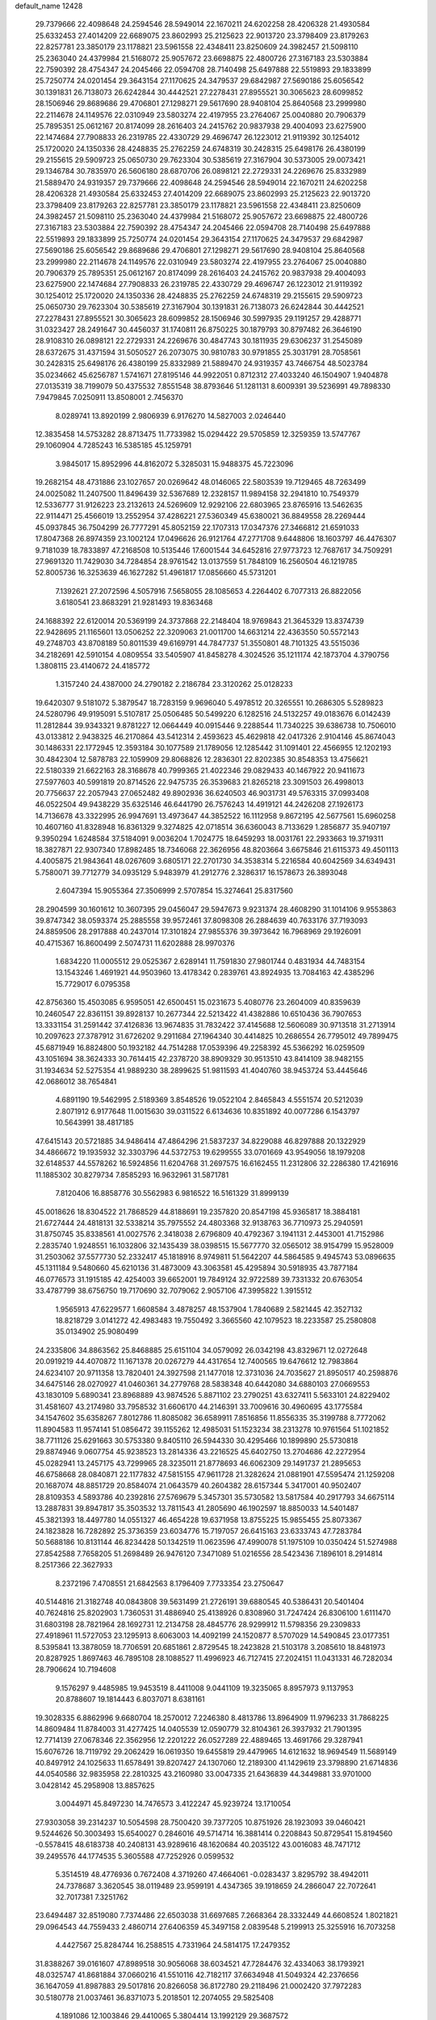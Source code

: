 default_name                                                                    
12428
  29.7379666  22.4098648  24.2594546  28.5949014  22.1670211  24.6202258
  28.4206328  21.4930584  25.6332453  27.4014209  22.6689075  23.8602993
  25.2125623  22.9013720  23.3798409  23.8179263  22.8257781  23.3850179
  23.1178821  23.5961558  22.4348411  23.8250609  24.3982457  21.5098110
  25.2363040  24.4379984  21.5168072  25.9057672  23.6698875  22.4800726
  27.3167183  23.5303884  22.7590392  28.4754347  24.2045466  22.0594708
  28.7140498  25.6497888  22.5519893  29.1833899  25.7250774  24.0201454
  29.3643154  27.1170625  24.3479537  29.6842987  27.5690186  25.6056542
  30.1391831  26.7138073  26.6242844  30.4442521  27.2278431  27.8955521
  30.3065623  28.6099852  28.1506946  29.8689686  29.4706801  27.1298271
  29.5617690  28.9408104  25.8640568  23.2999980  22.2114678  24.1149576
  22.0310949  23.5803274  22.4197955  23.2764067  25.0040880  20.7906379
  25.7895351  25.0612167  20.8174099  28.2616403  24.2415762  20.9837938
  29.4004093  23.6275900  22.1474684  27.7908833  26.2319785  22.4330729
  29.4696747  26.1223012  21.9119392  30.1254012  25.1720020  24.1350336
  28.4248835  25.2762259  24.6748319  30.2428315  25.6498176  26.4380199
  29.2155615  29.5909723  25.0650730  29.7623304  30.5385619  27.3167904
  30.5373005  29.0073421  29.1346784  30.7835970  26.5606180  28.6870706
  26.0898121  22.2729331  24.2269676  25.8332989  21.5889470  24.9319357
  29.7379666  22.4098648  24.2594546  28.5949014  22.1670211  24.6202258
  28.4206328  21.4930584  25.6332453  27.4014209  22.6689075  23.8602993
  25.2125623  22.9013720  23.3798409  23.8179263  22.8257781  23.3850179
  23.1178821  23.5961558  22.4348411  23.8250609  24.3982457  21.5098110
  25.2363040  24.4379984  21.5168072  25.9057672  23.6698875  22.4800726
  27.3167183  23.5303884  22.7590392  28.4754347  24.2045466  22.0594708
  28.7140498  25.6497888  22.5519893  29.1833899  25.7250774  24.0201454
  29.3643154  27.1170625  24.3479537  29.6842987  27.5690186  25.6056542
  29.8689686  29.4706801  27.1298271  29.5617690  28.9408104  25.8640568
  23.2999980  22.2114678  24.1149576  22.0310949  23.5803274  22.4197955
  23.2764067  25.0040880  20.7906379  25.7895351  25.0612167  20.8174099
  28.2616403  24.2415762  20.9837938  29.4004093  23.6275900  22.1474684
  27.7908833  26.2319785  22.4330729  29.4696747  26.1223012  21.9119392
  30.1254012  25.1720020  24.1350336  28.4248835  25.2762259  24.6748319
  29.2155615  29.5909723  25.0650730  29.7623304  30.5385619  27.3167904
  30.1391831  26.7138073  26.6242844  30.4442521  27.2278431  27.8955521
  30.3065623  28.6099852  28.1506946  30.5997935  29.1191257  29.4288771
  31.0323427  28.2491647  30.4456037  31.1740811  26.8750225  30.1879793
  30.8797482  26.3646190  28.9108310  26.0898121  22.2729331  24.2269676
  30.4847743  30.1811935  29.6306237  31.2545089  28.6372675  31.4371594
  31.5050527  26.2073075  30.9810783  30.9791855  25.3031791  28.7058561
  30.2428315  25.6498176  26.4380199  25.8332989  21.5889470  24.9319357
  43.7466754  48.5023784  35.0234662  45.6256787   1.5741671  27.8195146
  44.9922051   0.8712312  27.4033240  46.1504907   1.9404878  27.0135319
  38.7199079  50.4375532   7.8551548  38.8793646  51.1281131   8.6009391
  39.5236991  49.7898330   7.9479845   7.0250911  13.8508001   2.7456370
   8.0289741  13.8920199   2.9806939   6.9176270  14.5827003   2.0246440
  12.3835458  14.5753282  28.8713475  11.7733982  15.0294422  29.5705859
  12.3259359  13.5747767  29.1060904   4.7285243  16.5385185  45.1259791
   3.9845017  15.8952996  44.8162072   5.3285031  15.9488375  45.7223096
  19.2682154  48.4731886  23.1027657  20.0269642  48.0146065  22.5803539
  19.7129465  48.7263499  24.0025082  11.2407500  11.8496439  32.5367689
  12.2328157  11.9894158  32.2941810  10.7549379  12.5336777  31.9126223
  23.2132613  24.5269609  12.9292106  22.6803965  23.8765916  13.5462635
  22.9114471  25.4566019  13.2552954  37.4286221  27.5360349  45.6380021
  36.8849558  28.2269444  45.0937845  36.7504299  26.7777291  45.8052159
  22.1707313  17.0347376  27.3466812  21.6591033  17.8047368  26.8974359
  23.1002124  17.0496626  26.9121764  47.2771708   9.6448806  18.1603797
  46.4476307   9.7181039  18.7833897  47.2168508  10.5135446  17.6001544
  34.6452816  27.9773723  12.7687617  34.7509291  27.9691320  11.7429030
  34.7284854  28.9761542  13.0137559  51.7848109  16.2560504  46.1219785
  52.8005736  16.3253639  46.1627282  51.4961817  17.0856660  45.5731201
   7.1392621  27.2072596   4.5057916   7.5658055  28.1085653   4.2264402
   6.7077313  26.8822056   3.6180541  23.8683291  21.9281493  19.8363468
  24.1688392  22.6120014  20.5369199  24.3737868  22.2148404  18.9769843
  21.3645329  13.8374739  22.9428695  21.1165601  13.0506252  22.3209063
  21.0011700  14.6631214  22.4363550  50.5572143  49.2748703  43.8708189
  50.8011539  49.6169791  44.7847737  51.3550801  48.7101325  43.5515036
  34.2182691  42.5910154   4.0809554  33.5405907  41.8458278   4.3024526
  35.1211174  42.1873704   4.3790756   1.3808115  23.4140672  24.4185772
   1.3157240  24.4387000  24.2790182   2.2186784  23.3120262  25.0128233
  19.6420307   9.5181072   5.3879547  18.7283159   9.9696040   5.4978512
  20.3265551  10.2686305   5.5289823  24.5280796  49.9195091   5.5107817
  25.0506485  50.5499220   6.1282516  24.5132257  49.0183676   6.0142439
  11.2812844  39.9343321   9.8781227  12.0664449  40.0915446   9.2288544
  11.7340225  39.6386738  10.7506010  43.0133812   2.9438325  46.2170864
  43.5412314   2.4593623  45.4629818  42.0417326   2.9104146  45.8674043
  30.1486331  22.1772945  12.3593184  30.1077589  21.1789056  12.1285442
  31.1091401  22.4566955  12.1202193  30.4842304  12.5878783  22.1059909
  29.8068826  12.2836301  22.8202385  30.8548353  13.4756621  22.5180339
  21.6622163  28.3168678  40.7999365  21.4022346  29.0829433  40.1467922
  20.9411673  27.5977603  40.5991819  20.8714526  22.9475735  26.3539683
  21.8265218  23.3091503  26.4998013  20.7756637  22.2057943  27.0652482
  49.8902936  36.6240503  46.9031731  49.5763315  37.0993408  46.0522504
  49.9438229  35.6325146  46.6441790  26.7576243  14.4919121  44.2426208
  27.1926173  14.7136678  43.3322995  26.9947691  13.4973647  44.3852522
  16.1112958   9.8672195  42.5677561  15.6960258  10.4607160  41.8328948
  16.8361329   9.3274825  42.0718514  36.6360043   8.7133629   1.2856877
  35.9407197   9.3950294   1.6248584  37.5184091   9.0036204   1.7024775
  18.6459293  18.0031761  22.2933663  19.3719311  18.3827871  22.9307340
  17.8982485  18.7346068  22.3626956  48.8203664   3.6675846  21.6115373
  49.4501113   4.4005875  21.9843641  48.0267609   3.6805171  22.2701730
  34.3538314   5.2216584  40.6042569  34.6349431   5.7580071  39.7712779
  34.0935129   5.9483979  41.2912776   2.3286317  16.1578673  26.3893048
   2.6047394  15.9055364  27.3506999   2.5707854  15.3274641  25.8317560
  28.2904599  30.1601612  10.3607395  29.0456047  29.5947673   9.9231374
  28.4608290  31.1014106   9.9553863  39.8747342  38.0593374  25.2885558
  39.9572461  37.8098308  26.2884639  40.7633176  37.7193093  24.8859506
  28.2917888  40.2437014  17.3101824  27.9855376  39.3973642  16.7968969
  29.1926091  40.4715367  16.8600499   2.5074731  11.6202888  28.9970376
   1.6834220  11.0005512  29.0525367   2.6289141  11.7591830  27.9801744
   0.4831934  44.7483154  13.1543246   1.4691921  44.9503960  13.4178342
   0.2839761  43.8924935  13.7084163  42.4385296  15.7729017   6.0795358
  42.8756360  15.4503085   6.9595051  42.6500451  15.0231673   5.4080776
  23.2604009  40.8359639  10.2460547  22.8361151  39.8928137  10.2677344
  22.5213422  41.4382886  10.6510436  36.7907653  13.3331154  31.2591442
  37.4126836  13.9674835  31.7832422  37.4145688  12.5606089  30.9713518
  31.2713914  10.2097623  27.3787912  31.6726202   9.2911684  27.1964340
  30.4414825  10.2686554  26.7795012  49.7899475  45.6871949  16.8824800
  50.1932182  44.7514288  17.0539396  49.2258392  45.5366292  16.0259509
  43.1051694  38.3624333  30.7614415  42.2378720  38.8909329  30.9513510
  43.8414109  38.9482155  31.1934634  52.5275354  41.9889230  38.2899625
  51.9811593  41.4040760  38.9453724  53.4445646  42.0686012  38.7654841
   4.6891190  19.5462995   2.5189369   3.8548526  19.0522104   2.8465843
   4.5551574  20.5212039   2.8071912   6.9177648  11.0015630  39.0311522
   6.6134636  10.8351892  40.0077286   6.1543797  10.5643991  38.4817185
  47.6415143  20.5721885  34.9486414  47.4864296  21.5837237  34.8229088
  46.8297888  20.1322929  34.4866672  19.1935932  32.3303796  44.5372753
  19.6299555  33.0701669  43.9549056  18.1979208  32.6148537  44.5578262
  16.5924856  11.6204768  31.2697575  16.6162455  11.2312806  32.2286380
  17.4216916  11.1885302  30.8279734   7.8585293  16.9632961  31.5871781
   7.8120406  16.8858776  30.5562983   6.9816522  16.5161329  31.8999139
  45.0018626  18.8304522  21.7868529  44.8188691  19.2357820  20.8547198
  45.9365817  18.3884181  21.6727444  24.4818131  32.5338214  35.7975552
  24.4803368  32.9138763  36.7710973  25.2940591  31.8750745  35.8338561
  41.0027576   2.3418038   2.6796809  40.4792367   3.1941131   2.4453001
  41.7152986   2.2835740   1.9248551  16.1032806  32.1435439  38.0398515
  15.5677770  32.0565012  38.9154799  15.9528009  31.2503062  37.5577730
  52.2332417  45.1818916   8.9749811  51.5642207  44.5864585   9.4945743
  53.0896635  45.1311184   9.5480660  45.6210136  31.4873009  43.3063581
  45.4295894  30.5918935  43.7877184  46.0776573  31.1915185  42.4254003
  39.6652001  19.7849124  32.9722589  39.7331332  20.6763054  33.4787799
  38.6756750  19.7170690  32.7079062   2.9057106  47.3995822   1.3915512
   1.9565913  47.6229577   1.6608584   3.4878257  48.1537904   1.7840689
   2.5821445  42.3527132  18.8218729   3.0141272  42.4983483  19.7550492
   3.3665560  42.1079523  18.2233587  25.2580808  35.0134902  25.9080499
  24.2335806  34.8863562  25.8468885  25.6151104  34.0579092  26.0342198
  43.8329671  12.0272648  20.0919219  44.4070872  11.1671378  20.0267279
  44.4317654  12.7400565  19.6476612  12.7983864  24.6234107  20.9711358
  13.7820401  24.3927598  21.1477018  12.3731036  24.7035627  21.8950517
  40.2598876  34.6475146  28.0270927  41.0460361  34.2779768  28.5838348
  40.6442080  34.6880103  27.0669553  43.1830109   5.6890341  23.8968889
  43.9874526   5.8871102  23.2790251  43.6327411   5.5633101  24.8229402
  31.4581607  43.2174980  33.7958532  31.6606170  44.2146391  33.7009616
  30.4960695  43.1775584  34.1547602  35.6358267   7.8012786  11.8085082
  36.6589911   7.8516856  11.8556335  35.3199788   8.7772062  11.8904583
  11.9574141  51.0856472  39.1155262  12.4985031  51.1523234  38.2313278
  10.9761564  51.1021852  38.7711126  25.6291663  30.5753380   9.8405110
  26.5944330  30.4295466  10.1899890  25.5730818  29.8874946   9.0607754
  45.9238523  13.2814336  43.2216525  45.6402750  13.2704686  42.2272954
  45.0282941  13.2457175  43.7299965  28.3235011  21.8778693  46.6062309
  29.1491737  21.2895653  46.6758668  28.0840871  22.1177832  47.5815155
  47.9611728  21.3282624  21.0881901  47.5595474  21.1259208  20.1687074
  48.8851729  20.8584074  21.0643579  40.2604382  28.6157344   5.3417001
  40.9502407  28.8109353   4.5893786  40.2392816  27.5769679   5.3457301
  35.5730582  13.5817584  40.2917793  34.6675114  13.2887831  39.8947817
  35.3503532  13.7811543  41.2805690  46.1902597  18.8850033  14.5401487
  45.3821393  18.4497780  14.0551327  46.4654228  19.6371958  13.8755225
  15.9855455  25.8073367  24.1823828  16.7282892  25.3736359  23.6034776
  15.7197057  26.6415163  23.6333743  47.7283784  50.5688186  10.8131144
  46.8234428  50.1342519  11.0623596  47.4990078  51.1975109  10.0350424
  51.5274988  27.8542588   7.7658205  51.2698489  26.9476120   7.3471089
  51.0216556  28.5423436   7.1896101   8.2914814   8.2517366  22.3627933
   8.2372196   7.4708551  21.6842563   8.1796409   7.7733354  23.2750647
  40.5144816  21.3182748  40.0843808  39.5631499  21.2726191  39.6880545
  40.5386431  20.5401404  40.7624816  25.8202903   1.7360531  31.4886940
  25.4138926   0.8308960  31.7247424  26.8306100   1.6111470  31.6803198
  28.7821964  28.1692731  12.2134758  28.4845776  28.9299912  11.5798356
  29.2309833  27.4918961  11.5727053  23.1295913   8.6063003  14.4092199
  24.1520877   8.5707029  14.5490845  23.0177351   8.5395841  13.3878059
  18.7706591  20.6851861   2.8729545  18.2423828  21.5103178   3.2085610
  18.8481973  20.8287925   1.8697463  46.7895108  28.1088527  11.4996923
  46.7127415  27.2024151  11.0431331  46.7282034  28.7906624  10.7194608
   9.1576297   9.4485985  19.9453519   8.4411008   9.0441109  19.3235065
   8.8957973   9.1137953  20.8788607  19.1814443   6.8037071   8.6381161
  19.3028335   6.8862996   9.6680704  18.2570012   7.2246380   8.4813786
  13.8964909  11.9796233  31.7868225  14.8609484  11.8784003  31.4277425
  14.0405539  12.0590779  32.8104361  26.3937932  21.7901395  12.7714139
  27.0678346  22.3562956  12.2201222  26.0527289  22.4889465  13.4691766
  29.3287941  15.6076726  18.7119792  29.2062429  16.0619350  19.6455819
  29.4479965  14.6121632  18.9694549  11.5689149  40.8497912  24.1025633
  11.6578491  39.8207427  24.1307060  12.2189300  41.1429619  23.3798890
  21.6714836  44.0540586  32.9835958  22.2810325  43.2160980  33.0047335
  21.6436839  44.3449881  33.9701000   3.0428142  45.2958908  13.8857625
   3.0044971  45.8497230  14.7476573   3.4122247  45.9239724  13.1710054
  27.9303058  39.2314237  10.5054598  28.7500420  39.7377205  10.8751926
  28.1923093  39.0460421   9.5244626  50.3003493  15.6540027   0.2846016
  49.5714714  16.3881414   0.2208843  50.8729541  15.8194560  -0.5578415
  48.6183738  40.2408131  43.9289616  48.1620684  40.2035122  43.0016083
  48.7471712  39.2495576  44.1774535   5.3605588  47.7252926   0.0599532
   5.3514519  48.4776936   0.7672408   4.3719260  47.4664061  -0.0283437
   3.8295792  38.4942011  24.7378687   3.3620545  38.0119489  23.9599191
   4.4347365  39.1918659  24.2866047  22.7072641  32.7017381   7.3251762
  23.6494487  32.8519080   7.7374486  22.6503038  31.6697685   7.2668364
  28.3332449  44.6608524   1.8021821  29.0964543  44.7559433   2.4860714
  27.6406359  45.3497158   2.0839548   5.2199913  25.3255916  16.7073258
   4.4427567  25.8284744  16.2588515   4.7331964  24.5814175  17.2479352
  31.8388267  39.0161607  47.8989518  30.9056068  38.6034521  47.7284476
  32.4334063  38.1793921  48.0325747  41.8681884  37.0660216  41.5510116
  42.7182117  37.6634948  41.5049324  42.2376656  36.1647059  41.8987883
  29.5017816  20.8266058  36.8172780  29.2118496  21.0002420  37.7972283
  30.5180778  21.0037461  36.8371073   5.2018501  12.2074055  29.5825408
   4.1891086  12.1003846  29.4410065   5.3804414  13.1992129  29.3687572
  37.5354413  35.6228887  38.1092619  37.7738359  35.3175664  39.0725520
  38.2662019  35.1735832  37.5347468  16.5779527  33.4179949   1.9799015
  15.9334355  33.0186122   1.2797346  17.4596426  32.9004990   1.8130329
  39.4573412  46.4011050  36.6458054  40.2435997  46.0117542  37.1783648
  38.8848555  46.8854133  37.3554346  14.0749688  17.6255036  37.1834334
  13.0351540  17.6336817  37.1799765  14.2983903  18.2318904  36.3699664
  29.5366192  36.2154056  21.7195464  30.1720604  37.0224550  21.8437230
  30.1592485  35.4048706  21.9020307  32.6296033   5.6492270   2.6056740
  31.6922478   5.8245827   3.0094612  33.2619753   6.1303517   3.2695767
  12.5106759  19.0557893  17.7133405  11.5976800  19.3623681  17.3455698
  12.5315967  18.0508093  17.5938445  46.2008565  27.4472961   3.4138249
  46.1360543  27.2248779   4.4220262  46.6071868  28.3984777   3.4069855
  46.7280359  29.7941031   9.3994155  45.9525243  30.4651999   9.5059342
  47.5008837  30.3643102   9.0251991  13.9169507  38.3330021  35.5003028
  14.3414012  38.4865091  34.5729429  13.2395242  37.5666837  35.3274465
  31.2625522  14.7104041  44.5857820  31.9202574  14.3569448  45.2707937
  30.7469630  13.8790431  44.2531274  31.9114259  42.6885488   6.8930918
  32.4756715  42.9967700   7.7015172  30.9913704  42.4626005   7.3258125
  37.1812519   8.7801167  41.2700261  37.1607427   9.1195859  40.2882668
  36.3348834   9.2235390  41.6740825  51.2789321   5.6103208  31.7973662
  52.0351107   4.8933248  31.8165580  50.4249627   5.0261111  31.9174910
  12.6456516  21.8979484  13.7183128  13.0586433  21.4034541  14.5288923
  12.4485266  21.1294827  13.0561041  47.2781708  24.0444210  12.1765302
  46.6903758  23.5409998  11.4969500  48.0077637  24.4851295  11.5977424
  25.8501706  41.1100481  10.9542788  24.8720756  40.9498725  10.6549935
  26.3092562  40.2042418  10.8213387  39.8621631  46.3918721   8.6951131
  40.2258122  47.3086671   8.3813293  39.4262480  46.0009028   7.8457896
   0.6912111  14.9632816  21.6312899   1.4551648  14.3009096  21.7979108
  -0.0793110  14.6362222  22.2160770  49.1812089  49.4493481  37.6314792
  49.9182991  48.7796048  37.8812971  49.1903354  49.4631342  36.5984220
  22.3743331   2.2255395  47.7218908  22.6474392   2.9282608  48.4267371
  23.1935344   1.5783683  47.7145812  38.8590119   1.7377082  30.4250333
  39.6091151   2.2966229  29.9677924  38.0910455   1.7886558  29.7331387
  50.3419551   6.2713824  17.3687222  51.3061715   6.1155899  17.7288074
  49.7736166   5.6911547  18.0126399  24.1712995   2.2978281   8.4569722
  23.7107620   3.0781391   8.9600636  23.8874080   1.4733419   9.0232426
  16.6193418  42.6208070   1.8696517  16.8143813  43.0103174   0.9531514
  17.4829639  42.7666603   2.4116896  47.3011172  46.7397278  20.4751946
  47.8452232  45.8550841  20.4079727  46.4129001  46.4175486  20.9043970
  53.9080432  15.8535682   6.5771740  54.2938880  15.0662094   7.1191615
  53.4306207  15.4107310   5.7851716  17.4828685  29.3068498  42.1199211
  18.3118287  29.3938747  42.7366759  17.2583682  30.2966677  41.9052334
  21.4108789   3.9961717  34.7198581  20.4590970   4.2567988  35.0142728
  21.7240082   4.7530423  34.1254139  25.6713220   1.9814076   4.7455547
  25.7643117   1.2999219   5.5203777  25.5657313   2.8826272   5.2506996
  30.0919564  46.7018054  10.0300207  30.5244579  45.9676795  10.6087075
  29.8011272  47.4133816  10.7198764  46.2841328  27.8927679  31.2014057
  45.7519833  28.4608099  31.8841248  46.6023098  27.0837385  31.7643990
   2.8692023  13.2944239  22.0467883   3.3334965  13.6037397  21.1731082
   3.4921372  12.5248872  22.3627112  18.5336921  30.2812070  31.9044706
  19.2535688  30.2913556  32.6404789  18.0697451  29.3840743  31.9990032
  22.8702509   4.0677297   1.5690296  22.2681084   4.2539648   2.3841485
  22.8737104   4.9778915   1.0726535   9.9318486  32.6615567  34.6672963
  10.3872673  31.7261947  34.6515515   8.9318367  32.4125834  34.5235233
   7.0968096  33.0601933  30.4915208   8.0483910  32.7874140  30.7744075
   6.5697372  33.0883039  31.3796588   1.2944959  41.5228891  35.4362099
   0.3092269  41.3185142  35.5471679   1.7799706  40.8616746  36.0591742
  12.7745941  13.6440266  23.8496318  13.4646079  13.9826396  23.1504150
  12.4281116  12.7684059  23.4082270   3.9679836  28.9655430   5.9703942
   3.7954358  29.1666731   4.9716860   3.5366377  29.7622102   6.4584083
  34.5862752  31.5152004  20.1021255  34.7953747  30.5886076  20.5129497
  35.3131424  32.1234633  20.5209085  26.7706773   6.0176681  15.0381912
  27.0524614   5.9754951  16.0395524  26.2853490   5.1106937  14.9099032
  38.2616248  42.7403996  21.7515701  39.0208712  43.4214308  21.5661479
  38.3210033  42.6098240  22.7798013  32.6781505   5.5578532   9.8969269
  32.9833722   4.6236720  10.2373913  31.8467155   5.3358306   9.3245035
  22.2567828  32.0208133  25.9118269  22.7119106  31.5160946  25.1299257
  21.3029521  31.6129142  25.9237246  11.4229586  25.9701732  44.0492335
  11.5950903  25.2846759  43.2898928  11.7785825  25.4761885  44.8836801
   6.4204193  31.6729192   4.3623323   6.4229015  31.8035941   5.3826398
   6.9459643  30.8035649   4.2116641  25.0557222  12.2329018  41.7050604
  24.4499551  11.9021091  40.9421403  25.1424920  13.2436170  41.5312828
  12.4171704   3.1441100  37.7261915  12.3586252   4.0267197  37.1907312
  13.2761079   2.6998212  37.3739842  13.3696290  33.4895129  27.5449981
  13.1868265  32.6757326  28.1565504  13.0514264  34.2893042  28.1402065
  14.4470719  37.3402716   6.0458357  14.1051362  37.2388525   7.0131425
  14.8751238  36.4192199   5.8424308   8.2923990  43.2282501   4.8746867
   8.0518192  42.7177857   4.0079378   7.6644615  44.0472386   4.8431988
  33.9392786  25.5833694  13.8016375  34.4645425  24.8571306  13.2837183
  34.2418610  26.4655350  13.3592653   7.3642009  35.0374337  38.7748811
   7.6074887  35.5856881  37.9487022   8.1340324  35.2118113  39.4427343
  33.2762059  27.7188751  16.7577966  33.0640067  28.5127712  17.3882184
  32.3580959  27.5488829  16.3005448  30.4479692  33.1645683  24.6719823
  31.3566791  32.7969543  25.0056744  30.7036358  33.6254703  23.7779175
  45.5627804   6.0553666  35.4021531  46.3888804   5.5002464  35.6922920
  45.9255736   6.6001385  34.5973679   9.3188708   6.7445908  26.7130864
   8.5654527   6.7068446  26.0020319  10.0573503   7.2856847  26.2250656
  48.8753261  45.1663870  37.6357469  48.3107741  46.0289219  37.7669122
  48.9684473  45.1161949  36.6056184  44.9383910  44.4883969  32.5609927
  44.2188518  44.6492323  31.8448819  45.4563158  43.6663796  32.2224127
   7.5076402  31.6766224  34.1140719   6.8182232  32.2166794  33.5588339
   7.8009879  30.9291193  33.4700600  45.5647713  33.9700932  10.7280113
  45.9311653  33.5996984  11.6254377  45.6598532  34.9971913  10.8621183
  41.3172857  25.7284368   7.6802781  40.9492280  25.8082227   6.7145748
  41.6451303  26.6825139   7.8870706  25.0592617  35.1332010  44.6443357
  25.2899479  35.6015245  43.7624842  24.5781581  35.8635259  45.1993687
  28.7670811  43.2461751  31.8767623  28.7611631  43.2492950  32.9070679
  27.8122756  43.5136989  31.6139737  23.5255860  30.8432865  11.5256037
  24.3312957  30.7556990  10.8795978  22.8148072  30.2271597  11.0919672
  15.3500645  41.0631474   9.9720121  16.1361595  40.9003396   9.3161926
  15.8217704  41.1464354  10.8871371  19.9123497  40.8258209  37.2816783
  20.7889345  41.3628160  37.2596092  20.2197738  39.8427287  37.2321709
  51.3212346  40.4413040  40.2177170  51.8789209  40.4502116  41.0650274
  51.1025291  39.4461604  40.0523913  26.1490528   0.1737201  13.6295708
  25.7329622  -0.2796778  12.8015387  25.3371427   0.6017908  14.1055116
  19.6589696  14.2625368  17.4822934  20.5700354  13.7773499  17.3690741
  18.9796101  13.4794332  17.4032214  38.4134594  43.4617186   0.9227533
  39.3607195  43.8663556   0.9346424  38.2086854  43.3382689  -0.0793457
  19.3197066   3.6242754   2.2007397  18.4121681   3.9585581   1.8207838
  19.5992601   2.9044714   1.5091785  50.6405088  32.3995247  10.1296599
  50.0055777  32.5650546  10.9251580  51.5678479  32.3130231  10.5672382
  21.0889542  47.4840348  19.0526937  20.4821166  46.6686023  18.8647110
  20.5179933  48.2868290  18.7505511  46.5864659  30.8514614  26.8815752
  46.5854161  29.9168788  26.4343487  47.5903429  31.0199422  27.0671216
  45.7722614  40.4354152   7.8503646  45.4563701  41.2007835   8.4680582
  46.7757989  40.6330493   7.7164594  45.9260054   3.9868943  14.3158734
  46.8099129   3.7788567  14.8047644  46.1943023   4.5297996  13.4976498
  27.6904779  41.9471171   4.8876170  27.2954268  41.3173630   5.5969783
  27.0731745  41.8182411   4.0677492  50.5658783  33.6081573  30.4655300
  50.0432369  34.1321355  29.7625518  50.7780944  34.3010986  31.2011687
  54.4737661  33.4682393  35.5490631  54.0827925  33.2632195  36.4908520
  53.6400228  33.8216870  35.0408147  22.2619567   7.8483898  30.4547339
  22.8299002   7.4233589  31.2157099  21.5966861   7.0846297  30.2237286
  29.7676768   2.7873858  12.4822550  30.2235748   3.5483102  13.0158172
  29.1981614   2.3074582  13.2033355  39.3639800   1.6704569  34.9550859
  38.3844855   1.9076001  35.2136401  39.8898406   1.9673938  35.8030470
  48.9266042  25.6470949  26.1519480  48.0680803  25.7473753  25.5927000
  49.4679745  24.9271348  25.6454107   5.0633728  19.7739505  22.4191450
   4.9659937  20.6546238  21.9035306   6.0584811  19.5268120  22.3137766
  19.5750184   9.7374580  39.8957430  18.9387984  10.1198012  39.1831624
  18.9556266   9.1821950  40.5101099  41.2336109  29.4786173  30.9526215
  41.6511334  29.4830274  31.8973565  40.9920694  30.4739736  30.7973257
  42.5171473  46.3109831  12.1991448  42.1329816  45.7722499  11.3964711
  41.8769084  46.0442725  12.9698863  45.6640762  19.2641391  33.7093392
  44.6554268  19.4773846  33.7294192  45.9046242  19.2355226  32.7135976
  44.0768575  53.1858846  44.0329608  44.9328236  53.2770446  43.4777479
  43.3103634  53.3244989  43.3760482  24.6994685  32.8681351  12.9237769
  24.1457157  32.1607516  12.4106447  25.4865799  32.3151866  13.3081874
   3.4797326   8.6117697  20.8566813   3.0433351   7.7623400  21.2371014
   4.3544477   8.7054280  21.3953629  15.6213286  23.0902381  34.2249005
  15.4823337  22.8948112  33.2140203  16.6301172  22.8919976  34.3564066
  15.1287496  44.0603951  22.4505628  15.9282883  43.7366821  21.8832898
  15.4952066  44.8970885  22.9251934  27.4313221  17.1375994  27.3043960
  27.9196538  16.2866694  27.6249633  28.1944018  17.8294302  27.2254815
  14.7446814  48.8312950  36.2405947  15.6280061  49.0116827  35.7424448
  14.1722022  48.3012194  35.5792254   5.0454582   3.5836282  11.6620309
   5.9523639   4.0671520  11.6648829   4.7261045   3.6161434  10.6992500
  47.4652385  23.8630373  18.8744401  47.7288643  23.9213417  19.8765412
  48.2088901  24.4275278  18.4182137  50.5521485   6.1909600  29.1144414
  50.1993707   7.1560431  29.1495960  50.9025642   6.0059538  30.0568708
  23.3958168  49.5143342  37.0219893  23.8947129  48.7258044  36.5773284
  22.4373093  49.1527751  37.1462702  37.0547034   3.1352454  10.0121488
  36.5690947   3.0882612  10.9247682  36.4294615   3.7182100   9.4323940
  29.0587709  39.0826020   7.9606827  28.9934594  38.3095277   7.2774138
  30.0221165  38.9879907   8.3336459  29.6904710  13.7742856  10.8999327
  28.9465820  14.1383993  10.2865406  29.3191979  12.8530870  11.2061891
  37.4142705  45.1227182  35.4505410  38.3151877  45.5341455  35.7543843
  37.3780833  44.2315939  35.9777506  34.4270835  48.9857199  11.0179848
  35.0600469  48.4100258  10.4114326  33.9497371  48.2228636  11.5628817
  41.5824574  11.5389648  31.1615924  41.4946018  10.5304200  30.9383415
  40.9345778  11.6565659  31.9561361  18.6644583   7.1090277  15.6369825
  19.6160860   7.3748105  15.9508744  18.8480490   6.5955600  14.7574950
  46.2681521  37.5825098  32.8983353  45.5218235  36.9529199  33.2255239
  45.7662036  38.3831806  32.4902445  49.0769409  20.4532126  17.3540186
  48.9485423  19.8358257  16.5431474  49.3285772  21.3659287  16.9517853
  21.8600091  10.3980307  15.9941991  22.5300074   9.8651234  15.4039360
  21.3154486   9.6489888  16.4450675  19.1608343  44.7131120  35.3907550
  20.1559836  44.7531916  35.6435100  19.0093966  43.7051561  35.1819298
   4.7177501  49.2354018   2.3101863   5.0064649  48.8152330   3.2006345
   4.8950667  50.2405104   2.4265027  24.7128529  43.5685529  42.6924148
  25.2707465  42.7958067  42.2932155  25.2835768  43.9014245  43.4830347
  21.6424229   0.8090022  11.9213665  21.5333712  -0.0648562  12.4581159
  20.6890589   0.9830702  11.5550313  32.9060065  35.6830956  37.6268118
  32.6596967  35.2409484  36.7393831  33.7220432  35.1476875  37.9646418
  37.3588541  19.1694859  22.4852861  38.3116718  19.1211445  22.9089368
  37.3617735  20.1067095  22.0530645  35.8595666  11.6903929  46.0197310
  36.0496729  11.8451813  45.0215824  35.9607514  10.6763708  46.1480672
  32.7455753  36.9913830  30.4271047  31.7315514  36.9610401  30.2135151
  32.9373631  38.0092318  30.4594739   2.1405439  29.6970166   9.7001509
   3.0844062  29.5073613  10.0707830   1.7451766  30.3666047  10.3822803
   3.5725900   9.3360745  18.3023107   3.4637606   9.0842285  19.3033075
   3.4915702  10.3456555  18.2802598  35.1517909  29.0715234  21.2031189
  35.9873398  28.7292795  20.6878376  34.7050585  28.1995909  21.5208874
   2.7103792  18.3490131  44.6060579   1.9449278  17.8819762  45.1140657
   3.5523261  17.8345205  44.9031767  16.8247448  36.0019848   2.9621852
  16.2673786  36.6345741   2.3823087  16.7593499  35.0894171   2.4870333
  50.1952893  14.0877219  13.1427106  50.1672062  14.6280193  12.2616147
  50.5911196  14.7468035  13.8256425  21.4107016  43.4610052  28.7947937
  21.6805671  42.7463659  28.1094136  20.8438595  44.1277005  28.2383084
  36.8803930  41.7045708  41.5594890  37.4676445  41.1395760  42.2036217
  36.4620444  42.4125942  42.1562430   0.3998080  10.8791035  37.3810032
  -0.4720042  10.4003037  37.0950184   0.0724730  11.8230289  37.6341078
  39.4596078  34.6193808  14.4955288  40.2952755  35.2189877  14.4470683
  39.0821037  34.6334337  13.5417194  48.9948951  26.3687759  48.3870851
  48.6952876  26.9559621  47.5912140  49.1258931  25.4384753  47.9421727
  53.6204307  11.3318477  45.6487266  53.0480854  11.5112993  44.8037359
  53.4744182  10.3489534  45.8519897  43.1632145  14.4381358  15.9118671
  42.3685276  13.9528845  15.4469965  42.7188772  14.8197207  16.7600720
   0.8813076  48.9248691  37.5997388   0.3011871  49.2206502  38.4026032
   1.7576752  49.4502277  37.7284747  45.5569660  15.5003738  16.7609838
  44.8010698  14.9291730  16.3427516  45.1738668  16.4623442  16.6863880
  52.8436977  39.3461755  47.6935985  52.8101650  39.7103048  46.7119643
  53.7831900  38.9679794  47.7730208  28.7698032  19.4449781  17.8159794
  28.1255889  18.6450461  17.9189264  28.6455688  19.9712645  18.6931689
  19.6315020  32.2555392   4.4331137  19.8266544  31.4821001   5.0973374
  20.3957660  32.9203663   4.6126578  30.6788822   9.9488540  32.5667947
  30.7724219   9.0127008  32.9827680  31.6461869  10.2736711  32.4403186
  29.7274656  11.3325329   6.0162593  30.5763307  11.8127379   6.3639743
  30.0431126  10.3488250   5.9234647  38.6940531  30.7796027  47.5779121
  38.4842561  30.4878596  48.5403235  39.1754061  29.9807381  47.1603916
  24.0644947  26.2248931  38.5759268  23.9731115  26.3561757  39.5970550
  24.8679967  25.5778844  38.4882914   8.3924467  29.5640076  28.7725259
   8.2269796  28.8979514  29.5383616   8.3929435  28.9613067  27.9265100
  29.7984840  18.7261728  39.7441840  29.4223656  19.6833370  39.6102939
  29.1217233  18.3079316  40.4105683  25.2690169   3.6862865  24.6574504
  24.3514503   3.4465346  24.2524206  25.1424149   4.6418266  25.0177543
   1.2369735  45.5495442  40.0201187   0.7419174  45.0668161  39.2702112
   2.1479363  45.8062978  39.5810880  27.7293551  45.6218521  17.4729086
  28.5461847  46.1925168  17.2226708  28.1183201  44.6895069  17.6668938
  25.5657326  23.2274589   7.2017747  25.6652100  22.3170742   7.6776995
  25.5593273  22.9882476   6.2021642  10.8274702  42.3214119  44.8679846
  11.6769645  41.9945955  45.3509275  10.0609693  41.8513092  45.3661668
  30.5939782  42.2683236  25.2588323  29.6604288  42.3026804  24.8289136
  30.4216478  42.2680301  26.2639840  31.2897927  32.6504949   1.6387029
  32.2289094  32.2213431   1.7374084  30.6572261  31.8437099   1.7955744
  26.5318527  38.5396285  23.7028079  26.9018248  37.7344794  24.2285431
  26.9778161  38.4470529  22.7735338  33.9924556  32.1485733  17.4979976
  34.7997923  32.0034304  16.8708773  34.3718023  31.9708047  18.4370221
  43.4197986  34.3142622   6.9475377  43.2845284  33.4213304   6.4378118
  43.2027192  35.0220140   6.2202492  22.0421225   3.7347422  28.9687322
  23.0111019   3.3652145  29.0072277  21.4976010   2.9852562  29.4195758
  23.1927013  24.5962241  29.6114701  23.5058906  25.3166006  30.2740510
  23.5908701  23.7190692  29.9731619  28.1256190   9.1727819  43.8914225
  27.5501210   9.5146000  43.0849683  28.0916725   8.1416668  43.7363015
  40.9987105  42.0698686   7.3249235  40.0571579  41.6516466   7.4494931
  41.1049332  42.0826450   6.2958568  14.1722146  37.7533754  28.7488872
  14.1518258  38.5825824  29.3479990  15.0015489  37.2306052  29.0590665
  35.2736281  15.4945185  30.6050156  35.7238653  14.6003227  30.8782391
  35.7248857  15.6999522  29.6958449  22.0526830  49.2122995  41.8597205
  23.0508377  49.2300841  41.6281078  21.8919549  48.2686893  42.2363183
  24.2811716  15.5460495  44.8515492  23.7306165  15.3721703  43.9919006
  25.1940977  15.1073271  44.6312149  29.6733397  44.2852600  20.7933783
  30.2502810  44.7667395  21.4681052  30.3249662  43.8892788  20.1021410
  51.7236703  33.8363210  19.3634141  51.8237419  32.8314238  19.5800678
  52.6404134  34.1249283  19.0353987  38.2692589  11.1211928  30.6860439
  38.8546572  11.2628612  31.5255100  37.9210681  10.1580794  30.7898041
  22.9390757  26.3639131  34.7954561  23.8350456  26.8549795  34.9486604
  22.4661338  26.9512525  34.0875129  37.0960135  19.8186379  32.0006565
  37.2281996  20.8563053  32.0405072  37.1084382  19.6525961  30.9711259
  44.2927731   2.5308994   6.6934787  44.6930619   1.5859390   6.7277610
  43.4868945   2.4456992   6.0549248  10.8552935   9.3676182  31.6742576
  11.0339946  10.3224738  32.0441209  10.4353213   9.5495287  30.7535094
  21.1867681  19.3396815  32.9123251  22.2039126  19.2030693  33.0824236
  20.8194409  19.4701354  33.8727860   7.1902471  42.5763550  23.6190557
   7.8982633  42.3736171  24.3461568   7.7719934  42.7167946  22.7715829
  51.2665084  31.1414850  34.0620336  51.6676197  30.8983237  34.9907451
  52.0436244  30.8840158  33.4162161  45.3742946   4.8298096   5.6319208
  45.1515113   3.9354303   6.0890626  46.0123408   4.5769581   4.8656176
  26.3046248  10.2048167  26.9628195  25.9109983  10.8883907  27.6190066
  26.0713277   9.2884512  27.3681825  24.3495993  33.4860335  38.2441148
  23.8705087  33.0579738  39.0339212  24.2209367  34.4948994  38.3496352
  31.4023046  36.5596293  16.0720675  32.0304871  35.8186702  16.4239883
  30.4645136  36.1368743  16.1293899   7.9673655  39.4966850  25.3944940
   8.4373768  38.9921330  24.6113729   8.4785794  40.4027678  25.4009411
   5.5140562  40.3641994  21.1655256   5.5246071  40.2125504  22.1839813
   4.9030793  41.1816903  21.0415617  28.9164921  14.8197552  30.8805243
  29.9047199  14.5006976  30.8338949  28.7825743  14.9904406  31.8876725
  50.1320318  30.2694722  38.1454916  50.8317308  30.3977584  37.3976694
  49.2327892  30.4570520  37.6615898  26.1057088  31.8012048  43.2048760
  25.9997060  31.7352776  44.2317266  25.1251214  31.7331777  42.8695002
  45.5033003  17.4257598  44.5164057  45.8027199  17.6234239  45.4693074
  46.2006368  16.7671999  44.1434531  28.3957364   6.8076343  31.0741993
  28.1001935   7.1880392  31.9869308  29.0495593   7.5304845  30.7205698
  14.0547841  21.6496484  35.9538900  14.2048510  20.6937088  35.5825709
  14.6044785  22.2401010  35.3049953  26.1219030   5.8513505  29.9867884
  26.4257966   5.1581736  29.2734925  27.0114805   6.2024829  30.3723894
  17.7690037  44.0204851  44.3806349  17.7391367  43.0031204  44.5472951
  16.7841769  44.2718405  44.2145800   4.5417441  13.8873769  19.9152062
   4.8931794  14.6442650  20.5313271   5.3408339  13.7151751  19.2843489
  51.0120694  15.5895783  22.2234476  51.1456828  15.7990630  21.2256554
  50.1330346  15.0522666  22.2582150  15.9847814  25.4050774  19.2158485
  15.7527547  24.8810645  20.0802022  16.8924981  24.9823107  18.9322771
  24.4516147  34.8885564   4.7884350  23.4779827  34.5758420   4.8232652
  24.4143290  35.8947862   4.9488659   3.7679414  32.2710341   3.6786416
   3.7184929  33.0671860   3.0154604   4.7774126  32.1711096   3.8592703
  10.3816024  33.6951070  38.4804317  10.0692293  32.7285567  38.5271002
  11.4136545  33.6370000  38.4417879  35.0243165  19.0915001  11.6167721
  34.0854356  19.3896177  11.3428840  34.8744626  18.3049624  12.2589034
  16.5000566   7.2030664  20.4289234  16.4985854   7.3553035  19.4242946
  15.5016891   7.1425767  20.6890574  17.6117822  25.5543123  -0.4663429
  18.0432667  25.3049414   0.4299758  17.4064418  26.5515445  -0.3990360
  44.3030391   6.8337389  45.4012518  44.4532372   6.0895130  46.1061745
  45.2619457   7.0404276  45.0721032  32.7352836  38.1536840   3.1264243
  32.8626453  38.9211006   3.7774172  33.6543772  37.6990493   3.0574346
  46.2638574  11.3560157   2.3685846  45.9987897  10.3621162   2.2651525
  45.7581945  11.6450299   3.2260460   3.6628152  30.2880621  22.6245804
   4.1133648  30.9286516  23.3041140   4.1317727  30.5267003  21.7367725
  28.8303039  47.5264965  39.1478175  29.5167779  46.8598756  38.7526953
  28.1420715  46.8952772  39.6058423  35.5890335  18.4168136   2.2029318
  36.1492432  19.2800298   2.1728787  35.7426001  18.0584404   3.1575315
  49.8754451  27.5545100  22.7595889  50.4591970  28.2490734  23.2513474
  48.9166961  27.9466772  22.8671330  15.7950707  26.0840625   3.4837773
  15.8465333  27.0981271   3.3822091  16.5820592  25.8253516   4.0826973
  52.5009090  34.8552645   6.2761732  51.8670708  34.6615629   7.0659643
  52.9493548  33.9536813   6.0811811  52.9512817  18.0563388   7.7932211
  53.3086803  17.1605684   7.4093885  52.7760466  18.6166129   6.9418650
  13.7860631  37.4533823  25.9170221  13.8671609  37.5810998  26.9326949
  13.4465403  36.4852564  25.8102242  37.2864123  47.3383340   3.7591718
  37.0149056  47.8557435   2.9308353  37.3720287  46.3550438   3.4325737
  30.3405376  17.0378369  45.6150841  29.3694482  16.8165899  45.8959857
  30.6611100  16.1635017  45.1678370  17.0590915  16.1852017  40.9405450
  17.8123728  15.5256718  40.7225666  16.8507083  16.6577441  40.0604559
   7.4512764   8.0964816  18.2822845   6.4920254   7.7810983  18.0425479
   7.7641358   8.5378203  17.3953187   2.5617767  36.8976530  22.8914467
   2.8097699  36.7031198  21.9022799   1.5637214  37.0828192  22.8686908
  12.3910160   8.4323063   1.3211734  12.4290550   7.6106520   0.7187745
  12.9226797   8.1572403   2.1623681  11.0757839  42.0982370   2.0592783
  11.0175594  42.1614620   3.0872012  11.3966876  41.1384716   1.8874085
  21.0991532  20.6939973  17.1603569  20.4999494  20.9327019  16.3439781
  22.0562584  20.8314193  16.7749822  45.9077443  34.2145323   8.0032283
  44.9367144  34.3064702   7.6529620  45.7874141  34.1262577   9.0225515
  30.1646734  23.1309865  17.0847951  30.0859183  24.1305021  17.3451279
  31.1858331  22.9502622  17.1968610  29.9971467  30.3198890   2.1668820
  29.0824761  29.8346097   2.3025416  30.4540802  29.7060276   1.4596016
  34.4934985  25.3045695  16.4364982  34.3287828  25.3592089  15.4096543
  33.9614676  26.1241178  16.7823158  25.7800214  40.0141184  27.3921756
  26.7314601  39.9317664  27.8186209  25.4725496  39.0268790  27.3514971
  11.6974807  24.9089655  18.5554977  12.0264367  24.6966744  19.5276068
  12.5678819  24.7397653  18.0079697   1.5571055  15.3211834  10.1414767
   1.0740315  16.2340956  10.0840854   2.5331011  15.5502428   9.8902101
  46.1968493  24.8917060  29.2355826  46.2783261  25.8363724  28.8415728
  45.3589385  24.4928012  28.8023911   9.9800190  34.8892810  25.2131664
   9.2349854  34.9364556  24.4984052   9.7261838  35.6867781  25.8412118
  41.1973134  14.0411653  30.2916879  41.3274433  13.0461830  30.5556624
  41.6153085  14.5453984  31.0929890  26.5784110  19.1318005  13.4631884
  27.5604644  18.9864059  13.7461722  26.5482790  20.1375394  13.2186907
  17.2684183  40.4831585   8.1575815  16.7471723  40.0301747   7.3826469
  18.0138890  40.9971220   7.6515125  42.6298295  18.3931279   5.6676314
  42.1148761  18.7222647   6.5105359  42.6250407  17.3602582   5.8069963
  19.1165342   9.2096562  -0.4377569  18.1210176   9.0928801  -0.1598382
  19.0643497   9.9720969  -1.1393307  12.0321605   9.1551262  35.7668712
  11.5214386  10.0112272  36.0500576  11.3985080   8.7438279  35.0525065
  39.7796190  19.2379281  23.5538408  39.8251378  20.0624737  24.1567819
  40.4275292  18.5598810  23.9692181   4.9556580  40.5345358   0.8477051
   5.9537494  40.3605092   0.7210535   4.8742331  40.8498419   1.8305501
  46.1316351  28.6206601  -0.0233188  45.4497349  27.9109013  -0.3640272
  46.2428754  28.4041031   0.9632367   4.1080636  14.6171614  41.1932961
   4.6019094  14.8411336  40.3093426   3.8375114  15.5540214  41.5477553
  14.3855936   9.7539239  14.3874586  15.2734480   9.4642761  14.8201989
  14.6291777   9.9883008  13.4195536  33.1005339  22.1203452  28.6909894
  33.7623875  22.9264052  28.7069777  33.7213264  21.3176952  28.8966040
  45.8686224   2.6883809  32.1388738  46.2109917   3.5521799  31.7014397
  44.8984808   2.9062678  32.4114047  39.5949600  15.6009714  37.4417683
  40.2314807  16.4247426  37.4330067  39.8570928  15.1135417  38.3127465
  41.1169743  42.8757717  14.2743726  40.6747686  42.7514635  13.3406936
  42.0899617  42.5376448  14.0858455   7.8887123  19.6247703  38.3605908
   8.6262930  20.0316866  38.9580535   7.2574898  20.4353450  38.2024901
  39.8626803  40.6977921  18.7571010  39.0395386  41.3202559  18.8797991
  39.7633339  40.0366164  19.5487854  43.2633012  22.5658312  33.1993586
  43.9816521  23.1162353  32.7101830  43.0637493  23.0993878  34.0482572
  42.1747020  48.8979090  15.2180870  43.0232341  49.1963918  15.7207933
  42.4384375  48.9836973  14.2217537  24.1379160  45.8153832  10.1671015
  24.0958873  45.4411912  11.1262525  24.3385976  44.9954328   9.5793802
  53.0112173  13.9510766  23.1325287  52.3222334  14.6811165  22.8793060
  52.6637468  13.1190611  22.6267955  15.8287810  20.4974943  30.0761321
  16.3628969  19.6771118  30.4102383  15.0832249  20.0799340  29.4993051
  38.6531924  26.3838684  33.3085703  39.2521128  25.7542826  33.8537737
  39.2139031  26.6094559  32.4735946   1.3489981  19.9813962  17.4339785
   2.3221873  19.7178411  17.6062327   1.3638240  20.4891883  16.5440839
  20.6272470  24.5439714  30.3064909  21.6449619  24.5143551  30.0914099
  20.2132618  24.6521737  29.3572533  30.5151880  30.7499994   4.7324909
  29.6907022  31.3594561   4.9269865  30.3749470  30.5481599   3.7148241
  10.1560851  29.4029973  18.2395650  10.7076709  28.6787001  18.7252434
   9.1857168  29.0753709  18.3174473  18.6603908  47.1708909  31.6693806
  17.7006804  47.1184435  31.2949244  18.8728280  48.1842544  31.6581108
  13.2366192  41.0958817  38.5151526  12.9014643  41.1022090  37.5347481
  14.2125124  41.4290972  38.4323529  35.2971153  36.9951407   2.9201326
  35.6162360  36.0917953   3.2954522  35.4710535  36.9114792   1.9039284
  29.6826774  29.9891961  19.0922650  29.0501131  29.6385337  18.3589359
  30.6125517  29.6730652  18.8019367  13.4941857  51.2067639  36.9040889
  14.0434555  50.3590841  36.7281339  14.1865544  51.9583430  37.0007259
  54.5418057  30.1288848  27.4171381  55.4716943  30.5289670  27.5639265
  54.2874354  30.3932799  26.4556714  51.8564466  34.7875093  14.8347611
  51.1051071  34.8528571  14.1356975  52.3043280  33.8804335  14.6366193
  50.6393583  24.9124105  22.5776807  50.6099320  24.5200391  23.5319754
  50.3875219  25.9043505  22.7109322  20.1641373  19.4707603   7.1448885
  20.6939979  18.6646905   6.7927673  19.2381496  19.3824017   6.7181098
  34.7667351  30.8971693   9.8774326  35.7561609  31.0459347   9.6045266
  34.6606252  31.4987807  10.7140282   3.3362998  15.8505579  28.8844569
   3.5217010  16.8658437  28.9928972   4.2860283  15.4408856  28.8507867
  53.3160735  19.7343109  18.1611127  54.3193331  19.7398505  17.9050776
  53.1831378  20.6154753  18.6637607   8.1423507  11.2313087  45.2026958
   7.7340194  12.0543127  44.7425379   8.7312215  11.5986084  45.9389153
  27.2204335  20.4245772  32.8823352  27.7123022  20.5736962  31.9916589
  26.9014714  19.4429379  32.8259554  48.4505339  44.9306502  14.6421000
  48.9520508  44.0822897  14.3291000  47.4648196  44.6197644  14.6767297
  11.1805638  32.8383670   7.0725299  11.1427753  33.4069660   6.2106613
  10.2252903  32.9050417   7.4524494   0.1193255  42.5041916  14.6520599
   0.6089315  41.7630940  15.1724413  -0.4091983  43.0086203  15.3836326
  18.7321698  31.7555340  38.4985106  18.9397040  32.2536433  39.3790756
  17.7296365  31.9664277  38.3442626  17.1594927  50.6180305  19.2471935
  16.5005317  50.3081771  19.9823946  17.2926564  51.6094287  19.4196157
  16.3470889   3.0603811   7.9928917  17.2904525   2.7245700   8.2388642
  16.3343393   4.0349697   8.3253654   6.2983462  27.9143126   6.9325114
   6.6743996  27.5673058   6.0271131   5.4307001  28.3993782   6.6382005
   5.2180954   8.2835563  24.9654805   4.2277351   8.0594815  24.7826127
   5.1701924   8.9163769  25.7868160  23.8755587  50.3144604  18.5257342
  24.1461718  50.7133328  19.4324568  22.9326569  50.6890246  18.3553867
  48.3983978  24.4850322  14.5932400  48.0611120  24.2828833  13.6401229
  49.3763120  24.7763060  14.4584956  17.7219235   2.7638146  42.4521028
  17.5916069   2.2584678  43.3469785  16.8586664   2.5388138  41.9310420
  43.7271257  13.0651203  44.8946014  44.2061978  12.5160518  45.6261298
  42.9576847  12.4397229  44.5916191   0.9136741  39.0669904   7.7028274
   0.1945007  38.3677365   7.4628040   0.3895102  39.8987953   7.9616256
  38.0601007  21.8393130  21.5564734  38.0137075  22.8488639  21.7102186
  37.7030053  21.7013523  20.5995457  35.1775322   9.9558441  22.3319838
  34.6190032   9.0963044  22.1971373  34.4772660  10.7072744  22.1988783
  14.6993879   9.2533075  35.1580519  14.8144505   8.4505655  34.5080656
  13.7166185   9.1480753  35.4731193  21.7564566  27.0647340  44.5250439
  21.3136906  26.4272461  43.8323875  21.0700434  27.1239851  45.2754173
  11.4363397  10.5691852  45.0660726  10.7304200   9.8208453  45.0739835
  11.8552809  10.5369604  46.0025786  34.2734787  45.9294135  14.6901841
  34.7561569  45.8498476  15.6044692  33.3210857  46.2382923  14.9555018
  24.3222043  30.6045540   4.8078018  24.8953840  29.7348864   4.8702958
  23.6820684  30.4970768   5.6154745  19.4066603  49.9196109   9.9576352
  18.6836211  49.5649172   9.3016610  20.2577218  49.9478463   9.3727456
  25.6454984  24.7132363  31.8092184  25.8108961  24.8299276  32.8253976
  24.9392126  25.4427417  31.6101426  48.0272180   3.6833665  43.8411899
  47.2661683   3.1562711  43.4082212  47.6867671   3.9606441  44.7612549
  28.2446053   2.0082771   3.5458149  27.3294199   1.8631369   3.9925941
  28.0773593   1.7168616   2.5630224   4.6156530  10.8150516  33.2685562
   3.9774432  11.3688417  32.6674658   3.9940977  10.1413240  33.7258673
  43.7462088  15.2526497  26.5604819  43.9045408  16.2688530  26.5729212
  43.9259940  14.9901349  25.5747822   6.4021316  45.2290632   4.3465083
   6.5329131  45.3828991   3.3332064   6.0513754  46.1359301   4.6816501
  11.0458842  29.3893574  22.9384062  10.6934270  29.6078696  23.8882879
  11.1618768  30.3226553  22.5098916  48.4791145   9.3538527  44.3020798
  48.0572610  10.2510783  44.5873023  49.1750630   9.6370885  43.5851640
  14.6775833  45.0029943  34.0865755  14.0980141  44.8691139  33.2455804
  15.5352894  45.4318711  33.7584923   7.7132230  49.3183324   9.1226436
   7.7774303  49.6904800   8.1526653   7.2802102  50.0746253   9.6453438
  52.6667051  25.2810220  28.3300244  53.1276435  26.1345693  27.9781351
  51.9143599  25.6351673  28.9334699  16.6392221  12.5686383  26.4103411
  16.9613908  13.1922723  25.6677995  16.7595014  13.0865008  27.2801148
  36.0326604   0.8879519   8.8484814  36.2927789   0.1632799   9.5401878
  36.3039269   1.7653860   9.3171973  21.9573940  15.5156321   2.2876119
  21.8307064  14.6154751   1.8131109  22.1682853  16.1777901   1.5244486
  53.3176267  10.2817729  11.4992299  52.6714558   9.4928101  11.2938049
  52.6975497  10.9385651  12.0126834  11.6101974  27.5012635  19.5641757
  11.0168257  27.3353458  20.3961135  11.7182239  26.5651747  19.1534136
  12.3598547  24.7163422   8.0418271  11.4056348  24.9174926   8.3922378
  12.3860144  23.6878882   7.9886240  33.8252135   5.1548964  44.6011771
  33.7415234   5.7354279  43.7390603  32.8471630   4.8059426  44.7083102
  18.2526087  34.7208615  23.5920355  17.3565932  35.1513114  23.3053750
  18.9459007  35.4406187  23.3176000  35.2485252   2.0767075  23.2831518
  35.0754551   1.0554428  23.2054630  35.2749716   2.3941073  22.3091567
  12.1959472  31.0476236  37.7322653  11.4638805  30.3230017  37.8062541
  13.0553274  30.5405978  37.9983154  22.9201075  43.4550812  39.1474910
  22.7896891  43.8432890  40.0917038  23.9451437  43.4904104  39.0088890
  21.3550006  50.2739894  22.0718451  20.3723848  50.2566827  22.3328136
  21.5903336  49.2848099  21.8893519  40.9578347  33.3867889  38.8973667
  40.6128657  33.5713880  39.8457824  40.2580319  33.7909732  38.2723447
  28.8514756  21.2496882  39.3727979  29.0879798  22.2492216  39.4199097
  27.9054391  21.2040790  39.7993297  30.4825540  19.5449048  44.6521748
  30.4189016  18.5950430  45.0534709  29.6564459  19.6181704  44.0486386
   9.2586100   9.8602467  38.3263849   8.3848703  10.3568554  38.5665406
   9.6773798  10.4495017  37.5848493  25.3247950  14.7030119   8.6519292
  25.0362881  15.4275439   7.9639065  24.7661539  14.9668213   9.4878450
  36.3396282  32.2779321  40.0775607  35.4218013  31.8721309  40.3183407
  36.9577560  31.4566478  40.0198278  18.4984955   2.0053170  35.8370824
  18.8222969   2.9736778  35.6690491  17.9981308   2.0902336  36.7430610
  24.0154685  14.5835986   3.7793157  23.2377808  15.0012156   3.2397377
  23.7110655  13.6059628   3.9140294  33.0246109  38.3022554  38.4340447
  33.0147028  37.3429811  38.0426186  33.5249152  38.1754839  39.3324040
  21.3245346  48.6022493   0.0446614  20.8732311  48.8700135  -0.8423612
  21.9365090  47.8094853  -0.2389395  48.2656270  42.6067873  11.4164084
  47.3268762  43.0055257  11.5870930  48.0754384  41.6412492  11.1322184
  55.7897130  21.3708239  15.0383535  56.2879382  20.8253583  14.3157453
  54.7993245  21.2914706  14.7646838  51.2121352  47.8416190  38.6319862
  51.3554499  48.7252401  39.1469308  51.1852276  47.1306509  39.3776754
  49.4043032  25.4280832  17.8996806  49.3492697  26.1528544  17.1638762
  49.6243994  25.9792383  18.7485634  49.2573753   9.0347199   9.6198139
  48.4407991   8.5030694   9.9443372  49.0311610   9.2869036   8.6501511
  46.9424790  13.7151203  36.8817928  45.9230977  13.5597469  36.8250031
  47.1371082  14.3532855  36.0941992  29.2650292  38.7951049  31.4061665
  29.6513840  38.1479535  30.6898464  29.4467170  39.7275756  30.9858615
  25.5305257  43.4152126  38.5356352  25.4126054  42.4726501  38.1303962
  26.3456357  43.3051111  39.1636208  45.5858795   5.8618337  12.1265734
  45.2160712   4.9978132  11.6886473  44.7652869   6.3273566  12.5021745
  40.1536111  14.2039484  39.7413864  40.1636232  14.4660149  40.7404161
  39.3697822  13.5406513  39.6718690  52.3859604  36.5978513  12.2242784
  53.1349143  36.6063640  12.9287987  52.7977740  36.0433105  11.4447844
  49.0155297  47.4830990  13.8711132  49.8140200  47.4723200  13.2224672
  48.8851561  46.4893916  14.1213918  18.0657930  46.9494344  34.3590951
  18.4720268  46.0896949  34.7592875  18.3721711  46.9491751  33.3838697
  15.2888587  33.1361971   8.1864277  15.9245520  33.3201693   8.9703178
  14.3669589  33.4390354   8.5173433  40.2106540   6.4423885  44.1512826
  39.5836763   6.3275091  43.3434197  41.1317412   6.1253301  43.7925775
  32.5840611  31.0191289  42.6970764  33.1009540  30.8246519  41.8265268
  32.5394635  32.0545487  42.7158273  45.4621696  49.5813938  11.9583717
  45.8726711  48.8667462  12.5788513  44.4569487  49.5297076  12.1597228
  36.8419312   4.9397504  34.1039820  36.9920226   5.8657758  33.6337831
  37.4089642   4.3098900  33.5040678  46.4766108  23.8608937   5.9817658
  45.8203142  23.4795490   5.2814394  47.3075433  23.2516888   5.8833565
  16.8983159  24.6139657  41.1919584  16.9878498  25.5676067  40.8149766
  17.2437621  24.7088804  42.1612961  34.4463430  51.1859888  37.6828166
  34.2602882  50.1629074  37.6288050  34.6680173  51.4261303  36.7012345
  39.2729881  11.6175077   1.3493202  38.5560654  12.3353384   1.5514570
  39.0966505  11.3712045   0.3643338  25.5969317  43.8462499  14.7329661
  25.2715196  44.3364969  15.5762431  26.6081076  43.7273322  14.8875637
  23.6665134  47.5444315  18.0222366  22.7108303  47.4298743  18.3925766
  23.8645095  48.5435083  18.1654226   7.3207430  47.2634314  46.3676243
   6.4748281  47.5416440  46.8827298   7.1141988  47.5550513  45.3887497
  45.4419319  43.5621477  40.7141069  46.4126436  43.8529987  40.5586775
  45.3501356  43.4749523  41.7339442  10.9458250  14.9659832  16.6884703
  10.8632262  14.7349975  17.6873957  10.1263079  14.5306507  16.2524346
   7.2524822  19.5959576  31.6747848   7.5864017  18.6149484  31.6252814
   6.9539299  19.6849190  32.6588209  13.5881482  46.5562408  26.1112079
  14.0847466  47.3409925  26.5944016  13.1427450  47.0650529  25.3168285
   7.4831981  27.9621879  22.1168770   6.8391522  27.6805850  21.3537293
   7.4718382  28.9955070  22.0593867  50.8631747  36.6537921  16.5702726
  51.2932340  35.9318335  15.9634270  50.2894224  36.0804062  17.2217249
  14.4495139  33.5652270  45.7600871  13.9276657  34.4366885  45.5916127
  13.8646627  32.8329310  45.3346081  50.8396859   8.6721565  16.2266824
  51.1639726   8.3451545  15.2892285  50.6297921   7.7793622  16.7078568
  28.9391043  11.3299783  11.7020259  29.5531568  10.5229102  11.5857335
  28.1319883  10.9719771  12.2282534  51.9921829  20.7185848   9.1504491
  52.3799626  21.0489890  10.0556436  52.4146426  19.7988418   9.0216248
  28.8069399  32.4934578   9.1319030  28.2410704  33.1726432   8.5823353
  29.5701788  32.2595474   8.4700729  51.1036063  48.1162185  32.3667259
  51.3878246  48.9838174  32.8446828  50.9971836  48.4104781  31.3798792
  11.3050293  24.9150203   2.1995619  10.7281508  24.7452498   3.0344184
  12.2719514  24.8322885   2.5491802  49.9612843  18.0563381  22.6700568
  50.4090429  17.1308360  22.5583184  50.3225434  18.3852008  23.5790805
  25.5430348   7.3977301  21.7367895  24.9602862   8.1020139  22.2012195
  26.2437877   7.1370154  22.4432236  51.6091319  13.4998631  36.1060116
  51.8514446  12.7559297  35.4228278  50.6888023  13.1783848  36.4613916
  53.0853345   3.0250904  19.0110267  52.0946477   2.7916413  18.8142740
  53.6137006   2.4307465  18.3764236  48.5710073  35.2342745  41.4583981
  47.8956416  34.5113804  41.1215248  49.4009072  35.0616663  40.8733927
  34.0614729  37.9297275  40.8779948  33.0837410  37.9735959  41.2322540
  34.3039007  36.9349333  41.0415258  31.0592013   2.2035510  18.9488270
  32.0497950   2.3967415  18.7071703  30.6689704   1.8661683  18.0558667
  52.0777179  36.2380852  37.6957603  52.1515720  37.1373745  38.1700319
  52.6759308  36.3686391  36.8465382   2.3483461  40.1677153   3.9229895
   1.3453223  40.4098588   3.9480105   2.3606689  39.3053777   3.3441076
  30.1213365  12.5227819  43.4981283  30.2162743  12.6767771  42.4935500
  30.5257893  11.5940283  43.6697132  11.7060667  18.7856553  44.1368580
  10.7474914  18.4915681  43.9003101  11.7626651  19.7531393  43.7998538
  47.8574097  47.4598798  17.8799780  48.6325893  46.8217797  17.6416260
  47.6581662  47.2390471  18.8705492   2.8046585   3.2580856  34.0412701
   3.2389638   3.6957203  34.8732934   3.2400491   3.7653518  33.2533544
  43.0193474  31.1016163  46.8086769  44.0495174  31.1893665  46.8236496
  42.7313132  31.6445786  47.6439514  10.6802764  16.0049660  30.3653524
  10.6264584  16.1054815  31.3950692  10.5828928  16.9518286  30.0118779
  46.3208383  47.5908748  13.6012456  46.0395198  47.4360347  14.5830543
  47.3527320  47.6137794  13.6494197   5.6893884  21.4397779  40.8467069
   5.8866637  21.5747830  39.8406475   6.5628650  21.7504051  41.3037028
   3.7871258  33.5626893  20.9469720   4.3702655  32.7172486  20.8300809
   3.9022811  33.8049891  21.9383299  31.6075388  25.1480776  19.8738622
  30.9429831  25.3943626  19.1209858  31.6650042  26.0294844  20.4236221
   6.7449561  24.7143237   5.6901237   5.7513743  24.5920200   5.4663755
   7.0000694  25.6096943   5.2602019  37.1073593   5.9668763  36.6868447
  37.0196599   5.6848178  35.7010961  37.9720942   6.5069164  36.7258014
  32.1758998  43.4159883  42.9220336  32.2576781  42.4423003  42.5959595
  31.8398466  43.9342145  42.1024946  52.1104469  30.2685345  41.3817042
  52.7278530  30.4739456  42.1599657  51.3771588  29.6555153  41.7881941
  37.5506047  31.5631373  45.1983809  38.3006562  32.0772815  44.7109384
  37.9773432  31.2989247  46.0985035  43.0087102  30.6976411   7.8856971
  43.2146618  31.1691946   6.9942940  43.7064545  31.0713987   8.5431818
  22.8026911  12.6284838  19.7702915  23.4817901  12.3903685  20.5157495
  21.8920441  12.4341390  20.2301991   7.8411000  39.8156842   0.9415213
   8.5928639  39.4852964   1.5643517   7.5023278  38.9339316   0.5068253
  14.7104373  23.5147263  25.0546615  15.1214143  24.3986336  24.7245172
  15.5445210  22.9555119  25.3356665  32.1575289  40.3996366  27.9925411
  32.3664825  40.1631025  28.9731497  31.6125336  41.2667980  28.0456814
   7.7436678  29.7775985  46.2403650   8.6953381  29.4300149  46.4306982
   7.2247152  28.9290363  45.9562864  30.5641310  50.5529967  24.8184635
  30.6956181  51.5473406  24.9622636  30.4833986  50.4391215  23.7926476
  14.6926887  26.3955085  42.8659685  14.6800060  25.5328977  43.4155032
  15.0547951  27.1134104  43.5019402  31.4656416  26.4747793   7.1542118
  32.4323244  26.6093253   7.4885461  31.1825421  25.5710285   7.5074358
  10.6998543  11.7836690  20.0838829   9.8698658  11.1868264  20.2248843
  11.2394419  11.2694353  19.3713105  42.0659386   2.6940764   5.1095601
  41.1712107   2.6622794   5.6291330  41.7708636   2.4056708   4.1523178
  15.3720090  19.4581008   4.5232152  15.2470134  18.9459083   3.6447621
  15.1967512  20.4399671   4.2778563  40.9255182  40.6346849  41.2440624
  41.5170969  40.2436705  40.4984157  40.9635594  39.9396976  41.9954117
  25.1453666  35.7294591   8.4777498  24.9478936  34.7177497   8.4479930
  24.6277432  36.0477026   9.3129513  34.6790589  35.0276939   6.5559851
  34.6853089  35.9522152   7.0226170  34.5824976  34.3735539   7.3531477
  19.3491108   7.0085575  46.1340956  20.3639355   6.7990341  46.1302878
  19.2751968   7.7895374  46.8076244  26.4736601   4.9225099  34.6113831
  26.2140436   4.0356778  35.0813607  25.9990029   4.8397486  33.6932221
  12.9086144  29.2371813  25.8299495  12.9358589  28.4341104  25.1849955
  11.9127836  29.5033702  25.8431028   2.4254205  18.9779800  21.6838826
   2.1425437  19.9142674  21.9940057   3.4405594  18.9603850  21.8252328
  28.3163171  20.0661062  43.0006505  28.6891387  20.9758774  42.6947829
  27.5446254  20.3252344  43.6390778  29.0416386  34.8124501   5.5055485
  29.6444484  34.7981459   4.6597350  28.8009317  35.8165359   5.5992931
  29.1228846   3.9857528  36.8049405  28.4392701   3.3455817  37.2364320
  30.0370321   3.5956011  37.0876540  47.7168699  46.0448250   5.2216134
  48.2889798  45.3103024   4.7731394  47.9695944  46.9028319   4.7138209
  27.3905568  34.1959669   7.6494621  27.9522379  34.4415653   6.8251840
  26.8156611  35.0216736   7.8314489  21.0630262  34.1985133  39.1320963
  20.9887030  34.2491105  38.1058560  21.4298909  35.1167037  39.4101595
  51.6084552  50.2808443  34.0322236  52.3268276  49.8944828  34.6577805
  50.7167029  50.0645715  34.4971923  36.4209735  23.3231450  46.0674460
  36.0551924  24.2933688  46.1127372  35.6844628  22.8246585  45.5371287
  41.0434176  19.4187921  41.9528534  41.8920884  18.9095838  41.6361440
  40.4168859  18.6375272  42.2399769  53.5566653  27.6202410  27.3221916
  53.9048526  28.5890160  27.4093036  52.6073529  27.7357690  26.9425182
  27.1227350  34.3564118  14.4528752  27.0437957  33.3339212  14.3904442
  26.7605922  34.7026032  13.5660569  48.0336419  35.0029969  44.1878860
  47.1971591  34.4604094  44.4388382  48.0694599  34.9664312  43.1617611
  30.1638890  37.6845917  24.7220365  30.3489611  38.0722222  23.7869651
  29.2700630  37.2042131  24.6398505  45.2060301  46.1016659  11.6532027
  45.6357411  46.6882823  12.3913097  44.1934488  46.2208373  11.8172395
  48.0268033  45.9787742   7.9055180  47.6467319  45.0154577   8.0024783
  47.9085438  46.1488789   6.8851656  50.6533299  47.9849611   3.7179780
  49.6488615  48.2109708   3.7483663  50.9748213  48.1254637   4.6819825
  39.2801918  13.4144352   6.3229298  39.5773136  12.4297943   6.3016407
  39.2134133  13.6695674   5.3179738  10.0303328  27.2442435  21.7320714
  10.4201587  28.1051001  22.1712846   9.0073657  27.4180241  21.7920520
  10.8417551  36.6130751  46.4173890  11.7521055  36.2475846  46.0845924
  10.9211256  37.6289040  46.2272732  30.7867081  36.0579509  39.2650360
  29.9798775  35.7887438  38.6823420  31.5896821  35.9757451  38.6192528
   5.2731340  34.8583710  40.3878736   5.6057570  34.2315227  41.1362832
   6.0752241  34.8842344  39.7291027  12.0007539  47.5678944  39.2474193
  12.9925616  47.6411185  38.9706599  12.0043702  46.7575013  39.8985339
  14.7946172  15.8541490  12.4498985  14.5973291  15.8629053  11.4347468
  14.0770854  15.2110660  12.8253995  36.8590763   2.4652275   6.7205775
  36.4774689   3.3230622   7.1516407  36.5731530   1.7221716   7.3756805
  39.4992073  21.7013762  24.8402631  38.5447261  21.4231058  25.1218785
  39.5889145  22.6581295  25.2259574  12.1075749  36.4537842  34.9145314
  11.3486929  35.9780512  35.4372286  12.6885710  35.6522194  34.5925146
  10.6986490  30.1062802  34.2646876  10.5463603  29.3343547  34.9247733
  11.5939438  29.8598995  33.8043140   3.1063283  17.3284169  32.7251347
   2.0994979  17.4734944  32.7788906   3.4821177  18.3014417  32.6333000
  51.2994269  47.7050233  12.3523943  52.3123854  47.6940360  12.1707439
  50.9271580  48.3473284  11.6297693  44.3847616   9.0753855  16.8549690
  45.1761339   8.4400797  16.6814707  44.5469142   9.8452773  16.1897959
  10.3391738   4.9893324  28.5771930   9.8486419   5.6020579  27.9073320
   9.6018159   4.6818800  29.2239535   4.6702986  46.2121510   7.8525775
   4.4603001  47.1260832   7.4314044   5.2761734  46.4486109   8.6555335
  11.0688080  44.5989502  22.4029129  11.4499575  44.5483004  23.3718615
  11.8298539  44.1647253  21.8435022  43.0746265  20.1683566  25.2872373
  43.8794200  20.8220102  25.3110456  43.4996601  19.2673366  25.5595473
  51.0062346  43.4144900  20.1356007  50.9910712  42.6315816  19.4794709
  51.1316602  42.9696511  21.0606589  30.7831327   8.9178163   5.4858994
  31.8181177   8.8969648   5.5520796  30.6192086   8.8268371   4.4676868
  10.8934464  32.5627717  14.3740271  10.7565988  31.5647310  14.1374990
  11.2246759  32.9848796  13.5102116  32.8168175  20.3014324  43.5723492
  32.0006541  19.9594369  44.1204959  32.3693033  20.8116657  42.7949212
  39.8155667  16.6676711   2.5330036  39.7530627  16.5054077   1.5307479
  40.8241248  16.5861923   2.7462321  17.4532997  41.3694295  16.6299069
  16.7528279  41.4408518  17.3989626  16.8370708  41.2072648  15.8037269
   2.9518572  21.0216943  44.8743699   2.8042999  20.0157106  44.6755324
   2.1161456  21.2899030  45.4079828  39.8441027  30.9219499  10.3760190
  39.5851617  31.3232252  11.2914032  40.4633542  30.1355684  10.6229516
  11.8691864  11.7876746  26.0667771  12.5667633  11.2997672  26.6324015
  12.3743958  12.4964886  25.5455346  10.7759964  27.9626209   5.9645428
  10.0527417  27.8520700   6.6958230  11.2523689  28.8410132   6.2334820
  52.9555349  40.2498480  21.9585619  53.1689902  39.7440580  21.0802634
  52.6237426  39.4836726  22.5835433  14.5127084   3.3402117  43.8184144
  14.7163670   2.9011363  42.9063090  14.9662627   4.2578653  43.7597033
  24.6316626  46.6501439  39.8434936  23.9990827  46.7251795  39.0442086
  24.6219451  47.5832530  40.2789135  38.5517984  10.3659677  26.0068731
  37.5858298  10.4628758  25.6400320  38.9392689  11.3187877  25.9097034
  11.8830465  11.4843895  22.5073727  12.6089389  10.7631345  22.3775335
  11.5395707  11.6669168  21.5527211  47.4613603  28.7255181  23.0988297
  46.8369684  29.2543210  22.4927530  47.0728345  28.7949120  24.0359501
  31.4967239  20.8891843  26.9593616  32.0444343  21.3693851  27.6997848
  31.5667232  21.5423572  26.1623002  16.7724089  43.3146147   6.5656628
  16.7342948  44.0431454   5.8304341  17.0585104  43.8475513   7.4078901
   7.4789455  27.8666760  15.9168086   7.8360824  28.6112609  15.3045769
   8.2835992  27.2647732  16.1021603  24.7930667  47.8641977  13.0035183
  25.7956359  47.7821024  13.2244753  24.4814727  46.8881158  12.9070004
  32.9725851  32.3514494  25.3630677  33.6661338  32.8313428  24.7744314
  33.3715837  32.3786118  26.3074328  39.1769904   8.8621476  23.7706412
  40.1452883   8.5366427  23.9473305  38.9395775   9.3596873  24.6458618
  32.0126512  38.9894860  17.0852348  31.4289255  39.6422942  16.5390682
  31.7087437  38.0578324  16.7507506   2.3949430  39.5593100  37.0365090
   2.0749279  38.7485623  36.4803895   3.3559021  39.3141277  37.3048454
  36.3604495  47.5598148  46.4569940  37.0188970  48.0518439  45.8499648
  36.3771467  46.5841343  46.0875066   9.2804586  27.1023291  42.7697181
  10.0585881  26.7140462  43.3364880   8.7297645  26.2530802  42.5385516
  37.7549160  22.0759300  48.0929575  37.1780670  22.5457944  47.3679406
  38.5538848  21.7165936  47.5729217  53.2456925  37.4869593   6.9974045
  53.2161578  36.5437397   6.5737945  52.4204037  37.4662229   7.6323337
  29.3804147  27.1340485  34.1733391  30.3882937  26.8674009  34.0593211
  28.9338907  26.2113408  34.2952229  43.8007813  48.5783366  46.4504757
  44.1934458  49.3293263  45.9041229  43.1941639  48.0525706  45.7978673
   3.6211432  40.6129838  33.0717213   4.3325409  40.7715651  33.7787233
   3.0609625  41.4834904  33.0663074   9.1277812  34.2641121  15.5497327
   9.7043794  33.5182394  15.1155398   9.6905023  35.1137481  15.3687044
  45.2920583  13.4800194  40.5405445  45.9408409  14.1351763  40.0895039
  44.3945777  13.6270829  40.0654640  44.7720249   5.9841890  15.7537025
  45.1167843   5.1561515  15.2442705  45.5754224   6.6309586  15.7502767
   6.7460368  18.2683085  11.4579245   7.0663578  19.2307658  11.6777549
   6.5219243  17.8855580  12.3941445  45.7747806  13.5766160  18.6770160
  45.6434527  14.3711758  18.0301716  46.2289897  12.8628468  18.0883132
  30.7878282  27.3577418  15.7798936  30.4180729  26.5654644  15.2338578
  30.3291460  28.1811659  15.3652079  12.2618915   3.0901937  20.8236795
  11.9932538   3.7810733  20.1114961  11.4467291   2.4679679  20.9032347
  50.5083827  10.7600380  38.2837023  50.0432775  11.3503111  37.5640418
  49.8236974  10.8069971  39.0681578   1.7557097  26.5471121  27.0581317
   0.8442561  26.9797007  27.2040905   2.4084810  27.3200451  26.8971474
  35.5932761  44.8617756  41.0310129  35.2154937  44.9219256  41.9945574
  34.8274604  44.3688863  40.5233736  45.4909321   6.1584937  22.4224249
  46.4029633   6.6431608  22.3840687  44.9411963   6.6430938  21.6895291
   2.3932580   9.0602013  36.8923223   2.4528706   9.1446549  35.8617955
   1.6692216   9.7616211  37.1389354  22.9795321  50.6338046  25.5757549
  23.2671025  50.9640633  24.6465446  23.4586033  49.7324045  25.6938005
  36.9618863  35.8193785  26.1775783  37.1468445  36.7189400  25.7452190
  35.9234637  35.8208533  26.3188866   2.0310161   8.6116652   9.9196174
   2.3705099   7.6536260  10.1490131   2.8613077   9.0310675   9.4569511
  23.1845562  40.8428343  18.5751326  23.0940850  40.7984682  19.6018659
  24.1595179  40.5660034  18.4051298  46.5778747  47.5565468   9.6608440
  46.1230458  46.9291277  10.3255895  47.1248472  46.9509307   9.0426193
  34.6890745  43.3677567  22.5667843  34.0585807  42.9455859  23.2666337
  35.1293867  42.5706463  22.1067042  16.7897108  45.4417145  18.9617668
  16.4309853  46.2727682  18.4632229  17.8143822  45.5144990  18.8334525
  33.0913332  25.2332777  24.4147283  33.4856363  25.6021725  23.5439478
  33.0487477  26.0576969  25.0345404  43.0413812  17.0870864  43.6616763
  44.0201853  17.2387594  43.9881880  43.0876784  17.3975231  42.6733885
   1.2886913  50.0435898  34.2989431   1.3470814  49.4510743  33.4421586
   0.3681846  49.8002908  34.6855626  39.5611596  29.3183951  27.0473687
  40.4816932  29.2854031  27.5087777  39.7703014  29.7110235  26.1134594
  32.3227876  30.4912028  34.7307824  32.7040823  29.9853108  33.9198711
  31.5697761  29.8903011  35.0833726  45.5780369  31.6042548   4.4590343
  46.1412846  31.8149035   5.3123860  46.1510868  30.8869561   3.9854516
   6.7515332  35.6967677  29.9680294   7.6820600  36.0847193  29.7397754
   6.9189239  34.6821932  30.0436892  16.6665289  16.0617433  46.0320271
  17.6960451  16.0322420  45.9722690  16.3802520  16.1283516  45.0352095
  53.3286309   2.0528003  10.4478107  52.5048140   1.4215675  10.4630669
  53.3241548   2.4092215   9.4763467  26.6558928  49.0617212   9.6163253
  26.9768205  50.0027864   9.3521349  27.1492527  48.4371593   8.9595309
  18.0062680  37.4977758  16.5882799  18.3822093  37.6679340  15.6454395
  17.0103090  37.3207016  16.4427977   0.1611486   0.9713989  15.5815713
  -0.3442618   1.1408508  14.6913600  -0.3605969   0.1869450  16.0011813
  32.2573608  15.1550439  42.0967989  31.8880343  15.1740749  43.0632604
  31.4890901  14.7065863  41.5659916   5.2946083   6.4936258   5.4097734
   5.5126514   6.8680845   6.3518079   4.8167724   7.2935253   4.9547208
  41.6421609  12.0123223   2.8494146  41.9840545  11.0829093   2.5505755
  40.7495502  12.1097683   2.3433829  22.4970999  40.2573114  34.9735062
  22.9179817  40.8332858  34.2186077  22.2741254  40.9640131  35.6948876
  25.5589849   1.3527422  42.4564769  24.5427817   1.5740433  42.5796294
  25.6194572   0.3709226  42.7177196  38.7179434  39.7654274  11.2421928
  38.7977405  38.7467276  11.3747914  39.5699303  40.0191496  10.7246081
  26.9794607  37.2277714  31.6510638  26.7311373  36.7067953  30.7958191
  27.8684480  37.6857015  31.4207675   6.4272367  31.5400594  18.0710500
   7.0859449  32.3351047  18.1186021   6.1072654  31.5565175  17.0886399
  41.0385830  40.8554167  10.1282376  40.8224422  41.6484179  10.7507462
  41.1209976  41.2701358   9.1989325  46.4617878   7.6015137  33.3608246
  45.8308155   7.5312112  32.5445640  46.2297391   8.5447888  33.7443345
  19.7674629  38.2017136  29.4218273  18.7811743  38.5088522  29.5471038
  19.8771664  38.2476337  28.3884597  50.2564359   5.7715136  22.4943697
  51.0602429   6.0311015  21.8933511  50.6126345   5.9471402  23.4484304
  26.3338652  34.0981699  46.8894317  27.2939284  34.4778361  46.8877702
  25.9009497  34.5307159  46.0590646  38.7459625   1.1179904  16.4500427
  39.4305567   1.2943463  17.2178240  38.0687519   0.4781226  16.9093707
  11.2882732  39.2465735  45.9100445  10.3893475  39.7440008  46.0470256
  11.9900413  39.9992249  46.0328480  11.8630666  23.9244082  42.2252623
  11.2809010  23.8657656  41.3677166  12.8269336  23.9071647  41.8426651
  42.4007947  26.6307833  44.0128031  42.4399533  27.3335094  44.7645610
  43.0267717  25.8812976  44.3592104  45.5635892  51.3937703   6.9867131
  45.7049147  50.7979323   6.1538926  45.2395728  50.7081177   7.6981598
   8.1862904  15.3171940   7.8877978   8.2183670  16.0471238   8.6157901
   8.1751482  15.8710304   7.0042230  23.2785965  37.8583826  36.1147868
  23.7097948  37.3039968  35.3656761  23.1785907  38.7984196  35.7011825
  14.1598536  24.5985449  17.4566010  14.1857551  25.2848184  16.6882370
  14.8332269  24.9823759  18.1446836  43.1387522  25.7459821  38.1901897
  43.8347391  26.4960384  38.3363637  42.2859040  26.1319337  38.6307569
   3.9051090  42.8996148  29.1271450   4.1527870  41.9683038  28.7615992
   2.9988925  42.7686022  29.5794245  10.2050396  15.7751398  11.4177357
  10.5723231  16.3360584  12.1911504  10.8885148  15.0213851  11.2866326
   0.6543033  34.6272321   8.3434272   0.8717345  35.1072203   7.4551919
   0.7984560  33.6426152   8.1471366  45.9438172  41.3145812   3.5921826
  45.9710689  40.7833279   2.7081202  46.9486945  41.4809186   3.7911576
  39.8273442  34.9343568  45.9809627  38.8616516  34.9858694  46.3531640
  40.0610923  35.9240251  45.8011266  37.9171296  16.5852560  26.1624660
  37.3059759  17.2793356  25.7006464  37.7930371  15.7355462  25.5844358
  25.6776289  27.5075730  42.9193045  26.3892363  26.7475163  42.9002250
  26.2407972  28.3466532  42.6969256  19.5137479  14.2436346  29.8871176
  19.6653608  14.6552245  28.9479903  20.4643534  14.0421026  30.2170304
  16.7389041  26.3676744  14.6907225  16.5495160  26.9273207  13.8415641
  15.8020387  26.2608470  15.1099420  20.0035590  30.9189411  19.6884564
  20.4699332  30.9351399  20.5999645  19.6989686  29.9420086  19.5722000
  12.1280609  45.5660580  40.9569002  11.2362890  45.6572854  41.4786759
  12.0910847  44.5939060  40.6008642  11.8158227   5.1886831  19.1266938
  12.2772033   6.0736527  18.8702895  11.6156650   4.7555072  18.2029942
   7.0927483  35.8903023  43.4464687   8.0170142  35.6719724  43.8407098
   7.2786489  36.6388840  42.7624728  16.0076304  36.2645924  22.8169851
  15.7449536  36.5774364  21.8676251  15.9644013  37.1352547  23.3728025
  51.6358839  46.7545202  28.6246202  50.9117137  46.6722497  27.8856006
  51.3286055  47.5917126  29.1520202  10.6019004  22.1264114  33.3638068
   9.8208019  22.7924433  33.4349916  10.8152738  21.8843172  34.3436824
  25.8063312  27.2627190  46.8110619  25.1960860  26.7266707  46.1891295
  26.7182256  26.7791857  46.7472476  10.2521786  39.6201183  35.9092987
  10.2610590  39.0484995  36.7659756  11.1487668  40.1354202  35.9552763
  42.1739086  24.9388087   0.7853335  41.6085769  25.7309593   0.4285908
  41.5836495  24.5543183   1.5454871  25.0938502  22.9254973   1.8527207
  24.3094346  23.5166828   1.5958358  24.8915574  22.0085440   1.4218303
  47.2668702  31.8227679  15.3054803  46.6683127  31.0310438  15.5938178
  48.0755713  31.3663057  14.8551719  19.4145187  49.7628280  31.5541490
  18.5695185  50.1474285  32.0225159  19.5200277  50.3842427  30.7332762
  35.6031114  13.0036676  28.6131557  36.0803071  13.8741187  28.3150989
  35.9048683  12.8974333  29.5891038  15.4977413  32.6779878  12.3802016
  15.4249406  33.5763583  12.8907706  15.6707276  31.9950736  13.1335940
  18.9615626  24.8180903   1.8550630  19.9319403  24.4834525   1.8446795
  19.0222191  25.7458737   2.3075729  54.0149728  -1.5137547  39.7265605
  52.9842984  -1.4002424  39.7804352  54.3808658  -0.6939941  40.2014221
   8.4151820  19.2285924  25.1028580   8.6338969  18.2515365  24.8317600
   7.8088509  19.1110979  25.9298191  32.6059187  50.1613341   9.3968273
  33.1678305  50.4341080   8.5752266  33.2786451  49.6607016   9.9958182
  31.2833132   4.2185855  44.7501559  31.2652671   3.3465380  45.2963881
  30.4514863   4.7357635  45.0835449  10.6533964  29.9411311  13.7290799
  11.2284523  29.6648738  14.5340959  11.0627737  29.4282647  12.9336218
  19.4533709  -0.6137703  35.7019953  20.4204559  -0.4827139  35.3673499
  19.1013827   0.3556554  35.7911634  31.1781153   8.4312840  18.9808506
  31.0653056   8.0535385  19.9290828  31.1593978   9.4422697  19.0800901
   2.6537727   4.8265304  29.5456002   3.4608048   4.9829984  28.9159669
   2.1411371   4.0619623  29.1196110  33.3144541  34.7501116  16.8281682
  33.4225277  33.7474632  17.0453644  34.0512901  34.9366990  16.1366821
  28.5932705   6.7352120  13.1452853  27.8401519   6.4826257  13.8083291
  28.1228589   7.3494705  12.4651855  40.5443344  -0.0232367  31.6166696
  39.9004090  -0.4289600  32.3187627  39.9163807   0.5585088  31.0356256
  49.3155699  39.9158609   1.6734320  49.8068417  39.0117088   1.5303619
  49.9903447  40.5929268   1.2646256  19.5938581   8.8491276  26.8650143
  19.4167051   7.8742961  26.5642557  20.5284715   8.7957379  27.3037631
  34.0915480   4.5389870  34.2940786  35.0967229   4.7685637  34.3153786
  33.8686440   4.5722340  33.2814414  33.7589643  44.7795313  25.5001176
  33.6013505  43.8040290  25.1901282  34.0846178  45.2509650  24.6405057
  17.4528914   9.2739973  28.3269236  17.8656844   9.6991028  29.1785602
  18.2941181   9.1409762  27.7237393  40.4817818  38.6440142  43.2719421
  40.5234462  38.2393825  44.2193863  40.9608828  37.9442079  42.6836881
   3.5251891  27.8062944  23.7891027   3.6570343  28.0546919  24.7816721
   3.5755595  28.7148477  23.3014650   9.8941843  31.4538087  48.3027122
  10.1355013  30.5366272  47.8869760   9.9681084  32.1100608  47.5309955
  47.6021653   4.4194388  36.0602664  47.4549573   3.5246119  35.5922792
  47.6932599   4.1835606  37.0597299  17.2120356  43.4993205  20.8144218
  16.9769501  44.2593474  20.1512913  18.2501633  43.5052447  20.8059975
  19.0360242  43.3982713   3.0058153  19.9211122  43.6326642   3.4932108
  18.6590781  44.3431208   2.7813230  18.2236527  13.2037642  21.6066358
  17.3081612  12.7897317  21.3497580  18.3246207  13.9770123  20.9245659
  27.7826395  39.5147795  48.3735459  27.9145418  40.5308531  48.4693627
  27.1121477  39.2780609  49.1176513  41.0083670  45.8874537  33.1837251
  40.8507053  44.9312938  33.5391694  40.0726371  46.1775400  32.8458605
  13.2447283  31.3636816  44.6106911  12.6946791  30.4995559  44.5891230
  13.1346175  31.7687478  43.6743101  50.3318849  42.8692228  46.6433096
  49.3749496  43.1550165  46.8326070  50.9018904  43.6792037  46.9742906
   8.8842791  27.6846519   7.9242333   8.9077479  28.1524741   8.8502520
   7.9122498  27.8207156   7.6126341  47.8529685  23.1925485  32.0085541
  48.7375475  22.6789729  31.8211006  47.1705796  22.6636261  31.4321941
  39.0840981  12.1354222  43.0718084  39.2355552  11.2761331  42.5200539
  38.0577978  12.1608893  43.1975549  16.1710613  28.7091529   6.0797148
  16.2937883  29.7038958   6.3682938  15.6219004  28.3190395   6.8625413
  38.8070225  37.0826725  11.9877782  38.5001718  37.3336759  12.9346806
  38.6224743  36.0656209  11.9340270  44.7000580   1.8585309  36.1553018
  44.7318801   1.7964896  37.1887484  44.2109581   2.7592899  35.9951328
  18.8699273   4.7399070  35.5238419  19.0105551   5.4661342  36.2495439
  17.9208191   4.9617993  35.1699685  22.2178233  40.8059791  45.5097997
  22.1632027  41.8339412  45.5079653  21.2695160  40.5029470  45.7587086
   9.4749164  12.7933279   5.6687053  10.0193615  13.4248000   6.2783972
   9.4888773  13.2846780   4.7550306  36.6130734  41.4748683   1.5389619
  36.5472451  41.2857544   2.5300406  37.3292435  42.2010926   1.4357816
  21.5961290  47.6063411  21.7190425  21.4496791  47.4979466  20.7002260
  22.4652667  47.0772658  21.8919800  42.0405477  23.0637443  41.4463105
  41.3870359  22.4679594  40.8999163  42.1905942  22.5026804  42.3038665
  45.2255585  10.8453456  14.8989168  44.2725141  11.0179674  14.5209682
  45.7790324  10.6267223  14.0723617  48.8943002  43.7659157  22.9723428
  48.2621031  43.4959160  23.7410142  49.5847688  43.0078307  22.9294395
   4.9506199  21.2577844  13.2653239   4.6565130  22.2495631  13.2652802
   4.0560888  20.7504438  13.1326579  34.5282162  38.3396678  16.2622862
  35.0716696  39.2194439  16.2279484  33.6020122  38.6475353  16.6068711
  39.2705145   3.4410338  39.2135462  39.7819837   2.9704794  38.4550012
  39.3177524   2.7675844  39.9977530  33.3783595  46.8865254  12.2382059
  33.7730818  46.4840502  13.0924839  32.6768499  46.1999079  11.9295988
  24.9295421  16.6558571  16.7124221  24.5030085  15.7693086  16.4009472
  24.2706259  16.9815108  17.4523653   1.7976589  45.6378601  29.8464141
   2.3886947  45.8631758  29.0240810   0.9016889  46.0699778  29.6360658
  33.6885228  30.4126888  45.1362602  33.1869236  30.5716125  44.2471696
  34.1449621  31.3371007  45.3050371  13.0144824  33.5349725  38.2001550
  13.7277572  33.7996431  37.5039110  12.7817827  32.5562453  37.9463436
   2.3396292  19.2039000  10.6012044   2.4083544  19.9819892   9.9201935
   1.4817232  18.7106329  10.3278806  40.0261870  30.0365666  24.4955198
  40.9378782  29.6427961  24.2124881  39.3792570  29.7203227  23.7595394
  41.7369251  45.4363447  37.9206310  42.0957447  45.8977283  37.0607780
  42.5719682  45.4733400  38.5478508  31.2615630  43.1209957  18.9238878
  32.1035952  43.5119177  18.4705331  31.5462308  42.1514887  19.1532541
  45.3230144  40.1720848  -0.8763528  45.8073089  39.9836905   0.0159861
  45.0839367  39.2392223  -1.2329032   4.9927705  38.8962644  37.8847806
   5.3842820  38.1606739  37.3021690   5.0389097  38.5087190  38.8458625
  43.4919726   7.6490920  27.5794004  43.8439038   6.8745863  27.0027615
  42.4727460   7.6184949  27.4553113  13.9263223  40.2213389  42.4686026
  14.5318533  41.0587881  42.4258132  14.3495287  39.5937549  41.7625106
  17.5937977  14.0090454   1.7367522  18.4103914  13.6984739   1.1756291
  16.8147764  13.9690469   1.0693665  35.6954146  15.1546625   6.2827558
  35.1251512  14.4132068   5.8322948  36.2769723  14.6076544   6.9467383
   3.5470049  46.3081264  38.9009294   4.4804442  45.8494046  38.9405016
   3.7559195  47.2443729  39.3082677  38.1275724  45.0422115  25.1948804
  38.3399448  45.7956292  24.5464434  37.2539633  45.3480407  25.6658681
  53.4864997   4.5025562  11.6807118  54.4728468   4.7149471  11.9102711
  53.5242696   3.5640037  11.2634562  28.7681964  43.0393277  17.8540173
  28.4714899  42.0767625  18.0442074  29.7060163  43.1008468  18.2860993
  50.4523021  52.6091542   2.3370575  50.9834428  53.1255355   3.0366451
  50.4733330  51.6389758   2.6046818  49.2135024  50.0826028  14.6778462
  49.0735947  50.0488989  15.6933130  49.1281059  49.0977726  14.3796965
  35.2849270  35.9336448  15.2453992  36.2991536  35.9441873  15.2050959
  35.0223763  36.8491887  15.6409763  28.0524889  23.4614295  11.4093543
  28.8660663  23.0149175  11.8897611  28.4557257  23.7071901  10.4881267
  15.1998205  38.7364004  40.5306156  14.6087361  38.5835774  39.6938804
  16.0510525  39.1554101  40.1677738  42.3399256  21.2013566  38.1354571
  42.9285270  22.0169965  38.3734135  41.5978965  21.2364012  38.8625701
  45.1228720  40.9125432  40.2535363  45.1970726  41.9283601  40.4613435
  44.6873445  40.9159999  39.3122341   6.5976128  41.2000158  37.3302411
   7.4149633  40.9654433  37.9244098   5.9183216  40.4625536  37.5546275
  33.0317928  29.8212293  24.4030070  32.4299624  29.8604184  23.5578298
  32.9172054  30.7673349  24.8087325  18.8288044  31.8559280  23.5680360
  18.6243925  32.8530459  23.4418179  19.6449018  31.6778058  22.9724736
  14.7429646  32.5056165  31.0440393  15.3785570  32.9223934  30.3450083
  13.9985897  32.0815792  30.4721493  52.1602602  21.9507658  19.4351422
  52.3864251  22.7954733  19.9801389  51.5242327  21.4216959  20.0391105
  42.4139452  33.8671846  29.4578298  42.4267671  34.6112139  30.1868621
  43.0932871  34.2088310  28.7652916  25.0532618  19.9229671  25.8961272
  24.7201300  19.0556139  26.3148556  24.7933489  20.6580278  26.5661681
   3.2253763  44.0362604   7.3951222   2.3708962  44.4622134   7.0120679
   3.8154625  44.8626756   7.6285261  50.1681084  39.2400615  37.3671295
  49.9468390  38.4910617  36.6717966  50.2993109  38.7106364  38.2385618
  39.0968193  30.9796981   4.6853938  38.2714375  31.1432297   5.2967197
  39.4503706  30.0655856   5.0244476  43.8209421  41.2191328  37.8609712
  43.3398223  41.9540475  37.3150006  43.0469000  40.6422486  38.2253583
  12.1573256  13.3365977  35.8728479  12.7932738  13.9852414  36.3640742
  11.4111554  13.9478640  35.5125168  12.8506245  26.7391744  36.5037143
  11.8947545  27.0040060  36.2461348  13.4406713  27.2909754  35.8566342
  24.5173409  16.7943833   7.1195271  24.4506805  17.7661744   7.4257318
  24.8915068  16.8549132   6.1574775  50.0023592  35.4506498  12.8575064
  50.8496739  35.9173890  12.4968591  49.2786070  36.1785366  12.8140859
  33.3634242  10.4487202  16.8312649  33.2849059   9.4469975  16.5783377
  33.5600931  10.9049571  15.9290983   6.3999613  18.2846825  43.7782558
   5.8211653  17.5869860  44.2727463   6.1803834  19.1661330  44.2911655
  42.9884959  10.9467861  41.7214868  42.3755912  11.0827531  40.9116072
  42.4556143  11.2954178  42.5223361   5.5410892  15.9550378  32.5243209
   5.1585352  15.0847790  32.1403618   4.7235234  16.5813920  32.5747587
  40.0481344  44.7575683  40.2081586  39.1983058  44.2996970  39.8586356
  40.6078818  44.9549169  39.3762897  32.0361805  43.0293013  15.3957069
  31.4207601  43.7607077  15.0371999  32.4747700  43.4389457  16.2342877
   7.5575234   7.0546342  45.8644909   7.6074464   6.0781072  46.1967236
   6.9042760   6.9954007  45.0639901  32.4431607  12.6994960  35.2334086
  32.5827056  11.7140385  35.4957421  31.4395683  12.8687973  35.3780374
  36.3761678  49.0718581   7.4752970  37.2507351  49.6093876   7.5983033
  36.2942659  48.5421316   8.3602538  14.7168118   8.1648203  44.0731884
  14.7285838   8.6752160  44.9768859  15.2601719   8.8016809  43.4541816
   4.7312466  31.7700107   9.1732741   4.3610980  32.3880342   9.9153207
   4.8716105  30.8697533   9.6608873  52.0740639  33.8262823  34.2302107
  51.7009858  34.4236003  33.4722330  51.8194639  32.8754271  33.9469471
  47.7645526  17.4671585  39.0676577  47.6487144  16.4330910  39.0880833
  47.5623337  17.7227720  40.0571401   3.1516249  14.0625481  24.7933238
   4.1374286  14.2917624  24.5493182   2.7263588  13.9042986  23.8672751
  38.1331289  37.8390972  35.4531763  37.4536783  37.2663225  34.9164384
  37.5964679  38.0760435  36.3097359   6.7318887  23.0131705   1.3394915
   7.1659137  23.9246806   1.1477026   7.5333242  22.3728237   1.4501797
  24.1145270   2.0183617  29.3872286  24.9071482   2.0131094  30.0442229
  24.4529661   1.4597020  28.5863295  45.9181104  11.7852302  11.1074227
  46.2762057  12.0575015  10.1716466  46.1009164  12.6228864  11.6760320
  13.0902344  35.9144521   1.4409383  12.0821592  35.8580211   1.2547651
  13.2279096  35.3101469   2.2660843  37.0308041  34.0266973   9.6180817
  36.0016756  34.0391620   9.5160770  37.3590325  34.2430542   8.6595302
  44.9006512  12.0513531   4.6072120  45.6438354  11.9815448   5.3192179
  44.0859743  11.6083501   5.0422676  18.0113032  24.2570020  15.8303782
  17.5397315  24.9891081  15.2866454  17.7473408  23.3788283  15.3733979
   2.5102303  12.0207988   7.9848756   2.0083279  12.8827476   7.7227515
   1.8085779  11.5360056   8.5854403  31.2380876  22.4445557  20.1634217
  30.6568847  22.3328011  19.3315324  31.4279246  23.4632991  20.1959430
  27.6902811  29.7711153   6.2715712  28.6278414  29.3676641   6.4316246
  27.8857836  30.6947837   5.8605478  14.1311321  16.1273875   9.8452721
  14.3649041  17.1059814   9.6086698  13.1978098  15.9874588   9.4678932
  49.9617646  39.0611630  10.2496586  50.3101497  39.9142837   9.7737019
  48.9913937  39.3139944  10.4991513  36.0872187  50.2910408  43.2031961
  35.4101087  50.7240677  43.8500310  36.4158658  51.0876298  42.6282456
  24.0776172  31.8310591  31.6404074  23.0550177  31.8648247  31.5259068
  24.2685862  32.5380437  32.3700496  26.1206138  24.5319198  38.3903624
  25.9097036  23.7550198  37.7304709  26.9850153  24.9362681  37.9857236
   7.3089713  13.7167102  44.3522374   7.0021037  14.2804218  45.1547408
   8.2420411  14.0921374  44.1219218  39.4260797  23.2823136  13.6646849
  39.5759607  23.3164914  12.6525709  40.0560208  22.5398119  13.9997745
  49.6919386  27.1624209  20.0201274  50.5103591  27.6288716  19.5787631
  49.8596242  27.3034175  21.0277431  16.7149296  19.7891848  22.2760183
  16.1005780  19.4317193  21.5287702  16.2043561  20.6021465  22.6442121
  50.5575279   2.6487181  18.1766540  49.9012603   3.3740416  18.5005047
  50.6514952   2.8452628  17.1625278  39.9961676  25.8180195  14.2998315
  40.7603087  25.7091171  14.9907699  39.7169091  24.8348589  14.1154612
  24.5793722  28.7296283  37.7088152  25.3530352  29.0599808  38.2987360
  24.3699862  27.7875708  38.0772943  17.8792264  37.8714309  34.4483151
  17.4187951  38.7782817  34.5641820  18.8547339  38.1104577  34.2170825
  -0.5145110  47.2600490  12.5490776  -0.1893130  46.3320836  12.8681584
   0.1485823  47.4973525  11.7975596  31.4546883  22.7455775   3.5105343
  30.8214153  23.5452244   3.4000008  30.8332031  21.9537594   3.7371690
  18.7673840  11.0251772  45.6817097  19.2367408  11.9361904  45.5466011
  17.7937084  11.2161527  45.3927819  31.9533873  21.7807522  41.4710601
  31.9343423  22.0853758  40.4757629  32.5672220  22.5055928  41.9007507
  43.9852266  28.3209609  19.7217944  44.8564032  28.6388249  20.1302576
  43.2675824  28.4789799  20.4389048  33.4944919   2.8650255  17.9217802
  34.1275663   3.6273513  18.2039724  33.1224087   3.1759629  17.0112589
  26.7280511   2.1561066  26.4266813  26.2085335   2.6685743  25.6949600
  26.0493496   1.4377617  26.7365183  25.5513780  48.1503394  47.0264139
  24.9952633  48.7419102  47.6716644  26.4933719  48.1814774  47.4043533
   7.9211789  16.9479716  21.6479250   7.9824179  17.9695547  21.6194842
   8.2123643  16.6316709  20.7180573  28.1121312   3.7301062  18.8708738
  27.8101553   4.5686418  18.3356620  28.9478585   4.0710331  19.3737571
  42.5493016  49.8599399   9.9498388  42.4005440  50.8724030  10.0662655
  43.4803628  49.7878764   9.5133559  16.9547012  20.8056089  19.0650883
  17.5822657  19.9773489  19.0881037  17.4980567  21.4995179  19.6147378
  44.8041996  27.8959968  38.8927224  44.3673051  28.7735665  39.2154947
  45.4374907  27.6496616  39.6733166  39.6948335  -1.2550798  14.9715827
  40.6253844  -1.6648823  15.0997369  39.6885584  -0.4053809  15.5297444
  30.3446491   5.1438694   8.5735440  29.7277696   5.0454687   9.3944784
  29.9302671   5.9480701   8.0613321  51.1819015  29.5531056  24.2233719
  50.8374525  30.3006832  23.5925524  52.1371893  29.8629464  24.4554597
  29.9391379   3.4339157  22.8811495  30.3085872   3.8300789  23.7629158
  28.9162383   3.5996376  22.9732722  11.7485041  28.8085057  44.5461892
  11.4042552  29.1003757  43.6169562  11.8505697  27.7884568  44.4518982
  27.3702650   1.4489489   1.0287634  26.4578668   1.8550627   1.2750585
  27.2936711   1.2422090   0.0265058   8.9102736  37.4047407  16.8338375
   9.6413566  37.9553262  16.3611209   8.1502472  38.0839913  16.9869532
  51.8758447  17.6021298  27.3190158  52.8367473  17.3029532  27.0283005
  51.4332779  16.6881815  27.5326410  42.1364797  16.1621675   0.2633735
  43.0540158  15.8704160  -0.1026837  42.3074324  16.2980993   1.2708621
  18.1221544  41.2424921  41.8188688  18.7522987  40.4201789  41.9119522
  18.1346366  41.3998875  40.7849798  28.3375387  12.6276058  27.7928564
  27.3521552  12.4794444  28.0275177  28.6405263  11.7677582  27.3371059
   5.9704524  44.4962555  28.8681750   5.7823141  44.9264813  27.9516113
   5.1668154  43.8367425  28.9806471  13.0158600  43.5147533  20.9285892
  13.5535028  43.6866201  20.0534475  13.7594723  43.6505655  21.6524709
  21.4244156  32.3812201  46.1099342  20.5325108  32.2280311  45.6187984
  21.9944921  32.9002596  45.4254606  41.9749712  47.6216528  29.9318434
  42.3474781  46.6941082  30.1471820  41.4827338  47.5122256  29.0376657
  31.4251675  18.4238592  34.5895798  31.2191046  17.9715215  33.6861792
  32.0677678  17.7832179  35.0627202  41.4354927  10.8951884  19.2973131
  40.8194985  11.6844680  19.0068822  42.2811751  11.3839250  19.6358419
  29.7908988  46.4420842  25.7394861  29.1247419  45.8077228  25.2553820
  29.3217450  47.3745748  25.5920630  35.3267262   0.8428251  27.1859334
  34.7889795   0.3025235  27.8887390  35.6070279   0.1502359  26.4966061
  52.5079239   6.2001817   9.8393191  52.8656279   5.5461803  10.5575012
  51.7767255   5.6493478   9.3596206  17.0149454  13.1163489   4.2917695
  17.2402950  13.3872710   3.3201140  15.9751509  13.1548417   4.3058888
   6.7268509  29.8627355  39.7961363   7.0323752  29.7648255  40.7710171
   7.0034663  30.8262476  39.5385704   1.7081837  47.7757125   7.8780023
   1.5626618  46.8500312   7.4661722   1.5851059  47.6233383   8.8923839
  39.1712395  19.2180383   3.3634163  40.1416131  19.5631360   3.4459277
  39.2943741  18.2317915   3.0765972  34.7494767  19.9592859  33.3093417
  35.5964195  19.8103751  32.7394050  33.9807041  19.7090979  32.6679491
  33.0965665  21.3690564   1.8009636  33.2545676  21.9978462   1.0204039
  32.4218181  21.8639621   2.4067143  12.4876821  14.8138178  44.4161417
  11.4702238  14.7366789  44.2596366  12.6589858  14.2988558  45.2730625
  37.4060130  29.9430954  28.4842865  36.8574191  30.3367388  27.6960990
  38.3063329  29.7023961  28.0184461  36.0660301  47.3245146  36.2478697
  36.5529730  46.4832576  35.8736998  36.7151770  47.6188720  37.0106006
   7.6709053  35.1951355  23.6326209   7.7655275  35.7581657  22.7785144
   6.9568460  35.6888878  24.1850973  48.2468866  25.7291625   2.8221581
  48.4852437  25.9240134   1.8348431  47.3960289  26.2915682   2.9791075
  35.2622314   0.3248485  35.1249318  35.9022195   1.1267826  35.2574435
  34.7355657   0.5835851  34.2719078  -0.8354685   5.6624232  16.0156977
  -1.4204099   5.3943613  15.2146653   0.0901872   5.8450880  15.6059423
  42.8410872  11.0780645  13.7804201  42.8597592  11.9066042  13.1577095
  41.8854586  11.0963009  14.1725891  30.3120123  38.4849933  27.3396951
  30.2949435  38.2058674  26.3468144  31.0973336  39.1512748  27.3958434
  53.4709221  36.7327444  35.5054067  53.1705457  36.9058879  34.5369374
  54.4311775  37.0981439  35.5408728  11.7872612  37.0510705  39.5826413
  10.9620826  37.3005396  39.0080486  12.5579381  37.5525225  39.1058052
  25.8757665  29.0963070  13.7933774  25.3319290  28.7362586  12.9877048
  26.4479617  28.2857634  14.0675845  15.7558292  44.8381147  25.7965954
  16.0699725  45.2873950  24.9126702  14.9515192  45.4259808  26.0699497
  26.6857390   4.8130878  46.7423263  26.4131599   4.0543120  46.1051699
  26.0826708   5.6035807  46.4633770   1.4927865  26.0811168  24.3329558
   2.2353643  26.7135597  24.0022174   1.5086223  26.1887006  25.3537191
  40.8672187   8.6205280  16.1782144  41.3227642   8.5870744  17.1026314
  41.5206280   8.0843652  15.5766368   7.3389008  19.4135787   2.8609245
   6.3335545  19.4628742   2.5815228   7.2580376  19.2748325   3.8906030
  49.1323488  24.1004865  44.3412601  49.2212099  23.1249652  44.0503440
  49.2610009  24.0841114  45.3626970  18.0337797  39.7883650  25.3459184
  18.3762232  40.6804620  25.7444157  18.5874873  39.0881034  25.8836021
  14.8117731  31.6999413  40.4554526  15.6654609  31.8049272  41.0359114
  14.0650575  32.0589611  41.0701087  17.1298681  35.7934751  43.3205486
  16.6274848  35.9167791  42.4222659  18.0601423  36.1984845  43.1297527
  18.3863871  31.1058993  35.7822033  18.6861547  31.2977246  36.7509655
  17.5100743  30.5808605  35.8992400  23.6465127   7.5010093   7.0236563
  22.6211849   7.7157899   7.1088762  23.6521196   6.8750220   6.1946346
  21.4044811  44.1339106   4.2307229  21.8928063  43.3068999   3.8448303
  21.2753986  43.8796948   5.2285176  20.3005339  30.2285517  34.0022134
  19.5310235  30.3815647  34.6787940  21.0634874  30.8075549  34.3987850
  23.5324094  11.3497460  39.5715746  23.7359435  10.8853618  38.6586802
  23.4415464  12.3474196  39.2789502  42.8209163   2.5629395   0.7776054
  43.5606878   3.1863161   1.1178479  42.8947424   2.6075957  -0.2465108
  18.9100709  46.7620496   7.4882012  18.4440491  47.6198589   7.8057944
  18.2983229  46.0024886   7.8138540   4.8918266  43.1309093   5.4135475
   4.2374003  43.4837319   6.1293538   5.4003359  43.9695709   5.1052658
   1.8846758  13.1484436  40.5871380   2.0613318  12.7298768  39.6861241
   2.7271471  13.6905022  40.8174113  52.3234623  28.7763820  39.0587320
  52.4707308  29.2542326  39.9591977  51.4294218  29.1546439  38.7244547
  21.3679427  11.1342934  41.3245464  22.1370713  11.2130904  40.6468768
  20.6324670  10.6293534  40.7949520  37.1414852  33.3639266  25.1095637
  37.9187840  33.4417176  24.4328757  37.1354853  34.2932392  25.5680559
  13.9505493  14.9150891  37.1711183  14.0672942  15.9430240  37.1317525
  13.5628487  14.7674110  38.1226317  19.4832883  45.3015944  18.7148226
  19.4569773  44.6825472  17.8869939  19.7523864  44.6594941  19.4812406
  27.0282981   2.1919362  20.7461962  27.3962648   2.7818578  19.9654963
  27.8614149   1.6203287  20.9851276  36.2138376  34.6805592   4.1256372
  35.8308213  34.7437995   5.0781667  37.2070650  34.9306648   4.2376469
  50.6181009  21.7210162  47.5592113  51.5260079  21.7439693  47.0502542
  50.1899657  20.8435427  47.2009060  25.1696984  16.7294418  47.1126188
  24.7950357  16.2216004  46.2920914  24.3780603  16.7595886  47.7649493
  51.1884933  34.8269879   3.9068151  50.1938197  34.6505879   4.1262192
  51.6173573  34.9801195   4.8334866  43.1236892  25.6777049  31.2211375
  43.7170007  26.4777156  31.0217268  43.7830655  24.8912930  31.3573542
  31.8630551   4.4336435  39.9420493  31.3329645   4.2377446  40.8079517
  32.8167005   4.6350900  40.2766518  29.9403259  25.2480033  42.2733751
  30.1752911  25.7303775  41.3916847  28.9578176  25.5125806  42.4416180
  31.5122225  16.6959312  17.3904005  32.2502305  16.3607046  18.0401844
  30.6468071  16.3276300  17.8330368  17.8022917   5.3920286  41.8112290
  17.9137478   4.3849198  42.0403672  17.0461654   5.6810854  42.4555278
   7.9365474   1.9888602  47.5419873   8.4235119   1.1036262  47.3408545
   6.9667093   1.6987514  47.7409067  51.6265930  45.8910829  33.7934821
  51.5687483  46.7377841  33.1995332  51.9785316  46.2569768  34.6928948
  25.2632386   8.6974561  33.2928386  25.2679435   9.7056176  33.0276379
  26.2679435   8.4634351  33.3164861  15.1027476   9.2955964  18.0724853
  14.9446395  10.2889219  18.2737220  15.7182165   9.2905209  17.2509989
  30.1102138  20.5662441  15.8897056  30.0765734  21.5660870  16.1221600
  29.4891277  20.1371106  16.6128369  34.2880739  50.8352654   7.3773818
  34.9868334  50.0844435   7.2214239  34.8433729  51.5458269   7.8937076
  15.6189516  35.0957653   5.1984318  16.0804333  34.1931417   5.3802430
  16.1750817  35.4966737   4.4227580  48.3626997  23.9918452  21.4057431
  49.2790158  24.2588450  21.7934499  48.3477823  22.9647281  21.4728534
  17.2692509  36.1798219  45.9995630  17.3779698  35.2248723  46.3282418
  17.1447704  36.0915968  44.9759980  25.5849352  49.4047404  31.3470096
  26.3985209  49.0892400  31.8816218  24.8623857  48.6976802  31.5288370
   8.4880111   8.0641992  28.9311676   8.8571756   7.6259822  28.0793818
   9.0192551   8.9276408  29.0420724  19.7383719  44.8378883  45.9674500
  18.9776207  44.4815379  45.3600008  19.3670934  45.7411351  46.2972279
  37.9058650  39.0253600  17.3410901  38.8218497  39.3796915  17.6219434
  37.4017690  38.8840213  18.2297092   9.0548571   6.1771863   6.6286289
   9.5281552   7.0979951   6.6483310   9.2370292   5.8563457   5.6503418
   9.8323487  26.1332241  25.4228902  10.3615483  25.7833230  24.6063622
  10.4779425  25.9284318  26.2115267  52.8948977  21.5738550  46.1098253
  52.7906221  21.2130294  45.1500424  53.8943854  21.7941932  46.1882518
  11.3271177   5.9305481  23.9147820  11.1016699   6.8530579  24.3318527
  10.9778220   6.0378226  22.9368874  50.7405730  43.8316187  27.0733764
  51.2926745  43.8778700  27.9433673  50.4374279  44.8068246  26.9234171
  46.5006141  24.6363803  43.8673676  47.4566318  24.5028214  44.2482286
  46.4803927  23.9473398  43.0888919  39.3565249   9.6343040  28.4805970
  39.0690196  10.4532332  29.0365788  39.0470555   9.8903808  27.5189244
   1.5938168  35.5264138  30.4210904   0.8869774  36.2368056  30.6510965
   2.1441870  35.9850281  29.6628350  39.0352179  17.8220562  12.7022659
  39.3864890  18.2687485  13.5724921  38.2746246  17.2100309  13.0633282
   8.1989627  43.2042108  33.3553897   8.2622213  42.4728138  34.1029576
   7.3750598  43.7506442  33.6604308  33.6105807  29.6829914  32.4843256
  33.4201304  30.0122684  31.5262942  34.5699619  30.0249598  32.6708009
  15.3849551   2.7956328  22.3234551  16.1602772   3.3672880  21.9386423
  14.6616532   3.5006665  22.5304915  18.5376098  44.2380470  25.6369359
  19.0472148  44.7785449  26.3563857  17.5495942  44.4481216  25.8210526
  51.4229573  22.2411481  41.4939772  51.4521541  23.2000451  41.1179742
  51.6854386  21.6556266  40.6844443  35.7691993  39.4167428  30.2378560
  36.7182551  39.2252214  29.9092337  35.7876411  39.1188674  31.2306433
  29.7223071  34.2944885  29.2399569  29.2843055  34.3227273  30.1949962
  30.5922916  33.7620671  29.4375248  15.9778906  39.5446930   5.9916774
  15.3722575  38.7078341   5.9862716  15.3099628  40.3305107   5.9723174
  30.6277653  29.2158037  43.6694889  31.1566722  28.3553809  43.5863976
  31.2447388  29.9520970  43.3051049  26.0453561  37.4347562  39.3269577
  25.2732415  36.8723745  38.9237088  26.7494336  37.4410649  38.5786279
  14.0806500  28.5309828  20.3390644  13.2079480  28.0674393  20.0358787
  13.8277035  29.5365490  20.3176425  49.5646960  18.7860200  42.4924676
  48.6042762  18.4936357  42.2206408  50.1425491  18.3731638  41.7373627
  12.6638002  45.7240625  47.5165552  11.9233856  45.2838275  48.0872431
  12.1458080  46.3958697  46.9271941  40.9252035  26.2858551  11.7640949
  40.4302847  25.4381799  11.4269200  40.6974954  26.2887748  12.7748117
  40.0943662   7.3126870  36.0268206  40.1016086   6.9547490  35.0424949
  40.9029556   7.9677460  36.0109347  32.4617237   9.8033241   7.9617553
  31.6968870   9.1389121   8.0734113  33.0104489   9.4210775   7.1677359
  42.0168684  29.1767968  28.3235596  41.7526003  29.2024699  29.3225353
  42.8716194  29.7587795  28.2907677  46.5884442  28.3086716  25.9270428
  46.5866545  27.9995959  26.9153195  46.5542070  27.4119605  25.4086486
  26.8063924  36.4358677  34.2537616  26.9393609  36.7545032  33.2733480
  25.7891120  36.2856402  34.3068532  49.4238138   8.6705046  28.9168285
  49.0133268   9.4795525  29.4113853  49.9847505   9.0936099  28.1723080
  15.5955577  41.4361619  18.5695850  15.9006060  41.2855829  19.5355388
  15.0934837  42.3385748  18.6008329  10.1783451  34.9077426  36.0989280
  10.1058564  34.0496036  35.5139119  10.2794490  34.5124594  37.0542679
  26.0552682  31.4021149  17.2068647  25.5249390  31.8688337  17.9570888
  25.3238349  30.9346479  16.6483081  27.0807869  16.7624713  36.7719450
  27.8300862  17.4216352  36.5069481  26.3787190  17.3577157  37.2352867
  26.7487557  14.4245150   4.0933394  26.9435715  13.6381244   4.7314893
  25.7389906  14.3567211   3.9126387  27.5103712  43.1489730  40.2977798
  26.9534063  42.4883138  40.8765749  28.3674240  42.5984877  40.0971456
  38.4150742  34.3771945  11.9403288  37.8540953  34.3078428  11.0707936
  38.5646989  33.3856737  12.1959813  25.1095216  32.9368333   8.4779463
  25.2819318  32.0890967   9.0389039  26.0321540  33.1636045   8.0819390
   4.2670593  40.4771571  13.1605585   4.4391432  41.4566894  13.4456369
   4.7786177  39.9277613  13.8696959  16.4193021  26.1286360  26.7849758
  16.2098263  26.0107280  25.7757305  15.4948888  26.3376686  27.1948894
   2.8545770  38.0324004   9.4507150   3.5085395  38.7589985   9.7605779
   2.1866239  38.5117616   8.8446176  40.7485321  13.5968582  14.9890672
  40.4509011  13.7700230  14.0117142  40.5292181  12.5908814  15.1146000
  15.1052698   2.3433841  41.3829181  14.4120582   2.9150529  40.8718337
  14.8813438   1.3786969  41.0832467  11.3922968  20.0104265  38.1682799
  12.2168639  19.9043201  38.7833296  11.3696303  19.1141295  37.6483962
  20.5124127   3.0542528  42.2041217  20.7565814   3.7007077  42.9623736
  19.5081559   2.8741232  42.3339838  28.1959930  47.3864975   8.1399936
  28.8466239  46.9645225   8.8227620  28.7558091  48.1301700   7.6974290
  37.0097118   9.9004183  38.8079590  37.5873302   9.6593271  37.9798806
  36.0455334   9.7405162  38.4644493   9.1595643  39.6705559  29.4441177
   8.8334822  40.1913525  30.2715165   8.3063897  39.5677847  28.8679251
   3.3815775   6.0919873  44.6994577   2.6117764   6.4850462  45.2276954
   2.9424394   5.6810879  43.8578192   3.7968217   4.7960162  32.0158905
   4.7978743   4.8620935  31.7573981   3.3231263   4.7733278  31.0941077
  10.8000323  44.5828766   1.0951165  11.0037956  43.6234867   1.4324420
  10.8340427  45.1533549   1.9515747  13.3841132   5.2709461   7.4649465
  12.3759575   5.2273148   7.7422764  13.5483501   4.2714502   7.2035018
   3.7707065  18.4828934  29.0135018   4.4708571  19.1589603  29.3516297
   3.2126526  18.9916735  28.3401662  52.1412164  44.2006937  29.4114600
  52.0317207  45.2134514  29.2369352  51.8250628  44.0855947  30.3856057
   8.4133714   1.6552971  19.3929449   8.0477006   2.6058974  19.2526013
   8.7138365   1.3615153  18.4457273  37.6791458  33.9866266  34.4193045
  38.2042659  33.5085246  33.6714280  36.8376081  33.3988530  34.5401723
  19.6212323  38.1449393  26.7412242  18.8762782  37.4392033  26.9117310
  20.2844907  37.6479380  26.1277409  40.2807475  16.2750026  46.4338385
  40.7104688  15.6580361  45.7257679  40.9314375  16.1988858  47.2373945
  47.1759695  49.0598787  32.0136069  47.6425505  48.2910685  32.5297980
  47.0413297  49.7775175  32.7484965  10.0933389   9.0150682   2.8311605
  10.4141248   9.5668627   3.6365508  10.9351626   8.8801825   2.2609465
   4.9615164  43.7296495  11.1039049   4.3226561  43.1494156  10.5395806
   4.8814951  43.3428440  12.0536232  44.2784151  30.7551333  28.3181515
  45.1601386  30.7468138  27.7728563  44.5600092  31.0514475  29.2486196
  32.7445405   2.0472456  30.5896032  32.3058490   2.4670143  29.7499512
  32.3023920   1.1113023  30.6331534  35.0899634  23.6375626  12.3660055
  35.4128481  23.7369454  11.3848700  35.5643808  22.7565361  12.6625961
  40.1747375  11.5739195  10.3970443  39.2900649  11.4324507   9.8893794
  40.4895037  10.6223874  10.6244813  39.3350614  27.9596103   2.0915051
  38.8512758  27.2264365   2.6377575  38.6909438  28.7615554   2.1315569
  16.5156250  24.8061043   7.7072118  15.8390405  25.2694360   8.3275050
  15.9458118  24.0344231   7.2866667  24.6609382  33.4978776  29.5564309
  24.6242267  32.8109106  30.3188872  25.6232880  33.4240289  29.1919847
  18.8116037   4.4915693  19.1989334  18.0910810   4.4079319  19.9286682
  18.2665760   4.7000048  18.3415863  42.3587817  15.3932923  32.4228214
  42.9552169  15.1040481  33.2204825  41.8741514  16.2304002  32.7945066
  49.5103697  49.0017570  41.4321401  48.9620886  48.1390692  41.4681538
  49.7703572  49.1793185  42.4174542  48.4091092  14.2447442   1.7606088
  48.7134014  13.2624374   1.6948853  49.1198337  14.7648442   1.2322047
  15.8053355  40.8834496  28.3766351  15.0572809  40.6426801  29.0343921
  15.3285791  41.3994932  27.6221318  27.7878829  33.6001241  17.8244668
  27.0222998  34.2631763  18.0124109  27.3020925  32.7491670  17.5075350
  18.9229587   2.2923019   8.4516454  19.2932784   1.7617850   7.6683151
  19.5389782   3.1229528   8.5164522  20.3953146   2.6806786  39.5391949
  21.3254090   2.6409170  39.0976160  20.6004720   2.8359375  40.5383803
  31.4948130  25.3933958  12.6488488  30.7849717  25.2708324  13.3922874
  32.3639287  25.5730012  13.1803819  28.2108331  43.0765144  15.2686760
  28.0538090  42.0889449  15.0236459  28.3897146  43.0499816  16.2882858
  26.9481571  29.2031585  39.3220756  27.0852812  29.2545174  40.3366506
  27.7218484  28.6191054  38.9811523  15.8975167  34.0151271  32.9028889
  16.6745527  33.4762172  33.2733659  15.4560851  33.3831332  32.2040555
  49.2886050  45.0615383  34.9260866  50.2313518  45.2594148  34.5641167
  49.2361080  44.0296673  34.9252846  32.7847328  16.5463395  30.8554288
  32.2384487  15.6790037  30.6952931  33.7576990  16.2310070  30.6868110
  29.3786585  40.0930061  20.7500628  28.8965556  40.9659047  21.0406959
  28.6282747  39.3823387  20.8420080  15.4804364   9.2754401   3.7604026
  16.2267697   8.5405663   3.7233926  14.6222689   8.7081749   3.6613168
  31.8258754  13.5260243   9.2590723  32.0144810  14.4951083   8.9559191
  31.0057618  13.6285849   9.8834027  21.8419995  17.5253515  10.6130852
  21.9246343  17.7633845  11.6104911  21.7750596  18.4379170  10.1392594
  10.4715430  42.3734663  37.3727968  10.0820003  43.2287769  37.8031023
  11.0582998  42.7347729  36.6091511  51.3403497  24.8067425  40.4575357
  52.1626441  25.3787615  40.3002909  50.8366180  25.2733286  41.2308607
  15.2635716  36.9492716  16.4487606  15.5159405  36.2880884  17.2111899
  14.4376274  36.4744509  16.0242342  29.5695709  38.8125986  36.1186437
  28.8387661  38.1588067  36.4453150  29.7863400  38.4801032  35.1665727
  30.1316070   8.6756507  30.1894250  31.1276169   8.5368501  29.9456077
  30.1753551   9.3330708  30.9849108  30.1202571  46.2058423  44.6521534
  30.2185406  45.2608807  45.0668767  29.5323750  46.0190114  43.8171065
  33.3744432  36.9102670  44.9874001  33.4945010  37.8724000  44.6325763
  32.5893237  36.5425735  44.4193739  42.7866679  35.9572302   4.9058920
  41.9343098  36.5231056   5.0605794  42.6448233  35.5204791   4.0003952
  41.5990030  13.7657547  27.4908627  41.4632443  13.9699113  28.4897021
  42.3388563  14.4206444  27.1983256  14.4343274   6.1411220  41.1823953
  14.0681687   5.2604644  40.7838777  14.9933580   5.8426967  41.9855038
   8.0123108   9.2479136  15.8955822   8.8251273   8.8112760  15.4259203
   7.2803507   9.2396800  15.1887396  37.2395942  23.9147003  39.5580939
  37.7090145  24.2703618  40.4094815  37.1922620  24.7466106  38.9473026
  45.9196249  43.8001224  14.7212430  45.8868133  42.8638522  15.1478934
  45.1600146  44.3106362  15.1988045   7.4113891   0.0783664  23.6494760
   7.0569574   0.3387028  22.7114704   8.3174332   0.5603474  23.7080962
  32.3023173  40.8786926  39.3245523  32.4505076  39.8796918  39.0997240
  32.5925409  41.3495208  38.4444137  50.7184697  43.0728899  16.6216850
  50.3102227  42.7391741  15.7472527  50.5017190  42.3389735  17.3101199
   9.3934553   2.0504424  43.7086599   9.5573650   2.9808845  44.1199748
   8.7318741   2.2284524  42.9443049  12.8426133  24.4417321  45.9093948
  13.5161007  24.2239326  45.1539361  13.3991146  24.8638422  46.6428063
   8.8409302  39.5954611   8.8479954   9.7662134  39.7910385   9.2774558
   8.6534044  40.4374879   8.2865206  11.3740717  47.5945465  18.2876254
  12.1802639  47.0210518  17.9776976  11.2833601  47.3435225  19.2884526
  42.4112888  29.3477475  33.4737270  43.4341235  29.3483463  33.3343278
  42.1827365  28.3328880  33.5162178   2.8923720  15.3805172   2.6130795
   3.6498058  15.0843631   3.2526950   2.5498891  14.5254032   2.1985060
  23.2750714  40.7988066  21.3291549  23.5692435  40.0585487  21.9895258
  22.3098164  41.0154238  21.6519399  34.7140329  10.5057168   1.9687600
  34.8555591  11.3206020   1.3461708  33.7825809  10.1538090   1.6888238
  18.1334344   4.9316754  29.1284799  18.0734392   5.0839163  30.1400944
  17.4283720   5.5812256  28.7415741  15.8529087  10.0433779  26.2764208
  16.1411781  11.0506927  26.2322234  16.4265254   9.7026159  27.0756852
  34.5573839  49.0063596  41.2895021  34.1559373  49.8358302  40.8286433
  35.1251433  49.4012811  42.0548148   9.3157181   1.3889015  29.2951311
   8.5560612   0.7206054  29.3739506   9.4972891   1.4399104  28.2683449
  42.3038803  11.2228962   5.3564103  42.0645702  11.5739802   4.4121454
  41.3686719  11.0067533   5.7560247  28.8172834   8.1291715  27.8853728
  28.9450557   8.9137277  27.2374805  29.3101465   8.4330656  28.7437013
  17.8569230  24.5814256  22.7151433  18.2618880  23.8787181  23.3639456
  18.6929166  25.0010101  22.2799633  51.0329385  46.1999454  40.9927641
  50.0183812  46.3083248  41.0953729  51.2477778  45.3275560  41.4964359
  36.9189749   5.5159400  24.5144501  37.3961900   6.0000806  23.7246305
  36.0143743   5.9726059  24.5734303  21.2841752  23.4204803  34.3877363
  20.8305171  23.0366841  33.5526517  20.8046804  24.3004062  34.5704509
  47.1933422  17.9326863  41.6402580  46.9844265  17.1120211  42.2250253
  46.3982118  18.5681724  41.8002903  47.9792258  37.6877743  40.4647984
  47.4895986  37.5056557  39.5690910  48.0217787  36.7548769  40.9065209
  31.2480160  10.6006131  14.2250776  32.1595439  11.0594777  14.3301875
  30.5972021  11.2119421  14.7464949  26.4400567  25.6667246  11.6330787
  26.9451563  24.7643271  11.6221963  26.6158824  26.0332931  10.6723302
  23.0877833  23.4946793  10.4575302  23.1781901  23.9774030  11.3732254
  23.7185221  22.6842740  10.5592697  31.0528532  45.2448807  41.0552611
  30.1957978  45.2637226  41.6292990  31.4857052  46.1640684  41.2271380
   7.0844110  39.0980102  10.8818699   7.6756734  39.3205052  10.0650224
   6.1498042  39.4364103  10.6086577  25.6997460  16.0461773  34.5973602
  26.3128123  16.1663230  35.4264947  24.8087115  16.4727368  34.9201202
  20.6303018   5.8611916  29.7913549  19.7597398   5.6007768  29.3049561
  21.2787283   5.0923266  29.5438507  50.4425590  23.7254065  25.0210699
  50.0931442  22.7521171  24.8715289  51.1763541  23.5787507  25.7379340
  47.5554077   7.2263512   2.7099130  48.2627949   7.3322578   1.9883931
  46.7745512   7.8337095   2.3968932   6.9656291  43.3268949  42.6115747
   7.2693916  43.8232645  43.4440435   7.4508757  43.7968205  41.8284975
  43.9808966  17.7381425  13.4540677  43.4220636  18.0575011  12.6598289
  44.0450556  16.7156674  13.3340170   5.0078794  14.9853833  36.2791435
   4.9223083  13.9894395  36.1023976   5.0909626  15.0609297  37.3095226
  43.8359569  40.3049328  34.3290769  42.9093600  40.2474009  34.7677597
  44.4969036  40.3653196  35.1068828  22.0725584  41.4090904  26.7818962
  21.0486078  41.4339586  26.6377460  22.3338249  40.4653947  26.4403076
  23.8393476  15.7182581  10.6463891  23.0902402  16.4290740  10.5819094
  24.5615400  16.1782914  11.2214670  48.2547359  20.6615229  27.2474133
  48.9734379  21.1191114  27.8234800  47.3836790  21.1612844  27.4994572
  11.4839966   4.1946342  16.6682874  11.8488250   3.2649793  16.3900544
  10.5365521   4.2050298  16.2481768  20.4640671  19.5254664  35.5421130
  19.4451653  19.6986168  35.4918168  20.5589767  18.8845005  36.3460058
  47.0019090   7.5448760  10.5527115  46.2998082   8.2968797  10.4220545
  46.5233527   6.9125270  11.2245537  31.8798873   6.8075548  12.1556189
  31.5247554   7.7497189  11.9314421  32.1407375   6.4172471  11.2353145
   4.9438676  25.7422882  22.7373482   4.3920979  26.5165695  23.1381871
   5.8480756  25.8039810  23.2136454  37.5818066  22.4301970  32.0584163
  38.3062050  22.5469519  32.7850022  37.9559963  22.9372334  31.2464798
  25.7040377  37.4870273  19.4625497  25.7060727  36.6697018  18.8308845
  24.8974508  37.3043988  20.0840559   9.9213013  48.3496828  25.2658591
   9.0849714  48.9251134  25.1731612   9.7087666  47.5078080  24.7004923
  46.7493883  21.3229128  18.4491500  47.6036698  20.9248010  18.0205704
  46.9910969  22.3282527  18.5538267  13.4841006  40.1960317   8.3280897
  13.7151099  40.7795081   7.5023679  14.2052621  40.4982234   9.0171327
  22.3898480  33.1415257  20.9507243  23.2138405  33.6538440  21.2787774
  22.0066852  33.7291141  20.1949835  15.1861675  30.0811288  46.2117855
  15.4509337  29.3968934  45.4779364  14.4566735  30.6413098  45.7442702
  24.9159683  11.0976365  44.3621892  25.8574589  11.4215553  44.6028993
  24.7467824  11.4820284  43.4261539  23.2675420  25.3997590   2.9852778
  22.5568118  24.7731719   2.5787667  23.0854701  25.3346703   4.0070815
   5.9474213  26.6550088   2.1904394   5.6334953  27.5940011   1.8887279
   5.0638377  26.1400556   2.3289398  21.1150668  45.5966902   8.2851083
  20.3018022  46.0989254   7.8653903  21.7701728  46.3686977   8.4913784
  10.1903006  16.2646302  32.9852571  10.0037982  15.5816064  33.7340643
   9.2589627  16.5547122  32.6650261  47.3268031  29.9578344   3.2024625
  48.1303344  30.3209039   3.7465651  47.4490091  30.4213678   2.2841304
   7.3105536  33.9457972  46.3897617   6.2789236  34.0502097  46.3580601
   7.5429603  34.2403922  47.3552990   8.6741911  17.2962631   9.7580265
   9.2570034  16.7428842  10.4060522   7.9017598  17.6326710  10.3574581
  27.5690121  49.4053706  37.6318838  28.3265356  50.0169267  37.2920653
  28.0649453  48.6902547  38.1903986  39.5775697  41.5798163  44.9590404
  39.0309050  41.0465545  44.2661944  40.5451094  41.3217523  44.7807555
  42.5727870   8.1856334  32.8466362  42.0545507   8.6615253  32.0939187
  43.4614602   7.9177847  32.3858859   6.1691539  31.8452236  36.4246149
   6.7555929  31.8344430  35.5674437   5.8122878  30.8712649  36.4597592
  40.7471965   2.4079744  37.1512783  41.4537244   1.7766994  37.5421804
  41.1940751   3.3301812  37.1244198  33.8890880   0.7700028  32.8274320
  33.7628922  -0.2202404  32.5753450  33.6735666   1.2781886  31.9595336
  14.3685676  20.6998936  43.1007151  14.9035311  20.1520448  42.4147325
  15.0815063  21.0498902  43.7558278  11.6635993  49.1597112  43.8203427
  11.4038711  49.2086202  42.8226366  11.3269179  50.0635539  44.1981863
  10.6157777  11.1415037  40.3793838  10.4038948  12.1264242  40.1734271
  10.0796514  10.6115755  39.6825012   4.5227190  11.3452288  22.8867934
   5.4157543  11.8099714  23.1546598   4.8645699  10.4280931  22.5324840
  49.4920661  21.5679294   9.6287362  50.4655670  21.2575741   9.4515385
  49.3973478  21.4535109  10.6527490   5.6256530  14.5519238  23.8933402
   5.5345302  15.0907371  23.0122427   6.2195219  13.7501716  23.6117420
  16.5293843  48.8215959  23.1968627  17.5549231  48.8058835  23.0956690
  16.1933791  49.2795689  22.3418172  27.7267633  16.2850755  46.0835606
  27.4644704  15.5872078  45.3720880  26.8310903  16.5725594  46.4912092
  29.9321209  14.1894913  38.1539607  29.9703752  13.8469804  37.1794381
  30.1397549  15.1991944  38.0576246  23.9188556  36.1837724  10.8864487
  23.1133929  35.6915518  11.3076872  24.7345378  35.6767398  11.2648312
  34.8339690  45.9491912  23.2838910  34.8301937  45.0008940  22.8631417
  35.7360805  46.3427492  22.9908968  14.3378034  23.5884004  41.2105491
  14.2019735  23.1464321  40.2964818  15.2701056  24.0241928  41.1469998
   3.3468371  50.2265854  37.7480149   3.5468046  51.2176939  37.6648788
   3.5739176  49.8325347  36.8193418  17.0637709  31.9657633  41.8594792
  16.9114817  32.4468088  42.7598830  17.8753070  32.4613744  41.4536427
  19.5899767  50.3294062  41.7903235  19.5943114  50.7975010  42.7097361
  20.5613039  49.9669760  41.7121012  46.8573313   7.1667231  44.5173767
  46.9744278   6.8285451  43.5435440  47.4552837   8.0147725  44.5326716
  18.8749196  32.0294403   1.8390471  19.6088625  32.4707761   1.2658472
  19.2585489  32.0718923   2.7986138  24.7828995  16.9412103  26.2347820
  24.8171630  16.8674083  25.2057237  25.7686241  17.0015552  26.5181691
  -0.0295700  44.6919984  10.4809092   0.2148816  43.7335065  10.1780705
   0.0760549  44.6468357  11.5089911   3.2256842  35.9532195  32.5906550
   2.6571029  35.6090420  31.8046188   2.8465608  35.4617286  33.4120771
  24.8724796  33.6336523  33.4414448  24.7212927  33.2308797  34.3899626
  24.6104069  34.6189281  33.5591759  39.8829185  10.6936539   6.3904668
  40.2322019  10.0296478   7.1006650  38.9714846  10.2936076   6.1144885
  52.7120483   5.6625106  18.4304397  52.9015732   4.6737725  18.6630574
  53.2011322   5.7699958  17.5116852  49.4055328  28.0488779  28.7964345
  49.9597194  28.1848302  27.9346455  49.8994765  27.2616483  29.2623360
  42.5188699  46.3738457  35.5179827  41.9648771  46.1919621  34.6717018
  43.3652980  45.7914172  35.3865090  44.7522782   3.2251432  19.0745732
  44.9171520   4.2295689  18.8628341  43.7188407   3.1797360  19.1444798
  48.7708560   8.1304099  40.4353614  49.8063348   8.0777399  40.4262127
  48.6083695   9.1548053  40.3631802   7.6230700  13.6968059  38.9609310
   8.5923114  13.7487946  39.2902209   7.3988522  12.6967658  38.9536389
   6.7659291   7.8785060  41.6014207   6.4584335   7.4888469  42.5085404
   6.5583296   8.8817642  41.6778030  51.3970842  32.2957276  39.6618530
  50.7318219  31.7239756  39.1242081  51.7143645  31.6510538  40.4071986
  52.6708433   9.9302200  30.4428770  52.1834409   9.2853770  31.0842868
  51.9028520  10.4389361  29.9783083  46.8198811   4.6650891   3.2929575
  47.0911090   5.6467330   3.1119332  47.6597106   4.1349747   2.9942261
  31.8868502  42.8799061  47.2483265  31.4933395  42.4435023  48.0947905
  32.3680249  43.7249966  47.6194671  23.5131564   8.8200824  45.1232371
  24.0512101   9.7046295  45.0242632  22.9813563   8.7959972  44.2274288
  43.6873830  38.7448999  19.6491296  43.4793784  39.5855390  19.1106538
  44.0905616  38.0841074  18.9700362  53.0470562  21.2477270  14.4805117
  52.8362100  21.7856260  15.3371375  52.2191712  20.6456989  14.3657633
   7.4515275  22.3091706  21.9556853   7.6768280  22.5425840  20.9676007
   6.4524864  22.5306138  22.0271822  46.5214942  25.8916309  24.7069285
  46.4962528  25.8964331  23.6729717  45.6665851  25.3732633  24.9627579
  44.6607349  31.4704304   9.9468576  44.3149495  31.0390172  10.8179101
  44.9117832  32.4284544  10.2256926  28.0677363  31.9962429  23.9265471
  28.3927955  31.3654353  23.1770249  28.9373106  32.4631302  24.2360890
  10.8666498  10.5355610   5.0793330  10.2406361  11.3399825   5.2713571
  11.7818676  10.8748051   5.4262289  24.6164776  16.4455557  23.5882975
  23.8173738  16.8805674  23.0922370  24.4203418  15.4327550  23.5042102
   2.8400902   3.8788022   9.1517107   2.4197375   3.0675478   9.6489719
   2.1982186   4.0075361   8.3513622   7.4892245  29.0984465  42.3517265
   6.5883766  28.6526004  42.6191628   8.1724589  28.3428417  42.5509522
  12.5670332  37.1309283  21.4996987  13.5118004  37.0216529  21.0927456
  12.3020331  38.0909037  21.2160959  18.1050646  25.4096296  43.6298026
  18.1340249  26.2678137  44.2144915  19.0822358  25.3384188  43.2917542
  25.0942203  22.7620424  17.5872609  25.0056649  23.7228371  17.2142271
  26.1174740  22.6887976  17.7763819  11.3227348   7.3075496  10.0999281
  11.8865985   7.5886785   9.2872424  12.0222646   6.9338590  10.7655129
  13.1537023   7.5416635  18.4811438  13.9195723   8.2505471  18.3771569
  13.2169566   7.0474755  17.5605102  15.7897613   5.7764234  43.6002891
  16.3567053   5.6096131  44.4582625  15.3485465   6.6963620  43.8079118
   4.5117397  43.6273611  41.4672523   5.4052059  43.5113872  41.9601543
   4.0957262  44.4720986  41.8726034  48.5711253  11.2612667  20.0604351
  48.2241317  10.5475659  19.4165318  47.9119535  11.2363045  20.8534971
  22.8013729   8.6051519  11.6017446  23.1688978   7.8823660  10.9672126
  23.1793531   9.4864420  11.2184968  13.8391818  18.3786914   6.6671485
  14.3873838  18.7961565   5.9107583  14.3039556  18.6471470   7.5288880
   6.2049704  19.1479663  34.2338625   6.5867975  18.1969306  34.3820470
   5.7937792  19.3701743  35.1567484   9.5634718  42.6164851  17.7334947
   9.1048258  42.0541346  17.0051651   9.0195428  43.4912738  17.7467408
  13.4769534  31.1309971  20.2860907  12.6084060  31.3510005  20.8078117
  14.2081393  31.6013135  20.8534278  12.3530419  46.7721220  14.2309881
  11.7210513  46.3203717  13.5373857  12.7750414  45.9486039  14.7017985
  33.1322626   3.1802727   3.6595164  32.9534622   4.0312235   3.1080920
  32.1997260   2.8885665   3.9826493  33.3815509  43.7579508   8.9283392
  32.8135238  44.6264043   8.7622839  34.3418179  44.1112410   8.7480418
  19.9030586  30.2443210   8.8984891  20.6339422  29.8075894   9.4860497
  19.7428182  31.1547145   9.3751730  36.0141643  16.1943362  39.7866055
  35.1101590  16.5555187  40.1331472  35.9255703  15.1726411  39.8984268
  22.0710376  14.0216165  33.3606825  23.0499678  13.7869590  33.6042047
  22.0762785  14.0454053  32.3327361  22.0145280  22.7914500  14.4903167
  22.6465832  22.2204292  15.0739591  21.0905857  22.3631653  14.6456119
  48.3360863   0.4907527  26.3676543  48.8174703   0.7928574  27.2297698
  47.8465982   1.3426186  26.0528748   4.4522414  33.9770832  36.2591220
   4.9870470  33.0995724  36.3903244   5.0812846  34.5347566  35.6505350
  25.7854397  10.6288026   4.5200986  25.8363433   9.8389768   5.1884790
  26.3283039  11.3697895   4.9861427  20.7207369  38.2616470  36.9434717
  21.7175661  38.0366053  36.7800914  20.2700945  38.0339279  36.0544753
  16.7179326  16.8713459  18.6870418  17.1625148  16.0249928  19.0921842
  17.3943126  17.6159123  18.9773281   9.3436094   8.8224497  45.0037028
   8.7860981   9.6980361  44.9762964   8.6703728   8.1464685  45.4228591
   2.6358113   7.9475778  24.1913119   2.3280179   8.9104089  24.0050004
   2.4663895   7.4463804  23.3107576  34.5015281   9.2236718  37.9960305
  33.9836450   9.5776633  38.8128247  34.5396064   8.2050155  38.1411614
   8.9454929  28.7219795  10.3968988   9.8472440  28.6365944  10.8733422
   8.2376743  28.6409627  11.1204915  25.0495994  39.0556497  31.6375873
  25.7854455  38.3249268  31.5796020  24.1775189  38.5021750  31.5855972
  22.7457679   6.9178837  25.9056209  22.4021346   7.5102509  25.1364571
  23.7291334   6.7264102  25.6497498  20.6934191  27.0728989  24.6635308
  20.4434043  27.6484591  23.8562824  19.9541290  27.2392880  25.3514506
  37.4213732  42.8641308  36.9834250  37.5740611  43.1832391  37.9568236
  36.7235997  42.1069901  37.0981368  42.2666969  42.9869894   2.3214608
  42.6339278  42.4093302   1.5452114  41.6905714  43.6914116   1.8305263
   3.5770556   2.6641700  43.0383235   3.7065492   2.3865278  44.0359970
   3.5439372   1.7788808  42.5432139  32.0585545  32.0992251  38.3900471
  31.2826490  32.1243681  37.7093066  31.6793935  32.6520340  39.1854803
   8.8308710  23.6054199   6.9028122   7.9419303  23.9452439   6.4882521
   8.5936466  22.6628921   7.2452828  -1.3773464   5.3848212   1.0928869
  -0.6471933   6.0913754   1.0562103  -1.0700520   4.7394682   1.8450131
   4.3480919  17.9661323  25.8583113   4.7978447  17.4409710  25.1102884
   3.5144476  17.4016105  26.0979619  37.7080459  28.6349029  34.4966273
  38.0901917  27.7970212  34.0268872  38.4275381  28.8655096  35.2003263
  43.1877850  19.5806409  28.6044679  42.3209620  19.9139070  28.1513482
  43.3322514  20.2495740  29.3697758  47.7501994  15.3395383  34.8714810
  48.7705067  15.4706016  35.0096915  47.6903592  15.0785437  33.8707872
  46.3916025   9.8372341  37.0639797  46.4132802  10.4009289  37.9226014
  47.3161130   9.3985799  37.0109197  48.1664710  19.4779925   8.5296351
  48.9357013  18.8266499   8.2694608  48.6713561  20.3058061   8.8830583
  18.6657450  23.5093430   8.6546725  17.8407495  24.0633598   8.3660236
  18.7411790  23.6938389   9.6660071  53.7850123  36.6528524  14.6224212
  53.1240819  35.8762461  14.7872819  53.5501413  37.3491717  15.3216781
  36.3027618  40.4493503  10.1760862  37.2380305  40.2647014  10.5731879
  35.7838399  40.8830791  10.9542285  13.5275369   2.5880213  29.6225957
  12.9155390   1.7710892  29.7925740  14.4503974   2.1532289  29.4358865
  33.3949408  18.7715788   0.6948646  34.2874175  18.5730269   1.1863781
  33.1664431  19.7262240   1.0024344  16.4953616  31.2112635   6.8854485
  15.9495054  31.9294839   7.4193563  16.7169893  31.7323309   6.0137793
   4.5968704  40.4061096  28.3475732   3.7994476  39.8961877  27.9425863
   4.6413062  40.0570219  29.3247398  28.0458004   4.7433288   3.5295474
  28.1896145   3.7199545   3.5387057  27.5192290   4.8993166   2.6512066
   4.0558371   1.9514665  45.5524969   4.4588172   1.3223769  46.2495740
   4.3351468   2.8949069  45.8893298  51.3834768   3.3171144   3.9360641
  51.3663646   3.7589714   4.8722361  50.5034598   3.6254629   3.5041239
  10.9864799   3.3650546   2.9668213  10.7448491   2.8598493   2.0990357
  11.7236814   4.0220329   2.6616089  28.5752159  45.3186906  36.4095685
  29.2654005  45.3469259  37.1764451  28.9559799  46.0060217  35.7272056
   8.7636800  14.0016484  15.3858767   8.7103774  13.5133589  14.4723462
   8.5144647  13.2478005  16.0531214  39.8996025  44.9361900  46.3717541
  39.0535448  44.3673147  46.2420676  39.7565018  45.7355099  45.7303697
  53.9892359  47.5205468   6.0823356  54.4859369  48.1229148   6.7321140
  53.0161462  47.8465499   6.0939944   0.2770021   9.9275741  28.8031915
  -0.4983432   9.9032081  29.4905648   0.6616263   8.9725068  28.8448534
  22.3068586  32.8220694  28.5320449  23.2488531  33.1298031  28.8348951
  22.4780964  32.3731692  27.6218190  14.2174373  16.2490875  17.5955939
  13.8670227  15.5146615  18.2298793  15.1330557  16.4969060  17.9869935
   1.3660931  45.9507663  25.7369033   0.4887500  46.3203279  26.1542872
   1.0905822  45.0058322  25.4245941   4.4958982  31.2347509  46.0274121
   4.3111879  32.2125926  46.2939478   5.3081484  31.3129979  45.3964182
  14.3337097  19.1217312  34.9548251  13.5199170  18.6638845  34.5107415
  15.1238845  18.8558175  34.3479688  19.4562087  21.7478600  46.0012419
  18.8322770  22.5746334  45.9348856  18.7901240  20.9643196  46.1052242
  32.1085926  12.2866172   6.8960777  31.9947876  12.8444980   7.7641561
  32.3408966  11.3463887   7.2584691  41.5055661  35.1028612  25.6868417
  41.2774079  34.2839897  25.1132354  41.7407493  35.8419449  25.0107056
   9.6433878  32.2408730  31.0440568  10.3660707  32.8125567  31.5007525
  10.0198190  32.0662650  30.1000417  32.9730051  36.5049829  47.6054400
  33.0951593  36.6329963  46.5859238  32.3155236  35.7179435  47.6761530
  31.6288413  32.5811674  33.0757326  32.0315823  31.7987560  33.6123298
  31.7204089  33.3869439  33.7010225  26.7142375   9.4931314   8.8470070
  26.5469338  10.4992029   8.7416823  26.6295265   9.1174577   7.8971432
  22.8215421  47.6610986   8.7837069  23.3479307  47.0423831   9.4322561
  23.3982793  47.6268203   7.9218018  27.6769972  22.6244906  18.1653118
  28.5752069  22.7825172  17.6995284  27.8994159  21.9995374  18.9522557
  10.2223964   8.2123440  34.0079128   9.1847796   8.1948747  34.0583816
  10.3959362   8.6432254  33.0806810   1.1889345   9.5806997  12.3882904
   1.5605598   9.2040323  11.5021721   0.2034921   9.8039842  12.1506188
  19.1894836  27.3496679   2.8418059  20.1977516  27.5556831   2.6939947
  18.7164408  28.1183224   2.3428409  43.2355010  24.0920761  13.7320836
  42.8596566  24.5646950  14.5586085  44.0960544  23.6378397  14.0472732
  15.6795481  38.5722580  24.2682412  16.4445373  38.9957797  24.8054959
  15.0344361  38.2065324  24.9846561  49.3655563  37.5606484   6.2301171
  48.6263769  36.8494686   6.2229817  49.9462425  37.3315602   7.0428584
  50.7931752  19.6239072  14.0992778  51.3935015  18.7954074  13.9381206
  49.9866262  19.2288306  14.6117761  53.3256918  44.0072581  16.4814409
  53.1291987  45.0115717  16.6377943  52.3962867  43.5691846  16.5902265
   4.5893566  28.5669734  38.8719383   4.0616288  28.3782581  39.7428863
   5.4065577  29.1090982  39.2232666  48.3073482  36.2940551  31.6731686
  48.4819365  36.8924500  30.8467049  47.5696073  36.8202977  32.1819301
  45.5215724  42.9780677  22.0237172  45.3911829  44.0072423  22.0093465
  45.9235930  42.7880730  21.0876580  50.2605711  22.0213439  28.5735713
  51.0474771  22.3371797  27.9676248  49.6726790  22.8826048  28.6174019
  19.8490138   2.3269262  14.7884144  20.5244276   3.1155249  14.7742791
  19.2788447   2.5095534  13.9398679  38.5813513  18.2104235   7.6970950
  37.8798677  18.0134148   8.4174879  38.9925310  17.2809413   7.4857307
  23.8424617   9.3208666  22.7620952  24.2356768   9.7850196  23.6200387
  22.9312406   8.9692021  23.1383858  37.1616849  16.1641469  13.6296513
  37.0261480  15.2616710  13.1494304  36.9145598  15.9579093  14.6133769
  45.1700446  11.8013312  -1.2869349  45.5065041  12.4338952  -0.5427733
  44.7052765  11.0415534  -0.7615895  44.8580673  49.3305106   8.5986229
  44.5934088  48.5922304   7.9122674  45.5734281  48.8289856   9.1705879
  23.2841793  37.7797374  42.3887076  23.5649106  38.1362312  43.3225689
  22.9185364  38.6384423  41.9312774  44.1722528  15.0603117  13.5017744
  43.8248472  14.8570872  14.4549274  43.6636342  14.3611294  12.9215956
   1.7033510  48.5819519  32.1645539   2.0495747  49.2108585  31.4314666
   2.3183155  47.7605248  32.1153711  41.6673760  36.2670644  14.1919400
  41.3090541  37.1529793  14.6008808  42.3628677  36.6130623  13.5039471
  12.8567264   8.0066723   7.8753908  13.1812790   7.0783908   7.5944666
  13.6325666   8.6395855   7.6730777  23.2622241  42.0150825   7.7821362
  23.2516806  41.5331154   8.6948312  23.9066711  42.8099903   7.9412865
  38.0009711  30.3722097   2.2035519  37.1492879  30.9548045   2.1905237
  38.4412909  30.6220447   3.1037564  21.2776636  22.2558590  19.3477557
  22.2886328  22.1218944  19.5530737  21.1477681  21.6628144  18.5022229
  13.2749972   6.1269633  16.2650537  14.1374490   5.6309386  15.9622838
  12.5861535   5.3561363  16.3459579  22.5749653  32.1975323  40.0765436
  22.0452511  31.3798804  39.7285039  21.9859499  32.9961132  39.7771880
  13.5201351  38.6004597   3.8329652  13.9068248  38.0252823   4.6087463
  12.7450563  39.1073401   4.3253734   6.3276305  21.8214182  38.2276815
   5.6478313  21.8188067  37.4495164   6.8620142  22.6969144  38.0600840
  28.3791986   7.1566415  40.6551380  28.2743381   8.1579792  40.4119046
  28.3280862   6.6902487  39.7344971  26.8465793   0.9409696  46.4077104
  26.5809134   1.7504188  45.8286808  27.4517821   0.3825947  45.7897729
  17.1842691  46.9975390  38.8882749  16.1618680  47.0945308  38.7760559
  17.3714776  47.4604622  39.7928691  28.6066355  38.5212459   3.6337450
  29.2029278  37.9650309   3.0012630  27.7184810  38.6198861   3.1167168
  14.7174212  48.6990786  27.2188356  15.6208321  48.5880051  27.7101597
  14.1016173  49.1106521  27.9413627  14.1883685  22.3991733  38.5700319
  14.1044398  22.0794680  37.5858518  15.2025557  22.5941286  38.6597520
  30.1897597  50.1687127  22.1923961  29.8430974  51.0132525  21.7200697
  29.4816291  49.4492939  21.9885663  21.3767156   4.0642765  21.5198297
  21.4410583   3.4570147  20.6996759  22.0833175   3.6960440  22.1723442
   7.2414491  10.5815466  32.9211628   6.2162951  10.7267685  33.0642014
   7.3711203   9.6131732  33.2678428  16.4601076  28.0451757  19.1945106
  15.5654690  28.3009061  19.6659367  16.3557334  27.0108097  19.1102763
   6.0188197  27.3745310  19.9413124   5.0128380  27.4513349  19.7609643
   6.4490805  28.0886907  19.3351457  13.9052433   7.1463908  21.0831100
  13.4538312   7.2003572  20.1641220  13.5876598   6.2636660  21.4898542
  34.6352534  21.6678277  24.9338694  34.7677088  21.7187352  23.9245261
  33.7123164  22.1294212  25.0803263  47.8956590  30.9046366  36.7584294
  48.3575866  31.6302614  36.1736267  46.9228884  31.2487572  36.8189547
   7.5918927  30.6853303  21.7788428   8.2891166  31.0153552  21.0971132
   7.7035338  31.3203213  22.5821696  50.5309907  37.7188030  25.8317112
  49.6933172  37.4852243  25.2614951  50.8327081  36.8246873  26.2060268
  17.6440193  24.9468846   5.2512212  18.6082651  24.7245573   5.5563752
  17.1358827  25.0279835   6.1510554  46.0219750  47.3402751  40.2849210
  45.5994922  48.0485310  40.8719673  46.8541567  47.0195755  40.8016290
  39.8537056  15.9601623   7.0242648  39.5810314  14.9845970   6.8122663
  40.8203600  16.0122585   6.6670294  18.3982086  39.6500096   4.8253438
  17.4195692  39.5623555   5.1611396  18.7760602  40.3954524   5.4421165
  45.9418270   9.9593988  34.3933554  46.0692706  10.0321443  35.4124804
  45.6672861  10.9020162  34.1008535  41.1946444   8.9659579  10.8636737
  42.0284685   8.9801193  11.4782314  40.8368639   8.0059501  10.9867724
  49.3635855   4.9332065  -0.0232078  50.1955050   4.8655450  -0.6278963
  48.5811633   4.9841930  -0.7016688  43.2138168   5.0936628   4.0710246
  42.5830190   4.3482969   4.4001983  44.0162492   5.0252968   4.7235739
   7.7779083  25.5343623  48.7063392   7.1178669  26.0067966  49.3488884
   8.6487799  26.0724329  48.8163926   9.7515674  14.1529110   3.3739490
   9.9039297  15.1491632   3.5991216  10.6699193  13.8631235   2.9906659
  38.2327808  22.3938366   6.1836364  37.8008829  21.4681405   6.0461913
  39.0800083  22.3503369   5.5871557  47.6862202  16.6853856  28.4451313
  47.4461285  17.3067093  27.6560893  48.3267648  17.2570098  29.0189338
  52.0174404   6.4154843  34.4556158  51.1541833   6.3133188  35.0141108
  51.7843724   6.0103654  33.5485650  23.4922329  19.4770267   7.3889072
  22.8768631  18.8492948   6.8392008  22.8818754  19.7307543   8.1928274
  48.3063132  32.1013193  30.7337128  49.2787255  32.4336306  30.7753271
  48.3915428  31.0753169  30.8233759  12.7617958  19.3432577  20.5468558
  13.7757576  19.1456692  20.4386282  12.4261889  19.3632928  19.5764826
  38.2913145  25.9102833   3.5458664  37.8689645  25.6786244   4.4573405
  38.0423249  25.1012177   2.9529707  48.0858551  13.5759232  14.7911305
  48.1884353  14.4420087  15.3391950  48.8942334  13.6056939  14.1441072
  40.6411592  47.4464327  27.5626928  40.1097389  46.5659863  27.5827275
  39.9319603  48.1758607  27.4300356  30.4921836  45.4973081  38.3913985
  30.6878747  45.2810558  39.3861911  31.3280975  45.1138595  37.9096092
  13.8204031  43.7757145  45.9800572  13.4357620  44.5471283  46.5388872
  14.2928874  44.2259928  45.1936839   6.6545605   9.5537972   3.3504512
   7.4430793   9.8724765   3.9098861   7.0473517   8.7816850   2.7798999
  19.0832529  44.4743903  31.9463153  19.9670504  44.1948570  32.3780226
  19.0993315  45.4958554  31.9288276  44.1814150  -0.4300178  34.6699945
  44.3738804   0.3179478  35.3602390  43.3233399  -0.0893980  34.2028567
  22.9842142   1.7814576  42.8607098  22.2096497   2.1677469  42.3052518
  22.5808402   1.7095517  43.8089512  19.7978345  21.2681454  14.9084937
  19.8927651  20.7314371  14.0337948  18.7860985  21.4769921  14.9592239
  33.6019292  23.3640611   5.0570488  34.1986528  22.5597814   4.8013848
  32.7144414  23.1557627   4.5634007  45.1419829  42.4773498   9.5480337
  44.2258979  42.8701601   9.2725525  45.2767130  42.8210155  10.5094935
  45.8380764  35.4698677  21.0589899  46.4414368  35.8916601  20.3300780
  45.1339173  34.9546703  20.5047877  26.6584228  46.5442486  10.7223736
  25.6910310  46.2830616  10.4753591  26.7236516  47.5297802  10.4391011
  48.7956373  24.2845973  28.5679239  48.8319089  24.8264500  27.6864490
  47.8160178  24.4034516  28.8765271  23.8205344   2.0248535  17.6006213
  24.2869751   2.5095795  18.3927392  23.1191678   1.4357421  18.0471819
   2.3533763  42.8894637  45.7682536   1.7349577  42.0832477  45.6458874
   2.6403703  42.8468240  46.7619771  40.8576274  48.8113647   8.0762709
  41.4047619  48.6802240   7.2132301  41.5436105  49.1629403   8.7604078
  21.5449483  46.7367347  42.8230576  22.0056190  46.0735662  42.1727273
  20.5476136  46.4660605  42.7648014  12.7857883  16.6940858   2.1359651
  12.3447356  17.1956308   1.3689759  13.7060498  17.1505482   2.2492152
   2.8136169  31.0208345   7.4238027   2.3611186  30.4559187   8.1681200
   3.6128560  31.4464030   7.9350155  51.1777976  10.2883345  27.0192695
  52.1241814  10.5978362  26.7455809  50.9929805  10.8495013  27.8734951
  30.3401783  33.0290961  15.6909936  29.9490018  33.9699000  15.7608445
  30.5669002  32.7663235  16.6561773  11.1891902  47.2999997  45.8378161
  11.3864089  47.9675618  45.0760315  10.8272290  46.4678446  45.3437502
  17.5368391  15.9737698  34.6269864  16.8792219  15.1992848  34.8154456
  18.0161636  15.6735382  33.7575584  17.5479333  36.5234643  38.7950245
  16.8866311  36.1639929  39.4831496  17.2895664  36.1019796  37.9051486
  47.2146538   7.0799402  29.0256296  48.0773218   7.6501672  28.9922013
  46.4649148   7.7817753  29.0909013  33.3128366  39.9323750  21.5791987
  34.2468594  40.3249302  21.4326912  32.7877048  40.2143943  20.7341579
  15.4410103  22.0915779  17.1148991  15.9358156  21.7446149  17.9447252
  14.9973027  22.9650793  17.4102408  28.2042604   2.4282192  42.0068380
  27.2200326   2.1918235  42.1330817  28.6527654   1.5586671  41.7017227
  19.5778839  40.1720011  46.2178149  18.8825084  40.6396452  45.6134550
  19.4038927  40.5406637  47.1475281  13.6132967  44.6029167  15.2631098
  14.5135502  44.7266349  14.7772630  13.4155632  43.5968854  15.1761662
  20.9488212  30.2442184  39.0953882  21.3081092  29.8900047  38.1918273
  20.0652628  30.7099047  38.8373385  29.1505218  15.0782752  28.1090842
  29.0878535  15.2143865  29.1339024  28.8278477  14.0829669  28.0104206
  47.0223951   2.8448755  25.7891780  47.0933326   3.7679472  26.2427318
  46.8257759   3.0893155  24.7989049  15.5970034  25.8150295  34.0747828
  16.4383073  26.0277729  33.5272184  15.6485060  24.8008274  34.2442737
  48.0493303  37.5008942  12.8734878  48.0309030  38.3394521  12.2786454
  48.4411371  37.8459729  13.7657060  40.7820466   7.5135737  27.1952264
  40.2230104   6.7336841  27.5637703  40.3263886   8.3519138  27.5749039
  31.6544420   1.8675087  46.0434921  31.3929898   1.4896358  46.9461672
  32.6588600   2.0862799  46.1197993  14.7093256  18.7420855   9.4727233
  14.8220797  18.8208377  10.5035519  15.6914413  18.8556135   9.1392001
  38.7754403  21.4858852  27.9364147  39.6680713  21.0434276  27.6612639
  38.1619536  21.3192081  27.1250745  18.3882585  19.7050390  41.8597154
  18.8770521  19.7185020  40.9480789  18.9260153  20.4105013  42.4109381
  33.0300124  27.5640598  25.8442089  33.0276680  28.4337034  25.2763776
  32.1222465  27.5684302  26.3067747  26.3632709  29.5002062  22.4206099
  25.8203833  28.9363576  23.0842307  25.9421612  30.4333863  22.4705289
  51.0812354  18.4666827  44.6695056  51.7592338  19.2215042  44.4553635
  50.4137403  18.5476313  43.8724165   3.0411658   6.1843325  10.4363609
   4.0619789   6.3611946  10.4075806   2.9516870   5.3125591   9.8709561
   3.9530751  46.2460876  11.3478290   4.2839421  45.2703327  11.2310248
   4.7017589  46.7953456  10.8958399   5.3319668   1.5348584   0.0350985
   5.1590684   1.1431954   0.9663203   4.9894249   2.4886711   0.0673201
  53.7087432   5.6874370  36.4387284  53.0154630   5.0906935  36.9198837
  53.1652029   6.0683869  35.6384818  11.0287549  11.4591651  16.4200927
  11.9434078  11.8414865  16.1326747  11.2746783  10.7631786  17.1455755
  41.7353373  20.0581308   3.8197193  42.0176565  19.3612760   4.5406639
  42.6278350  20.4035519   3.4644310  24.8609316   0.4099514  27.3417313
  24.1216927   0.0367062  26.7322049  25.2505978  -0.4344707  27.7992486
  23.5717797   5.9020949   4.7755182  22.6712589   5.6209521   4.3651645
  24.1033012   6.2621572   3.9639008   7.2558634   8.6313970  36.6593555
   7.9692402   8.8635531  37.3456591   6.3664720   8.9293398  37.0752280
  48.3060925  46.4673426  41.5185566  48.4131664  46.2276527  42.5250782
  48.1824216  45.5403562  41.0710783  39.6537057   0.5584058  21.1051048
  38.6443136   0.5449799  20.8941301  39.7237615   1.1328583  21.9572187
   8.6052662  44.2470715  29.1984120   8.7005840  43.6303941  30.0009879
   7.5801086  44.2828537  29.0274247   5.7273948  10.4567886  41.4341442
   5.6738708  11.3212722  42.0045191   4.7593280  10.2449992  41.2093904
  14.0061143   2.7795903   9.4849129  14.9641220   2.7249810   9.1152591
  13.4155813   2.6706933   8.6513031  19.1849381  33.1274245  18.5443870
  18.2202266  33.1343620  18.9254349  19.5601818  32.2324234  18.9428436
  43.0530218  24.7402433   4.5594442  43.2423908  25.5134229   3.9003785
  43.7483315  24.0235888   4.2914637  25.5574759  35.2286196  17.8821896
  25.2141938  35.3570579  16.9363615  25.0599302  34.4020346  18.2424495
  17.7558118  29.4104573   1.7605488  18.0869369  30.3773551   1.8274250
  16.9470868  29.3624663   2.3958261  29.2536882  24.8196528   0.5064723
  28.6655385  23.9853367   0.6518496  28.7741258  25.3294234  -0.2526033
   1.8030111  32.6319193   5.5116153   2.5042496  32.5145631   4.7521403
   2.1813352  32.0095175   6.2539602  29.5520865  17.5777287  24.8177495
  30.0495063  17.8084774  23.9383010  28.6932666  18.1505422  24.7581314
  38.8203841  31.7714433  12.7434035  38.9905685  31.8295582  13.7577132
  38.3231293  30.8692531  12.6344714  39.0950194  33.5942082  23.2421522
  39.1112199  32.8680855  22.5019463  39.8565297  33.2824886  23.8775496
   6.5785117   0.7988996  21.1994388   7.2865980   0.9760570  20.4675083
   5.7606761   0.4622383  20.6619437  48.4483059  50.0480951  17.3872519
  48.1896809  49.0590511  17.5508058  47.5659473  50.4823314  17.0781624
  53.4240553  29.7796360  17.0580586  52.6571831  30.3312492  16.6357385
  53.4854067  28.9570636  16.4221709   5.4141413  21.5262589  19.0295849
   6.3924704  21.8530432  19.0112413   5.1052789  21.7402403  19.9906293
  20.7669938  11.2988557  13.6946517  21.3120993  12.1376877  13.4640564
  21.1990454  10.9646479  14.5740106  35.1562996  34.4229262  38.6610224
  35.5408150  33.5269701  38.9936736  35.9883525  34.9208380  38.3007041
  10.6694246  46.3452605   3.2207956  10.4663890  46.4930339   4.2217857
   9.9548433  46.9252369   2.7472014  18.2519162  22.7943373  34.4261917
  18.7056334  22.6995150  33.4962558  18.5469364  23.7324050  34.7326862
   8.8884852  40.5677335  38.5780770   9.5422161  41.2263295  38.1059216
   9.1918821  40.6268580  39.5698352  49.5177331  28.9881453  33.4721022
  50.1579452  29.7670411  33.6751941  49.2142852  29.1729614  32.4986239
  23.2391086  23.5770804  45.9468058  23.5762291  22.9065932  45.2423407
  23.6468570  24.4712818  45.6720124   3.0749087  36.1335853  20.3905709
   3.3503748  35.1441609  20.5025888   3.6748685  36.4621737  19.6145412
  13.5028880   9.0756271  24.8839510  13.6477753   9.3342452  23.9016808
  14.3122788   9.4457129  25.3814970  47.4997545  14.0760444  27.7470296
  46.5569338  13.8557204  28.1019074  47.6314324  15.0657629  28.0097624
  37.0201362   0.6465790  20.3211368  36.1412993   0.1029247  20.3948771
  36.6971795   1.6232486  20.4301949  49.8220956  25.9241110  42.4109637
  48.9918398  25.7126025  41.8272072  49.6697018  25.3291745  43.2461992
   8.0361017  29.5660453   3.4195319   7.8082857  29.7791975   2.4375629
   9.0328704  29.2918377   3.3814990  49.7519632  27.1651725   4.6336320
  49.1610099  26.5559178   4.0494396  50.0824801  26.5322144   5.3823489
  20.7557327  24.9991191  19.3024989  21.1029143  24.0315137  19.3165851
  20.6412118  25.2391594  20.2992603  32.4909897  42.4202248  11.0603337
  32.8458162  42.8636782  10.1890453  33.3241618  41.9531746  11.4418483
   4.6487826  21.7402435  36.0964961   4.6741060  20.7181295  36.2844055
   3.6639693  21.9790060  36.1295356  13.4769192  34.4531951   3.6730328
  14.2371596  34.6848611   4.3306144  12.6337041  34.4362643   4.2664495
  37.0013313  17.1014716  42.2555963  36.6798246  16.7652324  41.3471271
  36.2936448  16.8165371  42.9297515  46.8356312  12.7696302   8.7622051
  46.4912085  13.7343986   8.6257041  46.7974136  12.3642353   7.8135374
   1.7834410   7.4466974   3.9082550   1.2316546   8.3148628   3.9333486
   2.7585892   7.7741151   3.9630419  37.2162262  41.0265242  33.1078271
  36.4080628  41.6396869  32.8762682  36.7932571  40.0836166  33.0881352
  44.5023793  37.8048147  45.8893806  44.3684199  38.4595063  45.0993430
  44.4379898  36.8765099  45.4486100  30.0102971  25.1458570   3.0598587
  30.6870714  25.9245431   3.0661009  29.7657350  25.0547678   2.0557288
  20.4189644  47.0622225  29.5830321  21.2126162  46.5254364  29.9568376
  19.7513363  47.0953912  30.3667110  41.1401695   8.3799816  39.9898385
  42.1253381   8.0744261  39.8824363  40.6185657   7.4867249  39.8978388
   5.7437899  33.1665070  32.8339414   5.7550022  33.9683447  33.4765718
   4.8137272  32.7325743  33.0073790  21.5850153  22.2339441  47.5799304
  20.7756590  22.0562533  46.9537896  22.2309398  22.7679519  46.9636295
  51.3900565  19.4559482  29.2757439  51.0539806  20.3021874  28.8111750
  51.6198440  18.8096133  28.5024378  47.0219930  20.2476436  46.5937863
  46.5351450  19.3861228  46.8548159  48.0168473  19.9857499  46.5680586
  44.5747893  44.5981233   6.5827362  44.4569193  44.1586613   5.6568669
  45.5062829  44.2875957   6.8891637  32.0573655  19.3930738  17.4090181
  31.3690194  19.8801910  16.8112145  31.6876428  18.4327640  17.4686542
  33.5724224  46.8540736  31.4698537  34.4824243  46.4195083  31.2921943
  33.0326433  46.6641977  30.6053669   8.7580628   3.7917289  30.5483482
   9.2785406   3.7461437  31.4400486   8.9595110   2.8823650  30.1047295
  21.6221645  10.3753109  31.1187094  22.4484892  10.9280214  30.8426712
  21.8793640   9.4098914  30.8432074  26.0257104   8.5402772   6.2676405
  26.5254639   7.6702203   6.0136494  25.1067201   8.1947526   6.5924996
   7.3684974  32.2822525  38.7945236   7.4168923  33.3090794  38.8512185
   6.9138538  32.1160995  37.8789780  30.0148974  40.8131323   3.8154418
  29.5214084  39.9016659   3.7592743  29.2947534  41.4344061   4.2213304
  39.4236227   9.0552434   2.1091355  39.6789937   8.6745455   1.1769215
  39.3938800  10.0783518   1.9348061  36.8157735  49.7291066  29.3087492
  35.9254842  50.2394239  29.3315171  37.0830455  49.6461216  30.3027746
  26.8895547  17.5547314  22.6669262  26.0410666  17.0651305  23.0030317
  27.0980265  18.2158020  23.4338214  43.7959226  39.7790639  15.1463937
  44.5356976  40.3557631  15.5768870  44.1790028  38.8222552  15.1946437
   8.3158910  21.1266459   7.9802856   7.3882762  20.6936664   7.8200691
   8.9688543  20.3349662   7.8850440  52.8573456  15.4352261   4.0155021
  53.6087140  16.0425940   3.6971542  52.5802827  14.8920003   3.1848933
  43.6664340  23.2983428  39.2675459  43.5348234  24.2321228  38.8455310
  43.1110936  23.3440366  40.1364028  18.0876981  45.8378577   2.5709429
  18.7928801  46.5989448   2.5791115  17.4707700  46.1261713   1.7881876
  17.1779292  49.3221401  35.1295451  17.5397695  48.3743780  34.9026689
  18.0323085  49.8463574  35.3770290  23.9149034  36.2203362  38.2659965
  23.6575370  36.8273047  37.4775260  23.1743126  36.3914499  38.9666765
  25.3200738   5.4282276  43.7180383  24.4440408   5.6158816  43.2027367
  25.2502056   6.0571625  44.5382059   3.2102102  35.7733045  47.7484501
   3.4636361  36.7625624  47.9013931   2.3490527  35.8083028  47.2118983
  27.9820639  15.0374544   9.1454250  26.9753572  14.8550345   9.0039488
  28.0027238  15.9866946   9.5494324  43.7801415  22.1271071  45.5988941
  43.2557761  21.8252664  44.7567612  43.9530754  21.2382865  46.0943441
   8.5930438  22.9644376  15.5741987   9.3455107  23.1306250  14.8788239
   7.8036686  23.5111848  15.1855485   1.1859578  44.6274473  44.1184140
   1.7072536  43.9546168  44.7176689   0.7164381  45.2361087  44.7820475
  11.4103176   9.7048422  18.4164780  10.5784722   9.4543367  18.9715910
  12.0065370   8.8714731  18.4613348  19.9058913  40.8090018   2.8561175
  19.4690972  41.7394631   2.8577982  19.3278692  40.2568015   3.5040371
  31.9077886  36.5355438  13.3613699  30.9308627  36.3099810  13.0652337
  31.8051207  36.6442878  14.3840036  38.0759964   6.7219893  22.4505248
  38.4247113   6.7132756  21.4849108  38.5369575   7.5337269  22.8828180
  16.6843777  33.7760056  16.0420168  17.7077078  33.9114724  16.0412228
  16.3765117  34.2001742  16.9242253  15.2765883  45.8868618   9.5684546
  15.3000316  46.9250389   9.6050711  14.6312182  45.7001238   8.7882821
  48.5848504  29.1969191  40.2821551  49.2374302  29.0467476  41.0689246
  49.1796113  29.5405610  39.5222835  15.3331315  25.0540021  30.1559141
  16.1381528  24.7526020  29.5680638  15.2156266  24.2472235  30.7934566
  40.2334221  42.9413621  16.8476857  40.5542127  42.8485534  15.8675990
  40.1700956  41.9800399  17.1847672  44.6085220   5.7821978  41.3820505
  45.6047503   6.0012305  41.5174142  44.3067863   6.4367755  40.6430434
  45.8637341  41.3247139  16.0081391  46.7630193  40.9616541  16.3867455
  45.4631708  41.8383413  16.8120451  34.5391345  17.2439129   7.5559788
  34.9542277  16.4939591   6.9854325  34.3809005  18.0152821   6.8945562
  11.9215823  21.8451712  46.2435876  11.9589867  21.6969773  45.2201850
  12.2068005  22.8331978  46.3436871  11.8552094   3.6855194  46.7510945
  11.3207781   3.1640492  47.4666992  12.3626977   2.9332219  46.2476768
  42.5304258  37.4257187  47.6370834  42.4775643  36.3964558  47.6732070
  43.3561883  37.6015371  47.0375544   9.6704929  21.2408261  39.7987263
  10.0474646  22.2075490  39.8176024  10.3606508  20.7430003  39.2041713
  28.0716483  17.5152687  10.3104313  28.8468341  17.6675967  10.9587845
  28.0235838  18.4021317   9.7756945  37.6467373  16.9571181  45.7401465
  38.5349937  16.5588782  46.0768620  37.9194191  17.8836500  45.3801234
  30.4381284  45.3074441  31.2082747  30.8938729  45.4724745  32.1070476
  29.8329267  44.4918724  31.3650004  22.7315931   6.6808319   0.7574745
  22.0519176   7.4076584   1.0267793  23.5381292   6.8547206   1.3729847
  22.7233954   6.9020879  18.5935156  22.9536234   7.8087619  19.0532339
  21.8886836   6.5990969  19.1436584   6.9324887  43.9880420  36.9330154
   6.7432936  42.9838520  37.0489551   6.6226083  44.1928171  35.9708897
  12.5425987  48.3347660  24.3516543  13.0901964  49.1645230  24.5911805
  11.6028184  48.5134521  24.7227694  38.7320468  49.5284185  27.1323715
  38.0907523  49.6531010  27.9234349  38.1578432  49.0402203  26.4209585
  14.6182772  46.1228650   1.2481689  13.9715297  46.0220214   0.4502410
  15.4206987  46.6350180   0.8604144   6.8628511  47.8926621  43.8395168
   7.5345037  48.1190403  43.0906326   5.9540773  47.8650792  43.3382088
  18.1932553  30.1976324  15.8483990  18.5068730  29.2421527  15.5936568
  19.0441829  30.7549268  15.8125676  33.2792048  41.8439045  37.0088328
  34.2636801  41.5322061  37.0813887  32.8331505  41.0872390  36.4629183
  37.7311460   2.2948543   1.7596257  37.2850176   2.0293208   2.6587956
  38.5553358   1.6945473   1.7121897  27.7093362  40.5918258  14.2593051
  26.6892406  40.7234962  14.1322779  27.7740123  39.6488919  14.6726439
  29.9484852  19.6087982  11.4516344  29.3648841  19.8342931  10.6343013
  30.8948638  19.4763402  11.0475365  41.4910903   4.4769429  13.0972972
  41.2596624   4.5500210  14.0921269  42.0309908   3.6025056  13.0223014
  40.5176644  30.7741217  17.2642649  39.9536699  31.2130012  16.5157753
  40.4026448  31.3853747  18.0656354   2.7803628  38.9337538  45.6384454
   2.9979992  38.7270934  46.6284844   3.4853102  39.6402575  45.3795045
  48.8901305  27.5258965  16.1671457  48.0070567  27.1841430  15.7514052
  48.5672942  28.2243058  16.8593799  50.7090705  49.0177635  29.8176638
  51.2794739  49.7753792  29.3980159  49.7411671  49.3571224  29.6915575
  25.9199264  41.4571381  41.5823868  26.1097243  40.9135628  42.4407014
  25.4879909  40.7675724  40.9462770  16.9777904  33.5589099  10.2770557
  16.8623549  34.5796738  10.3667636  16.4431463  33.1763213  11.0718669
  27.3191692  12.4956177   5.8932959  26.8106010  12.3300163   6.7839041
  28.2178428  12.0007733   6.0446097  52.4735388   0.5901781  26.1402564
  53.3261840   0.7972209  25.6339300  51.9071212   1.4516571  26.0791048
  43.6360143  37.1915687  12.6222224  44.4841236  36.8707189  12.1246223
  43.1923772  37.8291317  11.9368117  30.3285833   6.0515446   3.9092851
  30.6678395   5.6350332   4.7940408  29.4448558   5.5365774   3.7355109
  39.3219713  22.3786964  34.1325434  38.9823147  21.9186021  34.9922492
  39.7385700  23.2552905  34.4647604  16.1717562  15.2145195  14.7046391
  15.6734420  15.5878089  13.8790688  16.4957487  16.0692257  15.1902649
  -0.2804463  13.0697208  42.1362575   0.5059675  13.0874773  41.4492893
   0.2291776  13.0155380  43.0383712  34.3879274  35.7740685  26.5513538
  33.8084025  35.4075866  27.3256553  33.7309552  36.3457009  26.0021749
  27.8987560  28.7192307   2.4755795  26.9867415  28.7179848   1.9970224
  28.1522921  27.7445436   2.5699764  22.9431232   6.1386427  42.5432471
  22.6000225   7.0990304  42.7263285  23.0238783   6.1248233  41.5088301
  42.8942868  44.8602627  43.7151604  42.2506416  44.4276891  43.0365568
  43.8011278  44.4200759  43.5087993  49.0036647  33.0243532  12.2994379
  49.4057947  33.9581943  12.5082094  48.0041986  33.1455018  12.5152178
  48.6000563   5.3560719  10.5255324  47.9579338   4.5508199  10.5009236
  47.9899965   6.1756818  10.4087090  26.0458976   3.0170184  44.6936960
  25.7596959   3.9283767  44.2809363  25.9195963   2.3648163  43.9068389
  34.8276041  41.3272568  12.2530122  34.7283257  42.0173969  13.0134873
  34.9494433  40.4306854  12.7467190  44.0927671  14.9063680  34.4971758
  44.5926529  15.7768268  34.7518452  44.0211092  14.4110327  35.4042892
  17.4652694  23.0519159   3.3386472  17.9014623  23.6456122   2.6041883
  17.4617076  23.7006712   4.1542930  44.4709079  47.2802650  33.0091590
  44.7709037  46.2989603  33.0020568  44.5653448  47.5853318  32.0381270
   5.0048738   7.3183837  17.3630203   4.4236396   8.0868260  17.7671456
   4.6895384   7.2682068  16.3961050   7.6182166   4.3861849  46.3347391
   7.7211030   3.4752335  46.8204693   8.4313885   4.3883201  45.6893886
  24.5719360  21.2371540  10.8940350  25.2833858  21.4429244  11.6215396
  23.9571447  20.5555867  11.3284966  48.7502461  45.4589015   1.6368013
  48.7331564  44.8572821   2.4768000  49.7390712  45.7404457   1.5704524
  17.0632331  47.3163836   0.5630865  17.4895979  47.2142989  -0.3794959
  17.7666728  47.8721652   1.0715184  26.7308112  49.6416430  19.8954446
  26.7617523  50.1100235  18.9781597  26.6169193  48.6421579  19.6583003
  10.9348131  35.8949176  31.0432209  10.9130330  36.6563556  31.7483511
  11.0664599  35.0481841  31.6260245  10.8082721  22.0954963   3.0150089
  10.4722677  22.7973777   3.7051018  11.2741812  22.6639627   2.3057167
  42.7408786  21.7793046  30.4192773  42.8402014  22.0303361  31.4096486
  41.9013292  21.1615940  30.4163499   6.9778421  37.4122822   2.8289883
   6.8427579  37.3770001   1.7998365   7.8968887  37.8733453   2.9209285
  47.1872038   8.0855490  25.7889981  48.1984576   8.2318867  25.6289664
  47.1131197   7.0939100  26.0288714  23.9763852  36.2478185  33.8902875
  23.0260495  35.9390168  34.1851897  23.7719004  36.7362453  32.9967683
   8.2400179  15.7186855  19.1384044   7.5806647  14.9999728  18.8108276
   8.1151393  16.4903517  18.4621926  37.7383549  38.1669320  14.5168007
  37.8710137  38.0990549  15.5338583  38.2568250  39.0348253  14.2733666
  14.5515944  42.5963144  31.4584813  15.4594629  43.0189458  31.1847541
  13.9240440  43.4213629  31.4982944   1.6527506   3.8602656  22.9168395
   2.0438312   2.9927304  22.5631948   0.7985930   4.0125094  22.3550630
   6.0030213  31.4541393  15.3647930   6.1411182  32.4279300  15.0567422
   6.7778234  30.9399743  14.9204802   6.9022947  46.9234771  33.1021997
   6.3817342  46.7570343  32.2181395   7.8840200  46.9752129  32.7781687
   3.7735371  23.5221801   9.8468757   4.7541329  23.8070378   9.9768085
   3.2479587  24.4009670   9.9229431  21.7355110  44.2103578  13.3254950
  20.9765913  44.8995257  13.2361784  21.9615408  44.2277770  14.3395769
   7.4713777  20.7139996  12.2700618   6.6013780  20.9641301  12.7557779
   8.1484087  20.5310761  13.0255888  30.4576838  37.9725582  33.6798586
  30.0435327  38.3429767  32.8071477  31.4583429  38.2035054  33.5891256
  19.8518426   1.7727235   0.2703053  19.8204941   0.7606700   0.3594134
  20.8283367   1.9673650  -0.0337098  13.4128877  12.1315836  15.2664883
  14.2571911  12.5055194  15.7341847  13.7142089  11.1929401  14.9526508
   9.4077161  32.3001313  25.9333011   8.6342508  32.2473846  25.2447138
   9.7671159  33.2622412  25.7888441  14.3227666  13.0458844   4.3628501
  13.8436363  12.4678077   5.0639170  13.5688990  13.3907132   3.7580367
  34.6138547  16.8664826  13.1480292  34.2785325  17.1200751  14.0987184
  35.6301513  16.7235403  13.2951786  46.0116288  32.6741529  24.8747868
  46.2176374  32.1565846  25.7361727  46.0339986  33.6643420  25.1517493
  41.5233395  31.0224223  20.4838461  41.6294963  30.0400258  20.7996980
  42.4285624  31.2137032  20.0207523  14.1406550  40.1296607  30.4522550
  14.3672676  41.0545114  30.8733440  13.1548293  40.2685732  30.1451501
  39.6371696  24.0414632  10.9345475  38.8114962  24.6668991  10.8727813
  39.5149180  23.4135236  10.1240781  43.1683375  10.2255880  24.3657220
  43.0029535  10.6607625  25.2960005  42.5593302   9.3935876  24.3882874
  19.8812824  39.1696520  41.7251721  20.8382058  39.5564765  41.6260951
  19.7448807  38.6783100  40.8182068  37.3204900  49.3629982  32.0278312
  37.9662469  49.9637819  32.5752052  36.5542383  49.1880627  32.6994327
   7.1266267   4.1010166  19.4950162   6.3236493   4.3158715  18.8799055
   6.6828367   3.8812374  20.4013690  43.9318427  35.1824475  45.0288577
  43.3450428  34.9471272  45.8443305  44.7256813  34.5267492  45.1014817
  20.1483488  45.4321892  27.4438951  20.0782013  46.1060247  28.2260755
  20.8364498  45.8931615  26.8123641   3.5479758  25.4491266   2.5103874
   2.8941203  26.2502084   2.4738248   3.3778695  24.9414115   1.6459926
   3.2095526  34.3170140  38.6480336   3.9382601  34.5431321  39.3355487
   3.7137027  34.2336572  37.7557810  49.8860048  27.6724088   9.8969381
  49.0609113  27.6249952   9.2591358  50.6690130  27.7859848   9.2249905
  25.1661611   4.1731457   6.2308693  24.4444802   4.7529632   5.7873185
  24.7076937   3.7293520   7.0260415  49.0729644   3.5555940   2.3100494
  49.1257458   3.9899102   1.3757698  49.4173291   2.5953288   2.1535356
  28.3167067  37.3430803   5.9952206  27.3111491  37.4629196   6.2054206
  28.4302815  37.8477176   5.0947408   6.7039673  25.0375255  46.2555453
   7.1598260  25.2963292  47.1537850   6.6690439  24.0004197  46.3241596
   6.4331826  34.1104284  14.9104211   5.8705035  34.3256434  15.7555778
   7.4041156  34.2385835  15.2228342  54.3849664  30.0685830  20.4430735
  53.4362841  30.4434558  20.3011427  54.9061796  30.3928398  19.6145467
  44.8747613  22.7880154   4.0550179  44.7081932  21.8332116   4.4355759
  45.2952079  22.6223126   3.1457482  24.9334470  37.4263154  27.2654301
  25.0318796  36.5966109  26.6561212  25.2712060  37.0765032  28.1795873
   4.7378831  43.0905567  13.7637856   5.5408726  43.3665442  14.3503051
   4.0428679  43.8325937  13.9353555  18.3088958  11.0908044  14.8156068
  17.8217121  11.8453840  14.2914171  19.2433062  11.0792050  14.3669325
  18.8166723   8.8584598  32.8214809  19.6194622   9.2944567  33.3037945
  18.0014454   9.3497555  33.2294156  52.5575569  12.1943697  32.0411199
  52.8338166  11.3934072  31.4674199  52.2727602  12.9158474  31.3764180
   5.1679468  29.1000502   1.4074175   4.7526717  29.0071260   0.4604162
   6.0241979  29.6543899   1.2290429  18.7236915   6.6786837  37.4922753
  18.4815746   5.9443587  38.1735656  17.8974680   7.2790466  37.4491623
  50.8410135  35.0237292  39.8125680  51.0268619  34.0078969  39.8542513
  51.3812546  35.3283394  38.9866800  30.4511489  43.5254604  45.0530556
  31.1635803  43.4406326  44.3112857  30.9631723  43.2460449  45.9096021
   7.9879356  41.4078658  15.7466839   7.5547870  42.3152988  15.5070562
   8.0710430  40.9316006  14.8381192  30.7466410   6.8589269  47.0862000
  30.5484828   7.8557643  46.9639513  30.0598381   6.3802768  46.4882794
  39.4191139  38.3764171   7.5141922  39.8429138  37.9240926   8.3381187
  38.5991657  37.7825850   7.3021255  16.6224037  32.7878811  19.4243411
  16.5309671  31.8870800  18.9252382  16.2188660  32.5894901  20.3545810
  30.0064344  20.4952833   3.9930585  29.0278459  20.7011404   3.7125075
  30.0898041  19.4808230   3.7882334  38.1081719   3.7988249  45.8091218
  38.6187450   4.6178289  46.1955484  37.4458424   3.5594617  46.5598828
  15.8311602  13.9902353  35.3819467  15.2024327  14.3572423  36.1195408
  15.2348174  13.2944178  34.9000416  47.3404292  45.8549181  26.0861988
  47.3274317  44.9933433  25.5263769  47.0252878  46.5884122  25.4336262
  13.4693491  42.9544457  10.5468473  14.1550101  43.5184719  11.0861212
  14.0482023  42.1481165  10.2423561   3.5903390  33.3626447  11.1228361
   4.2686253  33.8141004  11.7622663   3.0886331  34.1841674  10.7235642
  48.8338512   9.8324319   6.8638798  48.5671822   9.0176043   6.2879833
  49.7349841  10.1306989   6.4659189  21.4179093  32.1185008  30.9843601
  20.8274499  31.3014857  30.8006695  21.7226391  32.4037388  30.0302002
  48.6449824  34.0609417   4.4290406  48.1065456  34.6514986   5.0844931
  48.0691449  34.0559315   3.5743486  34.2966262   2.6248119  46.0152676
  34.2319477   3.4939291  45.4731034  35.0305500   2.8207083  46.7137511
  46.2437649  16.4748403  30.6975987  46.6834181  16.4500342  29.7636023
  45.2850973  16.1165088  30.5183455  19.9579047  38.0281186  18.3587050
  19.1576763  37.7403842  17.7593613  20.7323942  38.1101310  17.6834069
  46.2571899  41.3021777  44.9173210  46.0724403  40.9868979  45.8788608
  47.2057011  40.9663627  44.7115291  11.9017730  48.0605111  32.7674518
  12.3375085  47.7361035  33.6476836  11.4898449  48.9718556  33.0242184
  31.3410096   6.6559239  38.3956090  31.9367415   6.3099619  37.6271533
  31.4773162   5.9441068  39.1339218  51.2150951   6.4365478  24.9719226
  50.6719230   7.3025966  25.1556345  52.1832330   6.7102990  25.0950519
  12.1368672   5.4948071  36.4693212  11.8548610   5.5549089  35.4791643
  11.5596222   6.2001381  36.9415699  38.0435800  12.9447727  22.5029141
  39.0548184  13.0567755  22.6957016  37.9721311  11.9528916  22.2107556
  46.9274021  20.6196166  12.7017767  46.8440455  19.9343927  11.9288022
  47.8978414  20.9720813  12.5859785   1.4394012  44.3271197  17.2287361
   1.7546377  43.6085065  17.8857350   0.4486003  44.1333429  17.0693172
   3.1756541  46.5022326  27.6826780   2.5089949  46.2890082  26.9178245
   4.0905799  46.2734760  27.2715455  18.9153564   8.7467441  44.0655295
  19.0891868   8.0085051  44.7579527  18.9649133   9.6193986  44.6022174
  26.8058050  46.9279686  19.6135141  26.0862565  46.2532024  19.9187451
  27.2111317  46.4710295  18.7769794  44.4211308  26.8849924  47.0707957
  43.5704315  27.4066679  46.8318959  44.3519218  26.0195159  46.5216813
  37.6805671  27.0201700  13.4988938  38.5584170  26.6194976  13.8653040
  37.0871160  27.1306608  14.3267146  53.9624075  42.1548121  29.0487723
  54.7666378  42.4144596  29.6452819  53.3404965  42.9758162  29.1146535
   2.4968655  23.6584305  15.7661609   1.9216028  22.8206890  15.5622779
   2.8643291  23.4684392  16.7132621  30.0895136  45.1697940   3.8460446
  30.0934005  46.1936576   3.7636163  31.0250246  44.9393957   4.2114939
   5.7255103  46.0264192  26.5601914   5.4203904  46.2552245  25.5873551
   6.7172699  45.7206905  26.3789376  13.2168446  47.3541645   3.2590054
  13.7524814  46.9364575   2.4895081  12.2769934  46.9497705   3.1692915
  11.5076991  39.7693670   5.0697893  11.2699770  40.7687652   4.9502680
  11.0396887  39.4879704   5.9216369   9.8905329  24.6220083  29.3439298
   9.0462575  24.1011584  29.0533389   9.6008252  25.0858767  30.2180101
   6.2340838  27.6661738  45.5819945   5.9123016  27.6521430  44.6026773
   6.4299057  26.6766826  45.7942548  47.9361881  32.8692589  17.6866960
  47.0605344  32.8342095  18.2005540  47.6853891  32.5614156  16.7285410
  10.9783075  42.7632814  11.6730438  10.3314807  42.7802199  10.8698890
  11.9131333  42.7532786  11.2318833  26.5652484  30.9525754  35.8673028
  26.9623514  30.2341332  35.2585886  27.2071080  31.0388432  36.6551740
  23.6979850  36.9114148  21.2255239  23.7329162  37.6263109  21.9742666
  22.7015036  36.9245688  20.9406533  15.3469953  32.2781324  21.8099391
  14.9343523  33.0581444  22.3570581  15.6813383  31.6337015  22.5472652
  31.0650299   6.9754265  21.2524131  30.7855352   6.0658599  20.8497897
  30.5701417   6.9973890  22.1602422  25.2342123   2.7793352   2.1099699
  25.2347820   2.4110499   3.0662312  24.2772209   3.1215498   1.9587824
  32.3806570  40.7720202   5.1031515  31.4871227  40.7398745   4.5737691
  32.1957921  41.5245609   5.7991234  38.8916427  37.9242224  -0.0028427
  38.8248467  37.0406940   0.5487763  39.3003326  38.5841354   0.6566212
  41.7141227  50.4527383  22.1113424  42.4379576  51.2091831  22.0877037
  40.8797681  50.9493678  21.7474071  38.4812591  45.1939775   6.6568254
  37.7215830  45.8020067   6.3372801  38.5761883  44.4911298   5.9051792
  24.1034814   1.2964348  15.0540386  24.1031672   1.5404007  16.0682221
  23.1589451   0.8937468  14.9282062  40.9520021  43.3117342  34.1132562
  40.1993159  42.7169333  34.5065741  41.1825553  42.8259096  33.2253965
  42.3529446  37.2981930  24.3624266  43.2156884  36.9864208  23.8819255
  42.5729945  38.2809587  24.6102254  14.6911542   6.0761657  37.0880925
  14.6135436   6.7083730  37.8938803  13.7150926   5.8221908  36.8735875
  45.9605554  45.0221009  28.2112540  46.5291351  45.4796122  27.4779931
  45.5966613  45.7847467  28.7734857  38.5316791  24.6788509  21.7428454
  39.4546302  25.1127301  21.8932021  38.4460631  24.6746285  20.7080805
  36.6334644  38.6543399   4.6503148  36.9585694  37.9952560   5.3638115
  36.1396489  38.0685084   3.9631608  17.0544143  44.7627809  37.1126105
  17.9127700  44.8717365  36.5565767  17.0980723  45.5171554  37.8045122
  22.8056791  13.3819875  13.3758312  22.5467866  13.4899957  12.3719964
  23.6766071  12.8119492  13.2993078  35.6801007  27.8172332  15.3316366
  34.8276581  27.7862538  15.9152475  35.3094872  27.9047517  14.3745064
  30.5053682  40.7806469  15.7312624  30.0661304  40.6739525  14.8201162
  31.1238424  41.6028688  15.6284914  52.5202449   9.9463358  36.6750679
  51.7517893  10.2545789  37.2983384  52.2847503  10.3929144  35.7738182
  14.4827522  29.0499424  28.7480732  14.8014113  29.4756701  27.8758994
  14.2136900  28.0887774  28.4750964   5.5778503  44.4370781  22.3972742
   6.0859853  43.7849901  23.0139083   5.4134522  45.2615111  22.9971209
  34.8688044  50.8333739  22.9528857  34.7640848  50.7858416  21.9298506
  34.4447597  49.9571105  23.2872171  34.5065270  51.4593343  15.0579673
  35.3820648  51.8072147  14.6535604  33.9368476  51.1899683  14.2446009
  41.9894770  28.5785348  21.5198181  41.5384664  27.6557057  21.5988544
  42.2404072  28.7988394  22.5052734  32.4049322  19.2313245  39.9044725
  32.4144965  20.0562358  40.5112115  31.3934661  19.0055583  39.8208400
  26.7104595   9.3773705  37.6536402  25.7718689   9.7552464  37.4787753
  26.8194944   8.6276269  36.9609409  46.7384517   7.7436738  16.1799192
  47.1812116   8.4138051  16.8178364  47.5314362   7.2190287  15.7745146
  26.5280024  20.8928306  44.8524195  26.0135860  20.2341901  45.4706699
  27.2087373  21.3241595  45.5050171  36.1573011  46.7593300   6.1345828
  36.5038963  46.9884259   5.1827755  36.2273278  47.6757777   6.6212283
  52.1014983  -0.3418554  28.6774147  52.4247452  -0.1381758  27.7207567
  52.6974660   0.2707907  29.2673117  39.4176939   1.6115567  41.1653608
  38.4556186   1.3780885  41.4601132  39.8546609   0.7090912  40.9766237
  45.7615478   9.4434642  23.8290236  44.8017732   9.6635427  24.1171154
  46.1499278   8.8837484  24.5919711   1.2807104  39.4544477  39.5335096
   1.6118849  39.4916744  38.5617704   0.7247879  40.3019164  39.6551763
  11.0554407  27.0865950  33.1451770  11.6522655  27.9050802  32.9287280
  11.7714908  26.3180399  33.2006148   5.2337740  47.7091415  16.2362111
   5.8704730  47.2141011  15.6311769   4.3668004  47.1550865  16.2496923
  13.6567543   7.5008527  28.0237818  13.1879079   6.9449122  28.7589669
  13.4640609   6.9651649  27.1615475  46.1217797  26.5935308   6.0773489
  46.3238219  25.5837835   6.0007382  45.4034739  26.6470318   6.8079669
  51.7308094  44.0892183  42.7090630  52.6919986  43.8982996  42.3993153
  51.4152973  43.2051707  43.1308528  11.2864575  19.7295981  32.3924615
  11.3718222  19.8412298  31.3719845  10.9426168  20.6444144  32.7166934
   8.7744600  21.2164848   1.4377823   9.5540272  21.4458350   2.0772335
   8.2545423  20.4842099   1.9558522  45.7332132  21.3328496  22.6218110
  46.6621969  21.3233237  22.1597482  45.3780835  20.3774534  22.4403419
  20.2969952  25.6897388  21.9385114  20.2146238  26.7218743  21.9464429
  20.8566275  25.4848488  22.7682920  12.6121602   7.7554574  42.4261660
  13.0884895   7.0557826  41.8311579  13.3248386   7.9681896  43.1465176
  21.6365612  19.9174887   9.3240120  21.2823435  20.7394303   9.8406907
  20.9459858  19.8133383   8.5525125  33.8840443  11.6249409  14.3927964
  33.8834944  12.6036816  14.0509761  34.8644375  11.5029060  14.7257351
  28.6311689  48.7224032  25.4118492  27.6661340  48.9842670  25.1558076
  29.1831287  49.5656192  25.2327670  25.4614921  42.2112538  20.4113202
  24.6355535  41.8171878  20.8992908  25.6764446  41.4751597  19.7113147
  51.5204038  41.0200762  35.8910037  51.0364513  40.2583695  36.4090954
  52.0420953  41.5007130  36.6442057   2.1621847  48.0554325  18.6499752
   2.2056649  47.9579322  19.6739625   1.1523644  48.1938479  18.4672609
  33.9793017  25.9239089   4.0747926  33.7766206  24.9689511   4.3806377
  33.1322957  26.2534322   3.6132733  15.4940735  10.8116751   1.5296915
  15.4597110  10.3831836   2.4697848  15.9798795  10.0972975   0.9647193
  -1.5654777  42.3536699   2.3686966  -1.0196526  42.9805978   1.7832876
  -2.3056499  41.9943154   1.7359994  34.9383467  10.1301573  42.0612330
  34.3308452   9.7589910  42.8160959  34.2756498  10.2511129  41.2737403
  11.0828084  25.1896366  23.1895892  10.5663253  25.7622724  22.5086194
  10.5343492  24.3210704  23.2652037  47.4187682  14.8124539  39.2975101
  48.3983065  14.6637534  39.5827040  47.3412756  14.3185988  38.3955973
   9.6541176   3.3200344  37.7501366   9.3934342   2.4460772  37.2781572
  10.6781796   3.2420185  37.8623513  21.8716613  17.4726764   6.3429690
  21.3379473  16.8719818   5.6944267  22.6290247  16.8698387   6.6768501
  30.7975176   6.6705916  41.8448717  29.9483844   7.0229598  41.3799354
  30.5791080   5.6745689  42.0152429  49.5199596  24.3667228  35.9635126
  48.7026741  23.8573995  35.5799410  49.6335069  25.1486462  35.2964726
  19.5989494  33.9490565  13.3825639  19.5477382  33.9545397  14.4173994
  19.5747682  32.9403133  13.1539602  41.9236484  17.0786513   9.5288231
  42.5156289  16.3353321   9.1195299  41.1678205  16.5468342   9.9972940
   5.9512333  25.4460742  36.0410022   5.1080384  25.7287527  36.5690837
   6.4981626  24.9037667  36.7309122  19.1439260   7.0783982  11.2928065
  19.4766789   8.0413879  11.4649258  19.3450365   6.5971045  12.1893236
  10.4248888  37.9993335  41.7829715  11.1286044  37.9395369  42.5359514
  10.8643250  37.4774149  41.0063427  47.3239550  43.2641413  25.1414889
  46.3415343  43.1554894  25.4378160  47.8486514  42.7279513  25.8537841
  17.3105976  20.3723209  38.1343141  17.0538864  21.3177802  38.4700282
  18.1938361  20.1820187  38.6440078  30.7253866   4.9462972  13.7775162
  29.8677264   5.4998323  13.9120893  31.3041074   5.5681096  13.1787604
  18.7645488  28.1109481   5.4407615  17.7577316  28.2035347   5.6358325
  18.8036678  27.7470635   4.4773531  36.6023893   4.7904094  43.7320963
  37.2269355   4.4063436  44.4576199  35.7614607   5.0732917  44.2363427
  45.6904204  49.2318915   5.1835947  45.4200401  48.5377491   5.9014693
  44.9660969  49.0962126   4.4561220  36.7004399  38.9686949  19.8737551
  36.1142015  38.2107506  20.2559379  36.3804009  39.8038355  20.3853209
  50.7302329  12.5119395  19.2617782  49.8423809  12.0442593  19.5697068
  51.3027183  12.4631672  20.1200363  45.7584626  30.9472011  46.7238556
  45.6055274  30.3981362  45.8570261  45.9369620  30.2056359  47.4262028
  19.6193084  49.1379204  27.9454991  20.0535508  48.4413077  28.5660664
  19.7118934  50.0261185  28.4645220  47.3376605  35.6753752   6.1885967
  46.5728880  36.2593250   5.7836616  46.8419857  35.1514159   6.9314093
   4.1373537  23.7937590  13.6347907   3.5925409  24.4462647  13.0515833
   3.5248279  23.6554313  14.4611989  38.9357142   0.8586588   9.9881873
  38.2843652   0.2300905  10.4724683  38.4532457   1.7616594   9.9677544
  22.6517515   1.7020817   5.1593837  22.2834597   0.7591995   5.3464003
  23.6207657   1.5602551   4.8896201  39.0250987   9.5536786  19.5920695
  39.9352534  10.0353342  19.5403688  38.6106554   9.9182193  20.4695686
  51.2333943  42.2613107  22.5836296  51.6893275  42.6693770  23.4147148
  51.8176506  41.4341883  22.3722246  29.5855581  46.8730756  34.5003587
  30.4854788  46.6215314  34.0791026  29.1048193  47.4342596  33.7995138
  25.2733391  27.6614785  35.3238747  25.0538948  28.1789063  36.1905873
  25.9802887  28.2576013  34.8612744  31.1190657  28.6537697   0.4286947
  30.5688523  28.5059868  -0.4356021  32.0108100  29.0399632   0.0768724
  50.8063913   6.8310616   4.6405670  51.4899534   7.6057794   4.6065665
  50.7199710   6.5461407   3.6521473  13.8332939  20.4496842  15.7780538
  14.4063817  21.1241832  16.3206370  13.3305276  19.9291353  16.5178222
  34.7243854  22.1574305  19.4969320  35.6585478  21.8067902  19.2345426
  34.1954082  21.3028497  19.7216882  27.0920821  49.2396737  42.8477266
  27.4844631  49.8890625  43.5523416  27.9223688  48.9741692  42.2937174
   2.9506089  26.4612727   6.3913298   3.4022685  27.3690262   6.2023391
   2.2596208  26.6797753   7.1195392  24.7055717  28.5799896  24.4804850
  24.2041531  27.7529636  24.8368059  25.1825261  28.9551078  25.3144859
  22.2642486  17.0033119  30.0453862  22.1523931  17.0057864  29.0172311
  21.3119498  17.2020544  30.3947915  20.2416734  49.0903285  45.5681288
  20.8442207  48.6586855  44.8706796  20.0068050  50.0148584  45.1617040
   9.3485432  31.5239771  19.8068838   9.0063522  32.2503988  19.1546086
   9.6933991  30.7821648  19.1766694  32.5950636  49.3450692  21.2279764
  31.6640197  49.6665162  21.5341869  32.9797036  48.8845971  22.0669026
  34.3557654  31.8722321  27.8590113  35.1122863  31.5330457  27.2457669
  34.8291562  32.5335400  28.4931019  53.0802303   3.6807503  32.1691384
  52.7195845   2.7897750  32.5141549  53.8052684   3.9581963  32.8428154
  32.0915115  47.7229969  41.6506954  32.9764905  48.1735453  41.3602022
  32.3076361  47.4232518  42.6245628  29.8810173  39.6881034  42.0012537
  29.2326420  39.4397557  42.7525856  29.3586139  40.2951334  41.3701125
   6.9833552  43.8917883  15.1947998   7.4261337  44.5290652  14.5096780
   7.2619647  44.2884897  16.1063329  50.9659906  37.8949854  48.9752583
  50.5010094  37.3454206  48.2217911  51.6772948  38.4341766  48.4510469
   9.0856111  36.9085223  29.3795340   9.2213942  37.9211666  29.5003556
   9.8236501  36.4873916  29.9680399  44.2089865  39.7469828  44.0571097
  45.0223624  40.3293181  44.3129649  43.4177259  40.4147559  44.0978567
  29.2336629  34.8579488  26.4261843  29.6110003  34.6886452  27.3579807
  29.7356360  34.2016586  25.8119519   7.9964595  29.9161359  14.1976401
   9.0063668  30.0008887  13.9898492   7.6113535  29.4587204  13.3610098
  40.9540769  25.1669866  29.6931793  41.8124755  25.2209672  30.2787508
  40.3821994  25.9437852  30.0918828  29.4720078  48.7090710  11.7651150
  29.6465097  49.4556967  11.0856189  30.1682744  48.8700377  12.5098414
  26.6514766  41.6313128  35.2940600  26.8276815  41.0007575  34.4801212
  26.2089274  42.4524894  34.8481595  22.2452458  42.2458542  36.8487956
  22.4187989  42.6316053  37.8031034  22.0893723  43.1029266  36.2914996
  14.6491645  37.7410422  11.2590714  15.0265467  37.8178414  12.2200169
  13.7645616  38.2790495  11.3326410  20.2350383  30.6077383  28.7384255
  19.2934023  30.9013644  29.0491467  20.2882389  30.9362509  27.7689054
  20.9826372  10.2746223  33.7599470  21.2723359  10.3760787  32.7722377
  21.8192757   9.8798704  34.2177573  34.8308484   6.5039815  38.1861849
  35.7039230   6.3803331  37.6529453  34.1344950   5.9717257  37.6364944
   3.2547826  27.2647213  19.3751858   3.0931413  27.7698770  18.4879663
   2.3467509  27.3518578  19.8623884  15.9826719  28.3833108  44.2288499
  16.3395574  28.7892255  43.3486393  16.8232220  27.9576487  44.6497131
  18.9184558  36.9718006   4.5776160  18.1976227  36.6248258   3.9354767
  18.7545524  37.9876604   4.6216903  25.8202441  12.0627108   8.0399842
  25.5863126  13.0156936   8.3585732  24.9119671  11.5847927   7.9880363
  22.4084221  40.0651284  41.3083493  23.2106584  40.1364167  40.6702538
  22.3923465  40.9733245  41.7988047  16.6600380  41.7267644  12.2715904
  16.5162577  42.7121189  12.0332272  17.6717688  41.5747921  12.2088703
  48.6726867  18.5225976  15.4646817  48.6292339  17.5605135  15.8250493
  47.7178076  18.6709471  15.0797259  30.7844739  14.1994110   3.8857139
  31.7597876  14.3480383   3.5871599  30.7842873  14.3790641   4.8862730
   3.2710521  24.3330135  28.0655105   3.3831086  23.7880690  27.1943151
   2.6600357  25.1113988  27.7863646  51.0539946  21.4214433   6.6457973
  51.3790456  21.2304517   7.6055734  51.5466455  22.2928817   6.3903409
  51.2095640  17.8689950  36.1521197  50.8205620  18.3741120  36.9460940
  51.6625614  18.5654315  35.5627416  30.4917027   1.2670381  16.2219126
  30.4887206   0.2400773  16.3240221  29.7494657   1.4342651  15.5236950
  52.2265311  23.0680606  27.0062875  53.1298070  22.8186638  26.6093140
  52.4313791  23.9420601  27.5449242  36.5242021  32.9646181  21.3524680
  37.4057440  32.4362777  21.2632947  36.8371132  33.9415458  21.4516931
  47.2487027  25.8048905  32.6492749  48.1179034  26.0091759  33.1736877
  47.4294951  24.8637460  32.2599174  26.3173496  43.8865461  30.8160394
  25.7124330  44.2804581  30.0644070  25.8491105  42.9763019  31.0069599
  48.3369890  40.7219133  20.5316421  48.0111109  40.6515662  21.5108084
  47.6406489  41.3691951  20.1097526  11.7029837  41.8132951  42.3262889
  11.3890263  42.0718035  43.2737652  12.5253531  41.2149027  42.4887065
  38.2288961   8.0983241  15.9440306  39.2516201   8.2061459  16.0810893
  38.0655298   8.5147446  15.0219504  30.2963552  28.7207437   9.3206036
  30.1884124  28.6025148   8.3020313  30.2734841  27.7542255   9.6852059
  31.3475287  48.8653868   5.4148462  31.8418466  49.7746834   5.3440078
  32.1170664  48.1975658   5.6096369  43.6462637  41.4041509  23.0294263
  43.9851427  40.5076571  22.6322617  44.3203226  42.0915297  22.6349190
  30.7895614  31.9471390   7.3473473  30.9162754  31.4316832   6.4756636
  31.3657705  31.4437541   8.0391645  48.0570361  44.2250019  40.0745006
  48.3266006  44.5673459  39.1317816  48.4269025  43.2529182  40.0683964
  42.5907338  43.1610911  36.3903071  42.1663391  43.8730256  36.9887441
  42.0170897  43.1594307  35.5370167  17.2009225   2.4456207  38.1463347
  17.5590894   1.7518331  38.8164088  17.5209573   3.3484423  38.5341609
  29.5934787   1.2699567  21.1568742  30.1725259   1.5045473  20.3373592
  29.8638792   1.9687120  21.8623938  10.0579507  22.7479049  17.8495005
   9.5742360  22.9972396  16.9773205  10.6896149  23.5289307  18.0390323
  24.9587484  13.0199456  36.7294014  24.3554770  13.3888890  37.4883170
  25.9008667  13.3690087  37.0185506  31.6223427  44.9380202  27.1185098
  30.9474067  45.4555488  26.5340818  32.4639616  44.8806497  26.5157273
  47.6118234   6.7226156  38.4805422  47.8225257   7.2882662  37.6470080
  48.0211781   7.2712555  39.2551588  36.0035628  14.1142500  35.3597743
  36.4492932  14.7737184  36.0277773  35.6565594  14.7288164  34.6109321
   7.5339097  25.7815697  12.3499313   7.2679082  25.2908661  13.2202816
   8.4119010  25.3141538  12.0694923  40.2200768  33.8370678  41.5953386
  41.1202953  34.2647508  41.8750165  39.8868585  33.4165922  42.4839543
  51.0562684  25.1722939  14.4856183  51.7576091  25.0965073  15.2427501
  50.9971590  26.1986745  14.3356483  50.1353929  41.1605964  18.5227193
  49.4963112  41.0471227  19.3307533  50.6394480  40.2520844  18.5028710
  35.4634939  35.2126307  44.8840255  34.6652047  35.8677495  44.9639936
  35.8816067  35.4650944  43.9718354  12.4475971  38.1955224  43.6847403
  13.0394060  38.9421389  43.2950224  11.9938402  38.6336775  44.4990779
  27.1016156  40.1660241  33.1318156  27.9031374  39.7738826  32.6391195
  26.2807775  39.8191066  32.6220728  21.4126917  42.0002732  16.9222652
  22.0834053  41.5435305  17.5729501  20.9511351  41.2045014  16.4618182
  36.0682350  29.4338359  44.3047440  36.6605514  30.2516156  44.5247611
  35.1317202  29.7247719  44.6326869  49.1312103  44.1100443   3.9631040
  50.1563169  44.1176085   4.0989666  48.9030500  43.1011728   3.9378421
  47.3331140  11.7444540  45.0874073  46.9387272  12.3229973  44.3278672
  46.5531023  11.6763925  45.7616754  43.0914834  46.2814347  20.0820420
  42.4549231  47.0627554  20.2811484  42.5359645  45.6300664  19.5193609
  19.7741758  44.5338246  10.3614159  20.3268808  43.7000175  10.6167638
  20.3299350  44.9525286   9.5912960   3.3802521  17.0075163  42.2106305
   2.9515131  17.5749549  42.9549183   4.0351194  17.6697324  41.7575888
  10.9023266  42.3516237   4.7372386  11.6264499  43.0215849   5.0307733
  10.0133834  42.8345511   4.9060157  36.1377834  26.4967842  32.2066466
  36.4530217  26.9913889  31.3529899  37.0249895  26.3033171  32.7017470
  21.9081502  50.5203660   5.8172927  21.7718060  50.3729561   6.8307055
  22.8878166  50.2358211   5.6594542   2.2394512  32.5652854  41.9071300
   2.9479527  31.8542505  42.0370585   2.4862466  33.3176741  42.5606138
  32.8585986  20.1898257  19.8600495  32.2312586  20.9790008  20.0740282
  32.5523863  19.8914354  18.9155981  13.0781873  43.8805397   5.3197956
  13.3086501  44.6921283   5.8995894  13.5901304  44.0390530   4.4375964
  44.3650711  43.4776243   4.0755721  44.9597341  42.6499863   3.8918921
  43.5499516  43.3226324   3.4598159  -1.6443821   7.7480992  38.2313098
  -1.7540047   8.5468252  37.5888984  -1.2976383   6.9904794  37.6425417
  38.9619840  -0.6976794  33.6749556  39.2278369  -1.4238752  34.3652100
  39.0251877   0.1779657  34.2159046  43.7310550   7.6273533  39.5693118
  43.9914482   7.7270530  38.5749348  44.2829754   8.3583790  40.0430904
   1.5232324  37.5660448  35.4076443   1.8517127  36.5893467  35.3179495
   1.6503425  37.9476732  34.4552521  23.5050621  35.0634735  14.0977463
  22.7832129  35.1215249  13.3549070  23.9800545  34.1695404  13.8718987
  39.8792091  38.5401018  33.5471332  40.5703448  39.0592465  34.1143977
  39.1400969  38.3135674  34.2408612  37.3080244  21.1729303  19.0519156
  37.6215606  20.1908633  18.9706682  37.9550258  21.6753116  18.4187335
  18.6006190   3.1196768  12.5272181  18.7770497   2.2834389  11.9409117
  18.0311764   3.7199146  11.9028729  50.7534833   3.0268275  15.5542544
  51.3817825   3.6918840  15.0882640  50.8499588   2.1624507  14.9922986
  13.2904007  36.0817143  45.3570328  13.0829459  36.6998698  44.5606771
  13.9526459  36.6333743  45.9283865   6.5790011   5.5485368  34.0181233
   5.6288360   5.4348895  34.3581902   6.5216030   5.3832337  33.0006512
  37.0555130  31.4353120   6.4222156  36.2876603  30.8130912   6.0998909
  37.1198625  31.2307442   7.4288125  20.9009590  33.3870028  48.5155536
  21.1096959  32.8521158  47.6422173  20.9966496  34.3653212  48.1908141
  24.2219092  26.0063110  44.7020211  24.7857275  26.6435316  44.1128559
  23.2900296  26.4620075  44.7106293   9.2676369  34.9664924  44.8119737
   9.8189194  35.5885132  45.4203755   8.5529875  34.5728927  45.4469738
  14.5296617  10.4320003  11.6981547  14.9745557  10.8899468  10.8894200
  13.5291577  10.6718920  11.5971491  19.4191925  34.0567293  16.0628728
  20.2496968  34.6704016  16.1292952  19.3603588  33.6461604  17.0150455
  47.1920056  49.4970227  27.0147366  47.5597575  50.3945569  26.6488762
  47.6013818  49.4558382  27.9641874  48.3008849  15.8263444  16.3907311
  48.7085115  15.5058261  17.2903495  47.2830083  15.7717103  16.5633637
  19.7476122   0.0656826  29.3986128  20.5703223   0.5406479  29.8250468
  19.2366833   0.8585075  28.9680343  34.1524962  13.1335202   5.2523025
  33.7524560  13.6778594   4.4746435  33.3386589  12.8621579   5.8200751
  53.6524994  32.4071574   5.5177934  53.5324439  31.5441413   6.0356816
  54.6744467  32.5166304   5.4140014  44.6242080  42.8608935  17.8196830
  44.2818679  43.7149883  17.3586935  43.7739457  42.4030838  18.1741893
  40.1123683  15.9307676  22.0277958  39.2172260  16.2044323  21.6095166
  40.8006611  16.1096107  21.2743106  10.7673186   4.5231603   7.7988625
  10.0614337   5.1933073   7.4358874  10.7130846   3.7456978   7.1237756
  38.9661956  35.3897854   4.2907500  39.4646618  36.2412470   4.5987975
  39.4276174  34.6373884   4.8259130   9.8438426  13.4314092  31.0028505
   8.9415865  13.0504117  30.7186202   9.8924755  14.3734959  30.6234422
  40.1564443  51.6315420  25.7930226  39.5743061  50.9410700  26.2928421
  40.9231416  51.0493062  25.4031900  43.9064754  23.4272802  28.5616921
  43.4308954  22.8521133  29.2807326  43.1309614  23.8654743  28.0491744
  39.9893992  15.3790235  34.7746908  39.7855097  15.5119744  35.7803910
  40.5219218  16.2192859  34.5190683  10.7434065  14.6992314   7.2278438
  11.0476885  15.6266267   6.8795324   9.7956919  14.8931084   7.5986257
  28.3387013  10.4722310   0.0754628  28.1663234  11.4723082   0.0578089
  28.0998439  10.1827771   1.0402867  25.7949385  28.7940360   7.8558273
  26.5768542  29.2378815   7.3240308  25.1872058  28.4452867   7.1044194
  17.6063829  41.2985144  44.6895109  17.5850910  41.0849277  43.6928566
  16.7651894  40.8485578  45.0792368  44.1489076  24.8339974  45.1536115
  43.9334664  23.8410383  45.3286493  45.0623519  24.7932006  44.6634399
  37.9775146  27.6511964  25.4583237  38.4346675  28.3021025  26.1139298
  37.0224847  27.5502859  25.8665473  10.5060755  44.6679340  33.1572812
   9.6967405  44.0243957  33.2229329  10.0823470  45.5383795  32.7990964
  40.7895557   5.1363091  15.7610472  41.0038717   5.3328812  16.7493169
  39.8732293   4.6635686  15.8017084  34.4617314  26.4929678  22.2384128
  35.3321044  26.2837752  22.7579424  34.4737864  25.7960117  21.4706889
  23.8225237  36.9244014  46.1691005  24.0836286  37.1446611  47.1286841
  23.9156435  37.8184480  45.6584936  19.9535168  13.8162391   9.7967984
  19.1778036  14.3330988   9.3431313  19.7337434  13.9363441  10.8118609
  37.7807133  28.2116429   9.8639203  37.9025927  27.2256999  10.1405897
  38.5056931  28.3498452   9.1357378  20.7790686  41.2304747  22.2092033
  20.0906752  40.4905238  22.3966300  20.5057939  42.0016437  22.8268239
  27.6343585  38.1475684  15.6834770  28.1851799  37.2968828  15.8402213
  26.7226232  37.7959804  15.3511659  17.9093492  28.1876752  37.7238532
  18.7857907  27.8228655  37.3347122  17.8083422  27.7469091  38.6360217
  21.5791920  21.2219460   3.1189359  20.6741774  20.9486706   3.5002960
  22.2288989  21.1721491   3.9246900  27.8247066  21.9805772  35.0425800
  27.6811254  21.3404822  34.2441862  28.5082224  21.4812108  35.6355173
   9.8605910  10.5105708  29.3096038  10.6672910  11.1484820  29.4081300
   9.0790925  11.0431341  29.7314155  43.0192548  11.4831411  35.2587756
  42.1083385  11.9738779  35.1732831  42.7402168  10.5018756  35.4168599
  37.2844456  48.1333969  25.3515065  37.2016995  47.9912633  24.3392861
  36.7018807  47.3902808  25.7619021  36.2823564  21.2726847  12.6580075
  35.7334449  20.4511988  12.3586492  37.2487921  21.0122211  12.4118746
  37.1774053  13.4391477  17.8919712  36.4571442  12.7379141  18.1334609
  37.0436540  13.6064155  16.8956798  43.3045728  32.0564522  42.1252110
  42.6483748  31.7825776  42.8762698  44.2319544  31.9241840  42.5659511
  29.0297201   5.5379982  45.4638175  28.6037407   5.9224614  44.6031499
  28.2152787   5.2428235  46.0234221   5.2834889  12.7334093  42.8066910
   6.0570747  13.1883244  43.3174964   4.8951976  13.4919732  42.2231135
  52.2375512  12.6926802  47.6562618  51.3006150  12.5070451  47.2820111
  52.8741379  12.2555299  46.9793602  20.3936201  34.2334510  32.3988600
  20.4588457  34.8970078  31.6025234  20.7680812  33.3578463  31.9839086
  27.1703055  14.1984593  37.6191929  28.1310145  14.0272513  37.9264315
  27.1628144  15.1918553  37.3436880  23.6350185   6.6980622  32.4591317
  24.2020294   5.8452781  32.4115253  24.2973648   7.4284491  32.7609536
  34.2795677   6.6690451   4.4737234  34.3324784   5.8686580   5.1193661
  35.1389613   6.5733606   3.8981942  50.8836300  18.7948664  18.6253714
  50.2413748  19.3941783  18.0870587  51.8248837  19.1261944  18.3278912
   9.8753347  14.3983973  43.6714941  10.2538595  13.5172360  43.2887363
   9.9379816  15.0599617  42.8830085  13.0974220  41.2483892  45.9616168
  14.0205451  40.7762127  45.9182125  13.3823389  42.2535857  46.0515411
  18.5441503   3.0239363   4.7292085  18.8278793   3.1589280   3.7471160
  19.4101641   3.1902447   5.2597833  12.0727224  48.0541618   7.2025195
  12.2105067  48.6257428   8.0498840  12.6768118  48.5264541   6.4996748
  14.6132639  12.0708922  18.6178380  14.0197191  12.8632330  18.9330506
  15.0221583  12.4421796  17.7385761  42.6082576  38.6827593  10.5521490
  42.1128868  39.5934476  10.4642699  41.9063648  38.0215526  10.1624845
   2.5311983  39.1986755  27.0796927   2.9310041  38.9568783  26.1618797
   1.8905039  39.9819672  26.8775044  21.5505459  51.6858624  15.3319419
  20.8459684  52.4176485  15.1234731  21.5159465  51.6088925  16.3593564
   7.9907597  48.5284992   4.6629431   8.2535493  48.4307611   3.6681482
   8.7399856  48.0095378   5.1536419  23.4781479  21.1316093  16.0600303
  24.2070480  21.6352900  16.5825472  23.9397996  20.2832846  15.7150456
  16.8061682  10.4043781  33.7570291  16.0014644   9.9692721  34.2307010
  17.1903316  11.0415291  34.4785650   8.6597132  47.7581161   2.0812951
   7.8914915  47.1179610   1.8701562   8.9645492  48.1092708   1.1595033
   7.9410892   7.5811162   2.0671308   8.0657239   7.4469767   1.0688480
   8.8207767   8.0362641   2.3799547  37.6616982  19.6590500   5.6139762
  38.2932428  19.4594627   4.8306052  38.0696710  19.1548550   6.4140589
   8.0317769  34.8496954   0.6895345   7.8853996  34.2823985   1.5432057
   8.9945453  35.2118006   0.8148069  38.1021574  45.0675443  13.6452614
  37.9976260  44.7392436  12.6763319  39.1025256  45.2956673  13.7296300
  -0.8789399  30.7066941  24.8375063  -0.1633411  30.4081160  24.1379257
  -1.0451142  31.6826437  24.6080643   7.7632955  50.4907941   6.6847874
   7.8753385  49.9091922   5.8504858   7.8897850  51.4542157   6.3556863
  20.6158677   2.7753498  25.0385866  20.8607211   3.5632873  25.6697876
  20.3990780   2.0070182  25.6649174  16.7136676   9.1164388  15.7115300
  17.3423571   9.8662308  15.3657763  17.3300438   8.2851309  15.7085322
   2.8466250  46.4457802  16.4387250   2.3293551  45.5771407  16.7045158
   2.5919316  47.0895393  17.2081725  22.2719728  42.4162111  42.6872519
  21.9912980  42.6535708  43.6586655  23.2254436  42.8230714  42.6328798
   6.1008579   7.0412556  29.4392815   5.5720398   7.9274180  29.5685993
   7.0678105   7.3994483  29.2635059  32.1825492  39.5120854  36.2121596
  32.5331313  39.0120213  37.0488531  31.1673573  39.3133149  36.2286785
  29.3320393  24.0746676   9.0737530  28.7158729  24.4349221   8.3229730
  29.6546245  23.1684080   8.7055645  16.8967115  40.8370707  21.0517128
  17.5836166  40.5428836  20.3213901  17.0439687  41.8612967  21.0934401
  12.7993658  22.9968429  26.8676587  12.8040938  21.9705432  26.7063749
  13.5233360  23.3183905  26.1874961  27.7599124  15.1075234  41.7502555
  27.9162500  16.1262743  41.6625080  26.8518549  14.9558972  41.3012960
  10.7133303  46.3186236  10.1969831  10.7325369  45.9429434  11.1550308
  11.1340917  45.5761557   9.6256444  13.2146280  13.5025720  41.9835000
  13.3040470  14.1458391  42.7806556  12.3954690  12.9188818  42.2547140
  37.7262655  49.7047203  13.2501603  37.3162253  48.8128484  13.5803681
  38.5627236  49.8071390  13.8640082  40.5199415  37.1383215   9.7189681
  39.9311792  36.9482428  10.5354939  40.8570786  36.2014238   9.4271677
  28.1380963  45.1434363  12.3910636  27.5950963  45.6265315  11.6449487
  28.0296699  44.1484776  12.1545968  29.6318284   1.2237070  38.7674681
  29.6077324   0.8838349  39.7432714  28.7067009   1.6650382  38.6414439
   8.7761069  16.6621243  24.1944209   8.4093120  16.7645642  23.2265188
   9.3726296  15.8072296  24.0993722   5.2837366  35.0168655  12.6123623
   6.0696698  35.4907987  12.1536535   5.6924940  34.6509369  13.4898791
   3.0953387  45.9275495   4.4145818   3.8462172  46.6147405   4.4756824
   3.3143537  45.3620722   3.5890587  35.6153344  27.2849357  26.6080069
  34.6370789  27.4185727  26.3106875  35.5701248  26.6438338  27.3913783
  53.7075728  13.3500694  37.8235768  52.8948790  13.3926371  37.1844872
  54.1880612  14.2318412  37.6911740  41.6123859   7.9269500  24.5689085
  41.3428541   7.7100193  25.5373789  42.1279856   7.0933700  24.2556354
  46.9109387  33.9058110  32.0931218  47.4328117  33.1975767  31.5449654
  47.3874642  34.7888141  31.8567746  34.6626042   4.0809648  14.3476292
  33.8137834   3.7391289  14.8179728  34.4631718   5.0766521  14.1686850
  15.5933246  44.2363523  11.7027168  15.5183483  44.9629809  10.9752847
  15.7117526  44.7710076  12.5774243  15.0515930  34.0808551  36.5084233
  15.5406638  33.3484903  37.0566719  15.8034355  34.7692204  36.3256398
  41.2098774  17.6601088  37.1677382  41.1390128  18.4835302  36.5573629
  41.9850165  17.8949318  37.8072421  50.4890255   2.0550474   8.3239049
  50.6447463   1.4250303   9.1267816  51.4350037   2.2472618   7.9747297
   5.7837459  14.7976814  28.8113926   6.4333930  15.5811243  28.9865713
   6.0775298  14.4601835  27.8728512  36.4617439  39.6996619  24.0779028
  36.7381853  40.2083316  24.9400334  35.4314114  39.6085070  24.1994224
  33.7525733  19.4891432  26.4089993  32.7997306  19.8478335  26.5969718
  34.1686681  20.2261898  25.8205688  19.9014800  17.7140160  31.2004357
  20.2917530  18.3727670  31.8950095  18.9631184  18.0961676  31.0032812
  17.1802780  13.0961187  13.4468504  16.4535012  12.8975945  12.7674386
  16.8267574  13.9153392  13.9750018   8.3916002  11.8274837  16.9315454
   8.0841118  10.8881893  16.6297618   9.4266992  11.7562417  16.8625354
  40.7756271  32.2240848   8.2194049  40.3247709  31.7602941   9.0329241
  41.6009070  31.6228561   8.0499790  35.3748027  36.7623386  21.0111327
  36.2108679  36.1999009  21.1867844  35.1118687  36.5461931  20.0346255
  49.1716485  24.0360419   8.4484490  49.2565117  23.0576743   8.7661702
  48.1542656  24.2100060   8.4592058  18.2581555  10.4124036  19.3377684
  17.6331606  10.2003764  20.1176659  19.1341408   9.9181855  19.5741269
  27.6919552  45.0340020  24.7479343  27.0127112  44.9268060  25.4974533
  27.9041030  44.0583821  24.4596638   2.9937306  25.5907328  40.0417968
   3.2816212  25.5042491  39.0674445   3.2727455  24.6921876  40.4761054
   4.4276811  10.5730972  13.8393668   3.5123924  11.0650966  13.8572166
   5.0977472  11.3627777  13.7735933  37.1140048  20.8761263  25.8212297
  36.9549877  19.8713681  25.6258625  36.1999379  21.3001406  25.5855667
  39.4269186   2.6730362   5.8707076  38.4822087   2.6019879   6.2833762
  39.4089059   3.5935168   5.3991358  11.0162584   7.6674455  37.8227692
  10.2962658   8.3286268  38.1434940  11.5527709   8.2112326  37.1284402
  39.7775251  49.7586109  37.9151989  40.2305270  50.6600721  37.9897256
  39.8006216  49.5192345  36.9138177  26.4193998  14.3068148  12.8789410
  27.2099051  14.3539633  13.5295540  26.2658549  15.2719770  12.5745079
   2.5500587   4.4059942  16.8497915   2.1602146   5.0600105  16.1444406
   2.5149784   3.4948275  16.3554079   2.9175335  36.9699317  28.5880154
   2.6466044  37.7928872  28.0224924   3.9075856  36.8279141  28.3310255
  37.5742664  22.4549154  15.5053548  38.2179460  22.5225453  16.3114115
  38.1378486  22.8117060  14.7179643  15.1747569  48.5770432   9.5134237
  15.5632635  48.7021368  10.4665934  14.2229600  48.9543108   9.5806628
  17.8389449   3.0123092  47.0320057  18.6697116   2.5311954  47.4197272
  17.3887686   3.4073039  47.8764105  42.3563006   8.4721266  18.4941588
  43.1779465   8.7289991  17.9067099  42.0321281   9.3935155  18.8430839
  51.7717641  31.2077771  20.1112195  51.2511609  31.1720116  20.9960156
  51.0874921  30.9052747  19.4032715  12.0549595  17.8997409  34.0703378
  11.4649702  17.1327724  33.6865114  11.7883592  18.6891655  33.4269073
  40.5516815  23.9128248   2.6615865  40.6297458  23.3015088   3.4883523
  39.5575113  23.8391009   2.4008748   6.0095150  23.3607942  34.3290717
   5.5856572  22.6687587  34.9711074   5.9154116  24.2494016  34.8554953
  51.3097009  41.3475744  48.6697702  50.9745748  41.8796880  47.8507916
  51.8957620  40.6053902  48.2544796  40.6869041  39.5110484  31.2138434
  40.3585501  39.1390960  32.1279920  39.9399959  39.2178602  30.5663920
   0.1832317  42.0736967  39.8915000  -0.0919025  42.6432374  40.7089941
   1.2215332  42.1439403  39.9076820   1.8031417  27.5035381  35.9537700
   0.8306081  27.6905745  36.2120664   1.7574171  27.0530443  35.0337349
  22.9952217  38.9742684  25.8444017  23.6717489  38.4596313  26.4241484
  22.3123042  38.2452695  25.5674155  17.2421170  18.3641534  30.9793102
  16.9084086  17.5459203  30.4561004  16.8952831  18.2348575  31.9339488
  13.3589208  47.3167235  30.6161852  12.8510103  47.6260353  31.4725956
  13.2704879  48.1608982  30.0088482  44.3855414  41.4659905  28.3711097
  44.4967701  40.5439649  27.9218639  45.3224559  41.6763462  28.7431270
  26.1608267   7.5850349  27.7831456  27.1841834   7.7041755  27.8622307
  25.9164600   7.0221260  28.6096531   8.5222838  40.9988186  31.7493260
   8.3098386  41.8548292  32.2824327   7.8268261  40.3164599  32.0962349
  48.6940041  47.3577451  33.4855643  48.7288603  46.4613220  33.9876787
  49.5927195  47.4166518  32.9942716  46.4529192  27.3109811  43.7215724
  46.4711136  27.4791603  42.7023512  46.4342346  26.2764623  43.7856856
   2.8576115  36.9526636  43.7346380   2.8116886  37.4932317  42.8582131
   2.8090512  37.6684432  44.4714489  42.0175435  45.2124904  23.0036768
  42.2044032  44.4944399  23.7243853  42.7176955  45.9363050  23.1966080
  49.5532380   0.5506891  38.6626549  49.2887818  -0.3629007  38.2575058
  49.9775213   1.0567549  37.8726143  24.9971325  44.8572949  19.9392352
  25.1842250  43.8608735  20.1473546  24.7674458  44.8622405  18.9414558
  42.9791659  21.1019748   8.0634032  42.2109826  20.4327553   7.9437819
  42.6989330  21.9248326   7.5177234  33.2217927  46.9868671   5.9303188
  32.9355323  46.0680760   5.5423476  34.2413546  46.9133019   5.9977119
  54.5605884  47.6778410  41.2941243  54.4252612  48.4615446  40.6487056
  55.0573128  46.9667195  40.7556022  48.2407416  41.1563477  37.2734282
  48.3469978  41.5363677  38.2280674  48.9181938  40.3720051  37.2623872
  29.3185423   5.4861135  27.5763438  29.1818942   6.5084718  27.6389412
  29.6082967   5.2179700  28.5258455  37.8829337  34.5534467  40.5223133
  37.3477490  33.6748125  40.4949338  38.7812374  34.2833610  40.9567101
  33.9453710  19.0781187  37.6466372  33.3594563  19.1194821  38.5010375
  33.6196487  18.2027653  37.1923087  21.5999770   8.6274241  24.0125466
  20.7051996   8.1641965  23.7432160  21.2633422   9.5275416  24.4062341
  49.5251639  34.9692806  18.1968924  50.3365653  34.5633380  18.6965994
  48.9601903  34.1348999  17.9556729   4.4144115  17.5022189  19.6902972
   3.4206427  17.2345510  19.7891406   4.3889668  18.2475414  18.9781978
  40.3934226   6.4122293  30.6897250  41.0718979   5.6773319  30.9608992
  39.9498332   6.0359574  29.8451144  13.6194074  26.6300150  11.7496761
  13.9062546  26.2709926  10.8247660  13.6190164  25.7833714  12.3422927
  53.3572386  34.9894055  10.3595729  53.2934088  34.0229938  10.7024063
  54.0000500  34.9394700   9.5619834  36.6502608  47.3059924  40.6000201
  35.8755309  47.9482923  40.8304636  36.2328293  46.3698241  40.7522041
  42.5478771  18.9788226  11.2776354  41.8287841  19.6848383  11.0263756
  42.3255001  18.1958085  10.6289926  24.1981310  45.1347781  12.7686700
  23.2486780  44.7711102  12.9634817  24.7816029  44.6609326  13.4777617
  39.0445063  41.6702470  35.0888789  38.4556445  42.0970646  35.8192922
  38.3644141  41.3747650  34.3690956  41.7462753  28.7451937   3.0883217
  42.4519658  28.0048542   2.9462751  40.9159929  28.3871836   2.5887265
  42.0795372  39.5223047   4.1770660  43.0191641  39.5563886   4.5952861
  42.2642798  39.4352508   3.1612781  37.6255055  34.1399326   6.9820369
  38.5874297  33.9979644   6.6199140  37.1574198  33.2548442   6.7223011
  15.3402314  18.9105173  20.1133921  15.8003500  19.6937683  19.6247837
  15.6341026  18.0777115  19.5999296  33.3976048   6.8908932  18.3305011
  33.4094960   7.1971575  17.3405181  32.5666762   7.3767627  18.7049518
  17.5043450   5.0359838  16.9461906  16.6240005   4.9513369  16.3976770
  17.9626693   5.8540652  16.5028745  26.1843409  23.8380631  40.9981825
  26.1490145  24.1409331  40.0119480  25.2453061  24.0275882  41.3612181
   0.2374657  42.1021823  22.5691072   0.2675929  42.5868931  21.6757247
  -0.4513292  41.3396908  22.4195616  41.1176677   8.9708789  30.5711710
  40.6390257   9.2486613  29.7035775  40.8466451   7.9708777  30.6736531
  32.7801972  49.1440026  45.6569941  33.2354741  48.7138466  46.4760363
  33.3473673  49.9706183  45.4490361  30.8613439  34.6002273   7.5956221
  30.2649712  34.8974819   6.8165322  30.9308285  33.5745015   7.4668088
  30.8720334   0.8238967  43.6287529  31.7769846   0.9788469  43.1465050
  31.0621997   1.1797339  44.5822288  24.8360931  34.4493177  21.4013484
  25.7797956  34.7101993  21.7793872  24.3751429  35.3823380  21.3520613
   2.8419648  42.1692964  40.1048471   3.5148325  42.7969428  40.6034313
   3.3998339  41.7665938  39.3574328  50.8774084  35.4418002  32.4168855
  51.5171389  36.2389594  32.5683106  49.9586027  35.8816062  32.2737533
  46.8505105  -0.5925940  34.0820770  45.8361207  -0.6847311  34.2685908
  47.0235116   0.4138978  34.2266868  51.3308317  50.2148593  39.9366455
  50.7733200  50.9888678  39.5370421  50.6456266  49.7748781  40.5950991
  36.4771720  41.2827465   4.9632740  36.2162968  41.2309106   5.9697990
  36.5940449  40.2654384   4.7345864   1.5289109  35.3460057   5.8324587
   1.6811282  34.3425281   5.6486632   1.1035590  35.6918016   4.9584714
  36.0525708  47.4597460   9.5955523  35.8055582  46.5141390   9.2624611
  36.9218133  47.2907817  10.1446051  49.9393274  39.6699221  27.6302848
  50.2568047  38.9894298  26.9214374  50.7867501  39.8683813  28.1814056
  27.0454376  46.8576739   3.5151117  27.9709422  47.3028091   3.5775589
  27.1236219  46.0344243   4.1278980  10.0674615  48.8464741  10.4630876
  10.2893177  47.8410393  10.3040212   9.2193206  48.9911406   9.8962084
  41.6889164   2.2644574  42.5583150  40.8040519   2.2432320  42.0171663
  41.3466714   2.4594212  43.5227836  35.2520884  11.6114013  18.4414583
  34.4374573  11.2203665  17.9326552  35.9740024  10.8783738  18.2996371
  13.1933040   3.9814199  40.1727253  12.9559349   3.4849185  39.2901643
  12.4385677   4.7055961  40.2065152  43.5308837  31.6832133  14.4487699
  43.5080221  32.6566832  14.1162725  43.5805567  31.1246430  13.5863591
   4.6697347  49.2773243  18.3069869   4.9551878  48.7776014  17.4388094
   3.7314379  48.8847035  18.4902018  46.9116932  10.2348046  27.3953419
  46.1864573   9.8834149  28.0395689  47.0296334   9.4476887  26.7309742
  45.4429375  28.4064521  13.8220080  45.7525830  27.5790313  14.3628966
  45.9725831  28.3130247  12.9367775  31.3132517   3.1407400  28.5296459
  30.6112916   2.6008243  27.9898200  30.7283558   3.7061080  29.1691934
  22.2451708  14.2622591  30.5283905  22.3559005  13.9692929  29.5283382
  22.3535789  15.2868348  30.4689236  20.0035449  24.4204811  38.5716217
  19.1289654  24.5424824  38.0385613  20.7346604  24.7664441  37.9251874
  31.9338100  50.8432404  30.7546294  32.4522914  50.2080470  31.3831476
  30.9493820  50.5643445  30.8910961  45.7140220  21.6582544  39.8425525
  44.9530143  22.3187997  39.5892255  46.0522742  21.3355245  38.9188291
  29.5811137  41.2197106  30.2628536  29.3149175  41.9632557  30.9364138
  30.0703823  41.7442427  29.5217373  11.3713395   5.9397301  39.9430036
  11.3201066   6.5856021  39.1424017  10.4487146   6.0319436  40.3918398
   4.8678405  39.7099379  30.8772485   4.2832204  40.1069551  31.6307176
   5.7312927  39.4364015  31.3653975  30.3206226   4.4406883  20.3938653
  30.7554881   3.6760614  19.8595359  30.2561215   4.0688208  21.3542380
  39.6813353  24.2589904  25.7142779  38.6575884  24.3227534  25.8493181
  39.8974652  25.0955996  25.1474808  41.4955257  34.7913040   8.8605285
  42.2986500  34.7664211   8.2111803  41.0897038  33.8474355   8.7638767
  45.4149845   9.8434740  20.0682871  45.8892729  10.2174403  20.9053132
  45.0233494   8.9451968  20.3766807  27.6121862  24.9434659   7.1996835
  26.7943728  24.3089418   7.2767892  27.7436084  25.0225037   6.1773527
   4.0839670  21.7672891   6.3402758   4.0679502  22.7821695   6.2070747
   4.2121700  21.3826223   5.4040675  33.7796645  39.4663545  44.0993110
  33.6374346  40.0286888  44.9561154  33.2934938  40.0042989  43.3698253
  50.8828614  15.5662385  15.3216416  51.1763445  14.7232981  15.8626203
  49.9801893  15.8088336  15.7480682  52.3822237  23.6382154   5.8285834
  53.3902320  23.6651779   5.9329220  52.2269872  23.7167111   4.8022096
  36.5103452  36.0622685  42.5597157  37.3172021  35.8977703  41.9639964
  36.6301401  37.0048991  42.9450519   8.6922474  38.1194011  34.3982591
   9.2406022  38.7990623  34.9695066   9.3889069  37.8337996  33.6833378
  52.1981956  11.9560017  43.4587499  52.9054971  12.3647524  42.8273515
  51.7203538  12.7791552  43.8571609   8.8878665  46.9982075  29.4826818
   8.0005670  47.3719894  29.1125086   8.8349978  45.9896998  29.2848209
  38.7497809  19.2123015  44.6367607  39.2570702  18.5634247  44.0235564
  39.4487217  19.8977654  44.9341937  12.9909893  31.3684255  29.2209299
  12.0013506  31.2495815  28.9665882  13.4067847  30.4392344  29.0848621
  53.0410596  13.9254987  25.9233936  53.0552526  13.9081674  24.8920869
  53.2997013  12.9701133  26.1951136   0.9090859  41.3997484  26.7614347
   0.3356927  41.6163372  27.5850019   0.7213151  42.1758965  26.1130196
  29.8902917  23.8600709  39.0176145  30.8325539  23.4292998  38.9596951
  30.0814997  24.7814887  39.4408440  41.3120937  17.0880826  24.1812014
  42.2547492  17.0334902  23.7507617  40.7274518  16.5888258  23.4810413
  16.5357996  45.1437745   4.6470612  15.7632756  44.7539184   4.0734790
  17.2242663  45.4368690   3.9293176  42.6576187  49.4534070  36.9383959
  41.9656057  48.9042108  37.4370955  42.6479951  50.3755976  37.3875689
  47.1436504  29.1242950  34.8795406  48.0186508  28.9661668  34.3549569
  47.4363387  29.7588541  35.6417491  13.2937107  44.5424152  37.8736274
  12.8521675  44.3211248  36.9708470  12.6771388  44.0971675  38.5667816
  31.1286801   9.4548669  11.7980690  31.1676412   9.9117897  12.7247788
  31.7001407  10.0716172  11.2012411  31.0528957  11.2444421  17.9767390
  30.5669542  11.5429260  17.1203187  31.9828247  10.9472740  17.6355036
  41.8516802   1.0867455  10.3499448  42.1921064   1.8949124   9.8135917
  40.8388922   1.0806508  10.2019842  20.0439359  26.9939218  31.1521943
  20.2466753  25.9983678  30.9235054  20.3007251  27.4737032  30.2667709
  36.3178111  45.9883997  30.9207203  36.8247302  45.2242780  30.4130437
  36.0416322  46.6021938  30.1209281   6.7027403  15.9087983   0.9646098
   7.5668100  16.4018152   1.2813057   5.9578635  16.5650662   1.1951194
   0.9252578  29.0450683  33.2305580   1.2438589  28.0665923  33.1525644
   1.6560704  29.4990939  33.7870871  51.5290544   7.7595863  13.8225780
  51.4958284   8.0188495  12.8293160  51.8745511   6.8000531  13.8356236
  10.9003260  37.8060475  32.8883772  11.1778197  38.7858897  32.7778146
  11.4688931  37.4518100  33.6673968  34.0543868   6.6545532  13.6828997
  34.7616702   7.0292662  13.0244501  33.1832946   6.6886616  13.1171350
  21.5214591  35.8247774  47.2414428  20.7705660  36.4019139  46.8217297
  22.3457933  36.0728374  46.6694385  -0.9978295  38.9674833  19.6108701
  -0.4216443  39.6555700  19.0812705  -0.3881325  38.1219364  19.5997808
  22.0330249  36.5670069  40.1170670  22.3930742  36.8755956  41.0270938
  21.1552300  37.0958003  39.9974771  -0.2105082  43.9163091  41.8933690
   0.1922571  44.6268028  41.2716834   0.2971659  44.0606839  42.7851838
  22.0973001   8.6783282  27.8764649  22.4651223   7.9236377  27.2813669
  22.2775544   8.3549448  28.8382412   3.7891928   4.6977140  36.1517036
   4.4882799   4.6378473  36.9087899   3.0736422   5.3323863  36.5385972
  30.0427078  48.8681286  45.3688623  31.0469810  49.0376990  45.5195088
  29.9871466  47.8586725  45.1746310  34.9587207   6.8768459   9.3440193
  34.0293736   6.4368221   9.4865846  35.2162421   7.1799849  10.2992514
  29.9690518  29.2686778  35.6763309  29.7237137  28.4414235  35.1056771
  29.5640214  30.0558719  35.1533224  47.4456032  16.1274176  10.7449569
  47.1045390  17.0714710  10.9493868  47.0507975  15.5273867  11.4737607
  26.5596714  49.1360886  35.1582180  25.7381265  48.5126205  35.2936312
  26.9625191  49.1760379  36.1149761  51.1553034  22.3715256  36.9421336
  50.6975452  23.1832922  36.4927861  50.3729564  21.9184716  37.4461378
  50.0166153   1.3143276  28.3465725  50.3723106   1.9076037  27.5857475
  50.7724113   0.6279999  28.5014664  25.2809481  28.2980084  29.8664791
  24.5155076  28.3506958  29.1658572  26.0931927  28.0142013  29.2881031
  25.8725325  45.2089591  36.5463211  25.7024616  44.6205307  37.3807428
  26.9049222  45.3190434  36.5482536  15.3897285  50.1510906  17.2514314
  15.5971522  50.8855835  16.5341542  16.1280233  50.3230586  17.9566826
  44.6507618   1.7549972  38.8806240  44.2972479   2.3738644  39.6374297
  45.6420407   1.6155274  39.1571404  32.2467942   3.3722136  15.5324714
  31.6488935   2.5575872  15.7297031  31.6536705   3.9843674  14.9555511
  49.5698503  23.0307034  16.5672856  49.0260480  23.3854788  15.7582230
  49.6284677  23.8691045  17.1759982   6.4177476   5.1146949  31.3309866
   7.2534011   4.6029665  31.0000153   6.3175739   5.8717121  30.6281522
  51.9376428  14.1086328   1.8027714  52.2013816  13.4933038   1.0013699
  51.3150559  14.7992196   1.3363644  37.1485688  19.7709036  15.6143721
  36.1564321  19.6750744  15.8624760  37.2673875  20.7848537  15.4627138
  17.6893478  16.7031561   1.7614264  17.6783489  15.6766630   1.9126816
  18.1182554  16.8145463   0.8455338  51.8716371  39.8051712  33.3644012
  51.0096561  39.8976132  32.8317384  51.7047947  40.2690320  34.2587863
  16.0546877   5.9443868  31.2766269  16.0091949   6.3415095  30.3189861
  17.0527164   6.0978895  31.5318469   4.9004353   0.6742325   2.6574708
   4.0089317   0.8441747   3.1145076   5.5364725   1.3791093   3.0789221
   1.5677456   1.9985589  10.5321207   1.9088766   2.1345221  11.4883609
   0.5663008   1.8377062  10.6151236  27.6301976  38.1180090  21.2480556
  26.9257552  37.8437849  20.5439413  28.2540280  37.3004813  21.3049988
  14.7134882  50.0544951  24.8417986  14.7963073  49.6034428  25.7661311
  15.4196013  49.5662751  24.2682332  38.3151123   6.3741215  42.1245115
  37.6164215   5.8076124  42.6224050  37.7996789   7.2204833  41.8422747
  39.0533994  46.9362289  20.8162294  39.9224832  47.4972837  20.8279708
  39.3932931  45.9738571  20.9865537  22.0150268   6.6827669  46.2034337
  22.3728327   6.5840130  47.1667390  22.5413364   7.4867089  45.8309555
  25.7289196   3.4843426  14.9993015  26.3268568   3.0894049  15.7505965
  25.0067410   2.7503203  14.8839269  51.7315460  11.8628680  21.8665013
  51.8434649  10.8575796  21.6733705  50.9479526  11.8987826  22.5367478
  34.9280091  37.3246808   8.0128376  34.3535392  38.1223079   7.6872424
  34.9411361  37.4434999   9.0362110  17.2216176  28.3983782  47.4400692
  16.4355092  28.9957565  47.1562442  17.4809516  28.7682117  48.3732363
  35.6031064  27.0026977   5.8702834  35.0008542  26.6375533   5.1020045
  36.3487326  26.2920594   5.9317795   9.2658944  38.4082199  23.3565287
  10.2244522  38.1494944  23.6314640   8.9829610  37.6779812  22.6913353
  24.0257495  49.4272350   0.7167781  24.2483506  49.0310741   1.6471883
  23.0202858  49.2498668   0.6094697  13.1006981  11.5323592   6.3347918
  12.9328662  12.1798641   7.1202716  13.7772789  10.8572913   6.7057226
  12.5122839  40.1761964  17.1272881  12.1563025  40.7964526  17.8807750
  13.2140211  39.5993541  17.6193805  12.2075754  25.7023033   5.5484266
  11.7423064  26.6184191   5.6785016  12.3906032  25.3920352   6.5181672
  19.1909123  28.3489837  19.5728868  19.6464379  27.8769195  18.7805173
  18.1845861  28.1908914  19.4169951  33.2835372  51.1826922  40.1456566
  33.7701525  51.2954172  39.2383118  32.2959430  51.1944094  39.9055646
  50.7697840   6.2670781   1.9321553  50.1216804   5.8083367   1.2693705
  51.6944979   5.9052720   1.6403672  40.8415318  32.5617084  24.9619151
  40.5027552  31.5968256  24.8140830  41.6704221  32.4243769  25.5745354
  47.4366892  33.8578608   1.9672477  47.8203593  34.4766561   1.2629541
  47.6166600  32.9033218   1.6105575  38.1905982  29.3367850  22.5371017
  37.9206724  28.7233522  21.7595277  37.3412601  29.4138933  23.1114558
   1.8378988  36.3695092  15.1036590   0.8343741  36.4488977  14.8590934
   2.2989388  36.3512036  14.1742560  29.3867904  29.4135794  14.5299859
  29.1953185  28.9106896  13.6430877  29.6579155  30.3549053  14.2060493
  52.4411224   6.4462498  21.0206977  53.1911994   5.7924242  21.3034440
  52.4490614   6.3516136  19.9844219  27.1769114  45.8273021  40.3879974
  26.1960495  46.0501668  40.1613570  27.2385997  44.8060069  40.2553236
   7.5116288  30.2941787  48.9148588   8.3672752  30.8797200  48.9026637
   7.3884360  30.0753867  47.9063728  17.7192716  23.7608233  45.7061161
  17.6417648  24.4402715  46.4942801  17.8260745  24.3844834  44.8856761
  44.2209527  13.4115448  36.7700443  43.8152237  12.5769391  36.3164307
  43.7034616  13.4749352  37.6625169  21.1971311  38.9549043  12.7960331
  22.0515005  39.0515458  13.3668370  21.5540585  38.6753428  11.8690244
   4.6034121  34.0158445  46.1905219   4.1288791  34.6959618  46.8007307
   4.1647483  34.1596660  45.2680785  40.7946966  21.8744015  21.1186974
  41.2071155  21.8974248  22.0666296  39.7797221  21.8968272  21.2949910
   9.1336916  25.8055386  31.7666880   9.9039598  26.3109072  32.2480950
   8.8784759  25.0779280  32.4598433  41.8145264  31.3405866  44.2828447
  42.2359519  31.2254337  45.2111214  41.4959409  30.3992533  44.0192784
   4.8256849  32.0541955  24.3348006   4.3997762  32.9827179  24.2358944
   4.5957898  31.7599508  25.2933603  11.9172176  21.5453448  43.5623196
  12.8877836  21.2361859  43.3158899  11.8538061  22.4558174  43.0654438
  20.5468102  38.5100527  34.0242886  20.5707784  38.8020145  33.0218368
  21.2293603  39.1695693  34.4480464  17.8079668  26.7198958  32.6565135
  18.6727146  26.8045944  32.0879507  17.0831027  27.0890183  32.0052393
   2.8496459  29.8553483  35.1907305   2.4813151  28.9540600  35.5473305
   2.4100458  30.5454333  35.8423711  22.7721417  15.3077669  42.6052516
  22.3280512  16.1845169  42.3410722  22.0002074  14.6176617  42.6126568
  39.1378870  22.3164677   8.8512659  38.9932594  22.4381414   7.8358562
  38.2425435  21.8786196   9.1509375  15.0449355  22.9466971   6.6054283
  14.2078108  22.5472519   7.0372352  15.0281624  22.6209439   5.6363365
  22.8405561  37.4446831  31.6646657  22.3429967  36.7297378  31.1100404
  22.1802020  38.2458832  31.6479753  28.1704780  39.7397473  28.4372727
  28.6392483  40.3360084  29.1289076  28.9411150  39.2392175  27.9708923
  41.1846667  20.1401171  35.9414228  41.6270701  20.6235966  36.7415750
  40.1864059  20.3766923  36.0353157  16.8670909  19.2614515  25.7160380
  17.3398826  18.5495127  26.2793166  16.1716928  18.7456963  25.1659313
  21.9114287  43.5128846  45.1610250  22.5396226  44.3258929  45.0364620
  21.0523812  43.9605345  45.5514308  37.8575721  10.3213079  21.8884815
  38.3162220   9.7581345  22.6216381  36.8543598  10.1119011  22.0049294
  42.8273364  13.4034921  39.1328451  41.9653553  13.9404288  39.3239033
  42.4996019  12.4210261  39.2088519   5.6630419  20.3801180  29.5178261
   6.2417701  20.1289558  30.3349342   5.4884771  21.3810777  29.6278294
  34.2441174   0.1138002  44.8025000  33.7989410   0.4642509  43.9329330
  34.3681738   0.9739787  45.3592710  50.8668964   0.0042542  17.3722052
  49.9587792  -0.4656115  17.4327157  50.7126322   0.9304581  17.7832517
  25.5617998  47.0116773  28.0349560  25.1633260  46.1235923  28.3808314
  26.5781724  46.8142747  27.9951380  23.3252676  19.3878309  44.5116863
  24.0084852  19.3171554  45.2889334  23.3663353  20.3907228  44.2659932
  40.2903088  40.8053753  25.4565898  39.9006469  39.8571988  25.4153426
  39.6006038  41.3891542  24.9633777  42.4379040  41.7658558  44.0858420
  41.9395504  42.2898704  43.3454142  42.3324368  42.3747950  44.9172915
  49.7993490   8.6179913  25.4194997  50.2886764   9.3598604  25.9481394
  49.6864638   9.0228979  24.4750564  35.9011648  15.6063981   2.5159538
  35.7619317  16.3838889   1.8570870  36.1620843  16.0912853   3.3942889
  40.0981197  14.6161330  42.4699232  39.6053406  13.7312014  42.6740795
  40.7460862  14.7130197  43.2717405  51.3730032  11.7035301  12.7570205
  51.1547850  11.3098093  13.6878106  50.9693597  12.6592939  12.8196843
   8.4507901  33.4287381  18.0749203   8.6437294  34.3150771  18.5765661
   8.6997382  33.6675398  17.0971993  10.6097361   6.0114814  21.3714364
   9.6469986   6.1948131  21.0378844  11.0872456   5.6753016  20.5175631
  39.6379854   9.6939882  41.9010165  40.2338117   9.2642378  41.1732087
  38.6953404   9.3265218  41.6790858   0.3925129   4.5646856  33.9844818
   1.2288132   3.9770780  34.0937166   0.1211818   4.8261641  34.9310532
   7.4802864  27.6938017  36.0706947   6.9609425  26.8104890  35.9087695
   6.7302819  28.4074195  36.0206957   7.6903388  17.6743648  17.2908308
   7.6792856  18.7001330  17.2951212   6.7122572  17.4170262  17.0684830
   4.0208683  48.6822975   6.8623764   3.0714180  48.4286742   7.2003997
   4.2074309  49.5830635   7.2921661  42.4682959  32.9014645  22.2204791
  42.2557971  33.7680094  21.7051325  42.0416637  32.1651402  21.6414278
  14.8893299   9.7111031  46.2416920  15.3231756  10.5195076  45.7751943
  14.0388886  10.0952822  46.6789705  42.0215453  25.1250423  15.9963638
  42.4520219  25.7130775  16.7289230  41.9644909  24.1946859  16.4354114
  32.0339478  27.4136953  21.2768378  31.7729361  28.3448384  21.6157883
  32.8679769  27.1591953  21.8089777  50.3730830  47.2495924   8.5281652
  49.4865859  46.7463110   8.3524428  51.0500936  46.4948836   8.7088854
   3.4386504  15.1602556  13.7216976   2.5902305  14.7298258  13.3159427
   4.1146137  15.1250582  12.9344299  48.2502983  10.9434183  29.9496731
  47.8263750  11.4178129  30.7621284  47.5757577  11.0641459  29.1949166
  33.1361778  11.8235398  22.1209840  33.4916348  12.4806982  21.4028498
  32.1133922  11.9804618  22.0857684   8.9325645  42.9780838  21.5989835
   9.7907751  43.4575418  21.8889678   9.2204562  41.9956758  21.4621374
  39.5370253  47.0477138  44.5906812  39.3204132  46.7936316  43.6025920
  38.9519667  47.8804977  44.7442189  14.1228495  16.5187277  27.9707456
  13.5225280  15.7857562  28.3912520  14.0092804  16.3581694  26.9581430
  49.1611985  21.5597909  42.7551940  49.2570130  20.5340093  42.7965815
  50.0279371  21.8550251  42.2670013  36.0838208  40.9954725  21.7173020
  36.2578587  40.4982890  22.6100206  36.8881476  41.6411592  21.6513088
  42.7710409  39.8702019  25.0376311  41.8456185  40.2749196  25.2790681
  43.0960078  40.4892544  24.2731632  17.6297970  24.8720935  37.3101898
  17.9113905  25.1534520  36.3644211  16.7099973  25.3403537  37.4388498
  38.6031580  24.8081236  19.0595180  37.7336654  25.2885708  18.7846675
  39.3343308  25.5260994  18.9551458  10.7779274  48.3465682  27.9272849
  10.0766963  47.8411100  28.4774691  10.4308539  48.3162304  26.9631141
  29.0768809  11.1805513  34.3491942  28.1216998  10.9322923  34.1045277
  29.6507585  10.7834072  33.5836910  35.7423476  33.3687616  29.7242535
  35.2714329  34.0884117  30.2971281  36.4728350  33.9104051  29.2250602
   2.6530837  26.6863351  47.7979180   2.3134213  27.0631519  48.6935150
   3.2448359  27.4509995  47.4275293  51.6109248  44.4122481  37.3135803
  50.6451454  44.5366272  37.6218491  51.9123369  43.5195444  37.7153461
  41.7039593  18.4688779  45.5533886  42.1497505  17.9910829  44.7536340
  41.0221318  17.7806167  45.8993596  46.8773897  43.5457693   7.7988410
  46.2498208  43.1716673   8.5295017  47.5258192  42.7621034   7.6182253
  31.1528916  19.7570301   6.3442349  30.8988251  18.7637983   6.4180364
  30.7141027  20.0661452   5.4639699  12.9966463   1.2102826  34.5229089
  13.0568538   0.7093580  35.4140155  13.7244495   1.9244471  34.5630437
  32.1776255  22.7678939  25.0563240  32.4442447  23.7424597  24.8185612
  31.2090315  22.7014842  24.6741665   1.1877914  30.6013576  18.1362405
   0.2840766  30.3901075  17.6709509   1.7986282  29.8365022  17.8161968
  49.9421259  18.9806929  38.4172762  49.5357322  19.9375200  38.3992262
  49.0976695  18.3846713  38.5302077  42.3138651   8.8259689  35.5207084
  43.1279483   8.4856380  36.0547046  42.5312573   8.5841794  34.5444034
  15.1992299  48.8168170  41.5868915  14.9537982  49.7094653  41.1352849
  16.2101255  48.7173932  41.4179121   8.5473245  15.8043118  26.7284978
   8.6304797  16.1845771  25.7670551   7.8669251  15.0324134  26.6103364
  19.7223426  37.4475698  45.9378400  19.6892910  38.4668145  46.0849908
  18.7590602  37.1330285  46.1012318  51.3559497   8.2707152  32.2316396
  51.8251160   8.2649557  33.1392392  51.3384098   7.2757072  31.9513459
  27.1143067  17.1694975   1.3647317  27.8325322  16.6107794   1.8457280
  26.9909926  16.7335316   0.4595952  44.6104327  39.7308350   5.3737423
  44.9493347  39.9860424   6.3126397  45.1185408  40.3718522   4.7454917
  22.6011965  13.4626984  28.0579469  22.4979154  12.4997882  27.6830860
  23.2776763  13.8831534  27.3952659  12.3478525   3.6378304  27.3908560
  11.5082653   4.0788641  27.8119887  12.8492236   3.2649756  28.2163599
  34.2900017  20.2011499   8.7881553  33.6716593  21.0284738   8.8557310
  34.2545864  19.9586064   7.7846807   3.5659684  17.1503274  35.4789760
   3.9986118  16.2640618  35.7637934   3.3935893  17.0594711  34.4797411
   3.8567692   2.9185529  19.9093597   4.0105984   1.9141428  19.7321118
   4.3248895   3.3904396  19.1274320  24.7391858  20.4124648   0.9099054
  23.7377408  20.1584106   0.9063584  25.1312117  19.8318263   1.6721286
  40.6539016  26.9847514  48.0864018  40.1035110  27.3342185  48.8860988
  40.2260354  27.4229988  47.2697224  52.0738390  19.5223448  34.0371047
  52.5332639  19.5498870  33.1161266  51.0652265  19.5085458  33.7967289
  36.3728199  14.0356310  12.1781533  36.7265151  13.0671304  12.1041940
  35.3950162  13.9161010  12.4757003  41.9248037  24.7978924  27.2139037
  41.5055135  24.9635559  28.1533110  41.1116308  24.4624830  26.6654368
  41.2098359  42.1040225  31.6961194  41.6980524  42.4042455  30.8309775
  41.1411804  41.0765504  31.5716507  25.4756938  43.8965343  34.2656678
  25.7279745  44.6500468  33.6014506  25.5471754  44.3844858  35.1840599
  49.4684730   9.3952349  22.8852125  50.2625819   9.3019672  22.2286828
  49.3677911  10.4151585  23.0005643  36.9984100  29.4606538  17.0231464
  36.6031274  28.7302445  16.4185763  37.8205171  29.0325797  17.4560337
  45.6652316  16.9967509  35.2351094  46.5287320  16.4581417  35.0740277
  45.7548559  17.8169999  34.6218503  13.1187576  34.6089940  18.8350591
  12.6478472  34.0593323  18.1143763  12.6555005  34.3746433  19.7145479
  46.5850869   3.7500274  23.2335760  46.1500292   3.0825187  22.5690818
  46.1158755   4.6427467  23.0065780  23.9150868  38.8416634  23.1515642
  24.9229872  38.7304032  23.3625518  23.4952022  39.0072492  24.0763012
  37.9399542  49.3328545  44.9433572  37.3062557  49.5541360  44.1508836
  37.6148104  49.9385692  45.6945550  19.2644236  33.1924376  40.8214721
  19.8945595  33.6401006  40.1232504  19.6528252  33.5491249  41.7171605
  24.5804263  10.5783177  24.9400695  25.3704561  10.4164379  25.5867391
  23.8251273  10.8907294  25.5747207  14.1417604   1.1667609  20.5243842
  13.3405470   1.8311226  20.5490622  14.8180631   1.6391625  21.1586578
  33.2409572  48.3078507  27.9575687  32.7719119  48.3229913  27.0336621
  32.6618126  47.6384926  28.4988644  46.9969735  27.2968988  19.8458746
  46.6641992  26.8304908  20.7034800  48.0291326  27.2554571  19.9407957
  11.8144666   0.5190680  30.0553213  10.8971606   0.8091273  29.6725363
  11.6888023   0.6885015  31.0756324  33.6864117  48.4002889  23.5274960
  34.0778986  47.4460422  23.4549084  33.0701673  48.3427182  24.3549808
   7.8631168   4.2936170  39.5251896   8.3248242   5.0444393  40.0608673
   8.5936328   3.9857790  38.8586222  20.5322409  10.8354525  25.2102449
  19.9009117  10.2681702  25.7867051  20.1689484  11.7931596  25.2841345
  18.4167557  27.6185854  45.1340356  18.1296331  27.8872657  46.0896474
  18.8746052  28.4692618  44.7675729  11.0329687  49.3338070  41.0780599
  11.3572826  48.6116432  40.4027040  11.3098658  50.2104259  40.6004864
  51.3126556   9.7560055  18.7210815  51.2141046   9.3784779  17.7727448
  51.1605609  10.7572324  18.6342749  46.4534719  30.7909699  40.8776643
  45.6215687  30.4659102  40.3745496  47.2077501  30.1615239  40.5779522
   1.4813824  43.0317870  30.6033252   1.6182380  44.0284911  30.3795999
   1.7166136  42.9655125  31.6034369  17.5603755  44.7444117   8.6814139
  18.2453870  44.5846100   9.4299169  16.7395265  45.1385727   9.1602820
   2.8907665  12.1716254  31.7184044   2.9153758  13.2031011  31.6849550
   2.6168339  11.8989736  30.7686676  29.4162120  36.0061447  12.6623455
  28.5787961  36.5938846  12.6637863  29.1252515  35.1352324  12.2030107
  35.3075056  16.3505020  44.4872110  36.1804620  16.5263012  45.0224773
  34.5747156  16.7255562  45.1100985  11.4535719  36.1500489   9.3825085
  12.3053468  36.6754938   9.1156496  10.7392836  36.5174394   8.7344665
  37.5094178  16.8170613  20.9969926  37.2955001  17.6230268  21.6000953
  36.9337705  16.0521454  21.3860531  17.9726551  42.2928429  28.9748559
  17.1491964  41.7195498  28.7026442  17.5461934  43.0212973  29.5760726
  12.1303550  43.0769790  39.9865768  11.9236959  42.6360081  40.9026654
  12.4347910  42.2677962  39.4127770   8.0065155   1.8168361   5.7399947
   7.3643116   1.9969923   4.9508590   7.7961253   2.6149140   6.3785271
   3.2914402  46.4061293  31.9444329   4.2354185  46.4321762  31.5200398
   2.7035753  46.0285748  31.1792417  46.6261834  42.5636831  19.6240938
  47.2498213  43.3792723  19.6541128  45.9344235  42.7866871  18.8969488
  52.1607315  43.6586009  24.7570740  51.7742221  44.4843476  24.2674292
  51.6352048  43.6360418  25.6441533  19.9641535  24.2028368   6.4433939
  19.5363768  23.8352680   7.3148526  20.7562197  23.5931234   6.2700615
  22.0703684  29.4307557  43.1638375  21.9230742  29.0199060  42.2215174
  22.1243105  28.6005154  43.7738247   9.4570813  22.9656882  23.7017808
   8.9429268  22.9261958  24.5964041   8.7253277  22.7692677  22.9980175
   4.4140043  22.5359414  32.2591993   5.1127624  22.8806697  32.9349979
   4.7527831  22.8686508  31.3500752  23.1620385   6.7825459  39.9062519
  23.6428544   7.6528135  40.1802822  22.3090903   7.1274547  39.4197336
   8.4985336   6.0295666  13.7648454   9.0680916   6.8624072  13.9543293
   8.8159462   5.3329609  14.4439084  29.6564910  25.1842558  14.5940848
  29.5577443  24.2751635  15.0409530  28.7015900  25.4948620  14.3921535
  50.7008956   2.6219058  26.0485321  50.4271734   3.5632856  26.3959949
  50.1575929   2.5101917  25.1950365  49.0382037  21.4911896  38.3605114
  48.9791334  22.4763710  38.6638759  48.0674251  21.2711267  38.0734621
  42.5508783  28.5864742  45.9807817  41.5245545  28.5016204  46.1019403
  42.7454176  29.5176531  46.4032833  23.1730516   9.1378065  34.9618446
  22.9008733   8.2103566  35.2727474  23.9754672   8.9767586  34.3286283
  41.4035349  44.8649724  10.2527505  40.8052599  45.4447908   9.6327120
  42.0369610  44.3932131   9.5783141  43.7816241   8.2697507   8.1726206
  44.4879378   7.9963877   7.4716938  44.3377679   8.5856353   8.9804604
  36.7505011  47.3711531  14.2984011  37.3125027  46.5333532  14.0608628
  35.7844476  47.0285497  14.2589846  36.3410573  12.0741487  43.3541825
  35.8455859  11.3491852  42.8073157  35.7869931  12.9272647  43.1763342
  36.6691498   9.4338163  34.4509490  35.6792155   9.2068034  34.2513818
  36.7277726  10.4428180  34.2253429   8.7395871   1.3105348  36.0342135
   8.4469156   0.6386230  35.3098137   8.5798850   2.2292485  35.5885920
  19.0063745  45.8467096  42.5509905  18.4562245  45.4735058  43.3379284
  19.3418570  44.9853668  42.0789574  50.9649126  13.9563746  44.8261185
  51.2946736  14.7183917  45.4345079  50.4893568  13.3083576  45.4767920
  17.2132595  12.3465899  40.0226307  16.2625769  12.0874057  40.3253604
  17.3970228  11.7302973  39.2204025  43.0213886  19.9251272  33.9493804
  43.0763507  20.9007203  33.6134195  42.3328288  19.9856571  34.7230558
  11.3296767  21.5962625  35.9411196  11.2076297  20.9715498  36.7590467
  12.3614436  21.6833459  35.8781980  23.2499588  17.5672550  18.5496708
  23.4803363  18.1965360  19.3314049  22.2388875  17.7127326  18.4087212
   8.8162625  48.0524548  12.8566517   9.3797093  48.3226337  13.6752832
   9.3120114  48.4548201  12.0567225  35.6826013  44.9966878  33.3737103
  36.0128446  45.4558759  32.5143240  36.4882003  45.0474912  34.0155148
  43.7427756  51.2572290  26.8350242  43.2535593  50.9529707  25.9740243
  44.0279608  50.3592715  27.2657179  48.0159313   4.1189160  38.7104859
  48.9229226   4.1368013  39.2084562  47.7539233   5.1293766  38.6876239
  51.3128723   8.8982221   1.8439984  51.7833528   9.0480034   2.7462849
  51.0821049   7.8942796   1.8477370  12.7502511  13.3394233   8.3980072
  11.9841025  13.8484931   7.9142590  12.4867621  13.4184922   9.3925035
   6.8954916  39.0063259  32.6045091   7.5479863  38.7927332  33.3840661
   6.4377281  38.0802148  32.4537956  12.7458551  27.4431545  23.7668008
  12.1017815  28.1438695  23.3695939  12.2687804  26.5478458  23.6237997
   9.9194147  23.8250990  36.2827488  10.3482963  22.8879731  36.1137865
  10.6689316  24.3004626  36.8189865  26.9316296  31.6415268  13.7771076
  27.9406320  31.5883047  13.5939220  26.6273466  30.6567933  13.8074176
  34.7459407  21.0724200   3.9861941  34.1393927  21.0605563   3.1502750
  35.6881756  20.9198750   3.6030622  20.8111228  22.0042037  10.8558231
  21.6011040  22.6453913  10.6745151  20.0165482  22.6478924  11.0145220
   1.0566106  30.7702991  14.0927035   0.5866085  29.9073360  14.3545543
   2.0101888  30.6746923  14.4766715  49.5706944  12.0283562  23.5533926
  49.0597696  12.0690598  24.4496791  49.2646314  12.8868080  23.0658585
  51.9587013  38.3300596  23.4913701  51.5757976  38.2473560  24.4386587
  51.3985760  37.6632630  22.9370301   4.5594673  22.3420935  21.4536102
   3.6858796  22.0834417  21.9582308   4.3484426  23.3066884  21.1332834
  54.1254982  40.2526350   3.6724340  53.8458138  39.4790588   3.0778898
  53.7287537  41.0928344   3.2192645  19.7545830  46.5401884  38.2729521
  18.7819220  46.8423960  38.4872503  19.7230889  45.5328536  38.5546504
  29.9349386   3.2579301  32.5965871  30.8195794   2.9383146  33.0454352
  29.6253041   4.0107408  33.2409219  38.7038964  39.1200934  40.2196874
  39.2352719  39.8830216  40.6372077  37.7337982  39.4287074  40.2018832
   2.6118969  40.8649968  42.5550834   2.7227338  39.8969686  42.1916654
   2.6588427  41.4369888  41.6987303  17.8176040  40.5673853  31.8368039
  18.6408490  41.1581543  31.7329519  17.4526718  40.7600381  32.7707568
  51.6130877   9.1288796  21.2735096  52.0214744   8.1808775  21.2621051
  51.4983046   9.3349332  20.2557064  18.7832313  22.4087208  20.2389601
  19.7519200  22.2968035  19.8784675  18.4311876  23.2082141  19.6818813
  19.8314115  26.4074098  40.3844809  19.8751109  25.6267548  39.7079297
  18.8458142  26.7114751  40.3408037   4.2361425   8.6701926   4.2061228
   3.7464635   9.5728945   4.3295123   5.1617229   8.9606912   3.8406791
  26.2604735   5.7085806  10.4777616  27.2175697   5.3367484  10.3675092
  25.8662567   5.0784111  11.2156856  11.0181498  34.3015273   4.7920477
  10.6472874  33.8225588   3.9684799  10.5659402  35.2230132   4.7954559
  28.8149928  34.2696294  31.7196443  29.1319500  34.7232959  32.5833764
  28.1852471  33.5203464  32.0469545  27.1481769  35.1355771  22.4563227
  27.2328470  35.4663904  23.4297985  28.0633499  35.3785798  22.0446685
  52.0041712  20.7546221  39.2560291  52.1016601  21.3793232  38.4521826
  51.3364080  20.0388533  38.9518063  15.2536355  17.9239041   1.9814413
  15.2871853  18.2744685   1.0074828  16.1716519  17.4577353   2.0860939
  24.5316666  44.6726757  29.0122666  23.6544437  44.9015971  29.4884482
  24.3693783  43.7346212  28.6139773  17.1910571   7.2957157   3.8568497
  16.8150462   6.5629029   4.4427502  18.1957829   7.1437098   3.7946832
  32.7291859   4.7804382  26.8210788  32.2750523   4.1704968  27.5227228
  33.4522121   4.1558987  26.4095161  20.4177118  16.0126806   4.5382889
  19.8406004  16.8177616   4.2378478  20.9747635  15.7935657   3.6969038
  52.3194806  17.3910922  14.0007206  51.8004066  16.6846142  14.5529348
  53.1906555  17.5230473  14.5050927  35.2216251  27.5639621  42.5063466
  35.5809877  28.3071984  43.1221876  35.9468767  27.4617875  41.7856366
  28.3085079  42.1478480   0.8770551  29.3104850  41.8962085   0.9121557
  28.3181204  43.1623839   1.1041345  41.6448468  34.7902967  20.4239956
  41.6230646  35.8295946  20.5493553  40.6888309  34.5637966  20.1656086
  21.3687080  36.9952347  25.0552943  21.8369920  36.0879431  25.1829110
  20.8433484  36.8845201  24.1729409  28.6842830   6.3125492  38.0232361
  29.6693516   6.6139334  38.1348471  28.7834039   5.3751332  37.5904360
  10.2294363  27.7324491  35.6314059  10.4141049  27.3507659  34.6857336
   9.2024274  27.6409350  35.7250439  23.6019810  42.1652708  33.3337736
  24.0200643  41.9247793  32.4148645  24.2934503  42.8269258  33.7315103
  -0.6756532   3.7783336   3.1411479  -0.2331065   2.8697853   3.2269073
  -1.6434723   3.6274710   3.4864948  25.9387177  35.9860094  29.4272599
  25.1499806  35.3706795  29.6803170  26.5946508  35.3312304  28.9642789
  16.7935406  22.9195220  38.9779183  16.9518651  23.3985117  39.8799127
  17.1386741  23.6096810  38.2856860  47.3344649   5.0600750  46.2383508
  47.2297817   5.8955573  45.6429533  46.3861126   4.9142621  46.6210375
  40.4828642   6.5880535  33.5273569  41.3451296   7.1166693  33.3204688
  40.0447234   6.4606615  32.6118613  45.6975826  27.2173765  36.2915188
  46.2140297  27.9822947  35.8513368  45.4285618  27.5640337  37.2149867
  21.7969324  21.6420902  36.5476076  21.6908798  22.3687415  35.8211701
  21.3097308  20.8264611  36.1285497  40.5703521  37.4918565   5.1740723
  40.1709800  37.8789887   6.0447586  41.0457493  38.3101533   4.7512197
   1.5158401   7.3800037  28.9135081   1.6889811   6.4582339  29.3403537
   1.8826324   7.2529652  27.9477427  11.4709294  20.1396614  29.7618472
  12.3173591  19.6989884  29.3628193  11.6307520  21.1490917  29.5849107
  33.4613391   3.1888331  10.8989365  34.2976220   2.9565422  11.4449282
  32.8283226   2.3928159  11.0470536  46.7164528  22.8584969  -1.4124042
  46.8428473  21.8253713  -1.4457662  45.7600740  22.9975446  -1.7249669
  46.2977807  25.5608360  21.9526455  45.5558353  24.8955253  21.6743304
  47.1648420  25.0105340  21.7874247  16.1848959  47.1323941  44.8276501
  15.5041561  47.8744016  44.6187325  15.7598065  46.2764311  44.4768358
  27.2128694  32.3404698  32.7450336  26.8498182  31.4612881  32.3461279
  26.3621004  32.8472456  33.0340058  44.3128988   5.1333468  30.0834186
  43.4257303   4.9444761  30.5937775  44.1637004   4.6217270  29.1927693
   9.8946037   1.4182632  23.7175893  10.1650455   1.2964276  22.7295299
  10.7955766   1.5052386  24.2123496  24.0247231  23.3098856  34.5747936
  23.0210382  23.5134943  34.4777910  24.4832937  24.2243534  34.4629474
  27.3650662   6.5400868  23.5963862  28.3458470   6.8485399  23.6614522
  27.4349237   5.5547302  23.3006486  26.3043082  41.6731057   2.6108985
  25.4864515  42.2260961   2.2810782  27.0361930  41.9185128   1.9202075
  39.3349433  34.1788218  36.5806467  38.5987312  34.1764059  35.8452682
  40.1596799  33.8372966  36.0588281  19.6898058  16.5526964  16.0913598
  20.2229489  16.2592101  15.2522754  19.6627555  15.6794233  16.6553730
  47.2503007   1.7527818  39.7039566  47.4810891   2.6934076  39.3281475
  48.0720915   1.1898321  39.4317733  10.7125487  45.2546704  12.7039765
   9.7404061  45.2992673  13.0441255  10.8309513  44.2650354  12.4335472
  20.1316822  28.4051318  22.1468044  20.5330823  29.3445806  22.2347629
  19.7207963  28.4001738  21.1971041  13.3587738  34.9861929  40.4378363
  12.6956907  35.7571843  40.2349776  13.2833891  34.3960822  39.5866012
  35.0435219  15.6054202  33.2866918  35.6240470  16.4219122  33.5522166
  35.0518892  15.6516567  32.2516478  23.1569033  26.6682362  25.7853535
  23.2123884  25.6772323  26.0569174  22.2412387  26.7457109  25.3133498
  18.1135678  18.1391842  44.0621990  18.3048325  18.7057727  43.2145713
  17.3294263  17.5324737  43.7557751   5.0114444  10.0061052  26.9924019
   4.2535552  10.6884495  26.8641251   4.9375249   9.7365749  27.9874352
  20.9253749  39.3411447  31.4983583  20.4867775  38.8641476  30.6766649
  20.7458310  40.3417869  31.2667290   4.4901766  40.0510342  10.4676855
   4.3880200  40.2077608  11.4820614   4.0823517  40.8971923  10.0447146
  32.4896141  44.5483076   5.0242403  32.1763787  43.9196061   5.7897277
  33.1956779  43.9729704   4.5357761  46.0158144  13.4706189   0.7059202
  46.8702645  13.9673556   1.0269534  45.9775835  12.6660621   1.3646743
  27.1323445  17.3438331  18.2508198  27.7896490  16.5636321  18.3102750
  26.3719661  17.0133258  17.6452346   9.1548031   4.0358021  24.0004188
   9.4916619   3.0751815  23.9060853   9.9867558   4.6149336  24.0954274
  18.2680384  48.1180818  16.1332599  18.3991690  47.1458534  15.7930583
  18.3850433  48.6909569  15.3013374  26.4842727  32.3196000  26.1845847
  26.1345693  31.3763157  26.4020924  27.0776634  32.1757320  25.3528544
  26.9403885   9.5974445  17.2300934  27.7943435   9.0165305  17.3065892
  27.2993750  10.5611555  17.3195881   6.2795587  33.4786944  42.5820661
   6.6201117  34.3848426  42.9483629   6.4018215  32.8350635  43.3791943
  37.1873456  26.2256590  38.1211692  38.1095333  26.2372346  37.6552719
  36.5658167  26.6800032  37.4339473  37.2497168  35.0793277  46.8697853
  36.7478903  35.6628707  47.5636355  36.5970516  35.0888327  46.0601081
  14.6847252   1.3965381  24.7022991  15.0236654   1.6996707  23.7860045
  14.7193692   0.3665326  24.6701047  33.9425295  10.8525513  29.5153386
  33.1058601  11.4181792  29.2562277  34.7083855  11.3591958  29.0526715
  20.5165247   4.4471078   8.3334452  20.7108665   4.2745896   7.3339112
  20.0139369   5.3454700   8.3410285  50.8850786  17.3563700   4.2423241
  51.3776430  18.0494307   4.8155956  51.5163879  16.5469179   4.2176931
  22.5615911  27.4946204   8.4369584  23.1169609  26.6215590   8.4393354
  21.7789577  27.2554456   7.7908212  43.1033470  41.6703768  48.1333758
  42.8059849  42.3389173  47.4119264  43.9506283  41.2365694  47.7447724
   7.5090030  16.9285614  28.8958677   8.0769862  16.4757130  28.1474260
   7.1775394  17.7874786  28.4247010  33.9975503  24.8979983  31.5821891
  33.6350123  24.5406733  32.4783823  34.7987051  25.4866573  31.8610273
   7.9451321  22.4834132  10.2989271   8.1129973  21.9482628   9.4307407
   7.7563142  21.7456770  11.0012191  52.4143749  47.6046275  42.8677603
  51.8607212  47.1582216  42.1105236  53.3518366  47.6941519  42.4199424
  25.8020564   2.4933912  35.6614622  24.7938636   2.2904473  35.6273349
  26.2455478   1.6640115  35.2458781  25.2391809  10.5667593  19.1555741
  25.1553459  11.4753992  18.6709733  25.8521997  10.0205988  18.5289363
   8.1107562  22.1666921  41.8428119   8.6920669  21.7472244  41.0977795
   8.4541065  21.7058832  42.7014733  12.4556314  33.2227774  16.5556411
  12.9739656  32.3907927  16.8753252  11.8385189  32.8646075  15.8141388
  40.7344932  26.4702402  19.2052778  41.6648601  26.3840335  18.7631483
  40.9120137  26.2912713  20.1991587  14.0486818   4.1647359  31.8055450
  13.9492439   3.5219461  31.0128291  14.8324064   4.7794976  31.5507666
  23.9966646  13.8062690  23.5707536  24.3438974  13.0694006  22.9405903
  22.9739626  13.8031658  23.3962476  14.2048396  34.2926532  23.1818912
  14.9050393  35.0522739  23.1186143  13.6879359  34.5207880  24.0497893
   7.6718605  20.5132881  16.7356807   6.7859614  20.2806187  16.2492912
   7.9180723  21.4357622  16.3483518  28.9001873  35.4318709  16.1144562
  28.2520958  35.1071202  15.3607165  28.5757480  34.8732878  16.9249825
   7.3951354  44.8259854  20.3833821   6.5547682  44.7223422  20.9798295
   8.0063737  44.0573374  20.7215329  17.9589196  10.7724920  37.9458282
  17.4306497   9.8932890  37.7541385  17.8756953  11.2713338  37.0362229
  20.4959321   9.1834806  20.2431331  21.5233828   9.2444605  20.1296955
  20.3342178   8.1726024  20.3623640  52.2288153  22.6183120  16.7504788
  51.2105911  22.7243023  16.6005035  52.2893925  22.3036811  17.7328985
  29.1820061   5.1303187  34.3661003  29.3163748   4.7083114  35.3075446
  28.1472802   5.1711009  34.2958000   5.8033045  36.6081136  32.3178325
   4.7974187  36.3552291  32.3354552   6.1136009  36.2557748  31.3929236
  52.9472752  25.2372892  16.4942338  53.2038882  25.5299433  17.4528846
  52.8533941  24.2110000  16.5803884   2.3381113   4.2414271  25.5352587
   3.2400399   3.7537352  25.6130885   2.0344646   4.0633995  24.5692092
  18.9634725  41.7340706   6.4577366  19.7985528  42.3308898   6.5740589
  18.1881105  42.4107492   6.3826141   2.8312569  26.0927332  10.0952186
   3.7463591  26.4311676   9.7420804   2.1579813  26.5163579   9.4358975
  39.9270721  33.3398040   5.8688438  40.3584276  32.9896609   6.7431883
  39.7051403  32.4774267   5.3522628  30.1194033  28.6900846   6.6060215
  30.6488198  27.7999114   6.6426174  30.5063964  29.1846876   5.8009617
   1.6149217   6.0260726  14.8850580   1.4997714   5.6679550  13.9192141
   2.0608369   6.9498040  14.7340190  15.6653021  40.9746857  14.6396410
  14.7349978  41.4106343  14.7078373  16.0122599  41.2782668  13.7117709
  10.1874115  13.9098160  40.0005712   9.9622336  14.7142851  40.6056055
  11.1190416  14.1545320  39.6248122  40.4240569  37.3744726  39.2665046
  39.6460616  37.9581815  39.6378562  40.9219301  37.0869714  40.1269324
   5.6910569   7.6983265   7.8485553   5.0149305   8.4642524   7.9938278
   5.7243266   7.2428381   8.7829188  19.1041443  22.8250039  24.3428393
  19.7988352  22.8906990  25.1087341  19.5779176  22.2337494  23.6416338
  22.0137372  47.2381655  34.7567147  21.9041257  47.8957626  33.9630678
  21.5214494  47.7346046  35.5274545  20.5301493  34.6851719  27.8475910
  19.7154288  34.3498314  27.3217731  21.0344726  33.8319257  28.1240739
  36.7985206   1.0186006  41.6758271  36.2210708   1.8490254  41.9173907
  36.6379819   0.9512216  40.6419189   2.3682239   6.3482264  21.8975898
   2.2242191   5.5085920  22.4815595   2.2122173   5.9902969  20.9394399
  15.8570372  12.1758948  21.0049010  16.1165845  11.2045840  21.2415620
  15.4092792  12.0828367  20.0758838  15.9030887  47.5093081  17.3775650
  15.5349648  48.4797224  17.4293831  16.8122910  47.6478703  16.8979300
   6.3957066  17.5707211  14.0843214   5.8541487  17.1680190  14.8644253
   7.3617835  17.2599771  14.2773309   0.2550850   6.6924127   8.4829079
   0.7389222   7.4660412   8.9281144  -0.6457262   6.6135217   8.9702781
  38.0725889  23.1101399  43.8717963  37.6707895  22.2158764  43.5438186
  37.5065219  23.3357123  44.7038818  44.9658487  37.3154036  15.0969787
  44.3775450  37.1559422  14.2664930  45.9092972  37.0901437  14.7968829
  40.8214678   9.0463330  44.2153821  40.5666849   8.0393270  44.2771850
  40.3707614   9.3242881  43.3185136   4.9610789   9.4157771  37.9250202
   4.9626219   8.5956549  38.5637078   4.0191394   9.3702435  37.4999719
  53.5135208  32.5666852  37.9329990  52.7467770  32.6049739  38.6230816
  54.3641036  32.6266826  38.5285375  32.9535241  34.9160862  28.6625240
  32.6459339  34.1301110  29.2472123  32.9405592  35.7249822  29.2959663
  38.4787550  43.1685283   4.8333880  39.3838107  42.6811839   4.7239562
  37.7966370  42.3968800   4.9093921  37.5020708  15.3409247  10.0373479
  37.0214088  16.2427588   9.8836836  36.9880848  14.9138949  10.8200659
  48.6374083  14.2875601  22.3594834  48.1719595  14.6539794  21.5032349
  47.8159933  13.9964660  22.9337004  34.1339937  34.8057336  33.9435181
  33.2291835  34.7662041  34.4230562  34.5891665  33.9107146  34.1932373
  52.2899134  22.5168956  32.3640522  52.5406909  22.4203946  33.3727523
  52.7028161  21.6628853  31.9523138   2.6962313  28.5225511  16.9914422
   3.0569081  29.2277035  16.3262624   2.6062700  27.6745568  16.4162420
   2.5198108  15.0962695  44.3349109   2.5864479  15.3718565  43.3550132
   2.0087942  14.1992275  44.3206409  45.1851353   5.7892427  18.4699449
  44.9861285   5.8779160  17.4657485  46.1093409   6.2224463  18.5921479
  49.9419328  31.3935548  46.7057221  50.3470437  31.2512219  47.6362739
  49.9235725  32.4053603  46.5695924  19.6339066  19.9409304  39.4335065
  20.3070907  20.7136006  39.3972659  20.0851668  19.1851666  38.8923259
  39.2348430  38.9103476  20.7378693  39.0625852  38.5722278  21.7035789
  38.2789072  38.8880908  20.3285301  11.4300644  17.7906405  36.6853874
  11.6363927  17.8276243  35.6683273  10.4100135  17.5802689  36.6959935
  32.1598106   2.5794921  33.9198156  32.7568353   1.8046677  33.6047374
  32.8207624   3.2945813  34.2415829  36.9941679  41.1174950  26.3163639
  36.0811909  41.0926458  26.8200774  37.6658341  41.1033910  27.1191122
   2.4930888  46.8810429  36.4362898   2.9390569  46.5478378  37.3081988
   1.7006086  47.4446599  36.7739502  49.8699786   5.0285300  26.8292202
  50.4131600   5.5779767  26.1421185  50.1763896   5.4317437  27.7405548
  33.1546261  10.4300689  40.0119884  33.1013442  11.4165404  39.7147272
  32.2260763  10.0502637  39.7595298  29.5813080  12.1281215  15.7624995
  28.8181620  12.0484382  16.4638221  29.2696555  12.9337766  15.1920696
  16.2677232  11.4968713  44.6885715  16.1293612  12.4192233  44.2886830
  16.2591010  10.8567279  43.8712565  28.9518047  16.7312205  21.0890956
  29.6914690  17.2574167  21.5833896  28.1226758  16.8775538  21.6871390
  42.8504870  47.8541372  26.0322388  42.0123372  47.6285295  26.5971621
  43.5355528  48.1631672  26.7448819  23.7981721  26.6127111  31.3647625
  24.3624462  27.3276653  30.8776721  23.1577717  27.1551528  31.9530110
  38.5885304  40.9459555   7.6584416  38.9555295  39.9743364   7.6029762
  37.5713642  40.8102039   7.5312130   6.5210942  11.0769658   8.8639882
   6.7251228  11.8228502   8.1755590   7.1393111  10.3021880   8.5603273
  41.6284840  28.8194148  10.9830338  41.2892034  27.9219811  11.3703838
  41.9899510  28.5575831  10.0550342  45.8042919  35.3349230  25.7182565
  46.5483225  35.6874894  26.3508048  44.9885583  35.2535786  26.3452283
   4.0028155  49.0773767  28.4763521   3.5059711  49.5767238  29.2195696
   3.4885788  48.2034459  28.3436291   1.3719272   4.9312657   4.6957195
   0.5848537   4.6326724   4.1088377   1.5218726   5.9209532   4.4111940
  34.0074843  26.7268135   8.0124661  34.6472463  26.9844952   7.2409578
  34.3713054  27.2633880   8.8159586  38.9050278  32.1758098  15.5061715
  39.1068088  33.1582217  15.2507489  37.8956505  32.1677158  15.6908933
  44.8123822  33.1528159   2.3546500  45.7264802  33.5879073   2.1645924
  44.9982714  32.5626681   3.1823423  37.0205058  -0.4883469  17.7739538
  36.0234393  -0.2172304  17.6630540  37.2335437  -0.1729358  18.7342877
  44.4469807   7.9726589  36.9563084  45.1766545   8.7065369  36.9954050
  44.9076428   7.2105271  36.4303781   3.2005742  38.3093433  16.3693099
   2.7067938  37.5304064  15.9019910   4.0145577  38.4861233  15.7626234
  36.2674857   3.3847076  -0.2809828  36.7753385   2.8549179   0.4511760
  35.8913310   4.1916139   0.2136977  47.8639214  15.0164808  32.2097047
  47.1627028  15.5328115  31.6413619  48.6505104  15.6854368  32.2594485
  22.9881385   2.5926656  38.4543793  23.7746122   2.1228347  38.9329187
  23.3565333   3.5632901  38.3310740  30.2268283  20.9246594  22.1352782
  30.0933359  21.5063810  22.9836471  30.6748773  21.5783590  21.4715274
  22.7958911  33.6746547  44.1420313  23.1118837  32.9144084  43.5120404
  23.6639896  34.1960678  44.3383046   9.7565418   1.3265414  26.6964600
   9.1328646   1.3244958  25.8935682  10.6964234   1.4526703  26.2987796
   2.3072230  11.4762782  16.6381759   2.1431827  11.6500418  15.6366484
   2.1228745  10.4862895  16.7676275  38.2315867  40.0786660  43.1757689
  37.4940133  39.4171031  43.4865037  39.0741517  39.4728776  43.1308792
  18.8251729  27.3756866  26.7853904  18.4640327  28.3452651  26.9191295
  17.9365164  26.8272309  26.7833557  44.6348041   3.5595470  11.1537470
  44.0582585   3.4452538  10.2963244  44.0584795   3.0790459  11.8710188
   8.8997913  47.3562970  17.1856752   9.1247982  47.7265750  16.2518169
   9.8114217  47.3950857  17.6775934   7.4985588   6.9315143  24.6525490
   6.6389375   7.4673136  24.8785929   7.1280700   5.9848589  24.4501306
  42.3227869  51.8389630  38.4023510  42.0506830  51.5929322  39.3740728
  43.2571771  52.2707482  38.5357805  24.9078329  18.1446200  37.7119386
  24.6736726  19.1564202  37.6806957  24.3195052  17.7580479  36.9503486
  27.7530138  44.6525679   5.0464317  27.6722167  43.6165516   5.0494735
  28.7136356  44.7963449   4.6791155   5.8577837   6.6320631  43.8021400
   4.8898465   6.5737013  44.1707394   5.9893356   5.6719460  43.4039542
  32.6643413  46.9262507  44.1204452  32.8039144  47.7639641  44.7118171
  31.7280315  46.5908814  44.4078043  42.9285274  22.2999866  19.5596396
  42.0618239  22.1715612  20.1149702  42.5742616  22.4788885  18.6079753
   4.4560174  36.6527399   3.4547907   5.4016036  37.0276728   3.2844622
   4.3800551  36.6382912   4.4856005  48.0732053   3.4913804  15.8314144
  47.7229376   2.9482976  16.6362588  49.0500839   3.1818428  15.7278551
  10.4975571  11.2853673  36.4232768   9.8638874  11.4977813  35.6254687
  11.1804963  12.0663005  36.3721381  25.5004243  23.8395090  14.2427161
  24.6943806  24.1341657  13.6717041  25.3656124  24.3351583  15.1340416
  44.6415024  26.3964334   8.5151852  43.9407358  25.9242203   9.1164295
  45.4740061  25.7892808   8.6211014  36.9203775  15.8068885  37.1883897
  37.9481317  15.7600223  37.2924397  36.5946140  16.0775659  38.1268040
  47.9245659  27.7992366  46.1960560  47.2246051  28.1613460  46.8560948
  47.3927946  27.5697562  45.3517524   6.1193839   2.7794380   3.8777087
   5.2663608   3.1652846   4.3429558   6.5861765   3.6459900   3.5509230
   4.7220466  41.4463363   3.3430246   3.8188955  40.9780527   3.5499406
   4.7934874  42.1313694   4.1244311  22.7645342   4.2383934   9.7974786
  21.8656370   4.3110519   9.2885875  23.0929811   5.2149302   9.8443208
  28.7505346  35.8816699  44.0165597  28.7034036  35.5114006  44.9775203
  28.2287041  35.1930096  43.4557205   9.4124339  19.9523636  14.0552935
   9.8002126  20.1820535  14.9746735   9.9359601  19.1364952  13.7421308
  50.9597116  38.7619646  12.7217579  50.5691428  38.9061071  11.7677902
  51.6065348  37.9593414  12.5651820  27.1167040   6.1045222   5.6884003
  27.5002170   5.6462772   4.8406152  26.4661602   5.3914667   6.0575394
  49.1571308   4.0175439  32.0487431  48.2868370   4.3901046  31.6369915
  49.2623034   3.0957180  31.5858885  41.3037543  17.6460415  33.5669734
  40.5638324  18.3412851  33.3572840  42.1281086  18.2389459  33.7428343
  42.4709732  28.1502309   8.4506764  43.3826136  27.6651633   8.4113807
  42.7129193  29.1192796   8.1548175  37.2307730  27.1874572  40.6733380
  37.6796912  26.4147576  41.1905271  37.1498838  26.8177576  39.7120642
  25.1726994  11.2849308  32.7384653  24.7084878  11.4843250  31.8377126
  25.0330750  12.1536611  33.2770079  24.7883775  49.0281292  41.1819558
  25.0104792  49.6028984  40.3538114  25.6187001  49.1119612  41.7792003
  14.5770138   7.8977925  39.1498649  13.9226587   8.6174476  39.4949221
  14.6030887   7.2150083  39.9317523  36.8656855   2.4821649  35.5116963
  36.6915543   3.3393538  34.9719794  36.8314336   2.8119899  36.4970051
  34.9412912  22.6628727  15.9857796  34.8455849  23.6748118  16.1850296
  35.9394588  22.5800168  15.7105011   2.5821627   2.0294137  15.5293642
   3.1360482   1.2272788  15.8140535   1.6013794   1.6667268  15.5389077
   9.7267388  38.0342877  38.0870307   8.9741828  37.4946980  37.6586101
   9.2850575  38.9162738  38.3851514   6.1183056  44.6730542  34.4144725
   5.0863538  44.7448021  34.4179157   6.4141777  45.5693904  33.9915484
  33.2281446  10.8615506  32.1179305  33.3063194  11.8625634  32.3639136
  33.5607803  10.8309041  31.1387992  12.6701212  22.9829581  31.9072906
  12.3300571  22.8978236  30.9330057  11.8741537  22.6265017  32.4660526
  14.1227363  12.0456761  34.4899269  14.2204540  11.0950974  34.8513493
  13.3001633  12.4292934  34.9799841  35.2787435  42.9695688  29.7270894
  36.1427502  43.4518606  29.4554708  35.1077177  42.2969344  28.9719978
  34.7916330  14.2880876  42.7969796  35.0443131  15.0247941  43.4860049
  33.8335755  14.5577276  42.5187908  47.7777688  27.5611304   8.2650402
  47.3443530  27.2615079   7.3906762  47.2433823  28.3881952   8.5574748
  15.9694218  31.3692674  14.8227185  16.0917305  32.2594851  15.3323633
  16.8182083  30.8359248  15.0858105  29.8645071  13.5266165  35.4568087
  29.5936223  14.2487407  34.7711346  29.4313994  12.6654348  35.0785997
  19.1825006   4.0947182  23.1575734  19.9540135   4.2185626  22.4739188
  19.6383536   3.5186064  23.8934134   9.2697468  21.4272866  46.8306009
   9.1458072  21.2410126  47.8387822  10.2853524  21.5826825  46.7365067
  22.1559058  -0.3965536  34.9876578  22.6785970  -0.9064303  35.7190165
  22.4531136   0.5869526  35.1443339  16.9359666  10.6633763   5.5381889
  16.3828929  10.1594358   4.8176898  17.0325634  11.6093407   5.1299979
   5.5925593  36.8736065  27.8605870   5.9682059  36.3399396  28.6662160
   6.1225688  37.7578749  27.8998854  35.0668983  32.6159262  45.4316701
  35.1486455  33.6233989  45.2238636  36.0390377  32.2757639  45.3697017
  15.9389928  19.3457938  14.4725195  15.1011451  19.6486990  14.9924106
  16.3668656  18.6320196  15.0805241  30.5815374   7.3692854  33.4621046
  31.4554388   7.0979647  32.9867183  30.2150043   6.4809971  33.8336479
  50.3498805   8.1530085  45.8905439  49.6360152   8.5468274  45.2625294
  50.7923515   7.4102902  45.3405930   9.6053217  38.3212915   2.6722160
  10.4769249  38.8360895   2.4515544   9.8169815  37.8826575   3.5834978
  49.4284627  30.9065284  13.9355316  49.3664224  31.6986189  13.2722434
  49.4109572  30.0792489  13.3120823  40.6718360   3.2156940  29.2130664
  40.2807616   4.0319675  28.7397589  41.1200386   2.6676919  28.4595208
  33.5092830  15.9328600  19.1398111  33.4662182  14.9807342  19.5439044
  34.5130976  16.0273397  18.8967660   9.5679634  40.3385619  21.4650150
   9.3828966  39.7338049  22.2838924  10.5539476  40.1203155  21.2361618
  19.4557699  49.5533184  18.1859192  18.6142236  49.9283909  18.6558276
  19.0628428  49.0172605  17.3946884  36.0342261  41.0897426  47.0742178
  36.1046943  41.2112657  48.1013436  35.0198364  41.0333019  46.9041883
  21.7909676  49.1335458  32.8731817  21.9404235  49.9172394  33.5269865
  20.9349647  49.4020288  32.3625620  16.5186530   8.7893820  48.1351155
  15.9039182   9.1048562  47.3608321  16.2569892   7.7967236  48.2490990
  49.1549895  15.3946653   6.8894332  48.9652607  14.7988218   6.0716425
  49.3302419  14.7180733   7.6498815  23.9133605  24.3652314  42.4015468
  24.0438266  24.7378505  43.3568018  23.7506773  25.2374953  41.8493660
  15.8836840  45.5064451  14.0640822  15.5691762  46.4892028  14.1099636
  16.8202318  45.5327809  14.5003611   6.7383687  40.0481346  44.9010786
   5.7937474  40.4777313  44.9353420   7.0344439  40.2435450  43.9241232
  34.8911114  40.8703955  27.9703213  33.9026355  40.6494402  27.7938979
  35.1631298  40.2468416  28.7376534   4.3820185   0.2277742  19.6909880
   3.4775465  -0.0768389  20.1159506   4.6100821  -0.5838256  19.0821116
  29.3929149  23.2285179  27.4159428  29.1399529  22.5345862  26.6948957
  30.2933072  22.9274126  27.7672393  22.5425761   4.4318155  17.1117796
  22.8420490   5.2516475  17.6383734  23.2526568   3.7163376  17.2806046
  42.0519699   4.4098522  31.2446260  42.4614455   3.8624128  32.0137863
  41.5927437   3.7187716  30.6429737  50.3105943  31.5568191  22.5558846
  50.5961098  32.5517132  22.4204248  49.2787395  31.6398717  22.6301580
  35.5579858  36.7009595  48.3379493  34.5527593  36.5914145  48.1193969
  35.8661591  37.4455065  47.6956161  25.4932518  32.0876321  22.8705524
  25.2949662  32.9662314  22.3837055  26.4369648  32.2198251  23.2637016
  39.0471662  14.2514516   3.7907612  38.4109919  13.8560520   3.0896874
  39.2803014  15.1833248   3.4333967  24.6290184  13.5733427  34.1332594
  25.1311646  14.4781057  34.1261300  24.7218687  13.2750346  35.1259934
  27.1156326  33.6734285  28.4771160  28.1262489  33.7695865  28.6128329
  27.0194733  33.1744592  27.5809521  13.5415587  10.2530925  27.7604596
  13.4413119   9.2332946  27.9196070  14.4506920  10.3211684  27.2791759
  24.5726253  47.4617588  35.7513543  23.7028796  47.1735503  35.2904090
  24.9983614  46.5787400  36.0736554  16.4415292  30.4722648  17.9645095
  16.4833586  29.5388907  18.4116092  17.1185783  30.3897855  17.1882576
  23.9614760  46.1515191  22.1002970  24.8561207  46.4867727  22.5010492
  24.2693481  45.6493717  21.2467892  21.5309011  23.5973856   1.8282247
  21.5284295  23.2129184   0.8653880  21.5444328  22.7401135   2.4117391
   5.2843832  29.3220364  36.3576573   4.4264198  29.4749807  35.8087199
   4.9349558  29.0398079  37.2875354  36.1835355  25.9525991  18.6454709
  35.4782501  25.5119983  19.2683861  35.7755567  25.8088256  17.7075874
   9.7560745   1.5528381  14.3810173   9.3078692   0.8173657  13.8355289
  10.1656379   2.1752674  13.6415231  42.7207054   5.9236923  43.3724391
  43.3901129   5.8673607  42.5929446  43.2958927   6.2383583  44.1680555
   2.0449209  50.6820369  20.5781577   1.1560775  50.7503427  20.0991281
   2.0472236  49.7459954  21.0103732   3.8304115  28.3175870  26.4521796
   4.6597951  27.7964345  26.7700694   4.0853619  29.3053567  26.5820712
  14.9314499  32.2493423  48.1885971  15.1094535  31.3470796  47.7263757
  14.7385223  32.8867895  47.3983087  12.5172294   5.8852280  29.8862395
  11.6491263   5.5586337  29.4288810  12.8329563   5.0836029  30.4341325
  17.2891985   4.5588752  25.1164004  16.5372554   5.1677327  24.7579372
  17.9004222   4.4090343  24.3027292  26.0107024  46.0301656  32.5477060
  26.1812349  45.3559153  31.7946731  25.1485492  46.5183921  32.2728386
  16.7848395  21.9682631  25.5127539  16.8450541  20.9434681  25.6367336
  17.6896326  22.2220263  25.0987998   7.4669233  44.7886057  10.7731523
   8.1235247  44.1842343  10.2636010   6.5817999  44.2618100  10.7762956
   4.7903787  22.1990677   3.2830156   5.4872942  22.4950540   2.5876755
   4.6373224  23.0213624   3.8675601  32.5035513  29.8676483  18.2955916
  32.8432733  30.7140935  17.8206351  32.9597956  29.8717461  19.2027893
  34.3994774  35.2267729  41.1636097  34.7109564  34.9027836  40.2394332
  35.2753625  35.3961864  41.6831535  46.4212885  42.2809869  31.6172506
  47.3884629  42.3032204  31.9783605  46.5550451  42.3567758  30.5919045
  45.2892455  19.8570545  41.8015072  45.2268788  20.4269797  42.6384648
  45.4353879  20.5299383  41.0303299  25.3428169   6.3663563  25.4416044
  25.6764376   6.7864640  26.3240097  26.1197148   6.5344768  24.7834972
  37.0775743  20.7031589   2.3803596  37.3381202  21.0729567   1.4582042
  37.9247654  20.2125432   2.7067554  10.7086706  29.3363058  42.0675557
  10.0731926  30.1309319  41.9814843  10.0972106  28.5210077  42.2101216
   8.2479172  39.9542483  13.3334433   7.8260271  39.8940356  12.3901649
   8.0532990  39.0099366  13.7213836  25.1448730  41.2946365  13.7468952
  25.1814427  41.4277043  12.7340468  25.1289965  42.2501868  14.1339679
  13.0125398  46.9861229  35.0252685  13.5869114  46.1551906  34.8272983
  12.3322556  46.6646985  35.7244641  14.8506625  17.9566981  24.3126204
  14.2457346  17.2127746  24.7083738  14.1874848  18.5614619  23.8070462
   9.0897737  18.3711142  43.2253936   9.1107826  19.3903940  43.4232656
   8.0935434  18.1378370  43.4067863   9.7220322  48.1760639  35.1556961
   9.4216963  47.5670596  34.3950425  10.0726498  49.0236455  34.6742697
  31.8465601  23.4747091  30.6621130  32.5857191  24.1210692  30.9792758
  32.2576977  23.0295219  29.8265643  32.4392092   8.4744449  24.4860961
  32.9315520   8.2183773  23.6191389  32.7218541   9.4609040  24.6387475
  41.1103681  38.8667683  14.8545331  42.0064964  39.3409671  14.9758831
  40.4600074  39.5794887  14.5262425  23.1196670  27.4018616  16.2353527
  23.4710961  28.3676188  16.2439423  22.8950298  27.2351368  15.2379882
  48.5482947  29.4101355  30.9783306  47.6598385  28.8880549  31.0382301
  48.9901121  29.0249756  30.1234215  51.3862985  14.0101847  30.1945086
  51.3987805  14.4465237  29.2603155  51.0187657  14.7225338  30.8149577
  12.2023188  19.8548755   9.5086345  13.1429908  19.4419385   9.3982969
  12.0781034  19.8830543  10.5352733  50.3880182  50.2931601  25.4175574
  51.2151548  50.8431786  25.6678073  49.5912348  50.8703704  25.7103907
  44.3223140  -1.8810566  16.8487046  45.0285202  -1.1474194  16.6384889
  43.9976941  -1.6516638  17.7834253  27.2441890  28.9909592  34.0649379
  26.8836969  29.3144063  33.1565066  28.0054017  28.3475839  33.8326129
   3.6249969  30.1393556  15.0144874   4.3768661  30.8270622  15.2114432
   4.1565152  29.3373821  14.6282215  17.7626029  12.0874572  35.6167045
  17.1494930  12.9136966  35.5750977  18.6836414  12.4372529  35.3173341
  24.1788324  47.4723102   6.5073037  23.5573483  47.0547935   5.8015957
  24.9592563  46.7999843   6.5872959  42.4005634   5.9701793   9.0342941
  41.7383155   5.8609817   8.2351876  42.9830978   6.7662877   8.7423702
  23.2775861  11.9444679   3.8992541  22.6653248  11.6849005   4.6930258
  24.1314993  11.3930997   4.0646552  29.9394246  32.5635740  36.6576064
  29.2547479  32.0469499  37.2550960  29.7093340  32.1871051  35.7116307
  47.3874036  17.7022590  21.5155637  47.4067155  16.7961576  21.0367258
  48.3214245  17.8160351  21.9153419  25.6477561  28.3343603   5.0455322
  26.5870370  28.6846540   5.2467312  25.7797779  27.5547575   4.3962170
  43.8500009   3.2326281  41.0118455  44.0688650   4.2398568  41.1223418
  42.9823253   3.1097601  41.5459537  27.6520181  48.2790829  32.8782247
  27.2794547  48.6261144  33.7838674  27.1841925  47.3650766  32.7694990
  31.2493173   4.5761867   6.0408387  30.9759936   3.6344360   5.7334185
  30.8721912   4.6586288   6.9940675   1.0534287  16.6523145  45.9952036
   1.5315245  15.9831873  45.3764775   1.2281540  16.3325941  46.9354100
  15.7091205  43.0027166  35.6495390  15.1496325  43.6311654  35.0441909
  16.2762063  43.6899734  36.1985867  49.1159175  32.6472985  35.1828890
  49.8335083  32.1565080  34.6394828  49.6133363  33.4534286  35.5930946
  39.7271245  28.4929113   8.0214212  39.7700132  28.6598948   7.0058728
  40.7096708  28.4629401   8.3100232  33.0178632   7.9151578  15.8437811
  32.0277421   7.8763331  15.5587710  33.5085704   7.4329156  15.0706708
  39.3984843   4.4514832   2.0438395  38.6236515   3.7910651   1.9023007
  39.4702529   4.9737010   1.1762585  42.2385916   9.4245548   2.3256695
  42.7570724   8.8271544   2.9916391  41.2744213   9.0826346   2.3837817
  51.1344907  10.8865952   5.7346627  50.9794366  11.4871183   4.9037288
  51.4690059  11.5211429   6.4519735   5.5088111  19.7935983  15.3976745
   5.2289530  20.4463135  14.6391810   5.7931435  18.9492476  14.8709079
  25.3000478   6.1958930  19.3794268  24.3632205   6.4942820  19.0814572
  25.4215603   6.6734949  20.2975369  20.3931644  21.0826330  28.3121320
  20.9911321  20.7327258  29.0783464  19.5281292  21.3718827  28.8023449
  12.7750093  14.8238251  39.6237214  12.7153157  15.8061353  39.9392729
  13.0644878  14.3147628  40.4732342  47.4310658   1.0414679   8.7501207
  48.2750289   1.2991524   8.2430693  46.7662787   0.7328451   8.0263685
  36.3236455   1.1486670  39.0985576  35.6403125   0.6423225  38.5207018
  36.4166079   2.0646702  38.6447413  28.3613778  14.4575819  14.8399071
  29.0694047  15.2114232  14.8077528  27.7897510  14.6729718  15.6492904
  43.8317622  11.3425524  29.3172362  43.1602467  11.5555683  30.0600557
  44.2697051  12.2494639  29.0956625   5.6431070  20.5027428  45.0434859
   4.6458713  20.7435276  44.9856790   6.0415479  21.2217501  45.6615823
  24.2298968  41.9735840  28.3491917  24.9195945  41.2821522  27.9847058
  23.3900645  41.7641373  27.7816744  35.3221051  38.8149563  13.3677967
  36.2580947  38.5536873  13.7255602  34.6879490  38.5348686  14.1189608
   6.1383647  35.2784720  34.6451707   6.8417448  35.6980919  35.2571628
   6.1124693  35.8938726  33.8175356  47.3043708  12.3521267  32.1305645
  47.5401666  13.3585866  32.1045286  46.3892995  12.3333900  32.6088996
  48.8438091  38.0619208  29.6524090  49.0737255  38.5758381  28.7884914
  49.1480744  38.7187215  30.3956910  17.8374305   2.3120330  16.5903950
  18.6520126   2.2611319  15.9601189  17.7316436   3.3151717  16.7811134
  51.2498706  18.8544547  24.9643462  51.3656742  18.3716313  25.8722032
  52.1946185  18.9167071  24.5909494  10.2421866  36.2232287  11.9295625
   9.2566667  36.2665580  11.6636389  10.7543746  36.1890701  11.0394717
   3.4377305  31.9708076  33.4555923   3.3792616  31.1564873  34.0777966
   2.4562756  32.2038311  33.2531367  49.9409545   9.9053329  47.9199740
  50.0910062   9.1859406  47.1853619  50.5444339   9.5588384  48.6944806
  11.4693330  25.7966903  15.2180844  10.6913831  26.0058938  15.8582176
  11.1098625  25.0175947  14.6431260  10.3519787  33.5767720  42.6980064
   9.7247081  32.7662953  42.5839819   9.9811847  34.0657551  43.5260435
  15.5158599  23.9437415  21.4244927  16.4172619  24.1658011  21.8830382
  15.2562492  23.0385622  21.8606995  41.3423267  43.1950584  42.0688327
  40.8656995  43.8418449  41.4173988  41.1402473  42.2640746  41.6575490
  24.1449377  20.7161366  37.5702041  24.8359121  21.4151758  37.2335138
  23.2728181  21.0167116  37.0985575   8.2549313  47.2323965  21.2414823
   7.8982032  46.3071566  20.9177330   7.8859102  47.8624277  20.4881945
   2.4279382  21.5026790  22.8877747   1.8550955  22.2457550  23.3345800
   2.9030061  21.0658089  23.6926472  49.4397290  13.5755026   8.9030855
  49.9411716  12.7684549   9.3388253  48.4551516  13.2524604   8.9292117
  12.3885508  13.9665689   2.5652553  12.8551389  13.4529204   1.8022724
  12.5916154  14.9536078   2.3681072  25.3314870   6.9984861  45.8797310
  26.1184129   7.6190631  46.1799451  24.5952582   7.6927882  45.6441758
  48.7751308  46.0151066  44.0961386  49.7554540  45.9965526  44.4091248
  48.2315939  46.2271203  44.9218727  17.3162700  24.2761059  28.5545876
  16.8498455  24.8072224  27.7951864  18.3204364  24.4682883  28.3668639
  12.9395573  20.3531802  26.2011724  13.6476754  20.0543059  25.5314455
  12.0623839  20.3681689  25.6541313  31.8526322  27.2731038   2.7612282
  32.2707405  28.0855496   3.2428391  31.5493163  27.6658320   1.8550284
  13.1558126   2.6228702   6.8300919  13.6881340   1.8942483   6.3678992
  12.2104882   2.5642695   6.4107241  36.2918119   3.9442992  30.7856875
  36.9328940   3.6153248  31.5181772  36.4740575   3.3056207  29.9922363
  53.2608733  44.0867197   6.6312947  52.8268101  44.6201924   7.3995233
  54.1752899  44.5342437   6.4999239  20.1933519  28.0385027  12.7103405
  19.3548258  28.4507048  12.2600464  19.8772788  27.9073461  13.6893289
  31.4418849  37.6110700  41.3784850  30.7670329  38.3779238  41.5215972
  31.0857432  37.1162752  40.5452606  33.8912208  13.2359149  26.3382323
  34.4960680  13.0871420  27.1576967  33.1022191  13.7875482  26.7146706
  41.6086514  30.8033198  38.4862439  41.3908736  31.8059745  38.6337764
  41.6727275  30.7225412  37.4599280  44.9906606  12.4401217  33.6524863
  44.1974729  11.9788619  34.1417623  44.7796513  13.4432508  33.7887578
  45.7422777   2.1093664  21.2899941  46.5999007   1.6583337  20.9323893
  45.3378975   2.5499976  20.4425626  32.5465539  23.1939305  11.5730645
  32.1084489  24.0716275  11.9101320  33.5042181  23.2518818  11.9607347
  47.7034304  29.1798542  17.9250431  47.3161596  28.6049373  18.6844622
  46.8800713  29.4153356  17.3460339  18.4904829  10.3162230   9.4360442
  19.1588404  10.1153348  10.1957311  19.0374757  10.8732469   8.7655764
  39.4018084   5.9535461  46.6936398  39.7506474   6.1250180  45.7324772
  39.6149564   6.8345633  47.1822290  28.0301386  29.4167940  16.9585735
  28.4888650  29.5525164  16.0500360  27.3267332  30.1643395  17.0104334
  14.7946787  11.5341834  40.9056204  14.0695315  10.8425822  40.6447508
  14.2448746  12.3298848  41.2670449  16.4942870  16.2194447  23.0063284
  15.8829734  16.9013368  23.4912014  17.2770164  16.7947309  22.6726457
  37.2999397   7.2760154  32.9336749  37.1350157   8.0892098  33.5485790
  37.5531018   7.7019124  32.0319636   9.8774714   4.4566647  44.8694941
  10.0886670   5.3014041  44.3192312  10.7010807   4.3127382  45.4578760
  38.3921665   9.3994863  36.5655535  37.7473710   9.3879757  35.7564207
  39.0371890   8.6191140  36.3713328  31.9646189  45.9471777  33.4490302
  32.6228909  45.9401304  34.2532823  32.5597316  46.3310194  32.6860639
  34.6907167  36.4857789  18.4530582  34.7221248  37.2498944  17.7737603
  34.1055903  35.7684352  18.0025156   4.2338519  41.0725780  44.7335104
   3.7624304  41.0329481  43.8113382   3.8414588  41.9226946  45.1606198
  23.6157745  38.2840013   2.6500360  22.9098993  38.9250301   2.3028162
  23.5921826  37.4860149   1.9841690  32.8609715  41.2822407  32.6159443
  33.7640216  41.7939542  32.5411076  32.2434323  41.9992663  33.0542760
  36.4007421  45.1541110  45.3853793  35.6948478  44.9162699  44.6854152
  36.8018088  44.2681677  45.6903866  20.2374713   9.5837180  11.5565489
  20.3124478  10.2736175  12.3243014  21.1885314   9.1717876  11.5284930
  15.2630040   6.1447817  24.2464310  14.5683623   6.1236348  25.0185282
  14.7428381   5.7369511  23.4580663   6.2750560  24.6239528  10.2140056
   6.8813973  23.7888114  10.1194109   6.6729511  25.1085398  11.0339480
   2.0738960  38.4025827  32.9055218   2.6800236  39.2366194  32.9400503
   2.7205249  37.6261383  32.7147777  36.9901853   0.8305147  14.0746369
  37.6702613   0.9929667  14.8239852  37.2481458  -0.0960685  13.6994496
  17.4976674  19.8213065  46.0880922  17.7707696  19.1481932  45.3528005
  16.8388060  19.2964920  46.6752658  41.4244192  44.7161430  18.5629070
  41.0357763  43.9235862  18.0209558  41.4675399  45.4730220  17.8619155
   4.5678220  36.9819463  18.2984038   3.9624744  37.5211660  17.6556918
   5.3676158  37.5877287  18.4638698  41.0671454  25.5264647  41.8766728
  41.4940154  24.5912681  41.7480972  41.5699366  25.9069176  42.6946162
  39.8247491  12.9101889  18.5990801  40.2541991  13.7650308  18.2214980
  38.8200170  13.0337681  18.4172311  43.1813909  32.0215512   5.5091711
  44.1153487  31.8373833   5.0883466  42.5433143  31.8955610   4.7069854
  33.3353814  11.0442045  24.7573530  33.3947718  11.8679578  25.3727228
  33.2361297  11.4442721  23.8136839  50.7124267   0.8807433  13.9104383
  50.0900331   1.3087637  13.2078018  50.2054022   0.0343526  14.2081307
  36.3495695   9.1222343  46.7444642  35.6199112   8.4833660  46.3840051
  36.4278096   8.8475214  47.7399650   9.5002504   5.2448993   4.2305897
   8.5457743   5.2056483   3.8505634  10.0207770   4.5393160   3.6985128
  37.6748707  43.6083121  11.3092102  37.7767935  43.6246296  10.2756731
  36.7524499  43.2112940  11.4625108   3.5646608  34.4691097   2.1121634
   3.4692968  34.8166851   1.1508083   3.9415111  35.2753879   2.6330434
  25.0549246  25.3091462  16.5447896  25.9096082  25.8375611  16.7700326
  24.3121112  26.0198889  16.5465302   3.6905764  49.6101883  25.7474391
   3.8604311  49.5150033  26.7551970   4.1783278  50.4902928  25.5006036
  12.0482998  13.6611985  11.1136213  12.4299298  13.8984385  12.0506666
  11.8929317  12.6377180  11.1933917  46.5752213  13.2853975  23.6825524
  46.9002927  12.9058300  24.5829490  45.7057496  13.7846942  23.9144373
  30.4182497  10.0818554  36.5180823  31.3729242  10.0397028  36.1430541
  29.8482413  10.4576896  35.7567316  11.8454834  10.9901928  11.5158122
  11.4132580  10.8958157  12.4570667  11.1738125  10.4836705  10.9109451
  11.5615436  28.5682006  11.4799005  12.2306530  27.8049811  11.6696839
  11.9321298  28.9936114  10.6129243  10.3411724  50.2094874  33.4945860
  10.7897345  51.0778282  33.1380777   9.3672085  50.5267202  33.6682763
  44.3395457  47.4059272   6.7903637  43.4085105  47.5982407   6.3879298
  44.4206850  46.3810704   6.7482872  44.6427599  44.7839180  35.2290959
  44.8435251  44.5390672  34.2465025  44.2296622  43.9373925  35.6261114
  48.2665909  40.3745933  16.5896323  48.9716336  40.6202323  17.2871560
  48.7087162  39.6433959  16.0152420  45.5643655  33.6869865  38.2934438
  46.4635151  34.1201066  37.9961622  45.4269902  32.9461544  37.5855068
  35.2563435  22.6058576  33.5735881  35.0211190  21.6051767  33.5571303
  36.1078777  22.6794090  33.0072358   5.2518379  31.3013952  20.5615052
   6.1175797  31.0234306  21.0582422   5.5647614  31.3762632  19.5781670
  50.1425077  49.3072185  10.4931836  50.0975723  48.6264441   9.7249238
  49.1700897  49.6432525  10.5890961  34.6128446  19.8993242  28.9934661
  34.4252167  19.5557272  28.0418387  35.6353058  19.7859550  29.0997593
  53.2039698  32.4668264  11.4156289  53.0545914  32.4502575  12.4381402
  54.1545918  32.0853614  11.3065706  40.6076644   5.5778057   7.1514877
  40.2511744   5.4177751   6.2022575  39.8885359   5.1878197   7.7698704
  30.7192409  34.6890152   3.3846296  30.8150568  33.9162184   2.6998217
  31.6697489  34.6995316   3.8249320  39.4595941  44.9474850  27.5403187
  38.9419289  44.9658929  26.6441120  40.1558371  44.1938214  27.3857044
  50.4002862  11.1185453  15.2820508  50.6080870  10.1714128  15.6506082
  49.3894672  11.1497486  15.2118620  38.9616501  46.5834002  42.0171769
  38.1345286  46.9148062  41.5106029  39.4211808  45.9328345  41.3705583
  31.6439471   1.1624588  11.3885624  31.1621366   0.6502628  10.6528079
  30.9166029   1.7695301  11.8031117  23.1098065  40.5173712   5.4739655
  23.2986117  39.5440699   5.6874848  23.2037173  41.0231420   6.3616562
  28.6834331  12.4601194  24.3101228  28.9795916  13.3639147  24.7191788
  27.7377027  12.6280388  23.9806967  22.1918658  18.0924993  13.2714219
  21.5379873  18.8841110  13.2589996  22.9379470  18.3847054  13.9183381
   4.8493814  19.1519947  36.6347962   5.1743882  18.7105667  37.5119794
   4.2483063  18.4062070  36.2205528  14.5283618  47.0918850  38.3092188
  14.6015220  47.7376779  37.5117241  14.1492813  46.2264474  37.9204976
   6.1808284  31.1405551  28.8109343   6.4545608  31.9697182  29.3691655
   7.0749125  30.6352589  28.6910543  15.1054751   9.9091799   7.4443723
  15.7965784  10.1914460   6.7238359  15.3264882  10.5389585   8.2369147
  36.8590879   1.4076733   4.1805061  36.7360223   1.9513684   5.0546099
  37.5684316   0.7018832   4.4595828   7.3565030  42.0868989   2.5009039
   6.4080482  41.8862557   2.8436848   7.6073564  41.2563838   1.9501240
  16.3709060  50.4196800  30.0883288  16.0611553  51.3475947  29.7826276
  16.5388613  50.5199814  31.0984629  27.6126101  24.8244959   4.4401124
  26.9846081  25.4507457   3.9062479  28.5237829  24.9371731   3.9699384
   9.3050340  41.8166483  25.2000426  10.1931234  41.4913594  24.7686192
   9.6208446  42.4975927  25.9047612  49.3069400  28.7466567  12.3121378
  48.3005897  28.5327403  12.1739741  49.7165040  28.4397770  11.4054870
  40.6605625  32.0486884  30.3495905  39.9862474  32.1435270  29.5943113
  41.4400510  32.6761457  30.0755346   5.4979928  38.8986117  15.0623605
   6.1719911  38.2769265  14.5809473   5.9923240  39.1266193  15.9447794
  39.1890898  22.5970413  17.6660804  39.0242839  23.4587082  18.2134334
  40.2014000  22.5774316  17.5221655  19.6715281  44.0227369  39.0766455
  19.0000009  43.2712164  38.8821895  19.8975168  43.8837234  40.0784025
  30.4134814  37.1183684   2.2055700  30.4924713  36.1631754   2.6037444
  31.3199852  37.5482897   2.4910667  15.0488011  28.1606297   8.5676540
  14.9747574  27.2262372   8.9742107  15.9158855  28.5562327   8.9459018
  15.6883017   6.1918937  47.9377031  14.6883143   6.1069945  47.7199828
  16.1636611   5.9305785  47.0600585  20.0143166  15.2944494  27.4214640
  20.9163751  15.7852160  27.3523519  20.0724050  14.5688318  26.6879652
  15.8027893  19.3334878  41.1810687  16.7681920  19.5369368  41.5080520
  15.9526521  18.6134408  40.4600138  24.8726633   6.8349046   2.5082296
  25.4580804   7.6605236   2.6037121  25.4891256   6.1390933   2.0448515
  37.6107884  14.2656237  24.8255797  38.2951346  13.7423190  25.4092572
  37.7124745  13.7932387  23.9052629  14.5772770  23.8483104  43.9507885
  15.1473768  23.0623191  44.3067034  14.4611529  23.6231014  42.9502900
   2.6021854  17.9168650   3.4800474   2.6452477  16.9852660   3.0286098
   1.6633525  17.9237457   3.9125403   0.7550125  32.4391119  33.1090453
   0.0071343  31.7459187  32.9514506   0.4921901  32.8840022  33.9985249
  14.3089306  29.7328763  38.7504376  14.5299614  30.4362826  39.4862676
  13.6661146  29.0896453  39.2495576  44.1505119  24.5422046  25.2453853
  43.5911328  24.6019713  24.3769059  43.4634498  24.6803390  25.9913478
   2.7839771   8.3722234  14.2225834   2.0647988   8.7596040  13.5846043
   3.4590017   9.1452221  14.3116319  41.5913220  10.9946295  39.3234704
  41.4048459   9.9897105  39.4718526  40.9136082  11.2573735  38.5893208
  50.7747715  11.5273484  29.3472554  50.9879864  12.4825587  29.6823838
  49.7914045  11.3887707  29.6458763  12.8917199   9.6674076  40.4986967
  12.6681524   8.9769099  41.2344016  12.0132925  10.2030160  40.3997150
  45.9747412  33.3688593  45.1291790  46.0283672  32.7344615  45.9384514
  45.8595094  32.7059139  44.3317266   9.3803848   0.8071230  17.0311021
   9.9148276  -0.0683418  17.1024083   9.4344521   1.0636629  16.0415838
  45.4557518  25.1516579  34.6614188  45.5402224  25.9395259  35.3415951
  45.9640870  25.5062520  33.8389535  51.7458428  11.3845560  34.4501268
  50.7354230  11.3395649  34.2335555  52.1588579  11.6841479  33.5428055
  49.9099178  40.0929395   5.7153491  50.9406667  40.0732813   5.7867627
  49.6573898  39.0873474   5.8431083  45.8342958  25.7806043  17.8742146
  46.1751187  26.4668868  18.5716537  46.2789043  24.8998832  18.1858960
  25.6424225  29.6066079  26.8230029  24.7509062  29.3705573  27.2813160
  26.3117621  28.9390685  27.2346790  43.7641844  30.1143536  12.2105140
  44.2599227  29.4142819  12.7736944  42.9388706  29.6164748  11.8486917
  40.2417904  42.9331644  11.7045007  40.7084838  43.7118631  11.2024565
  39.2368066  43.1450500  11.5773596  50.4844309   4.7515969   8.7471982
  49.7507839   5.0416497   9.4202112  50.3383344   3.7326655   8.6647448
  46.2407298  15.3627717   8.4524045  46.7650720  15.8094687   7.6996864
  46.7132813  15.6919239   9.3152641  22.3082986  38.2822063  10.3557536
  23.0170192  37.5581316  10.5791481  21.7870937  37.8502297   9.5717383
  39.4819303  11.7276520  33.0143854  40.0469409  12.0771599  33.8164915
  38.5167656  11.7874300  33.3880880  28.3007941  43.9430081  28.7244563
  28.2945884  44.9535171  28.5110632  27.6639055  43.8449408  29.5146224
  32.0388049  30.7774397   9.3988560  31.5270429  29.8860996   9.4564772
  33.0238995  30.5287683   9.5080571  19.4817888  29.7567191  43.9030731
  19.3496407  30.7427197  44.2033473  20.4804943  29.7310349  43.6362491
  26.5479236  40.4233311  43.9599838  27.2401426  39.6659232  44.0935926
  27.1099480  41.2812636  44.0974339  49.3950898   1.5956217  30.9435251
  48.4171104   1.2646960  30.8422706  49.7326760   1.5680577  29.9593341
  16.2787086  36.6526529  32.5032798  16.9640098  36.9572859  33.2052625
  16.1259320  35.6529182  32.7197730  24.8666863  41.0919454  37.3494002
  23.9535584  41.3528775  36.9760489  25.5020574  41.1146536  36.5415003
  49.4948096  14.9216719  18.6255058  49.8952309  13.9752181  18.7424296
  50.2657337  15.5333206  18.9645713  49.3347205  50.1265701  20.1702470
  49.0015298  50.0655021  19.2028985  50.2384401  49.6101191  20.1424918
   0.5509899  35.9955741   3.3251735   0.6926639  35.1565828   2.7706012
  -0.4183258  36.2948111   3.0909131  10.5371299  23.6569722  13.8071933
  10.2712709  23.8734485  12.8336714  11.2839484  22.9526858  13.7090077
  42.0111184  22.5628217  16.9611317  43.0284416  22.3954952  16.7778866
  41.5731346  22.0624042  16.1569866   7.7645395  35.3694796   8.9183548
   6.9913899  35.3350796   8.2269305   8.2268071  34.4544421   8.7911877
  14.8272404  48.0015601  14.1790896  13.8548929  47.6624450  14.1028414
  14.7902150  48.7474441  14.8673934  37.0774667  47.4779247  22.6385018
  36.6428301  48.3132506  22.2531128  37.8202960  47.2388380  21.9577574
  28.7594691  15.7213227   2.9511370  29.5739519  15.1121592   3.1437238
  27.9710714  15.1797466   3.3609849   0.4550604  42.1020126   9.8775495
   0.1693889  41.6441707  10.7570958  -0.2908781  41.8607281   9.2123639
   4.1697112  19.4964412  17.7663277   4.6456132  20.2640097  18.2728621
   4.5937781  19.5393306  16.8249372   3.4097842  45.1789926  34.3494590
   3.3023172  45.7337856  33.4845918   2.9956543  45.7700059  35.0802381
  11.4342323  17.2383764   6.4409356  10.8489390  17.9190479   6.9583331
  12.3829245  17.6645353   6.5050262  19.0937243  17.2939356   9.5725085
  20.0417510  17.1096844   9.8919929  18.7462960  16.4068995   9.1993269
  18.6192665  33.6643812  34.6687014  18.5441527  32.6691755  34.9105133
  19.1898125  33.6906581  33.8192742  19.4602160  14.1676459  12.3449819
  18.6660048  13.7667160  12.8508567  19.9369353  14.7687659  13.0232720
  50.0903137  15.4501656  10.8149648  50.0351451  14.7566305  10.0468431
  49.1486241  15.8859334  10.7854959   5.3844096   4.8684564  38.4258789
   6.2836961   4.5070947  38.7887927   5.4288274   5.8742231  38.6452456
  42.7130381  24.3116058  22.9734499  43.4683988  24.0732969  22.2999421
  42.3326838  23.3772662  23.2210889  27.3349483  51.7363433  34.8351664
  26.9018004  50.7964161  34.8261302  28.1171545  51.6215309  35.5036574
  46.6498605  33.8228979  34.7359586  47.5934376  33.4875646  34.9842236
  46.7002600  33.9058567  33.7013833  35.2033312  42.0777969  18.1256525
  36.0886565  42.1181392  18.6489960  35.4161724  41.4459933  17.3380006
  26.8396264  10.0555366  12.9674403  26.9340948   9.3189419  12.2420227
  26.4548245   9.5345994  13.7744964  26.0461648  30.0233620  31.8185640
  25.2111039  30.6417153  31.7645712  25.8521318  29.3295996  31.0714640
  25.3960368  17.4689100  40.3364603  25.1977321  17.7460416  39.3626728
  24.6474634  17.9373643  40.8794810  33.5327530  29.5751007  47.7227791
  33.8340358  28.5895525  47.7044331  33.5898808  29.8669420  46.7325273
  10.6108223  23.7555829  39.8555258   9.8337381  24.4399068  39.7798746
  11.2303327  24.0286108  39.0694851   7.9005913  48.9294856  36.9929439
   8.6956647  48.6108670  36.4072507   7.1374160  49.0193356  36.2982605
   2.3565198  35.5683345  10.2308116   1.6457044  35.2671706   9.5445693
   2.6108460  36.5217914   9.8869575   3.8904298  44.9169002   1.8831155
   3.4374242  45.7985251   1.5966684   4.8921459  45.1211770   1.8394470
  37.5611896  29.4442108  12.2646451  37.6913143  29.1236918  11.2849449
  37.6402003  28.5537129  12.7960243  53.5593438  49.0646486  35.6261310
  53.0629802  48.1699208  35.7936932  54.2742384  49.0698054  36.3754945
   0.1246308  17.6808781   4.6546965  -0.5397134  18.4309197   4.8521802
   0.0322003  17.0359297   5.4502123  47.2181015   5.4496342  26.8681078
  47.1429503   5.9808142  27.7603341  48.2392523   5.2487709  26.8237696
  15.2673020  22.6990630  31.6010623  15.4667044  21.8603595  31.0310582
  14.2343946  22.6845497  31.6933876   4.9667862   8.2874222  12.3961511
   4.2009067   7.8325538  12.8968405   4.9660295   9.2518710  12.7559603
  13.2942434   3.6226684  11.9693891  13.5882570   3.2784285  11.0367567
  13.3061812   4.6479750  11.8601960  47.8259960  25.1509345  40.7858346
  47.4223536  24.2944596  41.2075047  48.2681828  24.7930861  39.9187605
  15.6960672  28.0572372  12.7980741  15.1730094  28.5511275  13.5446860
  14.9445439  27.5565770  12.2898055  31.8863391  26.2528807  34.1316845
  32.1351090  25.2530560  34.0642442  32.8018155  26.7282373  34.1169523
  39.6148608  18.9668978  15.0655367  39.9118633  18.4539125  15.9125928
  38.6316503  19.2306692  15.2930758  11.2604425   1.1892154  32.5835394
  11.9838817   1.2156856  33.3408354  10.8121570   2.1176581  32.6820962
  31.6899618  21.0976600  34.2008202  31.3243422  21.1892960  33.2347313
  31.6130200  20.0748848  34.3682814  52.3828261  19.3469325   5.4661866
  52.4678025  19.6960184   4.4823067  51.8097081  20.0947147   5.9042667
   3.9958553  24.8370873  20.4539019   3.6906996  25.7224199  20.0096050
   4.3922034  25.1828577  21.3607909   3.0433293  26.2761688  15.2638671
   2.6775890  25.3550796  15.5911862   2.7693533  26.2553907  14.2571582
  32.3261534   9.3729808   1.1812405  31.5891749   9.1315326   1.8634633
  32.6753323   8.4540171   0.8662442  44.8852375  43.0052742  43.3187724
  45.5633240  42.5159154  43.9310932  44.0290343  42.4466738  43.4212030
   8.2182183  36.8425743  21.3495009   7.8096568  37.6704192  20.8871511
   8.6147259  36.3082105  20.5573917  37.0270238  11.4359654  11.8431565
  36.0819300  11.0090260  11.8546313  37.2945771  11.3748100  10.8419259
  13.4297727   4.7934761  22.5384887  12.9577416   4.1194347  21.9040349
  12.6559337   5.1267528  23.1368102  27.9098780   8.0156896  33.5545188
  28.9374854   7.9296068  33.5880936  27.6230636   7.7866992  34.5239298
  19.7268866  40.1128880  15.7740501  18.8642975  40.6036726  16.0584459
  19.3866966  39.4321323  15.0708742  31.6694661  46.6577898  15.0334777
  31.0066918  45.9851071  14.6198414  31.5286896  47.5161185  14.4736066
  26.4035001  21.2269133  40.4589813  26.3940484  22.2139081  40.7578017
  25.4171899  20.9537794  40.4591555  29.3646595   7.0727641   7.0272733
  29.8226375   7.7605204   6.4219389  28.5224022   6.7877575   6.5201510
   7.1937050  11.4066025  26.0790551   6.4982872  10.7804096  26.5085855
   8.0975640  10.9446699  26.2690474  24.3442448  18.7263007  14.9472696
  25.2165371  18.8661277  14.4107358  24.5877109  17.9728264  15.6092123
  12.0753183   1.9376741  25.3182084  13.0540793   1.6991529  25.0766412
  12.1954924   2.6344415  26.0796676  36.3932202  36.3381536  34.0778093
  35.4481042  35.9148815  34.0768381  37.0100724  35.5047210  34.1444380
  15.6431831  28.9036558   3.4755383  15.8415513  28.8422325   4.4934821
  14.6456158  29.1685657   3.4537173  21.1329827  36.7372887   8.3442597
  21.2668108  36.6564894   7.3226428  20.1038593  36.8350012   8.4366948
  12.9845145   5.9746902  47.5097927  12.7512372   6.6069249  46.7449988
  12.5504635   5.0711307  47.2151555  27.0143760  37.3603373  12.3027538
  26.6584073  36.5624332  11.7729729  27.3213601  38.0385601  11.5931723
  32.8277995  37.2015319  24.8445156  33.0249677  36.5960623  24.0324537
  31.8008896  37.2729839  24.8600274   5.2169064  26.9117169   9.1907101
   5.6684883  27.1758470   8.2979796   5.6947119  26.0308587   9.4475230
  27.6510163  11.8874015  44.4579164  28.5684447  12.2604499  44.1524241
  27.7691686  10.8696908  44.3544169   8.7839634  30.0262531  32.3310505
   9.0947532  30.8311559  31.7543167   9.5248214  29.9631054  33.0512356
  33.4495430  39.5027265   7.3472251  33.0339653  39.8593967   6.4763261
  32.6550827  39.4540854   8.0024407  38.8179573  35.7263616   1.5574494
  38.5921209  34.7747090   1.2445603  38.8808545  35.6457105   2.5818423
  37.6129064  35.4755297  21.9929036  37.8507785  36.4068883  22.3774166
  38.2570843  34.8449104  22.5040498  35.8918357  23.8071891   9.8292989
  35.2888513  23.9299862   8.9996686  36.2726814  22.8509537   9.7013242
  38.3537934  42.4709494  24.4434171  37.7352945  42.0128365  25.1393267
  38.3069314  43.4694847  24.7223287  34.1851575  32.4345238  12.0045704
  34.3059062  33.3990828  12.3958614  33.1516950  32.3739193  11.9278121
  16.2105905   6.9281246  28.7761919  15.2551254   7.1393345  28.4374731
  16.7093073   7.8254628  28.6234477  26.2408833  39.0253200   2.4369721
  25.2708003  38.6954255   2.5601553  26.1639806  40.0479606   2.5988349
  21.2714679  36.2780800   5.6331984  20.3578780  36.5491290   5.2122628
  21.3895162  35.3032557   5.3205082  12.4344250  42.8474470  28.1133199
  12.6627290  43.8127157  28.4361838  13.2374564  42.6272921  27.4968739
  29.0458212  14.8319947   6.6465072  28.4399953  14.1287754   6.2231262
  28.7215936  14.8867587   7.6276944  45.6481845  18.2810639  37.5934157
  46.4423860  17.8746478  38.1130334  45.5985568  17.7050259  36.7355301
  46.3291803  33.3216889  13.2362804  45.3975533  33.6645086  13.5084363
  46.6308310  32.7695943  14.0590346  19.8461247  36.8734014  22.8263460
  19.4040520  37.8070746  22.7745989  20.3309870  36.7968880  21.9125111
  28.2246535  46.5465771  28.0323585  28.8781617  46.5345982  27.2372247
  28.4227858  47.4712000  28.4760671  37.9610534   3.9995501  26.5546304
  38.1490745   3.2520083  25.8688862  37.4858721   4.7182740  25.9721041
  45.7644104  43.5251175  12.0164492  45.8190275  43.5766526  13.0530194
  45.5530588  44.5172457  11.7671458  19.1265907   6.3074744  26.1059860
  19.9249349   5.6942559  26.3487936  18.3579132   5.6402238  25.9377560
  15.7272742  42.0166058  38.1769234  15.6501929  42.8800488  38.7397211
  15.6813494  42.3567987  37.2030467  32.2466187  21.1481700  36.8261279
  32.1601879  21.2330189  35.7993425  32.9517652  20.4139944  36.9572753
  23.3946618  21.1902788   5.0882270  24.2629941  21.7011645   4.9520816
  23.5147456  20.6473059   5.9420829  38.4072161  24.9380900  41.7824905
  38.2580967  24.3138998  42.5939584  39.4074958  25.1898154  41.8612736
  15.1944356  25.9204422  37.8101102  14.3830968  26.2195195  37.2572281
  14.9677266  26.2340769  38.7685295  17.3936071   1.4448410  44.8252694
  16.5318252   0.9115484  45.0101055  17.4789874   2.0663092  45.6448770
  19.7914814  12.1765329   7.6881446  19.9697152  12.7559850   8.5302892
  19.3937756  12.8617909   7.0208089  53.7777711  11.2247068  26.6199321
  54.4898332  11.0102777  25.9280530  54.1505225  10.8275246  27.5015700
   8.6491276  23.9964094  33.8022821   7.6722836  23.7026692  33.9485820
   9.0309731  24.0835294  34.7532350  19.6011632  31.3287478  12.6367781
  19.6365207  31.7513933  11.6876163  18.9424068  30.5431556  12.5074243
  52.8506079  21.9540913  34.8867004  52.3171109  22.1565146  35.7473492
  52.6609595  20.9538567  34.7167906  34.6785617  24.1908090  29.0769458
  34.4466291  24.4969370  30.0366117  35.5770436  24.6493587  28.8828893
  18.8858993  42.0748847  35.1158584  18.0552069  41.5561848  34.8127640
  19.2189590  41.5649210  35.9447004  32.4701717   7.5523088  27.0433684
  32.5121546   7.8359550  26.0500241  32.5510983   6.5230474  26.9998940
   9.7895235  14.5342686  35.0321750   9.1304913  14.8991513  35.7103437
   9.4098635  13.6207728  34.7433542  32.7330436  44.4515366  37.3029581
  32.8801726  43.4541083  37.0548138  33.1676861  44.9520238  36.5087600
  18.3849905  45.6490687  15.1078993  18.9351837  45.6377068  14.2331015
  18.7571734  44.8488166  15.6429213  40.9515550  26.0644854  22.0055708
  40.6161286  26.3720032  22.9471675  41.6981237  25.3835160  22.2720631
   7.0447326  39.3275936  17.2733718   7.4233647  40.2075798  16.8946544
   7.2374688  39.3879165  18.2863867  25.3622291  16.8243752   4.5768323
  26.2652630  16.3380838   4.5033902  24.6865122  16.1085953   4.2513307
  52.6700201  21.6355033  11.6191612  52.0636324  22.4458455  11.8241644
  53.0705928  21.3928175  12.5304874  34.6317944  50.7528276  20.2391147
  34.4522277  51.0542108  19.2656339  33.7949646  50.1767118  20.4598371
  29.2821433  50.1341138  31.3886563  28.7911400  49.4374064  31.9606268
  28.9039353  51.0383396  31.7174140  15.9314452   1.5662482  29.0715073
  15.9610595   1.7904584  28.0586063  16.8650056   1.8392577  29.3969199
   7.6725038   2.5191228  41.5598199   7.8549115   1.6226803  41.1207468
   7.7357977   3.2057857  40.7877601  44.1821259  14.5874653  23.9792781
  43.6986201  13.7988119  23.5157197  43.9546909  15.3944582  23.3743402
   3.7921655  23.3808320  41.3048675   3.6306654  23.3920853  42.3172349
   4.4351856  22.5929716  41.1546085  49.0505057  11.3578399  34.0130790
  48.4206849  11.7308464  33.2841743  48.9393469  10.3303697  33.9112956
  49.5135443  42.5212875  13.8472083  49.0988150  42.6287459  12.9032109
  50.4479176  42.1078449  13.6253273  34.8080840  21.9828533  44.3611110
  35.6206905  21.4344830  44.0224276  34.0257131  21.3119887  44.2866910
  25.8278375  49.6729041  28.7037954  25.6805949  49.6624750  29.7302466
  25.6603489  48.6932521  28.4305677   4.0471206  19.8129177  32.7218603
   4.8945526  19.6348013  33.2811826   4.1065918  20.8145351  32.4942018
   6.5849449  24.4707004  14.5363017   6.2155479  24.8665148  15.4200369
   5.7232265  24.1191392  14.0741317   2.7162648  33.1109620  18.3260723
   2.9993952  33.1866813  19.3082307   2.2076007  32.2220638  18.2678586
   2.6214962  19.8613691  13.2426203   2.4636147  19.5695671  12.2640708
   2.5851951  18.9657981  13.7662036  13.1921911   5.7656450  25.9603684
  12.9544851   4.9177908  26.5037254  12.4293003   5.8345957  25.2736684
  36.7310822   6.1838632  29.3659911  35.8499325   6.3286098  28.8791119
  36.5443462   5.3854547  30.0009354  31.6545316  25.5265872  47.3840942
  31.3942083  25.5855659  46.3872634  30.7971602  25.2250013  47.8548174
  29.6899223  31.9184743  13.3714981  30.4833259  32.0773625  12.7228461
  30.0190356  32.3794433  14.2473844  47.1422716  15.7197282  43.2711988
  46.7168627  14.7784463  43.2488764  48.1490079  15.5309260  43.1309320
  48.2403558   7.7073535   5.2823165  49.1909467   7.3011161   5.2446794
  47.8997943   7.5724134   4.3117056  46.4865139  24.3880464   8.6354972
  46.3283887  24.0343083   7.6835067  46.0629301  23.6787652   9.2507585
  12.8733646  29.1377969  33.0455488  13.4659486  29.4941740  32.3008177
  13.5404394  28.7692576  33.7504706   7.2750057  48.5522584  19.1741481
   6.3383058  48.8525461  18.8897071   7.7173299  48.2086922  18.3173738
  41.9661462   3.5361412  22.2797568  42.2626417   4.2971195  22.8972921
  41.2216931   3.0514625  22.7968669  49.0783147  37.5177444  44.3433222
  48.5067237  36.6561746  44.3387603  49.7477794  37.3840164  43.5922136
  20.2320366  21.4070565  22.3588290  19.4803944  21.6688740  21.6975640
  21.0872029  21.4956018  21.8123868   4.9128902   3.3492288  25.8866716
   5.5650028   3.7880719  25.2120016   4.9511137   3.9804106  26.6998805
  39.8237233  28.5713367  45.8881821  38.8792344  28.1161230  45.8329532
  40.0213126  28.7684989  44.8928888  12.1833438  39.7719559  20.9694847
  12.1427843  40.4784644  20.2211507  13.1166215  39.9214159  21.3963407
  56.4887900  24.7645819  46.0227440  55.7977902  25.3180725  45.5229831
  56.8656796  25.4214558  46.7358952  39.9009316   5.9703015  39.9189640
  39.3298693   6.1206053  40.7687999  39.6340342   5.0144473  39.6271107
  41.1564678   5.9458476  18.5023916  41.6877536   6.8291746  18.5002710
  40.3081515   6.1789372  19.0451765  14.5952368  14.4027714  21.9907651
  15.1399273  13.5801644  21.6956828  15.3046726  15.0785901  22.3030883
  21.9584660  31.7818974  35.5349960  22.9694720  32.0342445  35.5562519
  21.5114396  32.6200314  35.9400955   4.6101670  47.7641355  42.3966612
   3.9527257  46.9728908  42.4295812   4.4388095  48.1998328  41.4843583
  40.9387252  32.9834957  34.5664677  41.7215423  33.4316603  34.0582460
  40.2241607  32.8489489  33.8384012  13.8107722  48.8553945   5.3729786
  14.6395268  48.3190877   5.6697641  13.5461601  48.3951183   4.4785672
  16.7697029  44.0179897  30.7293402  16.5060516  45.0039810  30.5685693
  17.6597233  44.1037737  31.2634051   4.9128168   4.6835485  18.0538058
   5.0533040   5.7031035  17.9065043   4.0274247   4.5167694  17.5269013
  24.6842652  48.3095330   3.1339826  25.5507088  47.7637994   3.2507602
  24.6788965  48.9542299   3.9303168  27.3078349   3.8740227  22.9318783
  27.0519352   3.2590873  22.1480358  26.5364886   3.7331585  23.6108384
  23.5145492  18.6189742  41.8318235  23.4418898  19.5081460  41.3237611
  23.4102917  18.8731596  42.8201156  18.0190323  12.1635250  17.2942406
  18.2168865  11.6009634  16.4546086  18.0960570  11.4793329  18.0702404
  11.9615604  43.7305396  35.4326518  12.4840666  43.0856886  34.8171988
  11.3581354  44.2455820  34.7762690  32.7959119  16.5702956  11.1500114
  33.5838339  16.6719698  11.8160304  32.1505421  15.9410481  11.6698116
  38.3237466   3.8501993  15.9760204  38.5309610   2.8641015  16.1970210
  37.5350925   3.8085594  15.3332378  47.9560767  48.3812096   3.8425449
  47.1966636  48.8544844   4.3582246  47.5173483  48.1335733   2.9417700
  24.7550096  39.8287236  39.7834765  24.8045324  40.2424088  38.8371558
  25.2478216  38.9258568  39.6719605  21.8293666  46.6698407  25.8040802
  21.3429715  47.4723738  25.3944170  22.0254472  46.0428497  25.0100026
  28.5025804  48.9902137  29.0277184  28.8748189  49.4488233  29.8663469
  27.6083504  49.4516250  28.8462443  26.9902735   4.2406259  28.1121794
  27.8805748   4.6358396  27.7799906  26.8515143   3.4087412  27.5214299
  19.8281846  13.5441678  45.2694048  19.6423179  14.5547024  45.3764440
  20.1926767  13.4705877  44.3071932   4.8508683  14.5982800   4.2712477
   4.6958764  13.8614709   4.9780359   5.7230248  14.3084203   3.8042611
  46.9476603  32.1124110   6.6662013  47.6939400  31.7283887   7.2581675
  46.5830459  32.9121262   7.2027373  35.0246433  14.5987309  24.2370858
  34.4795426  14.0748568  24.9470561  35.9973320  14.5002867  24.5869085
  20.6270782   6.2937474  20.1146363  19.8640205   5.7428281  19.6797721
  20.9914771   5.6419869  20.8324690  38.9989456  31.6592090  21.3868941
  39.9083960  31.4438041  20.9455852  38.7110574  30.7513703  21.7906766
   5.3564730  47.8340966   4.6712031   6.3317822  48.1662842   4.7699680
   4.8912209  48.2066291   5.5180245  30.7684080   9.9892766  44.4194784
  30.7550659   9.8870729  45.4511084  29.8843680   9.5537138  44.1246600
   0.6029216  36.8320257  19.4498982   1.5130173  36.6496863  19.9027496
   0.6302375  36.1970238  18.6276112  11.4197278   5.8266524  33.8654185
  10.8303152   6.6757217  33.9877520  12.1339582   6.1518700  33.1937677
  28.3030757   1.0916206  32.3810478  27.9981152   0.9252887  33.3501548
  28.9360388   1.9044238  32.4527265  25.8001969   8.5568464  14.9668646
  26.1505873   8.9568583  15.8529900  26.1253362   7.5772719  14.9980567
   8.0183113  22.4527294  25.9846494   8.0036061  21.4348618  25.9712114
   8.0449899  22.6948272  26.9923509  45.4764466  47.2907959  36.0255382
  46.2355344  47.2987351  36.7196093  45.3604857  46.2975881  35.7877516
  26.0740848  34.8218161  11.7840602  26.9718834  34.3528135  11.5494456
  25.4905167  34.0290170  12.1203315  12.7653702  33.7388963   9.0901474
  12.2098215  33.3470196   8.3090396  12.2798306  34.6249139   9.3021843
  33.0217404   6.9145547  48.3820846  32.1107654   6.7668088  47.8959437
  32.9282898   6.3199313  49.2235251  29.3837123  51.1381960  36.5526403
  30.2936918  51.0933220  36.1057428  29.5329350  51.7217792  37.3949671
  38.4895343  20.1778011  11.4674918  38.6526997  19.2454998  11.8833495
  39.4369463  20.5029137  11.2257964  36.2276823  15.8291796  18.7312852
  36.7521712  16.2327001  19.5147847  36.6638765  14.9046669  18.5859601
  14.5403809  43.9708829  18.7765663  13.9566428  44.6721138  18.2872793
  15.4467477  44.4690448  18.8770573  39.2381776  28.5671848  18.3238576
  39.9048604  27.8198690  18.5680302  39.8254609  29.2920345  17.8864243
  12.6638581  10.5139730  -0.5624148  12.9644410  11.3730348  -0.0761956
  12.5087386   9.8406280   0.2015539  20.6115871  49.1077374  25.3828650
  20.1662806  49.1479212  26.3162989  21.3794864  49.7912278  25.4542090
  22.8185225  25.3780677   5.6107257  23.2241621  25.1534860   6.5314623
  22.0509444  26.0267670   5.8390734  21.7403052  35.5147045  16.2780483
  22.4154468  35.2987552  15.5298473  21.6824452  36.5493746  16.2538795
  10.1407761  43.6906224  27.0302074  11.0083903  43.3080952  27.4574982
   9.5649058  43.9142566  27.8667528  42.7742362  43.3177536  24.7739788
  43.0060294  42.5871231  24.0836879  43.6359874  43.3873140  25.3450709
   1.0462868  32.8614565  30.4170918   1.2448060  33.8755231  30.3111102
   1.0143433  32.7447836  31.4452027  37.3767978  44.7915176   2.9869405
  37.7914494  44.2001177   3.7328227  37.7478389  44.3480998   2.1228405
  15.5519585  40.0649644  46.0495218  15.7641544  40.2827698  47.0497009
  15.3288810  39.0545361  46.0980440  35.3396327  25.7860938  45.9701743
  34.6749176  25.8100608  45.1787396  34.8048231  26.2169914  46.7433107
  14.0430292  26.4005314  15.4163326  13.0114417  26.2505192  15.3420998
  14.1312673  27.4173808  15.2557137  33.3476625   6.8190923  42.5210352
  33.4168907   7.7482388  42.9743973  32.3444823   6.7992194  42.2234699
  30.2487755  32.5580702  18.5003185  29.3427889  33.0367802  18.3870763
  29.9819630  31.5956881  18.7656573  44.5054704   5.4951865  26.2519127
  45.5286940   5.4937374  26.3658091  44.1943699   4.7295091  26.8775429
   2.9399845  13.9084661  17.6660115   3.3431559  13.8061804  18.6040645
   2.5818411  12.9709395  17.4320318  48.0184209   7.2535873  21.9553010
  48.8192831   6.6273949  22.1572421  48.3430625   8.1616352  22.3359612
   9.3962383  48.4267796  47.5978571  10.1902510  48.0517173  47.0480022
   8.5751728  48.0237911  47.1023370  14.8428750  21.7768993  22.8947398
  14.1322408  21.0351536  22.9750600  14.7043193  22.3494862  23.7375377
  36.9551931   2.4732871  28.6113562  36.3084547   1.8319218  28.1155224
  37.3071322   3.0786800  27.8510263  11.1660436  40.5041536  32.2731688
  11.4338438  40.5634372  31.2714285  10.1486131  40.6985756  32.2412365
  49.8033184  30.9263311  18.1277615  49.1306278  30.1375958  18.1353048
  49.1839156  31.7515284  18.0583270  18.8573377  14.1430500   6.0123829
  19.4391380  14.7876487   5.4589542  18.1609637  13.7947811   5.3308412
  20.6168864  27.0411660  17.5044064  20.7591596  26.2336736  18.1356594
  21.5539537  27.1917855  17.0984692   7.6904576  27.9652646  30.9563943
   8.2441776  27.1401885  31.2605664   8.0729325  28.7220420  31.5600487
   0.8619919   4.3726620   7.3172031   0.6463586   5.3069566   7.7198582
   1.0906509   4.5902305   6.3341735   4.3181003  31.0259248  26.8550745
   5.0987555  31.1355719  27.5296509   3.4840210  31.2143440  27.4350994
  25.6961706  22.6296599  36.5411323  26.5386198  22.3690720  35.9944443
  25.0223678  22.9029888  35.7986403   4.0943842  20.4666040  24.8038105
   4.0958857  19.5805879  25.3369803   4.5458581  20.1896595  23.9084102
  50.4426249  11.4734025  10.1506240  50.0073356  10.5538710  10.0176172
  50.7895887  11.4623369  11.1149405  29.4891812  37.5946717  -0.2986292
  28.7765793  38.3334739  -0.1187328  29.8092523  37.3531722   0.6575278
  17.8684651  20.2198762  35.4228734  17.5436463  20.2987764  36.3968969
  17.9613512  21.1951798  35.1072063  11.8377036  22.7565300  29.3821274
  12.2806042  22.8735980  28.4561858  11.0713892  23.4493003  29.3738197
  35.6751477  29.7945613  23.7490704  35.4890549  29.6491567  22.7389666
  34.7188704  29.7586017  24.1525542  37.3238594  31.3694284   9.1997390
  38.2235426  31.0098674   9.5484974  37.3535216  32.3742212   9.4331534
  44.0424016  45.1318679  16.3121293  43.1221401  45.5769189  16.3297326
  44.7031891  45.9319945  16.3207625  23.0590565  45.1121728  41.3232999
  23.6976285  45.7244137  40.7832722  23.7115643  44.5762611  41.9269405
  17.8198505  35.9578406  12.9601391  16.9447440  35.5650643  13.3437117
  18.5002694  35.1875859  13.0706457  45.4984112   8.7884106   2.0209931
  44.8022625   8.3861455   2.6689111  44.9377522   9.0676860   1.2013489
   2.8984526  38.4530769  41.4544851   2.2420678  38.6811365  40.6870965
   3.7461247  38.1339372  40.9652967   8.3561584  12.2764218  13.3330731
   7.3454399  12.4645074  13.4977078   8.3812840  12.1217747  12.3043295
   1.4445313   5.0980580  12.3493408   1.9432001   4.2039492  12.5199138
   2.0346885   5.5630743  11.6391581  44.9839375  39.8677627  32.0153803
  45.5072894  40.7390191  31.8389698  44.4943476  40.0781101  32.9152328
  25.9831644  16.9020520  11.9430010  26.0712361  17.7091904  12.5836823
  26.7230496  17.0824819  11.2422289  24.8604397   3.4993784  19.5212443
  25.0793502   4.5049404  19.5171680  25.5488693   3.0833002  20.1485544
  45.1147767  45.6610920  21.6831170  44.7841127  46.1063472  22.5591994
  44.3364618  45.8733709  21.0212349  10.3506008  48.4905141  15.0341210
  11.1650429  47.9026517  14.8080906  10.7005908  49.1518621  15.7384736
  29.1152482   8.0313439  17.3120274  29.5936306   8.0134406  16.3914297
  29.9086782   8.1406019  17.9734659   4.8422650  29.2953258  10.3849137
   5.5238316  29.1755936  11.1498871   4.9524712  28.4077922   9.8501293
  27.3874198  26.7264317  13.9648698  26.8413414  26.1367007  13.3058679
  27.9789792  27.2815730  13.3071939   8.8021072  16.6792849  14.9875566
   8.5617651  17.0550165  15.9192545   8.7728998  15.6541738  15.1301145
  27.2817107  34.1565769  42.4102542  26.8244082  33.2921514  42.7359024
  26.5056791  34.8092486  42.2440028  43.5456229  26.6844733   2.7199905
  43.4304705  26.1753858   1.8433726  44.5368707  26.9272098   2.7756964
  35.7874372   2.6946435  12.3815476  36.2576145   1.9437790  12.9162705
  35.3639403   3.2720879  13.1417020   3.8617809  23.5099287  18.0984978
   4.3859307  22.6470631  18.3272179   3.7823187  23.9818227  19.0176911
  20.7740505  28.0419684  28.7505400  20.1161601  27.7288889  28.0279310
  20.6058134  29.0680649  28.8000049   9.1979776  10.9478974  22.9115042
   9.0458762   9.9398080  22.8792003  10.2163834  11.0680648  22.9171830
   2.8874780  45.6716046  42.2863755   2.3029103  45.3227883  43.0620489
   2.2584748  45.6687610  41.4779597  50.1180389  20.9669806   2.0024740
  50.2661741  21.2868693   1.0299402  49.7115580  21.7985966   2.4647209
  13.0066827  29.8343689   3.8512204  13.0897996  30.7316190   3.3556598
  12.7938128  30.0841715   4.8195472  32.4987857  51.2810463   5.3689828
  33.1261596  51.1857785   6.1909784  33.1695478  51.5469235   4.6155107
  30.0584775  26.3355366  10.5658898  29.7901419  25.4964655  10.0332222
  30.6735485  25.9650970  11.3111720  37.8861160  23.5526248   2.2471113
  37.8448598  23.1800232   1.2814147  37.4126696  22.8375285   2.8026403
  40.7213855  20.0524202  30.4989944  40.2535665  19.2983108  29.9792025
  40.4020673  19.9181128  31.4702363  38.5490477  18.6733188  19.2257095
  39.3374364  18.9122894  19.8671157  38.0571089  17.9313099  19.7416570
  46.6314911  47.9948792  24.5730079  47.1842227  48.3328926  23.7770700
  46.8639049  48.6303056  25.3431158  48.6431232  41.4443129   3.8119232
  48.9028990  40.8727511   2.9879549  49.1296930  40.9493876   4.5881330
  19.3298193  41.8734299  26.6477019  18.8859062  41.9770691  27.5774475
  19.0581604  42.7467192  26.1636329  29.6541541  28.5178477  46.1916021
  30.0482800  28.8247356  45.2884030  28.7332679  29.0035511  46.2157687
  49.9203554   5.8782943  36.0505345  50.5052195   5.3097479  36.6815476
  49.0548161   5.3249002  35.9530541  25.2911338  50.2928396  38.8552942
  24.5404401  50.0954572  38.1707277  26.1460531  49.9743711  38.3682398
  23.5932361  11.0238003  10.6642549  23.0351533  11.9034197  10.5888041
  24.2859083  11.2860826  11.3960961  37.9443701  43.4445025   8.6493310
  38.3490772  44.0683595   7.9338978  38.2077190  42.5009013   8.3271838
  27.5331731  47.7086177  13.4240007  28.1872301  48.1550212  12.7537220
  27.6561283  46.7039233  13.2292237  27.2129362   2.1248790  16.8156682
  27.5840499   2.6350511  17.6291595  26.9053862   1.2210867  17.2058995
  40.3475870   1.5029879  18.5906026  40.1245898   1.0998312  19.5126102
  41.0439671   2.2319359  18.8082838  13.9322706  24.3696197  13.3182136
  13.4657549  23.4625016  13.4502813  13.8876172  24.8274521  14.2266796
   7.0550202  48.6787080  23.5142850   7.4534153  48.4502460  22.6075085
   7.1017877  49.6997013  23.5891941  49.5048872  37.3751785  35.6792028
  48.5086835  37.5403186  35.4937765  49.6503778  36.3788407  35.5529233
   5.2758066  16.8061143  16.4554584   4.3734377  17.0795689  16.8720532
   5.1649824  15.7935976  16.2883069   6.9611012  12.2458240  23.5786550
   7.0442621  11.8997724  24.5600460   7.8094428  11.8256547  23.1408730
  33.0875687  38.9175870  33.7633274  32.8360411  39.1201635  34.7480259
  32.9713500  39.8444328  33.3057372  40.4382023  37.6129909  45.8834071
  39.7111797  37.8149169  46.5954544  41.3088100  37.6388082  46.4452312
  12.9778264  45.4179606  28.5808178  13.0809569  46.1476799  29.2914127
  13.1123368  45.9006414  27.6866018  38.2140854  15.2851339  32.7028330
  38.9210407  15.1517884  33.4536792  37.6812115  16.1041054  33.0467403
  34.2856308   0.7639812   3.6060459  33.9077382   1.7195475   3.5004178
  35.2934905   0.9167322   3.7554305  47.5603922  39.7766688  11.2812612
  47.2892790  40.1755299  12.2022587  46.6537922  39.5331124  10.8510157
  41.4251444   5.1527277  37.2548836  40.9008447   5.8829366  36.7445346
  41.3369610   5.4342301  38.2359619  19.5413179  22.8143128  32.0518704
  18.9868610  22.2835180  31.3570097  20.0107734  23.5258258  31.4520717
  33.1711723  45.0240381   0.0755398  33.3980869  45.9712618  -0.2243457
  33.7686355  44.8612686   0.9026008   6.8399608  31.8686858  44.7537196
   7.2685892  31.0432778  45.2090506   7.1053190  32.6450523  45.3852796
  27.3955681  19.2070102  24.7748413  27.9214062  20.0413108  25.1086984
  26.4417023  19.3966922  25.1439978  18.9164023  18.1058196   3.7006765
  18.4166966  17.6000036   2.9507379  18.8998921  19.0892695   3.3774809
  45.0203751  29.3028810  44.7154310  45.5540415  28.4956008  44.3374636
  44.1449590  28.8842391  45.0426542   2.5765876  50.5273192  30.4646570
   1.8839374  51.0532842  29.9372539   2.7365918  51.1072822  31.3124669
  49.2623683  31.3451163  27.1571445  49.9762372  31.2681307  27.9119822
  49.7465145  31.0079336  26.3288835  49.6499423  26.2367658  33.8792620
  49.7147692  27.2588903  33.7795510  50.4089748  25.8743971  33.2854444
  53.5456914  25.9849924  19.0809439  53.2249347  25.2696117  19.7515797
  54.3151774  26.4582394  19.5757019  40.2290741  26.6285453  24.4977135
  39.3689243  27.1012714  24.8348550  40.9685327  27.0329798  25.0968832
  10.3133648   6.7792085  43.4681790   9.9537610   7.5840985  44.0077944
  11.1771927   7.1526577  43.0352159  33.5526187   7.7530946  22.0090823
  34.1530978   7.1981518  21.4017562  32.5924913   7.5067021  21.7023300
  12.3095685  19.5417869  12.2390274  11.7772942  18.7999106  12.7117662
  13.2824970  19.1923735  12.2510861  20.2667777  19.9755337  12.5649866
  19.5489750  19.4739560  12.0485447  20.5179729  20.7716178  11.9520963
  46.8673190   2.0982874  34.5722591  46.4759215   2.3435206  33.6440673
  46.0238392   2.0061602  35.1666128  24.7892112  41.6555928  30.9806035
  24.9169886  40.6382862  31.1298772  24.5135457  41.7147427  29.9851248
  29.6107492  41.9061441   7.9622612  28.7040939  42.2963485   8.2416362
  29.4785352  40.8950861   7.9780343   5.6412586   8.9545921  22.4129603
   5.5111032   8.6635409  23.4003798   6.6479485   8.7997700  22.2553991
   9.0440646   3.9674114  15.5474868   8.1442290   3.8500983  15.9972462
   9.2223183   3.0862701  15.0508459  37.0360865  25.3547102  28.4433274
  37.1309639  25.0584973  27.4602583  37.6553705  24.6998822  28.9535973
  29.3349455  31.5853015  34.2495938  28.4568297  31.8330008  33.7569064
  30.0677037  31.9059978  33.6006303  32.7910158   8.3260052  29.6301082
  32.7224662   8.0007985  28.6493921  33.2951605   9.2231457  29.5481595
  29.0254308  27.8528647  38.0600741  28.7451612  26.9653851  37.6135793
  29.3988809  28.4153753  37.2855891  12.3831159  28.4046729  40.0694000
  11.6933319  28.4786004  39.2999768  11.8582852  28.7575658  40.8870480
  39.6985158  27.2012327  30.8959756  40.2369403  28.0795951  30.9244344
  38.7698558  27.4859831  30.5523512  23.0274263   2.0819128  35.7412324
  22.4177435   2.8221542  35.3392688  22.9260685   2.2322306  36.7598281
  33.7626575   4.4225036  31.6125029  34.7291027   4.2714736  31.2697967
  33.2619220   3.5867722  31.2655475  17.8677383  48.1784007  41.2639354
  18.5082352  48.9653535  41.4432449  18.2823313  47.3924342  41.7793613
  15.5338595  34.8707436  13.9294711  15.9741302  34.4480746  14.7715413
  14.6171227  35.1873344  14.2895395  42.0208908  48.2383194   5.6537923
  41.0572450  48.3643640   5.2786915  42.5981085  48.2682140   4.7915398
  23.8077198  11.9323219  30.4859046  24.4031220  12.0375165  29.6558831
  23.3085149  12.8272003  30.5556882  33.6154316  49.4198966  32.3425111
  33.5403783  48.4597303  31.9541193  34.3279520  49.2997890  33.0881456
   5.0589415   7.3411669  39.5912139   5.7383334   7.4685595  40.3572705
   4.2817859   6.8303084  40.0141455  22.4334227  13.4295922  10.7144238
  22.9568373  14.3124224  10.5954346  21.5190490  13.6258677  10.2758976
  49.1083582  42.3628946  32.3463191  49.8833716  43.0071783  32.1349977
  49.0939994  42.3360630  33.3813913   9.8484392  25.2598815   8.7513686
   9.4878354  26.1833372   8.4567339   9.4036811  24.6114889   8.0722584
   1.2467543  27.4824870   8.3981085   1.5204496  28.3536788   8.8807291
   0.2373765  27.5357920   8.3109906   2.7292387   2.8299650  12.8647663
   3.6994494   3.0171976  12.5698037   2.8053669   2.5356199  13.8429574
  44.7058692  35.7897692  34.2564356  44.1070518  36.1201191  35.0323113
  45.4209601  35.2151857  34.7103127  29.6540244  24.1217058  32.2195966
  30.5170820  23.9722739  31.6808985  28.9039375  24.0073907  31.5205445
  42.6902141  49.7294339  31.3032865  41.9128416  50.4053519  31.2422853
  42.3635395  48.9462100  30.6946785  51.4714891  16.4012227  19.6468666
  52.4810021  16.3614562  19.5111932  51.2086467  17.3351640  19.2689320
  37.2027216  13.6148528   7.9758060  38.0446354  13.5816377   7.3783659
  37.4464626  14.2847459   8.7188784  12.7525735  21.9867460   7.8449038
  12.4002630  21.1996929   8.4136902  12.5035607  21.7034822   6.8759246
  17.0193725  48.4054289  28.5812665  17.9479589  48.6380511  28.1981514
  16.8037446  49.2396279  29.1761123  23.7223455  47.4091142  31.7976055
  23.0163930  48.0641405  32.1682102  23.1708523  46.6987080  31.3049768
  12.7404624  40.6484483  35.9426347  12.9131509  41.1831184  35.0716284
  13.2452937  39.7589572  35.7707921  42.8307915  18.2578825  18.4356502
  43.3750556  18.0801766  17.5670086  43.4000775  18.9852537  18.9059085
  51.4009388   8.9055617  40.1662449  52.0680897   8.3282809  39.6183146
  51.1741887   9.6690826  39.5080459  37.2853996  19.7010698  29.3379696
  38.0030017  18.9476560  29.2629157  37.7753611  20.5056975  28.9038053
  55.3511724  27.5038221  20.5912478  54.9367370  28.4488044  20.5264670
  55.4275822  27.3266877  21.5904718   6.5765939  18.9939074  27.2585230
   6.2638524  19.6101631  28.0207795   5.7056200  18.6420886  26.8419963
  31.3240657  14.6965538  23.4468607  31.9594163  15.4910448  23.5513850
  30.6395153  14.8048442  24.2046698  31.2815100  34.2715755  22.3576796
  32.1632621  34.8012150  22.4730971  31.5449565  33.5117668  21.7062864
  37.8469658  42.9785530  46.3828696  37.1282208  42.2579106  46.5954726
  38.5477794  42.4283386  45.8367628  44.8110373  36.6253167  23.3512525
  45.2545638  36.1386718  24.1442281  45.1704533  36.1234220  22.5242306
  40.5581613  13.5046108  23.2810165  40.5163861  14.4156327  22.8050742
  41.4892478  13.1336477  23.0319194  33.7711398  17.0965011  40.9428574
  33.1416509  16.4027060  41.3745935  33.1379996  17.7976547  40.5391278
  35.8698439  40.7604668   7.5550882  34.9458321  40.3092049   7.4293277
  36.0032443  40.7124303   8.5854355  15.1919459  44.0920761  39.8547636
  14.5257669  44.3469065  39.1075902  15.1835120  44.9230277  40.4696580
  11.6885258  40.7025869  29.6505416  10.7867675  40.3055886  29.3475021
  11.8428494  41.4961327  29.0112644  31.8863679  32.9577366  30.3206761
  31.7192726  32.9345418  31.3416183  32.3436290  32.0486509  30.1408203
   8.8261055  20.9488662  29.9067880   9.7569139  20.5211478  29.8500453
   8.3506477  20.4379374  30.6610034  37.2943897  36.8921416   6.7989835
  36.4016342  37.0721187   7.2895525  37.3828413  35.8654186   6.8287906
  32.8806767  23.7157273  33.8322341  32.2960003  22.8952026  34.0333855
  33.8469336  23.3251680  33.8625643  10.3653345   8.5020415   6.7722818
  10.5350796   9.2363060   6.0617810  11.2937262   8.3659877   7.1997704
   6.7536150  28.3461257  12.3146249   6.0351983  28.2559845  13.0619469
   7.0801244  27.3584336  12.2193596  33.2984654  13.4860118  32.8452504
  33.9177374  14.2854035  33.0514677  32.9578015  13.2098259  33.7888544
  52.5715236  16.6736515  11.3662106  52.4344855  16.9939044  12.3327502
  51.6669885  16.2688338  11.0981018  25.3361492  37.2075355  14.4378719
  24.7308244  36.3901526  14.2941166  25.9376021  37.2311041  13.6003755
  50.6144089  25.5262777   6.6594790  50.0169685  25.0081083   7.3301804
  51.3025974  24.8114277   6.3657152  36.7449895  50.5977134  10.9064876
  37.2232055  50.2532870  11.7645149  35.8474642  50.0884745  10.9347420
  45.6771228  17.9236601  -0.8452241  45.2526655  16.9924796  -0.7004563
  44.8570193  18.5542080  -0.8879351  20.0844764  43.6481027  23.4274138
  19.4757751  43.8708770  24.2283814  20.9722098  44.1305889  23.6554421
  46.9111161  38.0582947  35.4899251  46.4498936  38.9630784  35.7003007
  46.6821176  37.9047749  34.4939378  49.5004347   2.3228135  11.9653770
  48.5819344   2.4461870  11.5031505  49.6695520   3.2512147  12.3882999
  40.3371781  17.7722675  17.3919656  39.6060150  18.1459474  18.0195571
  41.2166176  18.1016591  17.8188067  12.9316333  32.9029229  42.1731826
  13.1939336  33.7457746  41.6281295  11.9360358  33.0964927  42.4046482
  53.3208058   1.3068103  13.3177422  52.3371228   1.0864271  13.5249673
  53.3472746   1.5067727  12.3223862   3.2644507  42.7098124  48.2837754
   3.4543842  43.4329322  48.9840048   3.8917893  41.9374404  48.5197035
  30.0312639  44.6782605  14.1412360  29.3480623  45.0208056  13.4162242
  29.4045850  44.0358334  14.6839608  21.9491597  20.0395299  30.3349238
  22.2915113  19.0955156  30.1441622  21.5485635  19.9761084  31.2836617
  44.0749086  31.2762558  23.6059600  44.7258288  31.8536357  24.1660001
  43.4418725  31.9862334  23.1851414  32.6447270  22.2965055   9.0658309
  33.1923735  23.0260143   8.5759047  32.6017529  22.6479125  10.0405110
  34.7316003  44.5844085   2.2477251  35.7170395  44.7374763   2.4979663
  34.4543419  43.7765122   2.8239485  13.3863450  15.9623715  25.3204766
  12.4770907  16.0344442  25.8345071  13.2703173  15.0809502  24.7976387
  23.7949834  19.1329893  33.4028894  24.0276962  20.1196091  33.1631621
  24.6550186  18.6326147  33.1066417  32.3002487  22.7035584  38.9941670
  33.2971436  22.8512838  39.2184889  32.3309701  22.1560761  38.1143758
  49.7150950  29.3882906  44.8803969  49.8433527  30.1829159  45.5313528
  49.1099263  28.7439237  45.4127468  52.6549520  39.8999933   5.9366745
  53.2501010  40.0262136   5.1026808  52.8733092  38.9366675   6.2447993
  38.9881960   5.0037219   9.2879867  38.3326223   4.2641955   9.5622589
  39.5484968   5.1861881  10.1235782  45.6906514  47.2584856  16.2387671
  45.1532818  48.1062432  16.4879884  46.5108793  47.3026175  16.8668601
  49.3409112  42.3663395  35.0455337  48.7143539  42.0220789  35.7950946
  50.2502096  41.9341376  35.2995343  53.0730595  32.3552787  14.1825786
  52.4673140  31.8301882  14.8337208  54.0056154  31.9606717  14.3312454
  43.2844233  30.8810743  16.9536413  42.2738995  30.6853138  17.0385729
  43.3597222  31.2474134  15.9783744  23.6105315  20.8300106  40.1785066
  22.7112779  21.3162751  40.0522592  23.9243040  20.6841259  39.1956429
  13.7698394  19.2323043  28.5821946  13.5085287  19.6345266  27.6695531
  13.9126844  18.2322031  28.3800022  14.9123910   3.2825697  34.2696465
  15.4289104   4.1412590  34.5484747  14.4541541   3.5780918  33.3857691
  46.6162664  39.6199435   1.4682372  46.4730578  38.7094421   1.8930356
  47.6417036  39.7561533   1.4764927   6.5956662  13.6892458  18.0148830
   6.0681463  13.8640229  17.1539661   7.2417213  12.9260435  17.7662475
  28.4740141  40.9719490  37.3019830  28.9370367  40.1619952  36.8574733
  27.7369578  41.2292775  36.6370789  44.8882962  43.2703283  26.4178107
  45.1708483  44.0325091  27.0580757  44.5874183  42.5239975  27.0702331
  21.2608350   7.6811713  16.2917503  21.9440472   7.8097836  15.5344176
  21.8085130   7.3063780  17.0725420  22.0326911  29.3829634  36.8131726
  22.0789967  30.2566180  36.2670012  23.0155698  29.2002751  37.0695179
  30.5362809   4.8292655  25.2303121  31.4688126   4.7564934  25.6801421
  29.9129380   4.9677780  26.0520966  12.9870197   4.9822260   2.0464566
  13.7834159   4.3614336   2.2353143  13.0725145   5.2370504   1.0609755
   8.1985916  45.3710447  25.9885268   8.9424325  44.7444526  26.3082569
   8.5302727  45.7124250  25.0727784  42.1165143  21.3402867  43.5613027
  41.7964515  20.5442643  42.9761606  41.3278691  21.4449443  44.2331124
  10.2484286  24.1246488   4.6357457   9.6606248  23.9161693   5.4623800
  10.9916196  24.7301833   5.0280969  24.5660631  11.7504724  21.6313080
  24.2780603  10.9211632  22.1698534  25.1080409  11.3576278  20.8497289
  23.1987335   9.0994395  20.0677284  23.9541167   9.6830006  19.6557745
  23.4404722   9.0901773  21.0717301  32.8919567   6.9948937  32.0327279
  33.1892075   6.0298504  31.8185589  32.8739891   7.4532119  31.1067539
  31.3882094  35.9782021  43.4792416  31.4163558  36.6145492  42.6605103
  30.3786672  35.9350110  43.7044284  28.2648004  20.0420097   9.2796453
  27.3531662  20.3741851   8.9351816  28.9454689  20.6587615   8.8056430
  26.0972464  17.9182344  32.7030732  26.0487726  17.1251237  33.3638051
  25.7831261  17.4982545  31.8084926  47.4265962  40.0933340  41.4783361
  46.5078369  40.3485080  41.0753323  47.5735461  39.1281529  41.1252061
  21.1253621  43.3528382   6.7876207  21.1411039  44.2000799   7.3842886
  21.9134419  42.7928645   7.1573022  33.9702216  31.3847997  36.6233144
  33.3340149  30.9997302  35.8961221  33.3073714  31.7466578  37.3325400
  31.8751249  12.3613676  28.8438981  31.8181270  13.1748943  28.2129127
  31.5335599  11.5764619  28.2572408   6.9844868  39.2705707  27.8811425
   6.1158255  39.8216755  27.9842311   7.2575882  39.4243818  26.8982089
  42.1493566  27.4208275  26.2695079  42.2058570  26.4881023  26.6936158
  42.1482711  28.0628542  27.0800754  50.9691128  37.1937685   8.4291487
  50.9123428  36.2236215   8.7363586  50.6075214  37.7535981   9.2075202
  50.5683128  43.6847108  10.5018338  49.6207328  43.3897288  10.7987421
  50.9390630  44.1410744  11.3629074  46.7991920  42.5533410  28.9750044
  46.5463613  43.5279557  28.7428780  47.5605086  42.3356992  28.3136615
  31.3277456  34.2015697  -0.5973024  31.8559880  33.5840413  -1.2070794
  31.2544234  33.6809291   0.2954539  36.3800194  17.7252937   9.5138862
  35.9720266  18.3371646  10.2317291  35.6297487  17.6351500   8.8094568
  25.7278877   0.5338673   7.0551048  26.4616823   0.3592982   7.7609483
  25.1018434   1.2076174   7.5355590  46.8644765   0.9411757  30.1963836
  46.3756830   1.2010068  29.3243975  46.3707040   1.4774120  30.9233824
   5.8851028   4.1738152  42.8326691   6.5927802   3.5431588  42.4324315
   5.0371305   3.5994057  42.8922639  28.4707046  33.6722765  11.5412082
  28.6914337  33.2637498  10.6149742  28.8837382  33.0004421  12.2024522
   7.7383843  11.7443043  30.5003852   7.5590742  11.2817166  31.4104805
   6.7877739  11.8900175  30.1217400   7.7787109  14.4822354  11.1835148
   8.6653264  14.9831216  11.3105283   8.0561100  13.5393551  10.8870006
  46.8479017  40.6554041  22.8639004  46.0868296  40.0321818  22.5456273
  46.4489287  41.5980544  22.7715818  23.4177745  28.2962571  27.9295047
  23.3677244  27.6612742  27.1091773  22.4650344  28.2279787  28.3259842
  24.2415410  10.4508764  37.1352363  24.5341011  11.3843839  36.8060755
  23.7730607  10.0339527  36.3185069   4.7893781  14.2469672  15.8156642
   4.2182933  14.6194828  15.0232112   4.0518322  14.0437805  16.5251100
   8.7108626  17.2559530   2.0409581   8.2426597  18.1345066   2.3159358
   9.4661719  17.1478636   2.7240063  14.8141135  18.5530620  12.1710590
  15.3396148  18.9611306  12.9689900  14.8745058  17.5366535  12.3557422
  19.9470817  43.4359425  41.6889152  19.2849960  42.6873487  41.9181840
  20.8565641  43.0776221  42.0221273  16.3879434  50.6875769  38.6736585
  17.2534175  51.1071489  39.0379864  16.6701819  50.1016082  37.9007105
   2.2218669  34.9765222  34.9868168   1.3882388  34.4485825  35.2699154
   2.9943614  34.5189980  35.4972724  30.2451920  21.5607878   8.1907224
  31.1685572  21.8397900   8.5885385  30.5295694  20.8978767   7.4433126
  51.7590562  41.2905281  13.1223018  51.4741651  40.3030901  13.0156851
  52.7248719  41.3038334  12.7728557  33.1188046  19.2935318  31.1592266
  33.6845906  19.5252084  30.3230668  32.9188843  18.2877228  31.0343936
  51.4704720  44.9788470  12.6259880  51.4012308  45.9968086  12.5428711
  52.1941434  44.7981745  13.3066446  19.8470759  21.4038812  43.2556661
  20.5168413  22.0671886  42.8574740  19.8636912  21.5715717  44.2637830
  36.1129945  10.4779614  24.8650024  35.1870742  10.7153456  25.2417329
  35.9109048  10.2356975  23.8810796   1.3536851  31.6280209  11.4945137
   2.1488128  32.2796853  11.4672444   1.2894955  31.3516336  12.4863732
  21.2538354  15.9620013  35.0311283  20.2939429  16.1686600  34.7581334
  21.5588788  15.2417150  34.3487308   5.3549328  27.6068369  42.9953695
   5.3940310  26.5804205  43.1133514   4.5755225  27.7435727  42.3315390
  36.3594187  18.4036049  24.8944385  35.3599891  18.2204274  24.8939677
  36.5926808  18.6383090  23.9184923  31.4127583  39.1715949   9.2105827
  31.7667620  38.3876670   9.7907598  31.0487774  39.8367300   9.9096040
  25.0799534  50.0837131  11.5509439  24.8397884  49.2511639  12.1300941
  25.6720059  49.6658608  10.8071315  25.6664556  47.2397865  44.4508379
  25.6371209  47.6981562  45.3760014  26.1451336  47.9204605  43.8501603
  42.9815628   2.1865106  12.7706757  42.5846503   1.5207665  12.1046393
  43.6253508   1.6391792  13.3513998  14.3552556   2.5977276  14.2792158
  13.9700390   2.9052935  13.3727788  13.5288611   2.2945593  14.8129801
   4.8843761  34.5083234  17.0751343   4.7907655  35.4072870  17.5643691
   4.1296676  33.9288985  17.4587336  51.1496296  38.6771739  18.5067925
  52.1008550  38.7159160  18.9178955  51.2199948  37.9438381  17.7912759
  43.0274825   3.2579981   9.0359584  43.4921281   3.0348866   8.1425648
  42.7689267   4.2492724   8.9433796   5.5448548  36.3366026  25.1485925
   4.9405538  37.1605146  24.9838734   5.6635092  36.3497966  26.1789067
  16.2397056  17.9156990  38.7843967  15.3547592  17.7940780  38.2585494
  16.5663218  18.8491847  38.4832542  51.8851158  28.1209527  18.8255911
  52.4117885  28.8180136  18.2933378  52.5125307  27.3056520  18.8728636
  28.3371135  23.7934245  44.7001485  28.8554232  23.2506707  43.9886534
  28.2977549  23.1433971  45.5040477  46.5998602  27.4932766  40.9364098
  47.0201964  26.5494023  40.8376953  47.3699361  28.1215123  40.6517302
  28.5543770  24.5111462  34.5889770  29.0732491  24.4002767  33.6813669
  28.2861934  23.5196991  34.7808620  34.2494080   7.5039580  46.0597518
  34.1249217   6.6054176  45.5730197  33.8252349   7.3292616  46.9907304
   3.3418651  38.4796140  48.2370298   3.9893518  39.2593970  48.4555574
   2.8656739  38.3163929  49.1420898   3.0853961  14.8625427  31.3964665
   3.0344702  15.1346172  30.4024518   2.9692005  15.7428669  31.9046291
  31.9117084  48.3023631  25.5965913  31.3937417  49.1707437  25.3792930
  31.1842426  47.5774821  25.6040679  15.3869516   7.9246239  11.2902795
  15.0615798   8.8876104  11.4834673  15.9915891   8.0286475  10.4690042
  54.1227509   5.8399472  43.2331119  53.9186985   6.4128598  42.4230807
  55.0453115   5.4286787  43.0519512  20.1960094  27.3621420  36.5155386
  20.8656732  26.6171667  36.7886364  20.8024173  28.2042096  36.4923555
  45.1369985   9.0198526  29.0796954  44.6182701   9.9086249  29.2444183
  44.4637398   8.4958180  28.4692699  11.2402877  15.8846017  26.8010890
  11.5729923  15.3061867  27.5823929  10.2170861  15.8088401  26.8399401
  30.1774385  37.0309393  29.5952797  29.9578716  36.0534585  29.3624951
  30.2045920  37.5014681  28.6714619  21.7684361  27.9638464  32.9595246
  21.3166281  28.7992214  33.3531849  21.0716450  27.6072309  32.2821312
  25.7507175  37.7112390   6.7525334  24.9000672  37.7214306   6.1519582
  25.5102999  36.9871628   7.4581668  37.2070486   9.9362074  17.6418173
  37.8994678   9.8773331  18.4142796  37.4827799   9.1438665  17.0349927
  47.6115888  32.0636565  22.7664576  46.9944060  31.5035108  22.1652063
  47.0268552  32.2668404  23.5951056  39.9281710  15.9631301  10.9568777
  39.0333682  15.7406823  10.4833058  39.6616881  16.7253382  11.6075247
   9.1224650  36.9389678  26.6564253   8.6753105  37.8199729  26.4256297
   9.0957403  36.8790519  27.6826542  23.5126461  31.6571968  42.5416184
  23.1953181  31.8513428  41.5736590  22.9776065  30.8109112  42.8002982
   1.0194912  22.2152188  46.4714910   1.2983261  22.0134473  47.4235481
   1.3286649  23.1840763  46.2982197  51.8621638  23.8603641   3.2400101
  52.0750092  24.1160456   2.2859783  50.8643564  23.5945390   3.2340647
  10.2468490  29.0473819  47.0359731  10.3240858  28.2391820  47.6624011
  10.8925900  28.8543399  46.2660129  11.9946552  29.7544894  16.1745230
  11.2189010  29.5732206  16.8359210  12.6784500  30.2650680  16.7681307
  15.2128605  44.5967084  43.6906167  14.9805772  45.2544509  42.9125759
  15.2089193  43.6816954  43.2037743  14.9906959   7.2622725  33.3663743
  15.4986293   6.7994621  32.5846789  14.0495994   7.4123919  32.9337031
  25.0114631  44.0029451   8.3453287  25.8262182  43.3738259   8.4872706
  25.4198599  44.7639543   7.7678716   2.9959579   5.4359616  39.8472888
   2.4477573   5.7723904  39.0407823   3.7760739   4.9245647  39.4154499
  33.9104633  19.5499556   6.1849807  34.2643433  20.0771902   5.3744953
  32.8916419  19.6920606   6.1533131   8.1206133   9.0700006   8.1655714
   8.9134813   8.8109786   7.5591911   7.3915831   8.3829386   7.9362383
  36.8628243  12.0565752  33.8056837  36.5012403  12.4622725  32.9363128
  36.5812109  12.7473445  34.5287933  47.3952926  15.2391531  20.2161868
  48.1788472  15.1525688  19.5426860  46.6737250  14.6194623  19.8174566
  36.9325283   3.5587852  37.9368623  37.7864207   3.5564339  38.5272985
  36.8891214   4.5356505  37.6019198  40.7732830  45.5096836  14.1207006
  40.9799890  45.9064103  15.0466445  40.9639490  44.4987501  14.2383905
  19.1922342   1.0822851  10.8481499  19.0136729   1.5558666   9.9445490
  19.1382637   0.0784319  10.5959304  42.5193773   7.0495714  14.7369150
  41.8455143   6.2884064  14.9304402  43.3946807   6.6881078  15.1671018
  52.4604202  46.6018140  16.7970623  51.4561167  46.4426810  16.9436238
  52.4982438  47.2679797  16.0107988  51.8602178   4.6612818  46.9219382
  52.1387600   3.6976448  46.7803633  52.4003494   4.9812445  47.7400431
   8.3901599  16.6516652   5.6358257   7.8048484  17.4988627   5.5523933
   9.1326842  16.7827741   4.9508380  34.8121795  35.4486410  31.3342674
  34.0473188  36.0657530  31.0091736  34.5180360  35.1896142  32.2884283
  33.0789380  13.0650594  39.2240186  33.3476958  13.5405303  38.3427865
  32.1288868  13.3866658  39.4004981  25.8035358  22.7897471   4.4785162
  26.5067218  23.5546498   4.5242637  25.4204679  22.9022842   3.5187947
   5.9404023  26.6818302  27.2567179   5.8832923  26.3860026  28.2410109
   5.8890569  25.7960905  26.7306612   8.1767475  41.8330152   7.3469506
   7.2181694  41.4324791   7.2496723   8.2955420  42.3376044   6.4539325
  10.2227833  29.7756336  25.4788767   9.9314159  30.7467834  25.6813217
   9.4718440  29.2025463  25.8820995  43.0183134  36.4835063  36.2119474
  42.0827571  36.9222514  36.2142314  42.9733617  35.8198474  37.0036640
  32.9911964   5.1243148  36.7366017  32.4963038   4.2535329  36.9732248
  33.3544371   4.9509959  35.7858110  23.2537581  45.8903860  44.7205103
  22.5668197  46.2588349  44.0402089  24.1233360  46.3863408  44.4784189
   5.1445253  27.9517482  14.4584719   4.4569681  27.2440965  14.7334006
   5.9348743  27.8077630  15.1058358  21.3257626  42.4445219  11.3183561
  21.5351301  43.0364720  12.1394842  20.5264398  41.8691330  11.6304998
  17.2315042  35.6290668  36.0250269  17.7564824  34.9104768  35.5038109
  17.4341964  36.5007195  35.5186521   7.4174688   5.0560180  11.5204188
   7.7522755   5.4517686  12.4256130   8.3051098   4.8950581  11.0120516
   5.8630757  26.0024902  29.9940996   5.0001620  26.3093178  30.4655670
   6.5834218  26.6410978  30.3500751  25.8285551  18.7265707  28.7316941
  26.4209490  18.0596271  28.2062957  26.2802935  19.6353171  28.5499318
   5.9051970  17.9138206  38.8889484   6.7602349  18.4808222  38.7417263
   5.5990156  18.2053080  39.8368066  27.0966094   7.2014610  36.0067969
  26.7669840   6.3274188  35.5718893  27.6855328   6.8821843  36.7922868
  35.1663826  42.5686684  32.3448089  35.1782313  42.7444798  31.3185305
  35.2864526  43.5137870  32.7436257  19.2162746  48.5995514  12.3223362
  20.0150654  49.0555188  12.8008396  19.2346391  49.0494753  11.3857466
  53.6771958  46.9355626  26.7946858  53.2448659  47.6049153  26.1699767
  53.0077633  46.8133880  27.5666046  26.3300848  14.5716489  29.8745380
  25.8529704  15.4406774  30.1428183  27.2640913  14.6487314  30.2944127
  24.9176878  33.8752987   1.2516911  25.5145824  33.9033808   0.4165922
  25.5247116  33.5283940   1.9985100  25.1313516  19.3707609  46.5394533
  25.2704449  18.3798969  46.7948687  25.0523716  19.8448747  47.4551172
   2.5694866   6.6781861  26.5455769   2.5382619   7.2260888  25.6658965
   2.3897733   5.7082763  26.2052246  38.9106059  40.4750116  13.8763731
  38.3554620  41.3185199  14.0708362  38.8756039  40.3822095  12.8503550
  29.4969091  41.4004659  39.7341995  30.5016867  41.2761964  39.5761210
  29.0808502  41.2276679  38.7963912  40.1480424   8.4021296  47.7303264
  39.6542321   9.2153309  47.3259189  41.0727807   8.4311540  47.2688932
  43.3788912   3.0989655  33.1969698  42.8737788   2.2262988  33.4334436
  43.4006907   3.6083884  34.0968859  28.8924221   4.9065255  10.8989731
  29.1515351   4.0179977  11.3526358  28.9413206   5.5964273  11.6567303
  31.6261811  34.3782253  35.2539920  31.1576934  33.6952829  35.8681685
  30.8264623  34.8998021  34.8404286  18.4131794   4.6242536  39.2434680
  19.2292299   4.0086542  39.3582244  18.2183503   4.9710404  40.1921694
  17.7729075  31.2355633  29.4953613  17.9359787  30.9451022  30.4747410
  17.3168709  32.1535991  29.5824685  28.0495258  42.3113794  12.0736204
  28.0480004  41.7392589  12.9288674  27.1988205  42.0105051  11.5759886
   4.8704197   4.3171133  46.4068656   5.8881051   4.4460240  46.3386027
   4.4686269   5.0520795  45.8241700  51.4960438  43.8000124  32.0816981
  51.5499797  44.6244546  32.7077125  52.2041388  43.1650128  32.4391445
  13.6823996  45.8854076   7.2313388  14.5226034  46.3594723   6.8457697
  12.9891810  46.6595159   7.2637571  35.9745396  39.6903398  39.9967026
  36.1296541  40.4654611  40.6602036  35.2709161  39.0989285  40.4672007
   3.4989572  23.5266480  44.0701072   3.3554400  22.5246730  44.2951600
   2.9452491  24.0122801  44.7893675  21.8863717  44.8109227  35.7186229
  22.1665361  45.1291831  36.6734877  21.9379025  45.7215535  35.1953633
  42.6513729  25.2526388   9.9583315  42.0245768  25.3085611   9.1382937
  42.1202446  25.7405203  10.6988687   8.2451857  41.3294732  35.1722216
   7.5709942  41.2592300  35.9468497   9.0629234  40.7999364  35.5050168
   5.0868611   0.5276192  25.2685799   5.9491663   0.4219900  24.7331654
   5.0365772   1.5170424  25.5189879  48.7067674  10.8060922  40.2175564
  47.7406640  11.0729365  39.9810474  48.8700985  11.1547880  41.1544191
  45.6026601  30.5271076  21.5268992  44.9700180  30.7412910  22.3181885
  45.1031083  30.9170730  20.7130362  13.2223262  19.2632513  46.4141787
  12.6697234  18.9468523  45.6040192  12.8659743  20.2086415  46.5993331
  40.4672296  19.1971691  20.9269872  40.2751600  19.1057448  21.9344153
  40.7767923  20.1725639  20.8229552  43.5965773  35.0800817  27.2904784
  43.5347824  36.0301171  27.7178414  42.7988015  35.1037320  26.6177918
  47.3291923   6.4309080  41.9548409  47.7844559   7.1580479  41.3662361
  48.1037173   5.7728406  42.1323397   3.5681960  34.3910988  43.6680787
   3.2497970  35.3808798  43.6731879   4.4023180  34.3989337  43.0859147
  21.4111735  34.6015702  18.8838956  21.6283320  34.9247275  17.9284160
  20.5329766  34.0664657  18.7624574  10.1724109  16.2358028  41.6990670
  10.9770350  16.6867688  41.2380505   9.6881429  17.0224370  42.1608920
  42.5039128  29.1230932  24.0489663  42.7267946  28.5785984  24.8849703
  43.1919289  29.8927845  24.0430900  43.5412820   4.2535086  35.6700567
  44.2538239   5.0015192  35.5875025  42.8034665   4.6885313  36.2439066
  30.0761551  47.2178740  17.1724839  30.7360849  46.9800638  16.4181264
  30.6229405  47.1935462  18.0248599  44.6051379  15.3795822  47.4518492
  44.4574316  14.8859517  46.5737078  45.1099600  14.6996137  48.0468476
  16.9757206  13.6485691  29.2135774  17.9657362  13.7929037  29.4780369
  16.6374793  12.9662283  29.9009095   4.6588450   5.3834579  27.8244472
   5.2921241   5.9894387  28.3723442   4.0659268   6.0453939  27.3087175
  34.0229055  47.7775669  -0.4565558  34.9434812  47.6657402  -0.9283661
  34.2516581  47.9466293   0.5135920  30.4054372   4.0307857  42.1636146
  30.7146692   3.9647393  43.1427545  29.5299849   3.4794301  42.1427560
  10.4979575  10.8209201  13.8452436   9.6494537  11.3944891  13.6622527
  10.7398493  11.0807109  14.8178786  26.0882081  49.0357570  24.6381083
  25.2919957  48.7918245  25.2447188  26.1250408  48.2621784  23.9598982
  22.4188708  45.9310966  38.1128736  22.4473689  45.0432363  38.6272232
  21.4690974  46.2930457  38.2797062   2.2211435  42.9071811  33.3188357
   2.6567845  43.7493676  33.7275246   1.7883556  42.4455192  34.1430879
  31.4963531  44.9226529  11.7704114  31.8459006  44.0064540  11.4543099
  30.9820745  44.7127726  12.6314782  39.1576316  46.9914074  18.0311260
  39.0239690  47.0440261  19.0514866  38.3462242  47.5173628  17.6553323
   8.3573301  11.8229526  10.7171456   9.0125942  11.0425729  10.5468864
   7.5475108  11.5848584  10.1188136  47.5851721  34.8728444  23.0093240
  47.8343705  33.8853114  22.8956105  46.9340179  35.0588215  22.2314302
  10.9419718   0.1975834  44.8731073  10.3030024   0.8451320  44.3651554
  11.7780792   0.7833456  45.0319016   8.5885394  25.4618823  39.6400463
   8.2102726  25.3793834  40.5964996   8.4519124  26.4567352  39.4019418
  31.5293693  30.0413303  22.1673876  31.7436622  30.9023131  21.6334727
  30.4895834  30.0349829  22.1704718  18.2744766  24.3682606  18.4619261
  19.2314648  24.7170206  18.6230461  18.2226829  24.2980860  17.4234961
  45.2249690   1.3316078  14.2462204  46.0678850   0.9446332  13.7763002
  45.4171267   2.3435633  14.2784026  10.5856028  28.5796685   3.3205622
  11.5182558  29.0308539   3.2988663  10.5531469  28.1917116   4.2842623
  13.0124634  41.9139211  33.6368690  13.6860680  42.1467854  32.8930052
  12.2712728  41.3923052  33.1309957   8.1763229   6.4617610  20.3244192
   7.8417255   5.5271971  20.0296514   7.9251597   7.0603569  19.5160993
  10.5142979  32.5691465   2.5558149  11.5327674  32.3758978   2.5886518
  10.2420780  32.1351857   1.6501112  21.9475930  33.6971162   4.8699841
  22.3032009  33.1439284   4.0825021  22.2741211  33.2065137   5.7126047
  30.1937067  16.3946317  14.7861419  30.6856958  16.5648548  15.6684146
  29.8434563  17.3273288  14.5076499  49.9524475  29.4457954   6.2009221
  49.7896055  28.6055148   5.6183638  49.7091800  30.2206748   5.5566115
  40.8118135  44.8060401   0.8046807  40.5366997  44.9372055  -0.1843210
  41.2533945  45.6845830   1.0640027  40.5246751   2.4543072  45.0168390
  39.6439661   2.9238557  45.2608133  40.3037236   1.4483043  45.1095069
  11.8881758  44.2964159   8.7852702  12.5218100  44.7360313   8.1086971
  12.5188369  43.7490084   9.3955559  30.6536344  16.9799486   6.4690883
  31.2949593  16.7268825   7.2426462  29.9590608  16.2043708   6.4997525
  49.1840292  18.1480860  30.1997546  50.0376881  18.6482005  29.9113521
  49.4742790  17.6312610  31.0439173  26.6916172  10.0615356  41.8408611
  26.2418681  10.9851815  41.7888860  27.3209307  10.0447755  41.0168358
  32.8495504  16.8840589  26.3182653  32.9291410  16.7854670  25.2916633
  33.2059819  17.8304989  26.4976310  31.4235472   3.0292775  37.7754441
  31.6462489   3.5675343  38.6407336  30.9060316   2.2161616  38.1449336
   9.3234848  35.8528924  19.0079645  10.3313130  35.9302858  19.1070745
   9.1034958  36.4295171  18.1727481  21.1539835   5.0694765   3.5375680
  20.7049286   6.0104113   3.6094114  20.4433926   4.5416456   2.9857485
  41.5056913  30.6297569  35.7178756  41.8813559  30.1249423  34.8920430
  41.2908093  31.5681692  35.3243697   2.9386825  11.7514646  26.2906630
   2.5904202  11.2021602  25.4887666   3.0591798  12.6975483  25.8874318
  32.4268914  37.2354327  10.7853549  32.2522013  37.0476473  11.7861445
  33.4178846  37.5297719  10.7648544  25.0843526  13.0518792  18.0668934
  24.7628112  13.5180149  17.2034162  24.3182918  13.2194066  18.7319397
  24.8165173  22.0070470  27.6924136  25.7916390  21.6829989  27.8475628
  24.4238890  21.9971766  28.6542643  28.0267424  42.7678317  44.0310208
  27.3825422  43.4762977  44.4132779  28.9262605  42.9778376  44.4923762
  24.2908209   9.0596192  40.8779828  25.2315233   9.2450293  41.2535184
  24.0770062   9.8912217  40.3128076  45.6572636  22.7122683  14.0333062
  45.9361461  21.8179549  13.5911799  46.2209990  23.4049140  13.5157957
  13.7062528  38.4616763  38.3143351  13.4332454  39.4563136  38.3905883
  13.9000393  38.3355191  37.3122472  46.5176153  14.1967909  12.5582576
  45.6369721  14.5727329  12.9451054  47.0556710  13.9171805  13.3855174
  31.8380590  14.6740684  27.4176532  32.2349706  15.5661003  27.0517293
  30.8861450  14.9472117  27.6998462   7.4386190  40.6583319  42.4024018
   8.3247629  40.7021863  41.8653191   7.1486522  41.6525514  42.4456908
  47.3787097  36.4545112  19.0314065  47.9338841  37.1974514  19.5066590
  48.1266466  35.8428531  18.6513457  27.2347152  20.9619289  28.0330259
  27.8982738  21.0492093  28.8061635  27.7985809  21.0881200  27.1822033
  40.9449985  26.7821282  39.4806112  40.7255783  27.7422614  39.8059532
  40.9697080  26.2475974  40.3713183   1.4383088  46.9745932  10.4747308
   2.3750283  46.7180760  10.8192205   0.9444522  46.0751533  10.3917258
   4.7952544  18.4438814   9.5970879   5.5116338  18.4217839  10.3392194
   3.9553352  18.8072089  10.0664909  41.1635649  42.9586027  26.9298839
  41.7556684  43.2172711  26.1165252  40.7328608  42.0707152  26.6154340
  29.1475765  18.3155059  36.0211165  29.1428486  19.3023103  36.3555113
  29.9432830  18.3229556  35.3523046  19.0258886  14.2190399  40.3960048
  18.2757348  13.4936562  40.3414839  19.4829793  14.1468112  39.4838021
  25.9039347  40.1444377  18.7006963  26.8033209  40.2022800  18.2018302
  25.8324665  39.1495504  18.9646829  47.1170613  11.9122285   6.2052816
  47.7422129  11.1309980   6.4478539  47.7133792  12.5586152   5.6707633
  21.7440933  50.0793767   8.5148685  22.1217810  49.1219579   8.6647978
  22.4066884  50.6728245   9.0409447  22.5879237  17.2550597   0.2106952
  22.3833145  18.2308816   0.4841771  22.2737822  17.2120132  -0.7714753
  18.4708599  36.8874806   8.5566973  17.9906037  36.7503915   7.6727586
  17.7955941  36.5660906   9.2738808  36.8886093  17.5517525  33.6489843
  36.8097112  18.0069355  34.5679299  37.0121766  18.3334224  32.9933025
  10.6457973  16.7213030   3.9271480  11.0068068  16.9442456   4.8774335
  11.5018795  16.7287686   3.3501801  52.4871630   8.9891462   4.3268794
  52.0251062   9.6819436   4.9371285  53.4826861   9.2223734   4.3883578
  19.2017666  43.5474035  16.6568197  20.0962202  43.0296152  16.7281469
  18.4950431  42.7983951  16.6300759  46.7196612  18.8049211  10.6846609
  45.8384800  19.2701475  10.3795357  47.3379899  18.9649670   9.8627612
  50.5347173  25.9061294  29.9061367  50.8184560  25.5738739  30.8351073
  49.8791395  25.1942745  29.5610586  13.3972003  14.3679563  19.4520767
  13.6792226  14.5220138  20.4277088  12.3686376  14.4566475  19.4689680
  10.0432574   8.2320478  14.3616812  10.1629129   9.2127200  14.0363495
  11.0120538   7.8637742  14.2914979  42.8006279  48.9557970  12.5168736
  42.7072776  47.9310828  12.3869372  42.5714372  49.3272971  11.5784755
  37.6086157  43.5668893  39.6432983  37.5048337  42.7324597  40.2466736
  36.9007340  44.2146435  40.0359482  19.6397868  36.8810898  43.2592697
  19.8223086  37.1415988  44.2406774  19.7598273  37.7656620  42.7436273
  19.3092565  40.8181216  12.0330361  18.9980695  40.2095137  11.2389555
  19.9645083  40.1916475  12.5319449  31.5222056  32.4778230  11.4366240
  31.6573992  33.3929407  10.9636002  31.5894612  31.8062642  10.6509827
   6.5670083   4.4631828  24.0703765   6.2432276   4.0933823  23.1590228
   7.5872787   4.2463059  24.0518586   7.0560481  37.3394918  48.2770922
   7.3607839  36.3552007  48.3752096   6.7668027  37.3810045  47.2730407
  13.5881514  34.3484789  34.2314387  14.0044553  34.1614301  35.1650980
  14.4115489  34.2555603  33.6059614   8.0669815  36.4686349  36.3965257
   8.2089412  37.1537118  35.6251909   8.8836555  35.8309403  36.2652230
  28.2917833   9.7151624  39.7708926  27.7488563   9.6581931  38.8859776
  29.2707211   9.7097305  39.4515534  10.6862662   3.1267534  12.4727739
  10.2718123   3.7498083  11.7615308  11.7039594   3.2528001  12.3259140
  27.2852855   8.6611870  46.4532500  27.6729873   9.3405845  47.1167304
  27.6700283   8.9287077  45.5434398  10.0824545  14.3529160  23.9291035
  11.0995215  14.2269774  23.9764212   9.7000727  13.4244220  23.7943005
  40.9958469   8.9268828   8.1767238  41.9284972   8.6104489   7.8814942
  41.1077512   9.0737062   9.1964750  36.7695709  21.2626186   9.5692401
  35.9283529  20.7270065   9.3183870  37.2206090  20.7005783  10.3036179
   6.1737850  45.5710514  38.9826814   6.4039132  44.9812378  38.1617364
   6.7628394  45.1644171  39.7294312  28.4952350  -0.4906676  44.5956168
  29.0385622  -1.2993733  44.9742981  29.2356169   0.1064319  44.2007745
   8.6968312  32.8258307   8.2387711   8.8294265  32.0355456   8.8632257
   7.8450156  32.5956897   7.7006064   0.2582192  43.4413467  24.9635675
  -0.7721750  43.5780444  25.0037658   0.3796762  42.9774315  24.0453694
  26.1931635  44.5891830  44.7703265  26.1158581  45.6044012  44.5858061
  25.8471422  44.4754291  45.7191337  39.7913758  36.3919487  31.8948019
  38.8209744  36.3313065  31.5642019  39.7790416  37.1493938  32.5903258
  42.8320860  13.2125722  12.1876404  41.8190125  13.4364626  12.2471911
  42.9591846  13.0343676  11.1716460  14.6568207  46.1421133  41.6158178
  14.8112705  47.1608403  41.5455659  13.6528952  46.0338308  41.3874883
  19.4700993  32.5024333  10.2242011  20.1070060  33.2281541   9.8619038
  18.5354370  32.9411697  10.1624036   1.7962915  16.9272554  20.0218958
   1.3190084  16.2119894  20.5942677   1.8537799  17.7412995  20.6611347
  43.3238447   1.1580553  22.0391857  42.8420471   2.0633604  22.1185293
  44.2989861   1.4134596  21.8271863  35.6923569  38.7004688  32.8653810
  36.0429773  37.8060941  33.2480216  34.7152569  38.7322041  33.2062069
  42.5536833  41.3678984  18.9795713  42.5391880  41.6928255  19.9412132
  41.5825109  41.0887018  18.7784715  46.8436109  33.4389947  40.6607600
  46.7496887  32.4209327  40.8119918  46.2696824  33.6038042  39.8172991
  11.9072591  38.1431412  23.9825909  12.5720177  37.8928815  24.7268877
  12.2570454  37.6458496  23.1529014  51.4366311  45.9109176  44.7381938
  51.8853986  46.6733222  44.1997249  51.5412013  45.0976794  44.1064704
  51.7494515  32.2214552   3.4281075  52.5329667  32.1663602   4.0954763
  51.5413681  33.2370422   3.3993926   5.6789180   6.7424795  10.3553803
   5.5200162   7.4171937  11.1332111   6.3845088   6.0990607  10.7609349
  50.2278128  28.6432722  42.3760847  50.0172645  28.9611482  43.3492845
  50.1345728  27.6148947  42.4570484  52.4867182  20.1428715   2.9691867
  51.5695690  20.4722159   2.6264603  53.0915662  20.1503910   2.1601742
  33.8722268  17.3566219  15.6618804  34.1098813  18.3438311  15.8670732
  33.0325774  17.1814672  16.2189164  50.8424755  17.4491417  40.5046493
  50.5923245  16.4662549  40.3129040  50.5881351  17.9388538  39.6351183
  17.2069514  18.9034001   8.5856651  17.4086412  18.8467138   7.5711760
  17.9648390  18.3261269   9.0023348  18.1702101  41.5970061  39.1909836
  18.7912663  41.2242988  38.4552845  17.2530726  41.6738896  38.7225298
  40.9403688  21.0920881  10.6264892  41.6176431  21.8322460  10.8640273
  40.4258953  21.4806241   9.8225222  41.7704269  14.9565452  44.5579576
  42.5209253  14.2654845  44.7027225  42.2791598  15.7819380  44.1814411
  25.3911023   4.1024567  12.3770705  25.6779251   3.8824941  13.3417408
  24.4205407   3.7464771  12.3313613  36.2787447  17.2970924   4.6278442
  36.1950536  16.5473200   5.3256999  36.6553851  18.0966237   5.1412758
  52.6468627  48.3492222  14.7271285  51.8390473  48.3890500  14.0946998
  53.4254005  48.0783777  14.1049474  40.6783500  12.7511132  35.1650898
  40.2859459  12.4866102  36.0824897  40.4532135  13.7525828  35.0760500
  26.4799322   5.0120981   1.3405970  26.0192380   4.1033611   1.5327359
  26.6692378   4.9634942   0.3227981  38.5154908  20.8422159  36.2454416
  38.3848088  21.0673857  37.2481520  37.6655888  20.3008751  36.0159211
   1.1440755  45.5118726   6.2319174   1.8440159  45.6454709   5.4738522
   0.4430436  46.2511528   6.0187665  38.6751666  10.5506406  46.9691789
  37.8003884  10.0133057  46.8386468  38.6840045  11.2107031  46.1948324
  40.3747357  37.3649104  27.9048051  41.3931265  37.5129397  28.0118637
  40.2714989  36.3432141  28.0073859  45.2581422  37.0744805   5.2616070
  45.0410752  38.0804889   5.3102407  44.3396934  36.6319107   5.1152637
  15.1999965  51.2295959  45.5537449  15.4044458  50.7542686  46.4274438
  14.9034985  50.4667208  44.9142143  32.2338702  16.9024210   2.2971770
  32.5673043  17.5901331   1.6096038  31.4882123  17.3854610   2.8075669
  14.9238777  22.2004378   3.9518933  14.3890024  23.0594243   3.6988914
  15.8798012  22.4383509   3.6226589  45.0127955   9.3949582  41.1615574
  44.2100161  10.0092620  41.4280306  45.3538715   9.0397456  42.0484298
  43.1901700  34.9783395  38.4454917  44.0560206  34.4192538  38.4908888
  42.4466271  34.3194211  38.7009765  29.3666101  11.9223191   3.4259045
  29.4959271  11.6663068   4.4204583  29.9074689  12.7982159   3.3428078
  43.1061465  37.5356904  28.2211839  43.1763195  37.8573417  29.2060653
  43.7401985  38.1871718  27.7227382  48.7286895  42.0289919  27.1091028
  49.5365810  42.6793517  27.0925823  49.1727976  41.1164781  27.3209700
  12.7424639  34.9685619  25.3695914  12.9192169  34.3309951  26.1650515
  11.7132428  34.9402536  25.2682174  16.4283007  36.5150358  29.7806476
  16.3240638  36.4162992  30.8112195  16.8325020  37.4785165  29.7093851
  44.6597104  39.2529682  26.8273008  43.9465516  39.4878459  26.1120137
  45.5293216  39.1751693  26.2738036  12.7130777   7.4592486  32.0447045
  12.0516023   8.2408827  31.8884678  12.6700196   6.9367415  31.1525772
  41.8014041  48.5459248  33.5571346  42.1843380  49.0164835  32.7187971
  41.5982642  47.5919879  33.2228840  17.2658802  27.2749416  40.3400002
  17.3647034  28.0661996  41.0106670  16.2351086  27.2249680  40.2146108
  44.6152269  22.1895146  16.5238752  45.3848566  21.8479795  17.0960656
  45.0267143  22.3458334  15.5919755  49.3553217  31.3821839   4.4280800
  50.2728403  31.5986488   4.0020345  48.9501055  32.3201412   4.5920217
  49.2544920  23.2082213   3.2678166  48.9018840  22.8493412   4.1683296
  48.7702484  24.1100784   3.1501843  42.8132266  45.1301211  30.8988395
  42.5598299  44.3097002  30.3358059  42.0891429  45.2119283  31.6088360
  19.4535866  16.2794390  45.5004682  19.0486030  17.0190691  44.8972970
  20.4330946  16.5869589  45.6174232  46.7645520  27.4856241  28.5456397
  47.7805879  27.6928760  28.5591571  46.4675939  27.7261243  29.5070075
  23.5805953  37.6281262   5.2463166  23.5618868  37.9054948   4.2476973
  22.6506049  37.1972429   5.3898812  37.3425177  36.4038894  30.6832876
  37.4523744  35.7640839  29.8738422  36.4070867  36.1559534  31.0466939
  39.8719535  48.8185076  35.3817420  40.6707825  48.7248932  34.7246711
  39.7101917  47.8476570  35.6919570  21.5345430  23.0830911  41.8715568
  22.5042771  23.3898409  42.0009952  21.4875188  22.7359870  40.9114231
  19.7681933  24.9299595  27.8101754  20.1580434  24.2546756  27.1362315
  19.6292472  25.7866941  27.2696042  38.6115749  42.2003464  30.9986261
  39.5902161  42.2270178  31.3279958  38.1083741  41.7416720  31.7732914
  51.1403328  14.9552854  27.6232287  51.8556608  14.5645518  26.9867773
  50.2638464  14.5485884  27.3081597  30.3955467  16.8389249  37.8907770
  30.2160101  17.4662775  38.6983126  29.8641082  17.3026108  37.1298308
  49.5284948  19.5927865  33.2324644  49.5354140  20.3385956  32.5235835
  48.8443778  19.9242668  33.9331993  14.5104168  41.7989866   6.3805361
  15.3870590  42.3391065   6.5061055  13.8737936  42.4875855   5.9482355
  30.6868713  18.2910757  22.4701103  30.5397131  19.3064921  22.3351590
  31.6124996  18.1190641  22.0575057  12.6808383   7.6430838  14.1502285
  12.9235644   7.0745305  14.9819152  13.2693655   8.4862482  14.2647047
  49.5017705  21.2833274  12.3502927  50.0365096  22.1671908  12.4290737
  50.0420802  20.6312952  12.9455442  12.9720370  25.3367299  33.2499291
  13.9471719  25.4776675  33.5208780  12.9569469  24.4344375  32.7601506
  53.3545572   1.4089088  30.2546615  52.8040802   1.1738126  31.1026337
  53.6199196   2.3831456  30.4054690  15.8739696  32.9095006  26.8471283
  14.9003454  33.2460847  27.0052672  15.7193458  31.9241425  26.5687287
  53.7129079  30.9526734  29.8786502  54.3743158  31.7341513  30.0118964
  53.9992086  30.5481125  28.9719466  11.8156440  44.6384534  24.9712905
  11.1999538  44.3222164  25.7241728  12.5045953  45.2424956  25.4230095
  33.9565194   4.4389684   5.9908341  32.9447951   4.5968258   6.1639526
  33.9472395   3.7968143   5.1817545  37.1723186  31.3615614  30.8431395
  36.5720108  32.1266347  30.4762156  37.3017577  30.7605573  30.0094403
  27.1982525  29.5381541  46.1306073  26.5616219  28.7754211  46.3808525
  26.5975903  30.3665874  46.0517717  10.7834961  20.5794407  24.5080386
   9.9373280  20.0514711  24.7614018  10.4265394  21.4810600  24.1677490
   9.9340395   4.8835537  10.4134359  10.2010551   4.5433579   9.4741852
  10.3121249   5.8438618  10.4279751  42.8814799  23.0009653  11.3882552
  42.9446769  23.4850578  12.3170401  42.7582341  23.8071216  10.7437238
   5.8172070   3.3212162  21.7418937   6.1364437   2.3360114  21.7211469
   4.9087355   3.2820094  21.2529265   7.9579566  44.6722659  46.0390006
   7.9575645  44.3055307  46.9989723   7.6542673  45.6538423  46.1486792
  36.5068500   8.9318625   8.2294895  37.3621812   8.4240054   8.5372916
  35.7516604   8.2779016   8.4906090   9.2878974  20.9727340  44.0014390
  10.2579277  21.2863386  43.8621368   9.1203890  21.1053290  45.0068792
  18.5590721   2.3362604  28.3499434  18.5113975   3.3312419  28.6297709
  17.9016282   2.2828092  27.5565129  23.5502172  13.9194606  38.8495392
  24.0707162  14.4478040  39.5542925  22.8450101  14.5814949  38.4924651
  -0.1162077  41.0967886  12.3566233  -0.0054296  41.6840136  13.2024668
   0.5435889  40.3195026  12.5233359  36.0407294  15.7796129  16.0320721
  35.1821446  16.3391359  15.8899935  36.2162071  15.8815560  17.0456272
   2.1497289  10.6336192  23.8861599   1.5085407  11.0141908  23.1931115
   3.0899963  10.8871476  23.5224964  44.5853790  20.1892113   9.9584335
  44.0572408  20.5647215   9.1396204  43.8484274  19.7014178  10.4921765
  39.0521483  32.5330123  32.5138011  38.2610918  32.0853840  32.0147609
  39.8141375  32.4705549  31.8135029  17.6845048  18.9166668   5.9438781
  18.1985057  18.4967510   5.1479804  16.7844741  19.1910629   5.5117787
  16.6181118  40.7043478  34.3466527  15.8476186  40.1811985  33.9094742
  16.1474591  41.4923819  34.8202431  20.0087275  13.5469360  25.2921521
  19.0620512  13.7581240  24.9276218  20.6144884  13.6912029  24.4670848
   4.8105342   9.4084062  29.6486895   5.0306490  10.3770471  29.9029234
   4.0131453   9.1666984  30.2666980  12.1532009  24.4542275  37.7900362
  12.5126866  25.3045284  37.3311792  12.9814705  23.8794457  37.9557312
  23.4695199  39.1661583  14.3501929  24.0113066  40.0336380  14.2078941
  24.2015480  38.4384328  14.4185141  16.5207744  16.3860557  29.1879685
  16.6561263  15.3621050  29.2262063  15.5877505  16.4797763  28.7445733
  18.6281660  15.1630294  19.7983080  19.4090166  15.5180684  20.3721284
  19.0886786  14.8588217  18.9240089  34.4030333  33.6174632   8.8864248
  33.5719132  34.0367800   9.3367248  34.2773009  32.6125839   9.0080282
  15.5469521  18.2771989  47.3707890  15.7812669  17.4757741  46.7786230
  14.6625481  18.6411509  46.9703205  28.8436305  43.2994108  34.6012468
  28.7488489  44.0681290  35.2872407  28.2488513  42.5575093  34.9804193
  27.6319625  37.0562525  36.8606090  28.0406658  36.1680037  37.1965691
  27.2316488  36.8144002  35.9454928  24.1159678   4.9663077  38.2050472
  24.8972966   5.4429844  37.7782723  23.7314788   5.6389871  38.8912546
  51.5309167   4.2739663  37.5643747  51.3104208   3.3197733  37.2417443
  51.2015501   4.2850247  38.5410252  49.9823312  14.8248956  40.2595730
  50.8779139  14.2996025  40.1804522  49.8430959  14.8865735  41.2810442
  25.9769703  40.9458803  24.8792654  25.9039576  40.6432061  25.8682874
  26.2001533  40.0648519  24.3851014  49.1242613  23.9527886  47.0959063
  49.6966075  23.1297863  47.3450456  48.1637750  23.5611422  47.0323321
  11.2653412  31.8164725  21.6354168  10.4772787  31.7525614  20.9649827
  11.4564882  32.8303109  21.6783279   2.0060664  11.7222077  13.8691159
   1.5913308  10.9699300  13.2947771   1.7366170  12.5836721  13.3694745
  13.6462622  24.5514703   3.5712209  14.4840373  25.1639013   3.4509616
  13.1628763  25.0025558   4.3720755  46.6799312  47.1667594   1.7244007
  47.4628109  46.5191511   1.5176955  46.1140476  46.6377501   2.4084651
  29.6268291  12.9732024  19.4944497  30.2669315  12.3205206  19.0063544
  29.9003626  12.8669703  20.4865702   7.0932930  12.9751974   7.0640644
   7.8991471  12.7575209   6.4494142   7.3795659  13.8850898   7.4822616
  33.8078821  39.6524773  24.2283629  33.4213465  38.7563350  24.5681049
  33.5096883  39.6881338  23.2412044  42.0533822   3.5113549  19.4952594
  41.9759036   3.5887356  20.5193972  41.7289895   4.4239778  19.1473421
  24.1156618  39.1211149  44.6402888  23.4201153  39.8198843  44.9689559
  24.9610202  39.6827416  44.4749093  33.4638947  43.9689049  17.5238128
  34.1314930  44.7544306  17.4581348  34.0908679  43.1782034  17.8077856
  24.9326639  45.3351526  17.0839092  24.4724378  46.2274592  17.3550698
  25.9356539  45.5511860  17.1714416  10.8200438  36.2674922  14.5453947
  10.8208575  37.2641169  14.8031411  10.6475054  36.2802455  13.5219887
  33.0872511  17.7856487  21.1835684  33.1092209  18.7032923  20.7096706
  33.1988194  17.1109637  20.4127852   7.3842366  26.0867812  24.0533361
   7.4482643  26.8637647  23.3712562   8.2928851  26.1103794  24.5337215
  26.4774597  18.8969873  20.3932826  26.6723386  18.3336011  21.2378531
  26.7051266  18.2559798  19.6158279   7.5659140   8.1233794  34.1000016
   7.4027282   8.3445391  35.1076371   7.1844472   7.1678722  34.0170342
  38.0927265  44.5224809  17.5658120  38.8361529  43.9468735  17.1409580
  38.5522288  45.4302223  17.7316389  21.7884685  34.8637585  11.9624053
  20.9414307  34.5736411  12.4795012  21.6042209  34.5279644  11.0016512
  32.3201130  16.1395174   8.5461756  33.1890466  16.5321057   8.1324921
  32.4613761  16.3092245   9.5597453  29.4272128  49.5614985   7.1353806
  28.8822513  50.1947741   6.5579947  30.2065979  49.2593830   6.5194454
  48.9450133   4.7045613  19.0949943  48.3135162   5.5202650  19.1598418
  48.8702445   4.2721660  20.0311699   9.1448749  12.0161633  34.2379276
   8.3717065  11.5216151  33.7586622   9.9305359  11.9263735  33.5689475
  23.4350072   0.2153040  10.0277531  22.7498778   0.5155273  10.7484633
  24.1031054  -0.3553569  10.5812408  51.0500893   0.5933258  10.5045272
  50.4077444   1.1131887  11.1200867  50.7535561  -0.3864780  10.5939996
  24.2051503  21.9614898  43.9908664  24.3299196  22.5779783  43.1919165
  25.1527096  21.6151533  44.2120351   6.7908968  18.7789288   5.4165000
   6.5253080  19.3057743   6.2686249   5.9527841  18.1697261   5.2695374
  23.8512423   6.7701267   9.7309349  24.7993410   6.4248085   9.9479576
  23.8949006   7.0250309   8.7384976  46.9526945   2.0931123  17.9115517
  46.0998958   2.5359683  18.2945185  47.4664959   1.7971327  18.7591676
  13.1767777   1.7203105  45.4164984  13.6362221   2.3923639  44.7585019
  13.9108757   0.9994561  45.5302480  47.3900633  47.3852148  37.9499019
  47.9244507  48.2626637  37.9502736  46.8240810  47.4306786  38.8100196
   7.8264608  23.0089543  28.6201271   8.2102823  22.1848438  29.1329188
   6.8761010  23.0991004  28.9968066  24.6576590  32.9487974  19.0681473
  24.9086291  33.4219983  19.9517862  23.7572879  32.5095934  19.2718956
  52.6538940  36.6669219   2.5988043  51.9926248  37.1438777   1.9624459
  52.0517087  35.9703813   3.0756600  36.1083553  30.4107323  33.1445132
  36.5974156  30.6699762  32.2738643  36.7487330  29.7408521  33.5992094
   2.9589626  36.5495886  12.6922151   3.8793097  36.0804857  12.7502784
   2.5983387  36.2288163  11.7755112  10.0487437  18.9449148   8.0949095
  10.8186956  19.3005010   8.6789980   9.5075696  18.3407272   8.7332050
   3.1502832  11.1686051   4.2488304   3.8144046  11.4345187   3.4900739
   3.5092885  11.7183373   5.0499096  38.6706660  23.5710669  29.6973967
  38.7869389  22.7611838  29.0672027  39.6002946  24.0084605  29.7177993
  13.1925200   6.3958366  11.7900212  12.9312093   6.7926363  12.7115797
  14.0756057   6.8849211  11.5691588  50.3508311  20.1155211  20.8929163
  50.5541779  19.5597274  20.0436271  50.2452988  19.3934857  21.6248361
   2.2013412   4.9782738  42.5024055   2.6551197   4.0637285  42.6715025
   2.4434730   5.1829058  41.5186262  15.5717043  42.3998960  42.0332542
  16.5295589  42.0437726  41.9272755  15.4102408  42.9454081  41.1723078
  30.1976223  40.9138890  11.0224078  31.0612163  41.4863228  11.0406711
  29.4691697  41.5801197  11.3210972  50.1622744  36.7388431  22.2385716
  49.7337119  37.2223898  21.4338601  49.4512312  36.8228962  22.9804311
  41.5073550  37.3917712  20.5715193  42.2934625  37.9760843  20.2702317
  40.7011898  38.0230331  20.6041366  28.5221755  38.5968812  44.2122384
  28.5343901  37.5763048  44.0345650  28.8772777  38.6874561  45.1629100
  48.4241466  37.0458191  24.3242827  47.6260513  37.5902284  24.6564306
  48.0034431  36.1678630  23.9664328  37.8283270  47.8516658  38.2218019
  38.4586194  48.6601612  38.3315552  37.4326744  47.7158779  39.1669387
  45.4768138  22.7193402  10.4925397  45.4084359  21.7077172  10.2742082
  44.5343043  22.9274757  10.8668926  39.6914215  26.4699927  37.0801268
  39.6564404  27.4671399  36.8045268  40.1977329  26.4966028  37.9836212
  37.3343909  27.9759678  20.1419507  36.8797001  27.2237874  19.5925708
  38.0736885  28.3099305  19.4930604   6.7815039  16.5455064  34.9065775
   6.4740102  16.2350187  33.9695905   6.1827666  15.9858192  35.5401777
  48.5005507  44.3813888  20.3960990  49.4648529  44.1370582  20.1036433
  48.5244663  44.1744381  21.4167123   9.5284039  26.0950827  17.1451268
  10.2932877  25.7272436  17.7252259   8.6763102  25.8258445  17.6659270
  17.6783958  36.4845974  27.2926523  17.1789361  36.3543226  28.1709122
  17.8636848  35.5373385  26.9408218  44.0119389  31.6647986  19.4623118
  44.0866334  32.6879273  19.3581447  43.8426312  31.3346878  18.4960758
   9.6907025  10.3811439  26.5761724   9.7496711  10.3856484  27.6072120
  10.4732239  11.0152885  26.3034650  -0.4441859  16.4643056  26.4794472
  -0.7321094  15.5045697  26.2584889   0.5810875  16.4479083  26.4046151
  51.4120898  46.0011663   2.0603426  51.6572535  45.3250825   2.7999248
  51.1987848  46.8632718   2.6047065  35.1697217   4.9056201  18.7416806
  34.4690331   5.6692959  18.6424558  36.0101611   5.3097833  18.2986231
  36.8035304  25.8928883  23.5228751  37.3179305  26.6509045  23.9755280
  37.4679048  25.4776184  22.8560592  52.9026698  40.3953085  45.3042849
  52.2730403  40.9701635  44.7423493  53.8466490  40.6093569  44.9605647
   1.9763315  27.6215366   2.2105210   2.5013206  28.3875670   2.6703678
   1.0038148  27.8137932   2.4273913  23.0975305  46.8250129  47.2513362
  24.0514486  47.1999323  47.2418972  23.0064799  46.3461786  46.3438087
   6.1095343  24.3757925  25.6878102   6.8195600  23.6325859  25.7893430
   6.5368179  25.0153196  24.9939329   4.0994388   9.8710715   8.6442389
   4.9986993  10.3251701   8.8901443   3.5275678  10.6605243   8.3038965
  53.4136138  30.5644002  32.5622063  53.4350964  30.5944939  31.5280520
  54.1553893  29.8704422  32.7880993   7.9719253  33.4312109   2.9987938
   7.3803159  32.7026978   3.4280927   8.8967023  32.9837410   2.9144890
  43.4096785  16.7161849  22.4571817  42.9591200  16.5277675  21.5514977
  44.0180838  17.5304630  22.2616782  16.7748353  36.2318350  10.5208010
  17.2646934  36.2516549  11.4352292  15.9323645  36.8062378  10.6997450
  30.2914731   8.5524116   2.8465776  29.3302687   8.8692973   2.6962569
  30.2042308   7.5638855   3.1210500  29.1062050  15.5147733  33.6092292
  28.3459248  16.0666477  33.9893957  29.7218264  16.1976812  33.1363964
  25.8380151  32.7571074   3.8671451  25.2432964  31.9805226   4.1890189
  25.3734163  33.5974583   4.2520951   9.3300129  44.6806245  38.1147590
   9.8917523  45.3871749  37.6222735   8.4954516  44.5543462  37.5311211
  18.2698563  34.0774219  26.2819074  18.2976041  34.2595311  25.2661240
  17.3959508  33.5409280  26.4075698  48.6428411  13.7160005   4.7401490
  49.4956442  13.2487175   4.3848288  48.2459488  14.1558836   3.9018563
  19.1115582  27.7217439  15.2466974  19.6271700  27.3612236  16.0622407
  18.3012609  27.0946928  15.1607057  42.7113103  11.3457003  26.7660807
  43.1709568  11.1300027  27.6588469  42.2306141  12.2380082  26.9453195
  28.7751492  45.2473579  42.5076795  28.1060084  45.5702472  41.7918031
  28.4437469  44.3149240  42.7646369   6.4891633  37.4540453  45.7066445
   6.5664958  38.4140071  45.3455296   6.5230617  36.8588376  44.8749332
  46.1774163  11.1361229  39.5073005  45.7828334  12.0279722  39.8500078
  45.6971527  10.4276078  40.0914105  13.6057146  31.6672158  10.6430093
  14.3179715  32.0237477  11.2894036  13.2818702  32.4981472  10.1305546
  15.1775022  28.0358278  22.8067656  14.2687303  27.8268299  23.2680535
  14.8972077  28.1657350  21.8184073  42.5864185  12.7651598   9.5588730
  42.9998629  12.0901136   8.8801390  41.6421518  12.3836322   9.7139376
  36.1185648  14.6236520  21.7724155  35.5814487  14.5937131  22.6579001
  36.8817456  13.9389637  21.9480103   3.6085932  49.0689707  35.3255332
   2.7920097  49.5042243  34.8593955   3.2394328  48.1522532  35.6325297
  30.6417194   9.6248622  47.0882276  29.7734444   9.9703412  47.5322034
  31.3398513   9.6905698  47.8437083  48.9500596   8.7129757  33.6989120
  48.1260530   8.1689256  33.4161190  49.6695358   8.4918186  33.0089459
   8.6227927  31.5402515  42.1918478   7.8607417  32.1969992  42.0049448
   8.1376163  30.6561739  42.4224839  28.2801985  26.1128363  46.4536222
  28.5013753  25.4529641  45.7020064  28.9075637  26.9143872  46.2848971
  43.8222400   9.8347815   0.1336718  43.3211036   9.3649807  -0.6435725
  43.1442405   9.7851092   0.9115512  51.6025200   5.9788893  44.4991113
  51.6952567   5.4889746  45.3992523  52.5441374   5.9227877  44.0854633
  51.4100513  48.4963838   6.3554366  51.2108110  49.4690320   6.5626750
  51.0046132  47.9732835   7.1530794  40.0578682  21.7138671  45.2282334
  39.4076202  22.3695932  44.7819174  40.5257196  22.2753591  45.9596035
  44.3388771  18.0694161  26.5886061  44.0612996  18.5912902  27.4312675
  45.3650989  18.1524750  26.5684201  46.9754216  19.8965843   6.1376755
  47.2865010  19.7403572   7.1152701  47.2835953  19.0169507   5.6679814
  47.8883229  17.7006831   4.9751931  48.2033243  17.9245255   4.0247469
  48.6172868  17.1084121   5.3660176   9.6799578  51.2148381  47.2799865
   9.5627213  50.2074670  47.4523724  10.1283067  51.2568767  46.3510080
  16.0384238  29.6742455  36.7169225  16.7958021  29.0507857  37.0907822
  15.2970444  29.5506538  37.4369739  43.2101164  26.3915578  18.0866292
  43.4561834  27.2394285  18.6505453  44.1544463  25.9954625  17.9007709
  48.4771538  33.6602044  28.4695243  48.1604137  33.1084261  29.2803234
  48.7642616  32.9408299  27.7885601  43.5553105  19.6730992  47.0120106
  43.0130543  19.9735697  47.8161123  42.8494952  19.2145811  46.3944291
  34.9145756  33.3978099  23.6097396  35.7142435  33.4057859  24.2696775
  35.3432682  33.0702632  22.7314247  17.6309946  14.0122983  24.1547007
  17.1475468  14.8862050  23.8822681  17.8860688  13.5987481  23.2398981
   3.9315351  42.6162335  21.1637341   4.5018921  43.3962697  21.5326997
   3.4762523  42.2440131  22.0244248  46.6603804  20.7206465  37.4809304
  46.1815507  19.7981077  37.5478409  47.0421430  20.6991793  36.5175976
   0.5580827  10.9006348   9.4847311   1.0296737   9.9870749   9.5698967
  -0.2175832  10.8306145  10.1628779  38.1902552   9.7901004  13.5743486
  37.8231460  10.5250895  12.9288073  38.3593830   9.0018298  12.9160721
  29.7458381  18.7414146  27.2947491  30.3330070  19.5849092  27.1944240
  29.8984271  18.2380914  26.4064206  14.6020743  38.8809873  18.3471521
  14.9752497  38.3475353  17.5600007  15.0900896  39.7820614  18.3252937
  13.4716574  16.9944293  43.2224722  13.1036563  16.1609055  43.7196949
  12.8824823  17.7601621  43.6028190  36.7000868  38.5098750  46.6476404
  37.5607205  38.3307824  47.1921809  36.5171644  39.5142557  46.8096928
  39.6751875  12.8513715  25.7890502  40.3674014  13.1942609  26.4769248
  40.1276122  13.0446105  24.8797513  37.0019051  48.1787587  16.9799416
  36.9573994  48.1253631  15.9564152  36.9728813  49.1847048  17.1902427
  20.6841850  13.5314347  42.5227690  20.9528100  12.5905753  42.1807484
  20.0063203  13.8500222  41.8082670  20.9445415   2.8571477  18.8357212
  20.0637034   3.3836037  18.9785760  21.4457205   3.4201279  18.1352173
  34.4666686   3.0374005  25.7574261  34.6782894   2.7373386  24.7954784
  34.7440552   2.2334294  26.3359009   6.0145140  35.1051219   6.8663581
   5.1833252  35.7058495   6.7048135   6.5703991  35.2603015   6.0006172
   4.2608768  28.7648949  47.0375155   4.2115475  29.7287486  46.6441911
   5.0070286  28.3304134  46.4633192  11.7002877  41.7476304  19.1530961
  12.0070632  42.5096882  19.7644688  10.8592930  42.1275824  18.6790966
   7.3735367   4.0692133   7.0524604   6.4386428   4.3977331   7.2557762
   7.9461008   4.9179864   6.9477958  22.1597701  12.8297921   1.4650946
  22.4593799  12.4687130   2.3830365  22.9040989  12.5732362   0.8257911
  24.7144516  21.5267234  32.6898810  25.7121765  21.3146286  32.8127136
  24.5181324  22.2503292  33.3991526  22.5377603  34.6940861  25.9206235
  22.4585990  33.6671196  25.7942201  21.8800858  34.8819804  26.6937152
  21.5681012  15.3685316  37.6743725  20.9427638  14.5460108  37.7639978
  21.5067811  15.5932489  36.6660629  10.9691310  46.9474984  20.8757164
   9.9687571  47.1668568  21.0040788  11.0917241  46.0623364  21.3861703
  34.1109161   8.8949152  33.6737565  33.7554389   8.0603668  33.1804586
  33.8207060   9.6727085  33.0483850  40.1213360  51.1414766  45.1568735
  39.4379871  50.4254902  44.9073360  40.8837312  50.6560875  45.6130179
  30.9973310  33.5832424  40.3436633  30.9839021  34.5796509  40.0759498
  31.5630771  33.5744446  41.2105075   6.5886566  14.0142459  26.3991492
   6.2078124  14.2480676  25.4707281   6.8315386  13.0115967  26.3189472
  41.3307447  48.3680471  20.4674709  41.5683973  49.0490865  21.2163073
  41.1560232  48.9500865  19.6528996  33.3807871  14.7489645   3.2346272
  34.3634882  14.9107766   2.9503426  32.9082067  15.6019945   2.8448321
   2.7428416  47.7430667  24.0491035   3.0353231  48.5124521  24.6831918
   2.2100745  47.1143651  24.6652116  25.8088918  26.3503119   3.1323667
  25.7292964  27.0586453   2.3742523  24.8716973  25.9001404   3.1047196
  20.6580805  18.1997230  18.0457096  20.3331605  17.6567134  17.2330385
  20.8225810  19.1462554  17.6635587  23.7832476  42.7208318  24.8928850
  23.1698572  42.2212776  25.5382274  24.5986053  42.1086694  24.7735898
  37.7679966   8.4262513  30.4358203  38.3877586   8.7050587  29.6652632
  37.2889628   7.5858259  30.0709406  37.1492052  42.5581451  14.4968096
  37.6092486  43.4687377  14.3382507  36.1430649  42.7895732  14.4132478
  36.1121247  19.4673689  35.6538226  35.4689299  19.2885870  36.4301753
  35.4962301  19.7071396  34.8630827  18.2570352  16.9823369  37.0528052
  17.9262071  16.5718590  36.1713558  17.4183886  17.1355926  37.6116013
  45.8075860  40.3694451  36.2928552  46.6886882  40.7640753  36.6595468
  45.0967132  40.7071423  36.9661294   3.1905631  42.3343663   9.5709710
   3.2600832  42.8884810   8.6991165   2.1708728  42.2177050   9.6931470
  45.0896105  21.9547637  25.1829237  45.4270005  21.7715850  24.2215800
  44.8284054  22.9517260  25.1622340  49.7951711  15.3664298  42.9018525
  50.3476370  16.2184995  42.9465574  50.2233780  14.7453745  43.6143912
  27.9943722  42.2830884  21.4650852  27.0482690  42.3897254  21.0751960
  28.4953946  43.1297649  21.1516841  10.3001391  20.2330536  16.7708922
  10.4637382  21.1438617  17.2371330   9.2663623  20.1406510  16.8303859
  32.9147740  29.6427125   3.8755545  33.2260153  30.2522199   3.1003610
  32.1337741  30.1601158   4.2959251  44.0546318  34.4370554  19.2678269
  43.1072362  34.5718041  19.6623543  44.1904951  35.2624146  18.6708688
  39.3365499  18.0355208  29.1888996  39.7775488  17.8168394  28.2862835
  39.2511355  17.1038582  29.6413355  34.8571156  22.7610342  39.9828943
  35.1633426  21.7784725  39.8480568  35.7263208  23.2941664  39.7883899
  52.1139633   4.9714662  13.9220663  51.1493738   4.9219024  13.5333890
  52.6956935   4.7463971  13.0895735  13.0488092  19.7374555  23.1822778
  12.1233421  19.9821234  23.5669048  12.8422561  19.5540393  22.1782681
  46.7457098  19.0459133  31.1588712  47.7284264  18.9345476  30.8485048
  46.3778034  18.0766217  31.0480888  16.1268332  21.8171126  44.8581320
  16.5610294  20.9993902  45.3225899  16.7267943  22.6011785  45.1930032
  25.4580160  36.2006443  42.0083850  24.5878419  36.7511044  42.1281039
  25.8664380  36.5900981  41.1493601  13.6645069  37.5392315   8.6762636
  14.1762623  37.5129180   9.5689901  13.5562501  38.5518995   8.4888474
  15.8174760  47.1991691   6.1206294  16.6043873  47.8543030   5.9599527
  16.1107659  46.3663815   5.5662046  49.9493007  34.0699190  45.8370011
  50.6935811  33.8384416  45.1902140  49.1577007  34.3620971  45.2383539
  49.6582793   4.8974156  12.9551942  49.1981922   5.4923072  13.6547851
  49.2836456   5.2291263  12.0525486  36.3258561  31.0382502  26.2001917
  36.7183418  31.9251265  25.8284736  36.1727555  30.4787950  25.3469048
  34.4364664  19.9553204  16.2079701  34.5899965  20.9651557  16.0542761
  33.5544379  19.9230597  16.7413458  52.8468585  19.1255554  41.3808866
  52.2774092  18.3170999  41.1068508  52.8283839  19.7427555  40.5638759
   4.3270884  48.6936921  39.8143484   4.0073173  49.3686076  39.1088411
   5.3524948  48.6763815  39.7042691  16.9898102  32.7313808   4.6793315
  18.0124076  32.5932219   4.6084266  16.7019314  32.9214219   3.7112598
  21.5748521   4.6393904  44.3122914  22.1111039   5.1200791  43.5616049
  21.6562071   5.3020372  45.1010847   5.2203989  11.7690709   2.6425640
   5.7914972  10.9261419   2.7920311   5.9074289  12.5351398   2.6173763
  12.5259057  49.5478225   9.4969558  12.5679779  50.5562176   9.6046664
  11.6384507  49.2745743   9.9553974  51.1406351  31.4066444  29.0597425
  52.0821957  31.0955705  29.3428555  51.0054671  32.2742036  29.6073868
  21.2710227   4.7928588  26.6253027  21.9185040   5.5653374  26.3877343
  21.6445193   4.4307987  27.5178820  10.9637218  17.4797625  13.6052902
  11.7137708  17.1263546  14.2300034  10.1016131  17.1838140  14.1110239
  47.3826607  23.2213614  34.6593918  47.5467151  23.2518706  33.6385068
  46.5756104  23.8530567  34.7903111  42.2633123  35.8080220  31.2250787
  41.2735944  36.0219438  31.4829185  42.6700041  36.7520087  31.1062699
   4.1052266  24.4575869   4.9764392   3.8494575  24.8302554   4.0422783
   3.6440432  25.1401242   5.6156390  28.8856750  35.2213525  46.6716925
  29.0291153  36.1643953  47.0877329  29.7473155  34.7231275  46.9604276
   9.3837667  35.0725256  40.5377752   9.7820914  34.6548081  41.3867359
   9.8762380  34.5883797  39.7695834   1.6662419  31.6004335  36.7567082
   1.0786335  32.2934880  36.2907124   1.6351499  31.8546648  37.7508246
  45.1193809  29.4809631  33.0638077  45.8343903  29.3948875  33.8030118
  45.0650252  30.5055938  32.9020751  43.7639664  48.1006673   3.5883758
  44.3117071  47.2256539   3.6927718  43.7545758  48.2286581   2.5540029
  42.9991439  24.5085173  35.6122913  43.0500823  24.8970964  36.5679616
  43.9321510  24.7362550  35.2209927  25.0609258  12.0413967  12.7161923
  25.7871491  11.3172800  12.8656502  25.6196004  12.9224572  12.7242560
  26.7824013  26.6406821   9.1924509  26.4203545  27.4834687   8.7236778
  27.1512405  26.0673108   8.4215510  18.5462070  40.2470351  19.0852307
  18.3628606  40.5873446  18.1420162  19.1540789  39.4245144  18.9499999
  47.8899149  34.8006698  37.5969696  48.8243352  34.8598766  37.2036203
  47.6037506  35.7680413  37.7830467  48.4018327  17.5601336   0.1504560
  47.3932084  17.6230249  -0.0069425  48.5299148  17.8927072   1.1233323
  49.2147233  12.3128303  36.5289018  48.3114428  12.7757969  36.7308392
  49.0776191  11.9392333  35.5722404  21.3249155  22.1549327  39.1958472
  20.7373295  23.0087075  39.0724320  21.5893771  21.9442517  38.2095318
  50.3767147  10.1422687  42.5522924  51.0969908  10.8000346  42.8905369
  50.8280981   9.6658437  41.7617159  22.1159053  19.9239000   0.8182372
  21.8820063  20.7092573   0.1811671  21.8717444  20.3129505   1.7493112
  21.7649630  11.2392368   6.1047099  22.4858089  10.9276465   6.7821781
  21.0458410  11.6614724   6.7224603   6.2114862  47.0719134   9.9044910
   6.8419644  47.8425372   9.6532833   6.8379995  46.3260619  10.2379108
   8.7717172  17.5281567  36.6361479   8.0151370  17.2422393  36.0116957
   8.3841270  18.2822073  37.2084225  33.8626262  26.8613131  -0.1539663
  32.9743623  26.3623167  -0.3804173  34.0071530  26.6656380   0.8324552
   2.5328534  17.5713517  14.6716015   2.8946991  16.6933284  14.2752750
   2.4112298  17.3572989  15.6723287  46.8653955   4.9071584  30.7762932
  45.8552108   4.9681041  30.5232304  47.2651399   5.6979250  30.2416801
  18.8275209  10.2208406  30.4940088  18.7763806   9.5980549  31.3222240
  19.8203006  10.5011738  30.4822058  11.1095399  12.1327890  42.8948508
  10.8262207  11.5263945  42.1167160  11.2315994  11.4818941  43.6913001
   1.2487532  32.6958309  39.3221343   1.9652505  33.4069444  39.0379183
   1.4683813  32.5791597  40.3307095  21.5005689   2.0558214  45.1560004
  21.4897170   3.0527564  44.8749020  21.8688687   2.0899283  46.1216666
   5.7094337  46.4196374  30.7490349   5.7785172  45.5358874  30.2040453
   5.9638164  47.1289389  30.0338809  19.8810736  43.5406359  20.7410361
  20.3418467  42.6297502  20.6291252  19.9960008  43.7362454  21.7557275
  27.3109739  25.4169958  42.8452082  26.9584744  24.7484750  42.1379482
  27.5807038  24.8032022  43.6357953  25.8474008  18.9107553   2.8473359
  25.5260206  18.2749578   3.5979509  26.3640401  18.2516765   2.2161935
  33.7947579  23.5209369  42.3778374  34.2821110  23.0038379  43.1240679
  34.3279467  23.3022548  41.5250827  51.6279515  46.0445442  20.7952191
  51.5142009  45.1069831  20.3928509  51.4612890  45.9099852  21.8010404
  21.9148294  12.8260847  17.2265460  21.9113382  11.8802640  16.8115001
  22.2398423  12.6675530  18.1944872   8.1633403  44.0262312   0.6025835
   7.9733628  43.2736959   1.2771694   9.1765215  44.2013795   0.7045764
  49.9065330  46.3902915  26.6087318  50.0366812  47.0111399  25.7853564
  48.8842118  46.1972478  26.5693961  23.5321096  17.3798437  35.4687119
  23.5119188  18.1376175  34.7671123  22.6216458  16.9082869  35.3397595
  38.1820157   3.0452964  32.6620628  38.4737209   2.4947225  31.8320691
  38.7333416   2.6364759  33.4242621  35.2547761  10.7114561   4.6178536
  35.0782781  10.6682276   3.5985190  34.9559000  11.6693460   4.8685186
  16.4782558   2.3892029  26.5261577  16.7728518   3.2528624  26.0322018
  15.7784865   1.9845514  25.8796074   1.8612592  48.1092715  21.4732844
   2.3101202  48.0052812  22.4020052   1.0078885  47.5627484  21.5450107
   1.3559225  40.1793966  15.6537637   1.3901955  39.8529367  14.6709556
   2.0492393  39.5583710  16.1150081  13.0233834  44.7759299  31.9644532
  12.9929091  45.6043364  31.3667162  12.0715820  44.6960212  32.3511640
  33.2442634  17.2895444  46.2644072  33.3605763  17.8356522  47.1233022
  32.2413549  17.3108616  46.0721551  54.0164341  48.3915282  18.2908453
  53.5272181  47.5998479  17.8496944  53.7915769  49.1899405  17.6729824
  38.8355153  51.3296966   5.3094659  39.3276332  52.2276646   5.4022495
  38.7554197  50.9944362   6.2855327   1.8967419   6.3363683  37.3896756
   2.0605843   7.3457724  37.2535765   0.9228916   6.1962644  37.1069091
  38.4275823  40.9963129  28.5540522  38.5509419  40.0222523  28.8707229
  38.4855117  41.5411100  29.4271995   6.9696940  48.1669305  39.4103685
   7.3824220  48.4703633  38.5118944   6.7190941  47.1809201  39.2402235
  16.1871406  23.7780212  11.8685741  15.6520715  23.3218414  11.1123044
  15.4562469  24.0440081  12.5461823  25.4931204  28.2673479   1.2938220
  25.4527023  28.0040123   0.3040258  24.7155037  28.9195135   1.4323638
  28.8143298  34.8368355  37.8086986  28.4285780  34.3449947  38.6348714
  29.1906353  34.0708403  37.2327319  27.6969732  22.6282776   1.0272330
  26.7175021  22.9182398   1.2046382  27.8675015  21.9491853   1.7908003
  17.2090050   5.4099385  45.8344231  17.5342316   4.4780977  46.1348991
  18.0653087   5.9935526  45.9058194  20.7161239  26.7648946   6.6703354
  19.9593020  27.3164880   6.2245657  20.3414626  25.7992473   6.6452797
   4.0154896  34.6241697  23.6495998   3.3260844  35.3547332  23.4077743
   4.6950480  35.1419497  24.2375079  42.6015370  32.6281957   0.9462002
  43.4995410  32.8809866   1.4182787  42.0517876  32.2378056   1.7298796
  22.1303188  30.7347202  13.8643409  22.6871662  30.7770307  12.9985169
  21.1672181  30.8950391  13.5460033  37.5566209  25.0751876   6.0568841
  38.1757580  25.4033911   6.7942877  37.6426488  24.0443991   6.0906088
  28.3389962  33.3419606  40.0263709  27.9073429  33.6352732  40.9194770
  29.3487626  33.3131629  40.2527622  18.6004623   0.5734667  39.6918620
  19.3395455   1.2876607  39.5935229  18.9395584  -0.0203001  40.4639788
  10.6829916  14.4047980  19.3220778   9.7803043  14.8787802  19.4468477
  10.5352834  13.4595814  19.6996515   5.4436467  15.2424167  38.9219732
   5.7128238  16.2388793  38.9166625   6.3503744  14.7429339  38.9669303
  27.3487247  29.5666897  42.1610190  26.9264805  30.4485758  42.4976351
  28.2621928  29.5361687  42.6141640  50.6278915  34.3349074   8.2092752
  49.7000607  34.1996934   7.8206433  50.7045230  33.6299537   8.9606354
  24.1596266  42.9691878   1.7285046  23.4522445  42.4950398   2.3158829
  23.6358710  43.5926140   1.1319477  47.9662413  31.4094670  49.0903442
  47.7670082  31.2355655  48.1056640  48.9809660  31.2159085  49.1813486
  50.7230711  41.3928673   9.1280962  51.6471762  41.4277382   8.6675796
  50.7072820  42.2732800   9.6785051  35.6196026  47.3918191  28.7693682
  36.1633940  48.2624759  28.9004358  34.6969921  47.7382279  28.4490640
   7.7930509  22.8990360  19.3636714   8.6763781  22.6804703  18.8715064
   7.5913317  23.8683558  19.0595116  29.6288654   0.2108923  41.3006127
  30.1282720   0.4274081  42.1822770  29.5462360  -0.8215463  41.3291810
   6.7329062  22.3801566  46.7370351   6.5313989  22.4614278  47.7418990
   7.6991914  22.0114764  46.7097197   7.3853020  35.4788095   4.6087712
   7.1360936  36.2100243   3.9174559   7.5788889  34.6544063   4.0087095
  41.9074608   0.9210020  33.7514620  41.0694396   1.1688962  34.2886298
  41.5273714   0.5345973  32.8698894  35.1919327  29.6831368   5.5754019
  34.3747538  29.6720320   4.9536680  35.4223740  28.6852508   5.7002728
  44.5530332   4.4601862   1.7397677  43.9021662   4.7519148   2.4889783
  45.4649588   4.4300879   2.2282600  37.5844197  29.7157734  39.7153803
  37.4622008  28.8164943  40.2190325  36.7822811  29.7105378  39.0555080
  47.0652976  18.3914538  26.4388540  47.5356327  19.2603938  26.7487529
  47.3282773  18.2904775  25.4633652  39.1699597   5.5218730  28.3674836
  38.2797813   5.8578266  28.7927002  38.8113551   4.9191274  27.5932470
   8.0499228  45.5321468  13.2923057   7.7692110  45.2415108  12.3361244
   8.2274543  46.5509156  13.1707126  37.5821650  25.7174056  10.8926770
  37.3305807  26.0170965  11.8356298  36.8178950  25.1091178  10.5818208
  24.6230819  27.6652950  11.8251491  25.2292483  26.8245539  11.7879892
  24.5271025  27.9476092  10.8528847  31.5330393  14.1270682  30.8597978
  31.6542032  13.3847691  30.1503645  32.1493522  13.8265789  31.6314716
  44.6231432  23.4761147  21.3500711  45.0578436  22.6446629  21.7820338
  44.0875135  23.0849225  20.5577545  14.9433534   3.2126877   2.7961230
  15.3039669   3.2515490   3.7668445  14.5621083   2.2755318   2.7050373
  14.4356411  51.2171236  40.4202896  13.5123884  51.1924641  39.9685013
  15.0997770  51.0535831  39.6441494  40.5266629  22.2518306   4.8192245
  40.9701067  21.3928644   4.4602883  41.1752004  22.5742461   5.5560041
  41.8508926  26.7662555  33.3819787  42.2537552  26.2606515  32.5855504
  41.4215111  26.0498408  33.9662327  44.1772685  37.5777912  38.4303945
  43.8797475  37.5004296  37.4449482  43.8606068  36.6837097  38.8389633
  48.5101474  22.0776357   5.6285391  49.4162100  21.8139727   6.0485671
  47.9288158  21.2319286   5.7742141  51.5661765  48.5918246  19.9097338
  52.4666473  48.6571501  19.4303945  51.5420938  47.6139062  20.2555627
  18.1599643  21.9303459  29.7155040  17.3187816  21.3358586  29.8090002
  17.7874600  22.7887631  29.2734896  33.1741708  34.5698612   4.3513514
  33.5851322  34.7691556   5.2783562  33.9765365  34.4166005   3.7468237
  33.7183766  14.3065318  36.8995193  34.6830053  14.2332002  36.5353290
  33.1859430  13.7006453  36.2405610  48.4169487  41.2837369   7.6360400
  48.8672453  40.8367449   6.8119900  49.2154715  41.3774292   8.2916340
  33.0300018  10.1053182  35.8401666  33.4435923   9.5763132  35.0530947
  33.6179304   9.8240741  36.6444280  37.9954045  33.2646822   0.5480165
  37.6907920  33.8743438  -0.2297739  38.3716519  32.4325558   0.0790981
  46.1768045  -0.0117297  16.4578680  46.4683434   0.8198824  17.0090454
  45.8003002   0.4165158  15.5915857  37.6850229  44.2354575  29.5081114
  38.3821407  44.4991368  28.7964175  38.1454070  43.4836378  30.0440327
   2.3096870  37.8816463   2.5367169   3.1760911  37.4103494   2.8739807
   1.5705516  37.2164960   2.8335036  39.5683286  17.3514185  42.7573122
  38.5411968  17.3123733  42.5535686  39.8467149  16.3644437  42.6230999
  34.3786804  44.8921149  43.4764715  33.8764225  45.7504055  43.7748463
  33.6014455  44.2169277  43.3470882  29.3576167   1.7004898  27.2398270
  28.4269696   1.9418066  26.8690552  29.2961586   0.7212749  27.4911242
  19.4746505   5.5735765  13.5090856  19.0444264   4.6887858  13.1918789
  20.3680138   5.2466198  13.9323866  28.0575467  31.3996524  38.1616415
  27.5854291  30.5890948  38.5991126  28.0253876  32.1157463  38.9109815
   4.0207921   4.1131793   4.8790523   4.4604926   5.0061811   5.1449067
   3.0166067   4.3332725   4.8406675  51.7885796   1.1338402  32.4154196
  50.8377999   1.2531411  32.0445863  51.7167588   0.3141595  33.0361765
  12.6247383  35.5404765  28.9765808  13.0967665  36.4489348  28.8970651
  11.9574683  35.6675058  29.7511060  20.9561843   8.6898901   1.4373628
  21.2996316   9.6276678   1.6255942  20.2332980   8.8323146   0.7012983
  20.3620115  12.6028348  35.0087134  20.9378387  13.2076253  34.3956945
  20.5417754  11.6567361  34.6144835  42.2359636  43.5228775  46.0865675
  41.3118247  43.9484932  46.2802222  42.6680982  44.1980423  45.4372540
  49.8053857   5.0919298  42.5012115  49.1948099   4.4726399  43.0736568
  50.4493101   5.4922275  43.1991061  46.2298448  21.5913041  30.5020495
  46.3695434  20.5955900  30.7541958  46.1479659  21.5689756  29.4756948
  49.1197055  49.5563059  34.9589561  48.9481115  48.6525098  34.4749788
  48.2774986  50.1052557  34.7005626  47.5048623   7.0113297  19.2983283
  47.6235704   7.9514765  18.9059031  47.6529435   7.1471908  20.3142567
  28.3005249  48.2759204  21.5693245  28.2001314  47.4758938  20.9277060
  27.7018898  48.9979151  21.1208859  20.0295124  13.1475236  37.7089446
  19.5144511  12.3278583  38.0307801  20.2178840  12.9518550  36.7112544
  12.0559522  30.2685840   6.6202668  12.3563650  29.9905331   7.5712002
  11.7543782  31.2488882   6.7495155  12.3376248   1.7652815  15.9051713
  12.6547825   1.1636450  16.6754285  11.5362748   1.2895506  15.4999771
  21.1079744  36.7654233  20.4398084  21.2202333  35.8854988  19.8996944
  20.6325861  37.3834697  19.7511351  37.4464071   9.5954423   5.7808168
  37.0216714   9.3287917   6.6878196  36.6632489  10.0725969   5.2952969
  27.5595260   0.2042270   9.1169349  28.5257031  -0.0692529   9.3548238
  27.3502578   0.9829738   9.7356729  16.2320912   5.4785635  35.0289047
  15.8620751   6.2175772  34.4062485  15.7399988   5.6856367  35.9279206
  16.7820713   8.2544580   8.8533229  17.4691932   8.9921238   9.1108066
  16.1373340   8.7578335   8.2219077   5.1984002  14.7537712  11.7420285
   6.2170751  14.7346306  11.5157399   4.7848283  15.1257572  10.8709850
  51.3485525  31.0590929  15.8725192  50.6269913  30.9327897  15.1399185
  50.7958390  31.0345300  16.7477645  40.7099124   6.1863904  11.1971810
  41.4339576   6.0533916  10.4688444  41.0305043   5.5443367  11.9539213
  11.5833177  25.3809859  27.3695482  10.9363853  25.1601686  28.1428029
  11.9826701  24.4656613  27.1112898  18.6257105   6.4322234  31.6156834
  18.7259039   7.3100901  32.1547088  19.5343894   6.3231229  31.1523644
  30.1162313  13.9445260  40.8999707  29.2276669  14.3403926  41.2523353
  29.9744936  13.9239859  39.8761952   0.9033433  30.2202443  22.9314148
   1.9207195  30.2559123  22.7916475   0.5155248  30.2087851  21.9777704
  51.4901508   8.3278434  11.0967472  50.6419174   8.5605808  10.5554186
  51.8903111   7.5268395  10.5733984  30.8066691   2.1866656   4.7648871
  29.9044980   1.9882524   4.3193991  31.2024177   1.2715036   4.9932354
  24.1236358  30.0286628  15.6474217  23.3127752  30.3571140  15.0954011
  24.7832716  29.6939272  14.9283037  24.9627137  14.9460765  41.0650195
  24.1539426  15.0786677  41.7008592  25.1704158  15.9186339  40.7596958
  38.3964383   7.8168679  11.7229185  38.4311446   7.9283788  10.6899238
  39.1081291   7.0922447  11.8944394  26.4053299  50.9391780  17.5173806
  25.4110483  50.7205512  17.6494595  26.6769655  50.4102594  16.6764692
  52.1917772  46.8142728  36.3303058  52.0964173  45.8141645  36.6263453
  51.8142569  47.3041753  37.1703574  27.3023244  49.7345006  15.2372087
  27.3473147  48.8749395  14.6609289  26.8677691  50.4204269  14.5932256
  22.3741564   8.8151850  42.7147660  21.7377740   9.5818863  42.4640959
  23.1364246   8.9017127  42.0150385   5.2494734  37.5993288  40.2908816
   5.1452601  36.5700177  40.3431330   6.1157610  37.7706272  40.8301227
  10.3164205  31.4386480  28.5070998   9.6162701  30.6817682  28.6140972
  10.0566815  31.8738174  27.6098367   6.9372154   5.4047363   3.4499674
   6.3340836   5.8019104   4.1858857   7.1958159   6.2203064   2.8756469
  43.9844750  45.5119531  39.4021527  44.4049124  44.6699404  39.8257472
  44.6700912  46.2504985  39.5969183  27.6674462  23.6540395  30.4542108
  26.8426139  24.0035357  30.9906348  27.5850322  24.1664230  29.5621713
  49.9471966  40.0133162  31.2511420  50.6437360  40.2936023  30.5557098
  49.5194066  40.8938614  31.5666522  29.3451436  14.9433390  25.3155965
  29.3467824  15.9567960  25.0854521  29.2667675  14.9388154  26.3413549
  42.9364257  32.3863689  26.6039046  43.3852558  31.7122097  27.2378046
  43.3854821  33.2785929  26.8132760  21.1730040  31.1198718  22.1859752
  21.9401215  30.8769600  22.8516732  21.5990999  31.9383201  21.6869640
  50.5830758  30.9051349   1.2379274  50.5474816  29.9075031   1.5257326
  51.1436814  31.3468609   1.9791890  32.1246885  45.9691028   8.3462492
  31.3476431  46.4101953   8.8402397  32.3625249  46.5853790   7.5752949
  38.0600114  21.4142894  38.8871027  37.7901589  22.3916398  39.0969367
  37.2320647  20.8731885  39.1916142  23.2442809  24.1112042  26.9666812
  23.1757750  24.4329374  27.9525844  23.9087606  23.3198537  27.0366410
  35.9946611  46.0162569  26.4545529  35.8601050  46.3814454  27.4095034
  35.1134141  45.5193903  26.2534129  33.6425656  31.2567934   1.8010130
  34.5753283  31.6783862   1.9153389  33.7266013  30.6854028   0.9473003
   1.8545068  39.2793020  13.1021538   2.1035690  38.3099891  12.8652579
   2.7656401  39.7742839  13.0614887  14.7613471  38.4993959  13.9787479
  15.1911704  39.4056284  14.2260026  14.9652771  37.8998039  14.7815659
   3.5321464  27.1178647  31.0251489   2.8984430  27.0157293  30.2413305
   4.0641769  27.9846647  30.8268789  16.8386948  21.4977664   9.1904788
  17.6531170  22.0348434   8.8854171  17.0628754  20.5213990   8.9624959
  17.1283972  50.5562970  32.6889734  17.0451148  51.5548430  32.9972913
  16.9875734  50.0477230  33.5789316   8.3152123  28.0171421  26.6151165
   8.8938989  27.2775398  26.1809206   7.3983999  27.5607671  26.7405460
  49.0931762  38.1675630  20.1734362  48.7694182  39.1335345  20.3538904
  49.9069645  38.3061439  19.5485659  20.6692424  19.0668728  23.7383309
  20.4956602  20.0264704  23.4164584  20.5823594  19.1179587  24.7635267
  17.7031908  29.7918796  27.1917792  17.6360121  30.2665865  28.1111518
  16.7561658  29.9232553  26.7946952  16.1092590  16.4903958  43.4181616
  16.4414324  16.3040135  42.4480040  15.1143190  16.7405580  43.2694597
  13.2078546   0.1545787  18.0324243  13.5376422   0.5545229  18.9230833
  14.0139576  -0.4161907  17.7175684  53.1720717  41.6485006   7.8853331
  53.2203078  42.5544060   7.3834835  52.9487094  40.9797367   7.1216991
  35.7151945  20.2495062  39.6229102  35.2574000  19.6428359  38.9388338
  35.4753750  19.8343601  40.5376335  15.6600587  13.1108048  16.3862415
  16.6034960  12.8427722  16.7134902  15.8249826  13.9794003  15.8547712
  17.1113239  17.3883953  16.0049915  18.1268687  17.1846338  15.9578565
  16.8883550  17.2426666  17.0005229  27.3645407   5.9788639  17.6410203
  26.6150660   6.2053915  18.3122955  27.9926532   6.7933793  17.6732089
  53.1868151  50.3126127  16.5670986  52.9174095  49.6665905  15.8123112
  52.2846898  50.7330944  16.8613404  35.0983227  28.2340836  10.0349564
  36.1282302  28.1890006   9.9129927  34.8995736  29.2430649   9.9216398
   2.7777472  41.6555938  23.3408594   2.8109193  41.4539531  24.3300077
   1.7805416  41.7238390  23.1008527  32.0010163  46.3674682  29.3426822
  31.8729728  45.7457264  28.5209838  31.2871675  45.9994608  30.0081455
  23.4098988  51.6431651  23.0095973  24.0999213  51.5625732  22.2421731
  22.5849035  51.1373842  22.6224121   5.2560906  23.3843527  29.6973546
   5.6063971  24.3488942  29.8864949   4.4293248  23.5872355  29.0912920
  35.3751141  30.5220588  13.4681032  36.2308355  30.2681191  12.9597944
  34.9723861  31.3011088  12.9279234  12.8801824  49.4825878  29.0742777
  12.5605599  50.3960375  29.4343733  12.0281907  49.1094994  28.6038980
  48.0968032  49.9184614  29.6253991  47.6910196  50.8677504  29.7248781
  47.7896455  49.4587464  30.5062945  23.6666668  24.9311439   8.1975022
  24.4519190  24.3424733   7.8708055  23.3582827  24.4452949   9.0595722
  20.9826233   7.7291331  38.7080452  20.5224283   8.5376039  39.1492309
  20.2351386   7.2947915  38.1486431  18.6300038  39.2206213  10.0467418
  18.7294042  38.2946646   9.6115550  18.0917935  39.7556525   9.3396441
  12.5097529  21.4747409   5.1969434  11.7669112  21.4945166   4.4898634
  13.3721085  21.6335099   4.6687781   7.2560894  25.4180209  18.4821306
   6.5202850  25.4101389  17.7511032   6.8670548  26.0696828  19.1871032
  10.4112154  52.5011166  21.0669546   9.6033199  52.7162877  20.4496626
  10.7086325  51.5744591  20.7744386  30.1884289  17.8189474   3.8884091
  30.3907734  17.4595215   4.8344816  29.5582966  17.1027483   3.4888866
  27.1944283  27.6349295  28.0641403  27.2340352  26.5992152  28.0471983
  28.1600826  27.9201159  27.8991283  43.2879270  18.1861024  41.2383534
  43.2336532  18.2214889  40.2021370  44.1019316  18.7935081  41.4446622
   8.1955013  27.9374790  38.6882102   7.5841941  28.6689613  39.0882117
   7.8620496  27.8441927  37.7168583  38.5114389   7.6276420   4.2283310
  38.1443132   8.3523439   4.8684224  38.9556273   8.1787777   3.4749508
  50.8828270  45.5883530  23.3910345  50.0228517  45.0475641  23.2268661
  50.5440820  46.4983215  23.7420751  17.4029462   4.9759132  11.0033793
  16.7980106   5.1428028  10.1869319  18.0530225   5.7746628  11.0008067
  18.8048652  23.8050677  11.3536237  17.7877405  23.7174901  11.5751931
  19.1356857  24.4931862  12.0256122  18.9157530  25.5090110  34.8958636
  19.3861977  26.2790461  35.4001199  18.5296236  25.9755008  34.0579585
   2.2874303  31.1792854  28.6710804   2.7643865  30.5913744  29.3514212
   1.8593725  31.9303537  29.2421564  35.8135266  27.7362621  36.2145297
  35.0548084  27.5066983  35.5477536  36.5498997  28.1150366  35.5884565
   9.3770834  43.2199470   9.4282679  10.2262327  43.6076744   8.9994123
   8.9244659  42.6958593   8.6647459  44.1652101  48.0767013  49.0765348
  43.9987151  48.2768030  48.0774649  45.1574374  47.8246203  49.1224738
  13.6752086   7.2129878   3.4365121  13.2670078   6.3828719   2.9689570
  14.2527201   6.7833716   4.1843693  37.1979363  27.6306229  29.9529648
  37.1077933  26.8545876  29.2817563  37.1313109  28.4776396  29.3710797
  20.1128802  41.7260080  30.5266456  19.2491671  41.8402954  29.9603090
  20.7631085  42.3875933  30.0757286  29.8061758   4.6444176  30.2109825
  29.2686202   5.4524391  30.5742292  29.8808580   4.0307959  31.0431456
   2.5283436  16.5796429  17.2738028   2.1049821  16.9149983  18.1510606
   2.5704977  15.5554606  17.4063550  27.4879481  36.2253644  24.9500104
  28.1942064  35.7472507  25.5566645  26.5984770  35.8340804  25.3208563
  40.2292561  13.6388291  12.2807526  40.0815218  14.5210643  11.7611944
  40.0138427  12.9076161  11.5884734   9.7068964  36.7315265   5.0626159
   9.7521122  36.9729046   6.0675018   8.7855105  36.2684034   4.9759667
   5.2549457  46.6768905  23.9823979   5.9105869  47.4637884  23.8304660
   4.3264090  47.1140613  23.8788493  42.2287230  39.4113174  39.0914244
  41.4663045  38.7181208  39.0291705  43.0798253  38.8240537  39.0334566
  32.7754776  16.8742628  36.5915695  33.2054081  15.9392764  36.6892806
  31.8955814  16.7876621  37.1267692   7.6173431  24.0692940  37.6152865
   8.4927252  23.9300344  37.0735802   7.9524027  24.5989278  38.4452254
  18.7437927  39.4345816  22.7645140  17.9752619  39.8080834  22.1995102
  18.4288178  39.5701314  23.7398310  14.0459324  26.4526494  28.1159127
  13.1138883  26.1303423  27.8224812  14.2951455  25.8373291  28.9004271
  22.4417682  44.8448763  23.9252564  23.0399499  45.2844488  23.2042020
  23.0266121  44.0537564  24.2609026  16.1761024  46.7097805  30.5066201
  15.1817776  46.9464355  30.6202846  16.4645288  47.2699964  29.6835203
  16.2720176  30.4919185  23.6533661  16.1270843  29.5474761  23.2867053
  17.2657652  30.6889197  23.5393035  33.1160993  30.5479866  29.8625687
  32.6555897  29.7506945  29.4349318  33.6280440  31.0012177  29.0836890
  44.2086725  46.8686399  23.9221619  45.1147336  47.3262698  24.1284058
  43.6179127  47.1704064  24.7209220  19.7556703  37.8294081  39.4273194
  20.1038245  38.0241432  38.4706112  18.8718956  37.3057406  39.2346370
  35.2182817  12.5732364  48.4223116  35.4854620  12.2488752  47.4667349
  34.6129679  13.3700929  48.2474377  29.5277383  48.8891646  41.3696818
  30.4586374  48.4939766  41.5750444  29.2593914  48.4143694  40.4890052
   6.2993863  32.4271091   7.0486406   5.7107591  32.1364284   7.8482974
   6.0899472  33.4378686   6.9591755  44.1929296   7.3947535  20.3703682
  44.5359235   6.7055699  19.6742384  43.3462874   7.7731489  19.9275898
  29.2902069  18.8347138  13.9680439  29.6334160  19.5618850  14.6193236
  29.6031915  19.1700199  13.0434841  46.5739852  26.4021543  15.3235118
  46.1703930  26.1333637  16.2354676  47.1294912  25.5774544  15.0497556
  47.4940821  51.6878054  13.3145790  47.5867721  51.3155064  12.3594043
  48.1023424  51.0775964  13.8777674  48.1120630   1.2856297  20.2460276
  48.6592654   1.9919258  20.7467345  48.6490720   0.4154262  20.3455512
  20.7871518  34.1590164  36.3940731  19.8422309  33.9804465  36.0311042
  21.1662552  34.8612006  35.7347981  21.3604011  35.8401368  34.3403834
  20.9661109  35.2386921  33.5958937  20.9993215  36.7758749  34.1212842
   0.6491856   9.9663934   3.9072033   0.2913894  10.5098639   3.1296473
   1.5313888  10.4345028   4.1717269  30.5289081  42.6573649  28.0899524
  29.6060546  43.1058218  28.3025663  31.0896507  43.4806257  27.7870339
  37.6598132  34.8235506  28.5544705  37.3539404  35.2191780  27.6430100
  38.6758090  34.6672094  28.3943161  33.3570357  40.7539729  46.4705346
  32.8084609  40.0632905  47.0182993  32.8538315  41.6410898  46.6647107
  34.9544583  38.1476200  10.6927104  35.1205813  38.1923642  11.7117524
  35.4616271  38.9769276  10.3394298  54.6503794  17.6129573   9.9458760
  53.8941955  17.2686265  10.5775692  54.1208415  17.8841647   9.1012793
  44.8662176  32.1234783  32.6811201  44.0504257  32.7411600  32.8218880
  45.6112815  32.7744941  32.3927803   5.6919935  40.9258918   6.8170325
   4.9149675  40.2605014   6.7869528   5.3590648  41.7380806   6.2823103
   2.3659179  25.7085959  12.6953147   1.4026355  25.3846251  12.6578985
   2.5964323  25.9242545  11.7043348   0.3850299  13.8632637   8.1814607
   0.0303450  13.0233860   8.6349752   0.7953053  14.4197791   8.9502644
  53.6848624  28.0961584  36.8175661  53.3340968  28.3132760  37.7682135
  53.1668628  27.2725780  36.5354275  34.4581765  51.7201408  17.6998084
  34.3609845  51.5661467  16.6728284  34.0803595  52.6781471  17.8156101
  22.1121686  17.1465102  45.6259995  22.3739706  18.0322614  45.1614495
  22.8496903  16.4924699  45.3259588  23.4683196  29.9805319   2.3049850
  23.8366309  30.1350663   3.2637787  23.0491629  30.8982215   2.0809483
   1.1275345  12.7625962  44.4371054   1.9893723  12.1858176  44.4527177
   0.4696148  12.2337261  45.0234324  43.8317890   3.5492768  27.9442677
  43.0009521   3.0005793  27.6635538  44.5701033   2.8232675  28.0168144
  22.6465100  11.0651294  26.8011642  22.5126262  10.1801042  27.3266645
  21.8491660  11.0562630  26.1383926  49.7653426  16.9451905  32.5826918
  49.6543889  17.9167452  32.9242510  50.1354288  16.4499131  33.4156103
  17.2886938  29.6641425   9.1149325  16.9098499  30.2970111   8.3916692
  18.3129717  29.7557752   8.9864459  43.4772473  15.1134446   8.4715146
  43.2336392  14.2089975   8.9005986  44.5042645  15.1495529   8.5160149
  36.9359820  15.4013520  28.4235849  37.2667261  15.8956371  27.5813474
  37.7587415  15.4239998  29.0522212  48.9272645  11.5946825   1.7411317
  49.1879464  10.9296792   1.0017327  47.9412061  11.3796745   1.9443318
  32.1122823  34.6549638   9.9314214  32.1877774  35.6396959  10.2342394
  31.5854836  34.7282510   9.0365211  23.5524967  36.2680381   0.9280777
  22.7137972  35.9904595   0.4062589  24.0584148  35.3866257   1.0903058
  27.4965766  20.9932935   3.2526361  26.9004392  20.1597856   3.0888430
  26.9014147  21.5968485   3.8369935  29.8729879  25.7355776  17.7937682
  30.3410987  26.4175249  17.1730324  28.8731641  25.9601144  17.6752744
  35.6606652   4.5305470   8.0987445  35.4947170   5.4618751   8.5164003
  34.9616805   4.4950228   7.3320175  12.9795844  14.2294577  13.5751222
  13.0588748  13.3926089  14.1834018  12.8339473  14.9937035  14.2633170
   7.5543488  39.2332606  19.9528356   8.3345661  39.7361745  20.4059991
   6.7160197  39.6690372  20.3976638  20.8427338  48.5475220  36.7773115
  20.3366397  47.8776586  37.3753532  20.1643239  49.2929779  36.5925654
   0.2038132  37.8815310  31.0744856   0.5585220  38.3690568  30.2563478
   0.8641881  38.1439346  31.8325268  23.8378929  19.3297122  20.5717100
  24.8662918  19.1731071  20.5454938  23.7645875  20.3305658  20.3045159
  18.9080865  15.4754359  32.3645846  18.9362604  14.8102288  31.5799661
  19.3185433  16.3342606  31.9584016  15.2865040  30.3231231  26.1556905
  14.3147106  29.9517212  26.0342870  15.5983853  30.4158191  25.1667310
   7.5831090  37.9779782  41.7729209   8.6049236  37.8750036  41.6900405
   7.4553224  38.9691860  42.0268956   9.4603927  37.1755522   7.7810532
   9.1837770  38.1032244   8.1491040   8.7681695  36.5369503   8.2048155
  22.6257624  27.1031165  13.5863024  23.3343375  27.4124204  12.9041885
  21.7456594  27.5035915  13.2327558  49.5100580   2.6010045  34.4168629
  49.5367534   3.2385298  33.6088339  48.5235875   2.3022503  34.4565644
  39.0054078  15.5687838  30.1509940  38.7292264  15.5023140  31.1487670
  39.8509285  14.9658248  30.1113894  16.4975878   8.6141776  37.3822160
  15.9086362   8.7609375  36.5534274  15.8171036   8.3332394  38.1127689
  32.0090406  32.2994573  20.6530276  32.9707675  32.1282104  20.3356965
  31.4801256  32.4815490  19.7892485   6.2587386  48.9958245  34.8084448
   5.2336310  49.0248171  34.9421856   6.4012111  48.1898578  34.1817230
  28.0900070  42.4618026  24.1505392  28.0908831  42.3251399  23.1232936
  27.2827428  41.8902887  24.4591049  40.3592746  10.9087562  14.8442806
  40.5652959  10.1163453  15.4803916  39.5354987  10.5749879  14.3187829
  42.3098109  34.6938663  47.2042140  41.3471772  34.6248862  46.8465791
  42.3663463  33.9522680  47.9173630  12.5474553  17.3238295  40.6991792
  13.0206936  17.2623677  41.6149097  12.8225451  18.2412266  40.3349687
  35.2061884   3.1464915  42.1007931  35.7943855   3.7266395  42.7297831
  34.8757942   3.8478616  41.4062947  46.8403356  37.2750090  38.0743459
  46.9047189  37.5965405  37.0902557  45.8406494  37.4404105  38.2997442
  43.2451421   8.7046153  12.6406775  42.9736422   8.0333371  13.3811253
  43.1405163   9.6220740  13.1154572  14.3773132  49.0878725  44.1144374
  14.6717547  49.0125233  43.1219500  13.3442555  49.0694651  44.0493247
  32.7133108  11.0981086  10.2988802  32.7109349  10.5806677   9.3993150
  32.4538358  12.0570046  10.0136017   5.6874063  25.0454495  43.7505899
   6.0861538  24.9831791  44.7037285   4.8626294  24.4185064  43.8036712
  27.8096340   9.9528759   2.6723133  28.4380416  10.7468796   2.9350538
  26.9792362  10.1239232   3.2575893  44.7701795   4.8222827  -0.9849332
  44.6880928   4.7492603   0.0422202  44.0995386   4.1133139  -1.3293492
   0.9602258  40.7211084  44.7074819   1.4796257  39.9199861  45.1082330
   1.4450737  40.8757354  43.8041085  16.6725392  18.3832494  33.7307506
  16.9922868  17.4740129  34.0992489  17.1736429  19.0732335  34.3106374
  32.4112602  19.1568060  10.5044922  33.0486200  19.4114347   9.7420850
  32.5435894  18.1454511  10.6319026  45.3964617  45.9499911   3.7655171
  44.9857385  45.0031840   3.8251589  46.1636124  45.9244265   4.4543535
  33.1680589  42.3057855  24.5420848  33.4210425  41.3046300  24.5854264
  32.1518141  42.2919329  24.7742793   9.9755783  47.0246612   5.8239874
  10.7571837  47.4906110   6.3236077   9.6089056  46.3608026   6.5004913
  34.8616169  19.3621181  42.0531812  34.6169183  18.3926579  41.8048481
  34.1153669  19.6364692  42.7147462  50.2440666  28.3464562   2.0253916
  49.8876815  27.6208341   1.4003268  50.1531365  27.9623407   2.9677574
  10.6282261  28.8360866  38.0623591   9.7128152  28.5542295  38.4661906
  10.5851206  28.4238607  37.1127396  40.8894636  15.1261150  17.4117929
  40.6538298  14.7206581  16.4964583  40.5955091  16.1147836  17.3266309
  40.4230723  24.9018614  34.9664827  41.3885970  24.6358699  35.2483548
  40.0842568  25.4202078  35.8003945  28.2491783  32.1924811   5.0612403
  27.3807162  32.3427726   4.5133655  28.5604018  33.1549592   5.2665426
  11.9174619  39.4592707   1.7940502  12.4269009  39.3475846   0.9229719
  12.5729683  39.1430670   2.5265680  13.0741634  41.8499382  15.0178020
  12.2470464  41.6520389  14.4425972  12.9142365  41.2858380  15.8714597
  16.4927260  33.6673897  29.3826833  16.3107940  33.4880434  28.3856021
  16.4813194  34.6862031  29.4725590  43.8551337  30.3260937  39.9550339
  43.6358587  30.9579197  40.7436822  43.0461748  30.4598751  39.3228215
  19.1551292   7.5998278  23.7261737  19.1773692   7.0332347  24.5861312
  18.2231680   8.0354953  23.7429423   7.5823230  37.4478780  14.0821812
   7.6097464  36.8958500  13.2209466   8.0572457  36.8883866  14.7858874
  52.3256735  30.5730014  36.4589021  52.9540062  29.7576634  36.4852164
  52.8531542  31.3021309  36.9691418  48.6399102   6.0353125  15.2952875
  48.3602562   5.0593157  15.5133906  49.4003628   6.2068326  15.9794938
   8.4322690   3.8330949  35.0840056   7.7340579   4.5215027  34.7636934
   8.7502479   4.1855731  35.9871084   6.4236538  47.8189205  28.5454731
   6.2469327  47.2272641  27.7173214   5.6548863  48.5118409  28.5033305
  23.3178044  30.7647933  23.7749846  24.1186193  31.3243749  23.4233079
  23.7640515  29.8548130  24.0017266  13.2871101  35.4946133  15.3461466
  13.0219356  34.6388822  15.8725774  12.3675598  35.8330394  15.0007425
   5.8039405  12.8821091  13.6823844   5.5471970  13.5328882  12.9226960
   5.5161489  13.3798686  14.5379281   9.4707273  46.9964972  32.1701188
  10.3817819  47.4762474  32.2729903   9.2853258  47.0666914  31.1519062
   3.3207382  27.8986281  41.2039263   2.3870484  28.2091060  41.4443500
   3.1721151  26.9493708  40.7897639  15.0524162   5.8040757   5.3231695
  14.3844824   5.7306800   6.1022487  15.4423371   4.8489915   5.2507569
  17.9257165  29.2533740  11.7946743  17.0798079  28.8164536  12.2080508
  17.6301778  29.4485729  10.8234987  33.4862077   8.9313418   5.6452077
  33.7957333   8.0389352   5.2087553  34.1774692   9.6107042   5.2771068
  44.3072326  17.8621520  16.2329442  45.1066768  18.4678652  15.9752130
  43.8020145  17.7694000  15.3346940  36.3464092  11.0961500  15.2810832
  36.6065872  10.7760973  16.2246006  37.0382625  10.6570869  14.6664552
  12.8122163  29.5829075   9.1880770  13.6712174  29.0664878   8.9432477
  13.1651941  30.3826768   9.7484863  21.4203603  49.8491552  13.3926330
  22.2383225  49.2519331  13.4824361  21.4618090  50.4739614  14.2181910
  12.3068974  11.8612498  29.5359404  12.9349266  11.8884656  30.3534113
  12.8108263  11.2545810  28.8653055  42.9107589  43.5704512   8.4724293
  42.2055471  43.0021986   7.9687742  43.4405156  44.0242567   7.7099999
   7.8207387  -0.3449307  34.0430670   7.2207705  -1.1247034  34.3711101
   7.2304096   0.1784126  33.4046541  14.5604592  39.9988761  22.1956719
  14.9017281  39.4438066  22.9970972  15.4313277  40.3307873  21.7505407
  39.4520599   5.1337442   4.6882418  39.0917344   6.1065348   4.6259514
  39.5091706   4.8567659   3.6903882  19.7207587  51.4811762  44.3621131
  18.8210097  51.9693518  44.5082285  20.4221585  52.2000696  44.6110531
  41.6205700  11.6204598  44.0205597  40.6965560  12.0060051  43.7656309
  41.4085922  10.6308168  44.2370114  24.9854824  16.9229843  30.4744972
  23.9592156  16.9261538  30.3667894  25.2898958  17.6534420  29.7966512
  30.3978010   8.1091574  14.9284392  29.8490037   7.7202706  14.1558686
  30.6558461   9.0553135  14.6102417  21.7515207   1.4127825  30.5304284
  22.6923869   1.5327992  30.1198397  21.8754150   1.5674890  31.5239272
  43.6199367  34.2137492  13.5053058  43.4429166  34.4262214  12.5257354
  42.9493218  34.7938589  14.0251909  20.1164741  30.2839576   6.2148147
  19.5820598  29.4565194   5.8916157  19.9191937  30.3063891   7.2313702
  30.9571453  38.4936190  22.2221064  31.9115921  38.8369509  22.0412699
  30.3631810  39.1767963  21.7158523  32.5687189  33.7539463  42.4915300
  32.1198783  34.5052095  43.0457904  33.3534492  34.2529989  42.0296793
  43.4803618  41.9524232  13.5652866  44.2402853  42.0372449  12.9053932
  43.6100646  41.0522245  14.0393394   3.4911297  11.4947737  44.4185915
   4.0510842  10.7718257  44.8491853   4.1361606  11.9996910  43.7903961
  26.4514838  46.8549974  23.0714163  26.9529230  46.1542534  23.6367190
  27.2000475  47.3574916  22.5757404  33.3421575   1.1667422  42.4985284
  33.9708457   1.9760072  42.3514700  33.3709074   0.6793520  41.5861203
  25.6732825  20.8210232   8.4676419  25.2803766  21.0037826   9.4099970
  24.9450006  20.2486241   8.0158602  34.1975667  13.4466354  20.2041704
  34.6183768  12.7618390  19.5616684  34.9972220  13.8771693  20.6840836
   9.0064790  40.6379469  46.2992212   8.6777386  40.6567284  47.2669295
   8.1505436  40.4307049  45.7517083  36.0989236  40.5429152  16.1006158
  36.5752483  41.2360378  15.5086459  36.8751333  39.9940852  16.5106103
  35.6163728  45.7308404  17.0217119  36.4338168  45.1237853  17.2012322
  35.9926724  46.6805014  17.1720481  51.6180693  25.1419163  32.2891625
  52.5325329  25.5858346  32.2510778  51.8305865  24.1269711  32.3222065
  45.9314426  36.5679853  11.3544499  46.7692983  36.7968992  11.9072633
  45.8092556  37.3886479  10.7386992  20.4022565  19.0041726  26.4937092
  20.3779641  19.8270895  27.1184364  19.5445724  18.4869843  26.7517814
  14.5934857  26.8689220  40.2762406  14.5993736  26.6053511  41.2895274
  13.6897384  27.3748348  40.1978230  36.9638926  24.4184034  25.8516866
  36.1692901  23.7828803  25.8910289  36.7792641  25.0070381  25.0215474
  52.7076972  24.1698244  20.9879145  51.8819992  24.4819187  21.5313099
  53.4173789  23.9833437  21.6907878  48.2747433  48.5492635  22.2829127
  47.8922603  47.8501166  21.6177714  48.6605074  49.2713972  21.6516419
   2.5607004   0.6380158  32.7690799   2.0564896   0.0439210  33.4352204
   2.6453708   1.5449602  33.2367045  20.3457446  34.2501977  43.0715465
  21.3095649  34.1634010  43.4334527  20.1638407  35.2662744  43.1065548
  43.4432688  11.0262348   7.7679159  43.6209896  10.0265220   7.8698760
  43.0241382  11.1236425   6.8313861  14.3148684  29.1265738  14.8611347
  13.4129876  29.3673028  15.2977435  14.8479572  30.0092950  14.8959629
  15.9538428  40.2405938   0.5542251  15.7268297  39.4217914   1.1160569
  16.1317551  40.9950275   1.2209057  41.2975407  40.0175506  35.3508851
  41.0983956  39.2491047  36.0028917  40.4901777  40.6449999  35.4286422
   9.9048656   9.6231711  10.1506389  10.3836934   8.7082159  10.2572482
   9.1974910   9.4201719   9.4206245  53.0862500   3.0767362   7.8228860
  52.5469858   3.6926521   7.1907490  54.0589990   3.4168149   7.6888287
   1.9441128   4.8104913  19.6028120   1.9735181   4.8631429  18.5727963
   2.6295869   4.0629135  19.8162523  34.5195183  43.2064425  14.1796769
  34.5154336  44.2383333  14.2330768  33.6195079  42.9473042  14.6177380
  46.9596592  22.8747087  41.8898542  46.5456372  22.3430309  41.1095429
  47.7490076  22.2849269  42.2021543  50.5327548  37.8669722  39.7554498
  49.5348570  37.9075811  40.0542279  50.7649143  36.8711941  39.8994084
  29.5864046  22.5674759  42.5838435  30.4251693  22.1157765  42.1843331
  29.7473751  23.5710668  42.3817454  41.5725074  23.0284651  47.0135189
  41.7937216  23.7484231  47.7167892  42.4780015  22.7875015  46.6018773
  22.5164081  44.2559448  15.8614966  22.1992202  43.4052061  16.3417659
  23.2847525  44.6145459  16.4258131  13.8498667  12.6834145   0.6593500
  14.5060464  11.9743395   1.0578173  14.4946665  13.4132666   0.3142772
  41.7222089  51.3163920  40.9914642  41.9096758  52.0863095  41.6420551
  41.8466276  50.4659399  41.5270214  42.4616430   8.5814945  46.3114244
  43.1625036   7.9013816  45.9597847  41.9239237   8.8198615  45.4605184
  33.3032157  16.6328925  23.6873560  33.3469648  17.0087142  22.7345786
  34.0060296  15.8858456  23.7161036   7.5097454  32.4556103  23.9118635
   6.5080414  32.2726277  24.0813053   7.5474020  33.4744577  23.7499942
   4.7182870  17.2051468   5.0604080   3.8967405  17.5389283   4.5417130
   4.7864868  16.2085211   4.8178610  42.3301286  42.8894332  29.3888054
  43.1441396  42.3084992  29.1004621  41.7941344  42.9635249  28.5019122
  15.0437438  37.0023022  20.3295330  15.3786942  36.2793611  19.6816344
  14.8733901  37.8177547  19.7174042  33.3393245   9.0997580  43.9566531
  33.6132431   8.6705366  44.8488593  32.3882563   9.4583906  44.1265070
  49.0965301  18.4683384   2.5844521  49.8532025  18.0303804   3.1422592
  49.4513046  19.4202715   2.4067217  49.3867752  25.1909516  10.8423370
  49.6188522  26.1804652  10.6351700  49.3812566  24.7624353   9.8957778
  14.6393769  44.1417553   3.0857746  15.1967443  43.4083758   2.6227106
  14.5378026  44.8645946   2.3502986  53.3438193  27.7376803  15.3758223
  52.4320153  27.8343800  14.8992480  53.3236653  26.7751145  15.7427857
  23.8232965  22.0046405  30.1982164  24.2523251  21.8817321  31.1362557
  23.0731389  21.2901301  30.1998013   7.7665775  19.6231723  22.4130929
   8.0498417  19.5501890  23.3969788   7.8218645  20.6292605  22.2045900
  28.4532199  25.3134884  37.2148087  28.6156547  25.0097565  36.2446626
  29.0244190  24.6646583  37.7783610  22.3493242  41.7899795   3.2849424
  21.4532358  41.3116193   3.0717220  22.6853790  41.2708448   4.1244231
  31.0538481  21.0875889  31.5838495  31.7885014  20.4022289  31.3574077
  31.4330523  21.9859983  31.2509396  33.5733451  35.6226853  22.7741004
  34.2052559  36.1202233  22.1279039  34.1442649  34.8371918  23.1226152
  14.7023121  22.8961719   9.7761844  13.9447257  22.5026337   9.2091643
  15.5221304  22.3004703   9.5196479  51.8531897  44.1142800   4.1332594
  52.3392242  44.1269873   5.0390462  52.3250461  43.3706058   3.6020928
  15.5191976  14.7408735  -0.0059201  15.1739241  15.5622356   0.4820337
  15.9559085  15.1148242  -0.8664010   2.6838805   8.5401157  31.0479642
   2.1854305   8.1793625  30.2230800   2.4549443   7.8739795  31.7940572
  28.8672630  30.2635962  21.8296509  27.9480553  29.8111187  21.9913031
  29.0185130  30.1485783  20.8190577  46.7214351  11.0966959  22.0504595
  46.4230956  10.4017711  22.7756701  46.6484165  11.9893584  22.5709962
  50.7074336  12.4158213   3.5717937  51.2801410  13.0484892   2.9847792
  50.0856351  11.9626848   2.8722361  29.4501522  35.5446563  34.1205012
  29.8571591  36.4797944  33.9270504  28.4529487  35.7513387  34.2807643
  10.3829126  36.1403271   0.9191411  10.5221100  36.3793383  -0.0741825
  10.1096336  37.0128228   1.3686184  13.2206211  32.1232479   2.3783527
  13.4673153  33.0158877   2.8389695  13.7982539  32.1184992   1.5280203
   2.2061499  23.8753490  33.2388095   1.5302219  23.1550165  33.4485810
   3.0191312  23.3866978  32.8409341   3.7348892  23.0212327  25.7544187
   3.9619182  22.0629751  25.4513742   4.6207110  23.5371125  25.6318346
  16.9616781   1.5945587  33.6510616  16.1686750   2.2242675  33.8216336
  17.5879745   1.7536623  34.4539454   7.8261626  24.8839331  42.1424545
   6.9671317  24.9333940  42.7232657   7.9716312  23.8615338  42.0437688
  10.7857686  40.8357036  13.5099691   9.7907233  40.5423928  13.4115843
  10.8426696  41.6194029  12.8227602   3.2900632  39.3299661   6.3486453
   2.4139367  39.2827827   6.8910434   2.9921994  39.7185641   5.4406395
   9.7503556  40.4895748  41.0958682  10.0527060  39.5254162  41.3347146
  10.4954352  41.0726015  41.5211518  10.4306183   2.2310250  48.6040934
  10.5102633   1.2347233  48.3377644   9.4452804   2.4444374  48.3555704
  27.9000801  17.8249614  41.4328151  26.9451169  17.8688088  41.0530782
  27.9630382  18.6432887  42.0574052  15.3913599   4.8251065  15.3441240
  15.0783192   3.9168038  14.9509125  15.6926618   5.3411688  14.4862749
  42.2031554  50.2143001  24.8245071  42.4030549  49.2397605  25.0867794
  42.0884451  50.1851858  23.8018664  14.4776347  25.5609490   9.3978872
  13.6243091  25.4120603   8.8103784  14.6727610  24.5861658   9.7149189
  14.8458256   2.1824245  36.8547224  15.7189844   2.3047342  37.3959514
  15.0224537   2.6792621  35.9771580  25.2646775   1.5032505  39.6289460
  25.3540676   1.5162499  40.6478285  25.2509436   0.5020274  39.3813592
  41.1864712  19.0449105   7.8295668  40.1628644  18.9004242   7.7829986
  41.4895206  18.3072158   8.4947546  48.9151307  41.6987168  39.9077174
  48.3488871  41.1204858  40.5534968  49.8653646  41.3092743  40.0137537
  50.8319377  27.8634731  26.4331209  50.1877313  27.1007891  26.2045654
  50.8784508  28.4337623  25.5801117  27.7795450   6.5627021  43.2606082
  26.8701152   6.0756997  43.2808132  27.9721389   6.6702590  42.2496847
   7.3824019  29.0329854  18.3386997   7.0204543  29.9941918  18.2395010
   7.2924934  28.6319413  17.3944145  42.6603543  34.7008245  42.5677689
  43.0290247  33.7761804  42.3025768  43.1338026  34.9106955  43.4589176
  20.8699002  35.9240627  30.2788483  20.3972233  36.8142033  30.0156729
  20.8228846  35.3900236  29.3888853  11.1395576  50.0473127  17.1546926
  11.2192679  49.1491853  17.6658709  11.9255710  50.6021900  17.5366638
   8.1834245  44.5795331  40.5641209   8.7036551  44.5240368  39.6693420
   8.8406237  45.1025447  41.1755056  46.9369553  39.3524387  25.2802848
  46.9614494  39.8599175  24.3831670  47.7291701  39.7051730  25.8057247
  18.1019491   8.2382498  41.5978580  18.0946851   7.2121864  41.5353669
  18.4930959   8.4134321  42.5484601  42.9328940  20.8686022  13.2000340
  42.9049110  20.0429107  12.5950559  43.0880883  21.6555298  12.5650566
  27.6943170  12.1788226  17.7004165  26.7813625  12.6214629  17.8789318
  28.2886916  12.5158197  18.4740325  40.3859294  17.4593583  26.6774328
  39.4276189  17.0792229  26.5074169  40.8614978  17.2294243  25.7778309
  35.7327787  40.7874783  37.4821585  35.7408891  40.5593909  38.4928070
  36.0285843  39.9006810  37.0478164  19.4005608  48.1844968   1.9994796
  19.8200160  48.4664461   2.8972256  20.1492056  48.3539341   1.3106184
  44.8453292  36.8666799  17.9627823  44.8718703  36.9860045  16.9459437
  45.8304121  36.7616534  18.2406496  22.5495610  17.6783092  22.3194921
  21.9258237  18.2702994  22.8883787  23.0010552  18.3451205  21.6720772
  26.8546825  40.1979671   6.8898744  27.7452708  39.8072049   7.2435517
  26.2605745  39.3573801   6.7844990  34.6209773  10.3315131  12.0345394
  33.9095941  10.6136728  11.3329463  34.2316183  10.6828152  12.9202526
  40.6136585  37.6901138  36.6192637  40.4724031  37.4665955  37.6205863
  39.6716453  37.5958483  36.2143017  39.5368799  48.6927969   4.7687387
  39.2597928  49.6775483   4.8304254  38.7090692  48.2008352   4.4279594
  20.6208027  25.4453925  42.7354604  20.3635380  25.8589109  41.8187975
  20.9349783  24.4925240  42.4756350  42.2429383  47.3124937  44.6825262
  41.2139582  47.2467733  44.6587590  42.5510791  46.4174940  44.2697114
  22.8531064   3.2288296  12.3216675  22.7393024   3.6109656  11.3671467
  22.4112249   2.2974028  12.2588549  38.6066832  46.8434794  32.2716341
  38.3709226  47.8438055  32.2180101  37.8574157  46.3924558  31.7293396
  50.4449065  34.7765518  36.1510511  51.1530820  34.4987010  35.4425204
  51.0117223  35.3440991  36.8130777  30.8767046  41.2937365   1.1693942
  30.7156854  41.1132896   2.1677685  31.2931144  40.4256327   0.8131764
  20.9654106   3.6458466   5.8098012  21.1003030   4.2512670   4.9823055
  21.6438060   2.8726352   5.6338989  39.6827933  11.6572787  37.4544491
  38.9990383  12.0684100  38.1073670  39.2011887  10.8244019  37.0836737
  20.4062744  48.6414749   4.5155738  21.0761047  47.8611381   4.6158771
  20.9030220  49.4335531   4.9602294  15.4179108  13.9804446   8.8425772
  15.1168173  14.8610796   9.3059861  14.5255221  13.6330624   8.4445849
  28.5799808  21.0964046  30.5311674  29.5180713  21.1612692  30.9678169
  28.2523985  22.0793888  30.5303942  34.3111887  24.7467438  20.1830660
  33.3044878  24.8565749  19.9732636  34.4881923  23.7481612  19.9671991
   7.4615178  36.4521708  11.4290260   7.2656967  37.4499198  11.2191063
   7.5114609  36.0255224  10.4859182  43.9248338  38.7646996  41.5825491
  44.0807570  39.0743464  42.5550357  44.3521381  39.5085833  41.0164820
  40.9424931  41.9630524   4.5475785  41.2654735  40.9806328   4.4560786
  41.4056468  42.4269843   3.7467990  38.8727419   6.8417458  19.7559977
  38.2491143   6.5297200  18.9986144  38.9029058   7.8674890  19.6497722
  19.7568969  31.0646682  26.0017185  18.9541117  30.5483342  26.4022295
  19.3832705  31.4060754  25.0979536  30.0282239  50.4781035   9.6044133
  31.0720393  50.3492213   9.5847165  29.7669495  50.0792086   8.6778143
  33.9491729  45.7822339  35.2652145  34.5926126  46.4648088  35.6877766
  34.5278763  45.3526363  34.5150917  22.6782943  32.6813190   2.3194489
  21.9463091  32.9423535   1.6363004  23.5263708  33.1323966   1.9405757
  44.6633117  48.8722830  27.7721505  44.7564869  48.7040826  28.7897605
  45.6378721  49.0367239  27.4689712  14.9100320  38.9533743  32.9928354
  14.5931229  39.3366972  32.0929660  15.3892539  38.0752739  32.7254541
  44.5242900  20.1358219  19.4679331  43.9069092  20.9679415  19.5020999
  45.3868256  20.5074217  19.0314685  27.2532174   2.3565032  37.9570071
  26.6873458   2.4506729  37.0909775  26.5267021   2.1664070  38.6737000
  10.6995690   2.6204627   5.6930701   9.7522651   2.2094851   5.7346017
  10.8052696   2.8716650   4.6974874  50.0910901  17.7847138   7.8541070
  51.1008106  17.7162918   7.9656930  49.7957363  16.8722625   7.4839712
  16.7060849  33.3101678  44.2116281  15.8639787  33.3465427  44.8076615
  16.7852390  34.2761143  43.8478235  34.1258084  24.0572259   7.7231146
  33.9927722  23.8572864   6.7208201  34.0674761  25.0867000   7.7802435
   8.9355072   6.2613195  41.1349509   9.4030424   6.3452934  42.0534456
   8.1308166   6.9054286  41.2229914  45.8898139  21.8274431  27.7559683
  45.1331320  22.4541726  28.0999363  45.6660508  21.7639202  26.7415554
  22.6968325  30.0098064   6.9262898  21.7242563  30.0150198   6.5746043
  22.7471647  29.1640704   7.5040219  18.4914626  18.6280591  19.5423397
  19.3993739  18.4621183  19.0729157  18.6839245  18.4352203  20.5316458
  21.8044210  27.7698458   2.4817004  22.4491124  26.9887030   2.6199819
  22.4049131  28.5967780   2.3860797  47.5888040  36.0773403  27.6422380
  47.8692699  36.7370545  28.3638776  47.9373972  35.1627750  27.9681840
  49.9339056  47.9117314  24.3434896  50.1622885  48.8464055  24.7478594
  49.3378365  48.1654548  23.5331733  27.3904355  24.8943286  27.9854818
  26.6389086  24.4877876  27.4375109  28.2259992  24.3287957  27.7367375
  39.6589422  32.9529200  44.1242147  39.7834384  33.7120211  44.8132097
  40.5141433  32.3841481  44.2280143  47.8847845  12.2612338  25.8367561
  47.8311401  13.0172113  26.5532085  47.5333641  11.4405901  26.3671305
  41.4109060  46.6258970  16.5439728  41.6825473  47.5130909  16.0805063
  40.5443391  46.8866240  17.0508404  46.8968653  11.9350057  16.6757796
  47.4075404  12.5734021  16.0406612  46.1701459  11.5325654  16.0496432
  13.0888063  48.5356248  21.6806542  12.9420122  48.4093984  22.6946580
  12.3445884  47.9630776  21.2578738  15.9822822  27.6092472  30.8884204
  15.6570714  26.6686721  30.6155283  15.5364934  28.2369757  30.2152549
  18.3799475  47.2130596  46.3500520  18.9906952  47.9640886  46.0057802
  17.5776343  47.2223022  45.6939774  12.7168218  16.2622697  15.3272617
  11.9661682  15.7678657  15.8767028  13.4540355  16.3642247  16.0551341
   6.5432895  45.8638099   1.6528042   6.1793858  46.4821398   0.9130085
   7.1267315  45.1797642   1.1382585  29.8702177  49.8705148  16.0942723
  29.9115033  48.9995459  16.6387478  28.8784575  49.9181951  15.7963086
  21.6477849  38.2471513  16.1843656  20.9203923  38.9682536  16.0286369
  22.4301630  38.5841125  15.5959267  19.9654559   7.4457140   3.6555184
  19.8560831   8.2278781   4.3253438  20.2915618   7.9159085   2.7949644
  36.3104348  38.4202500  43.9775850  35.3499677  38.8052855  43.9308854
  36.4711842  38.3384788  45.0011431  37.6410658  11.2416287   9.2629724
  37.1555385  10.4641320   8.7926001  37.3821328  12.0689998   8.7004658
  44.7070959   7.5210187  31.3116249  44.8811202   8.1837074  30.5397783
  44.5517605   6.6228624  30.8237762  22.8908548   2.8559793  23.5199476
  22.0427341   2.7866701  24.1033889  23.1323207   1.8643898  23.3348590
  27.4228222  26.7538567  16.7068820  27.5942294  27.7445197  16.9397167
  27.4092350  26.7435564  15.6765591  49.7666859  12.1300148  46.4153239
  49.8057919  11.2619535  46.9824250  48.8600268  12.0460345  45.9273606
  48.5479000   8.1961263  36.3678435  49.1929683   7.3825057  36.3563639
  48.6375626   8.5602461  35.4026790  24.5234632  14.1599394  26.3118869
  24.6389421  15.1796343  26.3236057  24.3727103  13.9327721  25.3184005
  32.3243309  40.8311706  42.0850256  31.3936498  40.3877977  42.1998919
  32.4514936  40.8361147  41.0607937  42.4758442  16.4483747   2.9469615
  42.9027745  17.0994788   3.6023511  42.7392687  15.5127490   3.3133100
  14.9419587  37.7603162   1.6547061  14.2410190  36.9996896   1.4729378
  14.5600074  38.1769053   2.5281669  43.0727122  14.0469656   3.9875208
  42.4374817  13.3874630   3.5002032  43.9026730  13.4630634   4.1813133
   9.4749519  50.9955156  38.0262861   9.2473385  51.6898365  37.2982791
   8.8664232  50.1995190  37.8080136  50.8863507  34.1028320  21.9686486
  51.2175625  34.1233617  20.9962655  50.6119766  35.0793973  22.1568073
  50.8469388   1.7993795  36.5569479  51.5645465   1.2131283  36.1377055
  50.3037955   2.1455321  35.7341446  45.0191459  48.5916653  30.4590363
  44.2547321  49.1771783  30.8205459  45.8284172  48.8318272  31.0480381
  20.5835556  11.9206646  21.1561870  19.6274130  12.2865263  21.2946402
  20.4443593  10.9220008  20.9679735  15.8925779  52.1386219  15.6276722
  16.6617585  52.7238599  16.0061085  15.3884070  52.7875524  15.0056563
  38.6994767   7.6963229   9.0235210  38.7858292   6.6702333   8.9568608
  39.5457758   8.0457412   8.5485182  24.4233691   0.5574519  47.7274877
  25.3264070   0.5820298  47.2463947  24.3731128  -0.3692709  48.1605328
  36.4092287   6.5190693   2.9071231  36.3908007   7.2044896   2.1392636
  37.2479200   6.7789434   3.4469865  40.0124117   1.9111053  23.4802400
  40.1213393   1.2971160  24.3006507  39.0908512   2.3644748  23.6518744
  33.0790976  39.6994180  30.4374502  32.8952861  40.3327477  31.2346677
  34.1100468  39.6645135  30.3920138  24.0392063  48.1956617  26.1582600
  24.6219208  47.7470488  26.8885555  23.2260720  47.5613787  26.0876571
  13.8375419   9.5950340  22.2259391  14.8060129   9.8344119  21.9812531
  13.7222175   8.6436048  21.8299730  46.1190426   2.3446306  42.2259285
  46.6957028   1.9939545  41.4475538  45.3014679   2.7583988  41.7502502
  19.6528397  45.8951961  12.7408301  19.6074200  45.4400156  11.8140695
  19.4920855  46.8925332  12.5279608  17.5754097  49.0064859   8.2503588
  17.4706243  49.1876462   7.2478745  16.6139570  48.8879895   8.5991781
  35.4165245  32.5322966  34.6487344  34.9568529  32.1249230  35.4818900
  35.6357504  31.6987634  34.0727590  37.7534865  42.3358575  19.1413394
  37.9005461  42.5831187  20.1321154  37.8107870  43.2380030  18.6467934
  44.7396646  39.1165526  22.1315885  44.3773955  38.8990578  21.1869085
  44.7669881  38.1944360  22.5954817  49.5837142  19.4152383  46.7071686
  49.2689750  18.6185985  47.2798816  50.1536703  18.9849616  45.9655852
  21.0763394   7.9647913   7.1239243  20.5184766   8.5284132   6.4682075
  20.3698064   7.5233725   7.7324730  10.0783136   3.6314002  32.9453072
  10.7054878   4.4154201  33.2113856   9.4098258   3.6084997  33.7395569
  13.7904086  31.1091829  17.6272999  14.8019374  30.8844403  17.6047889
  13.5952534  31.1429527  18.6494135  41.9589425  16.2649463  20.0607973
  41.6881391  15.6141530  19.3191858  42.2715889  17.1076810  19.5430110
  37.2816697  13.4113544   1.8406504  36.5620031  12.9708214   1.2351122
  36.8042684  14.2921669   2.1288278  23.5671698  10.4594564   8.0066443
  23.6571913   9.4521325   7.8868738  23.5413682  10.5986315   9.0310612
  26.9329857  42.1984261   8.6713675  26.7856455  41.4698849   7.9550078
  26.5503154  41.7936690   9.5308372   7.9160697  44.8506089  17.6291426
   7.6006660  44.8711759  18.6111048   8.2546810  45.8133402  17.4643321
  34.2886981  27.4768283  33.9097182  33.9639004  28.2854385  33.3524353
  35.0195083  27.0592735  33.3052116  42.1682443  23.3166430   6.6609778
  41.8134810  24.0724816   7.2681737  42.6392548  23.8416448   5.8980078
  16.5586403  46.1274438  23.5925087  16.3742111  47.1400643  23.4735261
  17.5481467  46.0288427  23.3729194  17.9893383  14.9895275   8.4500914
  18.2480866  14.7746573   7.4726337  17.0199366  14.6499532   8.5252826
   2.8796855  21.1891976   8.8396673   3.1869945  22.0612284   9.3120412
   3.1649700  21.3353043   7.8648393  35.4154647  29.6549981  38.1065558
  35.5203329  28.8467858  37.4665990  34.9439384  30.3585602  37.5082270
  19.7104481  13.4259176  48.2880508  20.5888100  13.1146670  48.7063912
  19.8497368  13.3777156  47.2804468  30.8920126   9.3026097  38.9814478
  30.6782647   9.6362142  38.0160122  31.0951569   8.2999337  38.8311759
  40.5800993  25.9315829   5.1083991  39.8644886  25.7851010   4.3816322
  41.4085938  25.4406806   4.7409721   8.5629277  48.2771505  41.7161704
   7.9760163  48.3257287  40.8721369   9.4079991  48.8106365  41.4659305
  50.3485138   3.9943272  40.0778648  50.5149093   3.0511080  40.4189430
  50.2051822   4.5523448  40.9429103  36.7295364  38.1583773  37.6987978
  36.5454953  38.5529130  38.6241820  37.0038897  37.1787268  37.8918569
   5.2706201  18.7846389  41.3555174   5.7808267  18.6237315  42.2405992
   5.3252318  19.8102106  41.2326101  44.8687084  13.7775041  28.5505639
  44.5121561  14.4064253  29.2990450  44.4894898  14.2237805  27.6936515
  45.3011264  38.8709053  10.0660564  45.4183500  39.2943156   9.1313022
  44.2732919  38.8469624  10.1884602  23.7733990  26.7038404  41.1810649
  23.0134485  27.3964761  41.0679443  24.4557442  27.1877489  41.7872672
  34.0701103  34.8668863  13.0777621  33.2131035  35.4381425  13.0992914
  34.6216858  35.2270252  13.8711283  41.8553642   1.7759286  27.2853204
  42.6048805   1.0580942  27.2239190  41.0974799   1.3449436  26.7204628
  21.3686823  34.2094329   9.3193803  21.3287460  35.1702660   8.9402959
  21.8338084  33.6726227   8.5732941  28.8462336  10.4071058  26.1623481
  27.8280827  10.2841850  26.3215497  28.8779939  11.0649455  25.3642715
  51.2949539  13.2950849  16.6347280  51.2588020  12.9792341  17.6079865
  51.0554681  12.4584739  16.0833166   9.8001930  45.8985621  42.2007045
   9.3386162  46.8192799  42.2076934   9.9232937  45.6681588  43.1984665
   2.1040228   6.6856041  33.0045163   1.3184606   6.0901475  33.2945855
   2.8221676   6.0073293  32.6981651  45.7095589  29.7954095  16.1897021
  44.7805066  30.0870501  16.5320622  45.4962830  29.2885239  15.3149540
  49.5003197  38.4572565  15.0170796  50.0188209  37.7965094  15.6163512
  50.1539765  38.6537921  14.2436121  52.9722092  20.0214136  31.4211069
  52.3225413  19.7719095  30.6535319  53.8853608  19.7337311  31.0847040
  15.7737128  36.1154650  40.9885166  15.5085487  37.1102292  40.9211699
  14.8806492  35.6178088  40.8303653  40.2410715  44.5239901  21.1129484
  40.7727780  44.5216615  20.2344737  40.9545968  44.7634199  21.8304917
  22.4323897  46.7059466   4.4988518  22.0609324  45.7605926   4.3312453
  23.0364110  46.9027667   3.7047351  15.9274163  11.4019796   9.5414069
  15.8906159  12.4104815   9.3283999  16.9318726  11.1874919   9.5838990
  52.0198926  40.2386551  29.3645321  52.7179972  40.9770212  29.1662852
  52.5496788  39.5094914  29.8341219  42.2407772  17.0274007  28.7342776
  42.5919618  17.9898150  28.8104278  41.6328152  17.0335755  27.9132756
  27.1755367   8.1371176  11.1566931  27.0997588   8.6964289  10.2805754
  26.7536516   7.2327060  10.8754890  25.9337518  25.2358886  34.4057815
  25.7539784  26.1638013  34.8173020  26.9303576  25.0660808  34.5767347
  20.5549834  17.9726178  37.7995593  21.1242160  17.1249879  37.9481875
  19.6239709  17.5668806  37.5399218  33.6825958  25.8279513  43.8023562
  34.2366021  26.5186559  43.2555235  33.6971856  24.9902795  43.1968722
  10.2053147  45.0168738  44.7080917   9.3071275  44.8894874  45.2253729
  10.5947175  44.0576289  44.7129968  50.4317627  15.6863828  34.9031510
  50.9700140  14.9042137  35.3114574  50.7720737  16.5060464  35.4518332
  15.0802214  37.4946954  46.8370272  15.0977422  37.5743672  47.8566756
  15.9579164  37.0030077  46.6024142  15.6491363  35.0414091  18.3532035
  16.0774457  34.2322623  18.8482400  14.6277613  34.8709058  18.5190724
  25.0795532  51.5168610  20.8380390  25.7013932  52.3357657  20.8276683
  25.7189448  50.7291051  20.6248384  33.8928611  30.9335899  40.1400449
  34.3756473  30.2419507  39.5548792  33.1672159  31.3235697  39.5235280
  34.1240472  50.6062181  28.9810803  33.7764522  49.7315431  28.5354153
  33.3487866  50.8565220  29.6141846  43.7758343   7.7677116   3.8677035
  43.4231544   6.7940491   3.8757088  44.3103881   7.8327695   4.7459167
  33.1056549  50.7230489  12.8239708  33.6287661  50.1849606  12.1260511
  32.6218729  51.4513213  12.2760618  33.6714932  43.5526966  39.7454654
  33.3335547  43.9992344  38.8834248  33.1867558  42.6613496  39.7914098
  47.2070283  40.8160660  13.6747818  48.0733650  41.3001823  13.9388764
  46.6194789  40.8781344  14.5158751  44.9866509  23.7826327  31.4314379
  45.2529283  22.8136260  31.1606425  45.5659376  24.3492101  30.7823300
  40.8696954  28.9438226  43.2773862  40.6000013  29.0888415  42.2962342
  41.3853089  28.0579544  43.2723128  40.2829757  29.2820264  40.3869654
  40.8206353  29.8886799  39.7502380  39.3043611  29.5496646  40.2181245
  37.9183607  12.4403472  39.3917307  37.5595698  11.4746016  39.3015669
  37.0887676  12.9639564  39.7231095  31.1837581  49.0700823  13.8364420
  31.9515594  49.7024044  13.5630260  30.7739147  49.5203336  14.6677266
  52.7613590  37.3489368  32.8861664  53.4872527  37.4944399  32.1683003
  52.4400611  38.3165808  33.0932932  41.8094797  21.8797409  23.5934412
  42.3661120  21.1726805  24.1062693  40.8940523  21.8445205  24.0877344
  43.8420888  15.5677291  30.2231329  43.1808183  16.1050839  29.6182454
  43.3064709  15.4895367  31.1097655   2.0403218  26.5636920  33.2977016
   2.6943988  26.7745779  32.5219727   2.0662565  25.5227972  33.3293565
  36.8976077  20.6780246  43.3699357  37.5665158  20.0460397  43.8477344
  36.3371380  20.0356891  42.7894992   4.1440818  15.8503257   9.4302843
   4.3812581  16.8619435   9.4618440   4.5136524  15.5397434   8.5353335
  50.8547551  41.8915313  44.1580666  50.6803213  42.2856843  45.1018897
  50.0271127  41.2892615  44.0065589  44.9418268   9.2869020  10.4952800
  45.2684638  10.2521210  10.6883597  44.3259861   9.0790425  11.2937990
  37.6576505   2.9810407  23.9809253  36.7566719   2.5238086  23.7468416
  37.3877145   3.9740633  24.0922114  49.9434784  21.6646990  31.3771217
  50.8334697  22.0283917  31.7574713  50.0844920  21.6834933  30.3598879
  12.6357653  39.2775417  12.2558788  13.3068950  39.0070830  12.9871029
  11.9259124  39.8273803  12.7588977  49.2472902  24.1692027  38.7406974
  49.3795335  24.4196045  37.7542510  50.1354511  24.4091508  39.1959636
   5.4884014  15.8650270  21.5052818   6.4499090  16.2478138  21.6017576
   5.0508266  16.5512845  20.8506183  52.3785681  13.6433808  40.2456867
  53.0850093  13.4656614  40.9724263  52.8562048  13.4042283  39.3678242
  15.9930150   3.2749909   5.3042740  16.0061082   3.0821910   6.3253084
  17.0009550   3.1369477   5.0533652  37.4801870   5.9628232  17.5509716
  37.6460572   6.7450415  16.8979226  37.8270005   5.1400225  17.0334946
   2.5009200   9.1537383  34.1687944   2.0069358   9.7256842  33.4872954
   2.4048155   8.1884176  33.8181847  28.3680102   1.5791174  14.4623378
  27.6085695   1.0400870  14.0082377  27.9326977   1.8604487  15.3632701
  36.0815978   3.1964657  20.7500800  35.6315576   3.7388634  19.9942787
  36.7899157   3.8217666  21.1249798  41.5511392  31.4298409   3.3075429
  40.5917458  31.4252552   3.6673717  41.7588327  30.4280291   3.1467451
  13.5450919  19.9438312  39.7859454  13.7329869  20.8823679  39.4024418
  14.3692473  19.7609188  40.3819235   3.8339248  26.3763454  37.4397639
   4.1297953  27.1864423  38.0067826   3.0390122  26.7410392  36.8922845
  31.7305860  40.4887758  19.4224676  30.7987766  40.2566848  19.7966572
  31.8505204  39.8545745  18.6223583  36.1105446  32.4591067   2.2911012
  36.1028703  33.1776851   3.0271866  36.7899475  32.8310182   1.6017283
  25.6115660  12.5574594  28.3204780  25.8811776  13.3289312  28.9747836
  25.1879198  13.0805918  27.5337397  31.3396758  14.9416432  12.6941101
  30.6142776  14.4788033  12.1226767  30.8152240  15.4012070  13.4479807
  51.6387708  44.9611922  47.5647279  51.6370600  45.4882822  48.4398016
  51.6759499  45.6439999  46.8160889  30.4621810  26.4077239  39.8814447
  31.4000816  26.7938287  39.8218424  29.8904850  27.0184064  39.2726128
  33.8458035  14.1175430  13.2886120  32.8458972  14.2491225  13.0363250
  34.1710512  15.0815384  13.4392039  13.5226030  46.1365608  17.4603343
  13.5090205  45.5683982  16.5967275  14.4074020  46.6616128  17.3937356
  29.5024894  18.5016911  30.0827467  29.6517832  18.4520907  29.0672769
  29.0614697  19.4144640  30.2319220   9.5846607  24.3223674  11.3182011
   9.8511083  24.7934729  10.4328790   9.0067116  23.5271067  10.9726493
  10.9781211   8.2798507  25.2617516  10.4845247   9.1062020  25.6340279
  11.9586933   8.6170233  25.1700482  41.0028233  20.0835196  27.0462466
  40.7077673  19.1089677  26.8848458  41.7128193  20.2464022  26.3139555
  17.1585698  21.7400334  15.0618248  16.5185891  21.9149962  15.8588171
  16.7534945  20.8989482  14.6211226  21.4575934   0.2072829  18.0838457
  20.7039734  -0.4779216  18.2300876  21.0831285   1.0840676  18.4737426
   4.4894191  12.6621881   6.1568647   5.4376700  12.7254491   6.5517812
   3.8894714  12.4370665   6.9583737  16.6138130   8.5615948  24.0520656
  16.3813536   9.0984254  24.8996598  16.0699974   7.6902315  24.1541192
  44.5702970  20.2970411   4.9391962  45.4781873  20.1492718   5.4181622
  43.9663272  19.5711117   5.3452471  39.4404096  29.1121862  36.5361928
  40.2541709  29.6640520  36.2087301  39.1067043  29.6155240  37.3547945
  52.4817975  20.6074559  43.5769901  52.1076107  21.3915935  43.0194087
  52.8044502  19.9484883  42.8342567  17.1827108   4.6291149  21.3989726
  17.9500786   4.5590803  22.0819078  17.0644305   5.6345948  21.2402476
  38.3598010  47.0804392  10.8310403  38.9678236  46.7654475  10.0621694
  38.9482053  47.6327650  11.4377897  40.9305050  21.3330650  14.8424817
  41.7542267  21.1178663  14.2421921  40.4473472  20.4199214  14.9018685
  18.2828706  17.4067514  27.2918445  18.8923504  16.5688818  27.2786650
  17.6035570  17.1817636  28.0386597  15.9062639   5.6046786   8.8174459
  16.1440981   6.5989647   8.7501615  14.9275806   5.5441229   8.5225000
  -0.2642880   4.3536206  21.0505153  -0.8217494   3.7489024  20.4209984
   0.5385601   4.6234561  20.4481791  51.4518207   4.7100196   6.2425905
  51.2478854   5.5829697   5.7285070  51.0039614   4.8653250   7.1622897
  15.2187406  50.0697221  21.0666675  14.4280712  49.4144976  21.2475053
  14.7312838  50.9672815  20.9069922   3.9405920  36.6692618   6.1034458
   3.0042883  36.2409150   6.1406834   3.7691098  37.6597245   6.3380103
  29.6545166  47.8525183   3.6042457  29.8754566  48.3777967   2.7654571
  30.2722806  48.2525124   4.3341359  25.5412464  31.7033298  45.8878492
  24.5667504  31.6644691  46.1710901  25.9137381  32.5533009  46.3433929
  16.5792870   9.6388949  21.5727080  16.7270488   9.3768258  22.5701511
  16.6500789   8.7148027  21.0993843  10.8124379  38.8567741  15.4731331
  11.4574194  39.2755942  16.1705883  10.7369840  39.5945669  14.7576791
  12.1662419  34.4128344  21.4260042  12.0726741  35.4450734  21.4493022
  12.9424448  34.2493838  22.0979826  35.5843315  49.1738182  34.1701134
  35.5427684  50.0946230  34.6368140  35.8029357  48.5192581  34.9301552
  19.0068101  38.0888653  14.1267628  19.8413223  38.2997134  13.5515865
  18.5346005  37.3408791  13.5896505   3.4426877  29.5980895   3.3664689
   3.4488121  30.6314477   3.4457747   4.1624050  29.4262447   2.6340935
  21.9727596  25.4671801  37.0818582  22.3685523  25.6783876  36.1377091
  22.7691324  25.7188506  37.7030983  21.7365227  29.0567446  10.5145582
  22.0365519  28.3477641   9.8309899  21.2361824  28.5339574  11.2375274
  38.6250472  38.5300971  29.6018978  39.2604954  38.0746234  28.9196850
  38.1531297  37.7250639  30.0514955  38.2678299  37.9233471  23.1260922
  38.9066015  37.9266182  23.9433690  37.5150786  38.5716924  23.4268551
   5.8834514  20.0455004   7.6142682   5.1527070  20.6972836   7.3016618
   5.4117131  19.4590630   8.3203408  31.1533044  25.7303319  44.7113732
  30.6728754  25.4836721  43.8358377  32.1478020  25.7931752  44.4308991
  47.2222051   3.0154847  10.6031457  46.2216665   3.1415120  10.8280928
  47.2161949   2.2682785   9.8891018  14.5888191  42.4506580  26.4795710
  14.3324312  42.0863558  25.5640752  15.1059612  43.3236231  26.2697058
  22.2480107  45.2516320  30.6204782  21.8735116  44.5272775  29.9742724
  22.0468070  44.8380517  31.5530967  43.0058609  12.4867784  22.7325543
  43.3168033  12.2643730  21.7778183  43.1131777  11.5992470  23.2469435
  42.4635005  39.3744211   1.4962302  42.6287779  40.2166620   0.9347748
  42.4490463  38.6079458   0.8100546  32.7292480  22.6108270  17.5123438
  33.3100218  22.5412342  18.3582432  33.4299844  22.6455919  16.7510969
  26.3002117  45.8791695   6.9173907  27.0197010  46.4258825   7.4272060
  26.8645206  45.3693448   6.2091490  36.1380501  31.6494145  15.8694534
  36.4918006  30.8093687  16.3766515  35.7825091  31.2473581  14.9872885
  17.7689787  48.9926726   5.4923047  18.7357801  48.6959193   5.2837464
  17.5301036  49.6358974   4.7445011   6.2051365  14.8133800  46.6530531
   5.7648451  13.9590344  46.9815153   6.5123955  15.2924565  47.5196828
  10.9487045  46.5700154  36.9340430  10.4926752  47.2969788  36.3684424
  11.2625657  47.0620275  37.7827551  10.1289043  27.0626528   1.0263501
  10.2509241  27.6871750   1.8421417  10.6362470  26.2054590   1.3219833
  23.7857790  14.2634348  15.9472428  22.9760021  13.8183898  16.4202577
  23.6262883  14.0471008  14.9559879  14.5184147  28.1462109  34.9118502
  15.1985264  28.6871532  35.4553388  15.0357289  27.3030255  34.6149008
   1.0521909  35.1251919  17.4354685   1.6721175  34.3471816  17.6889888
   1.4365412  35.4894720  16.5568519   1.2696080  14.0388589  12.5219851
   0.3004409  14.2630140  12.7339711   1.4194355  14.4366702  11.5752265
  11.3348070  33.7739878  32.6667962  10.7542314  33.3847534  33.4327236
  12.2548836  33.9014851  33.1177567  45.4901140   7.4660592   6.1463753
  45.4469440   6.4327597   6.0491584  46.4837946   7.6742011   5.9774363
  17.2627969  39.0275233  29.7491823  16.7760163  39.6766412  29.1102740
  17.4234077  39.6167302  30.5946292   5.1783441  29.1043155  30.3267210
   6.0828692  28.7457951  30.6546193   5.4289322  29.9279151  29.7594267
  43.2325911  18.6862400  38.6268677  44.1624115  18.5396648  38.1982303
  43.0022005  19.6616784  38.3896975  42.9871075  34.0720421  33.1374321
  42.6436765  34.6679515  32.3565965  43.6588722  34.7131382  33.6097612
  30.6178193  17.3149001  32.2566617  30.0931065  17.7763355  31.4811109
  31.4766316  16.9944735  31.7701304  50.9060882  23.5655686  12.3533301
  51.0887317  24.1405570  13.1963790  50.3840224  24.2171211  11.7397389
  30.1024814   7.0329255  23.7771431  30.8106329   7.6911588  24.1308048
  30.2733732   6.1754709  24.3346158   9.2368443  46.2658006  23.6526205
   8.7330152  46.6699321  22.8509951   9.8997755  45.6067280  23.2235894
  21.1342123  15.6420485  13.9701006  21.8429024  14.9147906  13.8397942
  21.5950150  16.5117731  13.6660272  25.3332541   4.4980161  32.1739363
  25.5791906   4.9939616  31.2975517  25.4380196   3.5060532  31.9280314
  28.3415758  20.8315534  20.0971511  28.9266919  20.8143586  20.9420800
  27.5526781  20.2045387  20.3289106  35.7196166  45.0234318   8.3521487
  35.8435323  45.4976952   7.4529127  36.5248481  44.3900950   8.4296190
  16.3258856  48.5925242  11.9231097  15.8120513  48.4126687  12.7893361
  17.3115483  48.5971318  12.1829027  49.7410168  21.1533344  25.0188184
  50.3139509  20.3059542  24.9222519  49.0943761  20.9382022  25.7868811
  50.8321800  27.8107581  14.3492513  50.3157638  28.1982984  13.5419309
  50.1166122  27.8048613  15.1017986  21.5885781   4.3437027  14.5568624
  22.2902493   4.0239441  13.8849251  22.0837514   4.4304214  15.4513363
  45.4220395  31.9746081  36.2197624  45.8000781  32.6995980  35.5813256
  44.6366366  31.5754583  35.7166293   0.4841710  40.6927345  18.2139627
   0.7128501  40.5026792  17.2303731   1.2390154  41.3153563  18.5323872
  16.1062780   6.0494201  13.1335315  16.5893700   5.4604158  12.4394925
  15.8572800   6.8940339  12.5985561  48.8880516  31.0652242   8.2887869
  49.3758486  30.4162502   7.6602633  49.6150525  31.4167492   8.9201864
   5.7926327  40.2275100  23.8775071   6.5126836  39.7996357  24.4810033
   6.1210134  41.2050551  23.7836838  20.4542169  16.0603662  21.6258354
  21.3323921  16.5901428  21.7625335  19.7267228  16.7252324  21.9333342
  34.0095004  48.5728826  37.5463024  34.7776175  48.0789446  37.0819196
  33.4385327  47.8604365  37.9785360  16.8905809   4.1856645   1.1752907
  16.1495185   3.8228604   1.7971293  16.4773340   5.0539255   0.7936833
  54.5770000  51.3810000  48.1220000  90.0000000  90.0000000  90.0000000
